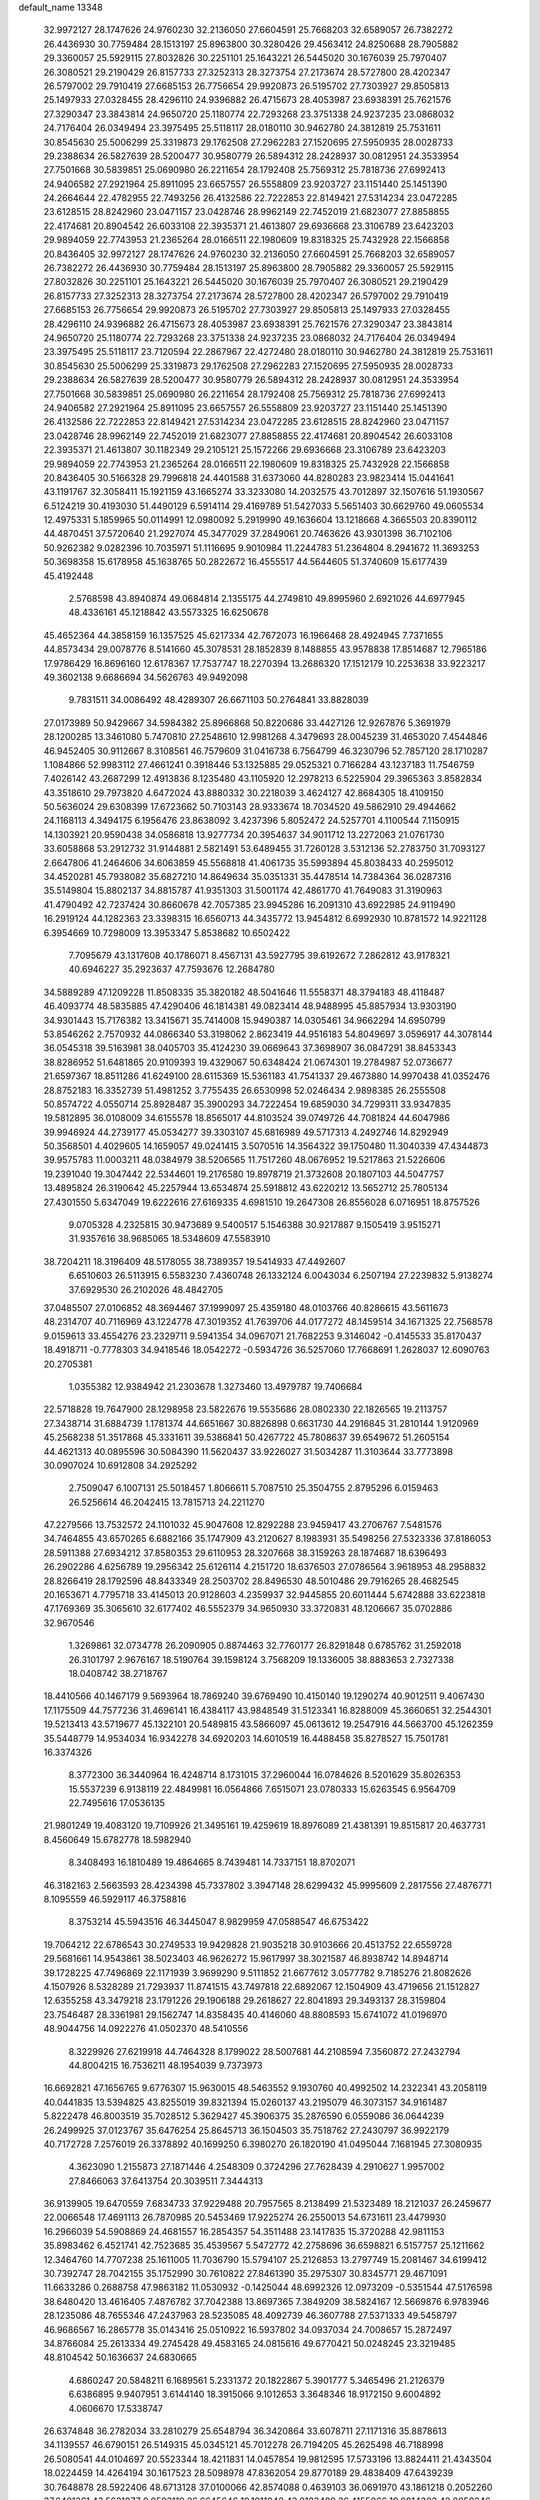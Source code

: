 default_name                                                                    
13348
  32.9972127  28.1747626  24.9760230  32.2136050  27.6604591  25.7668203
  32.6589057  26.7382272  26.4436930  30.7759484  28.1513197  25.8963800
  30.3280426  29.4563412  24.8250688  28.7905882  29.3360057  25.5929115
  27.8032826  30.2251101  25.1643221  26.5445020  30.1676039  25.7970407
  26.3080521  29.2190429  26.8157733  27.3252313  28.3273754  27.2173674
  28.5727800  28.4202347  26.5797002  29.7910419  27.6685153  26.7756654
  29.9920873  26.5195702  27.7303927  29.8505813  25.1497933  27.0328455
  28.4296110  24.9396882  26.4715673  28.4053987  23.6938391  25.7621576
  27.3290347  23.3843814  24.9650720  25.1180774  22.7293268  23.3751338
  24.9237235  23.0868032  24.7176404  26.0349494  23.3975495  25.5118117
  28.0180110  30.9462780  24.3812819  25.7531611  30.8545630  25.5006299
  25.3319873  29.1762508  27.2962283  27.1520695  27.5950935  28.0028733
  29.2388634  26.5827639  28.5200477  30.9580779  26.5894312  28.2428937
  30.0812951  24.3533954  27.7501668  30.5839851  25.0690980  26.2211654
  28.1792408  25.7569312  25.7818736  27.6992413  24.9406582  27.2921964
  25.8911095  23.6657557  26.5558809  23.9203727  23.1151440  25.1451390
  24.2664644  22.4782955  22.7493256  26.4132586  22.7222853  22.8149421
  27.5314234  23.0472285  23.6128515  28.8242960  23.0471157  23.0428746
  28.9962149  22.7452019  21.6823077  27.8858855  22.4174681  20.8904542
  26.6033108  22.3935371  21.4613807  29.6936668  23.3106789  23.6423203
  29.9894059  22.7743953  21.2365264  28.0166511  22.1980609  19.8318325
  25.7432928  22.1566858  20.8436405  32.9972127  28.1747626  24.9760230
  32.2136050  27.6604591  25.7668203  32.6589057  26.7382272  26.4436930
  30.7759484  28.1513197  25.8963800  28.7905882  29.3360057  25.5929115
  27.8032826  30.2251101  25.1643221  26.5445020  30.1676039  25.7970407
  26.3080521  29.2190429  26.8157733  27.3252313  28.3273754  27.2173674
  28.5727800  28.4202347  26.5797002  29.7910419  27.6685153  26.7756654
  29.9920873  26.5195702  27.7303927  29.8505813  25.1497933  27.0328455
  28.4296110  24.9396882  26.4715673  28.4053987  23.6938391  25.7621576
  27.3290347  23.3843814  24.9650720  25.1180774  22.7293268  23.3751338
  24.9237235  23.0868032  24.7176404  26.0349494  23.3975495  25.5118117
  23.7120594  22.2867967  22.4272480  28.0180110  30.9462780  24.3812819
  25.7531611  30.8545630  25.5006299  25.3319873  29.1762508  27.2962283
  27.1520695  27.5950935  28.0028733  29.2388634  26.5827639  28.5200477
  30.9580779  26.5894312  28.2428937  30.0812951  24.3533954  27.7501668
  30.5839851  25.0690980  26.2211654  28.1792408  25.7569312  25.7818736
  27.6992413  24.9406582  27.2921964  25.8911095  23.6657557  26.5558809
  23.9203727  23.1151440  25.1451390  26.4132586  22.7222853  22.8149421
  27.5314234  23.0472285  23.6128515  28.8242960  23.0471157  23.0428746
  28.9962149  22.7452019  21.6823077  27.8858855  22.4174681  20.8904542
  26.6033108  22.3935371  21.4613807  30.1182349  29.2105121  25.1572266
  29.6936668  23.3106789  23.6423203  29.9894059  22.7743953  21.2365264
  28.0166511  22.1980609  19.8318325  25.7432928  22.1566858  20.8436405
  30.5166328  29.7996818  24.4401588  31.6373060  44.8280283  23.9823414
  15.0441641  43.1191767  32.3058411  15.1921159  43.1665274  33.3233080
  14.2032575  43.7012897  32.1507616  51.1930567   6.5124219  30.4193030
  51.4490129   6.5914114  29.4169789  51.5427033   5.5651403  30.6629760
  49.0605534  12.4975331   5.1859965  50.0114991  12.0980092   5.2919990
  49.1636604  13.1218668   4.3665503  20.8390112  44.4870451  37.5720640
  21.2927074  45.3477029  37.2849061  20.7463626  43.9301398  36.7102106
  50.9262382   9.0282396  10.7035971  51.1116695   9.9010984  11.2244783
  51.2364804   8.2941672  11.3693253  50.3698358  15.6178958  45.1638765
  50.2822672  16.4555517  44.5644605  51.3740609  15.6177439  45.4192448
   2.5768598  43.8940874  49.0684814   2.1355175  44.2749810  49.8995960
   2.6921026  44.6977945  48.4336161  45.1218842  43.5573325  16.6250678
  45.4652364  44.3858159  16.1357525  45.6217334  42.7672073  16.1966468
  28.4924945   7.7371655  44.8573434  29.0078776   8.5141660  45.3078531
  28.1852839   8.1488855  43.9578838  17.8514687  12.7965186  17.9786429
  16.8696160  12.6178367  17.7537747  18.2270394  13.2686320  17.1512179
  10.2253638  33.9223217  49.3602138   9.6686694  34.5626763  49.9492098
   9.7831511  34.0086492  48.4289307  26.6671103  50.2764841  33.8828039
  27.0173989  50.9429667  34.5984382  25.8966868  50.8220686  33.4427126
  12.9267876   5.3691979  28.1200285  13.3461080   5.7470810  27.2548610
  12.9981268   4.3479693  28.0045239  31.4653020   7.4544846  46.9452405
  30.9112667   8.3108561  46.7579609  31.0416738   6.7564799  46.3230796
  52.7857120  28.1710287   1.1084866  52.9983112  27.4661241   0.3918446
  53.1325885  29.0525321   0.7166284  43.1237183  11.7546759   7.4026142
  43.2687299  12.4913836   8.1235480  43.1105920  12.2978213   6.5225904
  29.3965363   3.8582834  43.3518610  29.7973820   4.6472024  43.8880332
  30.2218039   3.4624127  42.8684305  18.4109150  50.5636024  29.6308399
  17.6723662  50.7103143  28.9333674  18.7034520  49.5862910  29.4944662
  24.1168113   4.3494175   6.1956476  23.8638092   3.4237396   5.8052472
  24.5257701   4.1100544   7.1150915  14.1303921  20.9590438  34.0586818
  13.9277734  20.3954637  34.9011712  13.2272063  21.0761730  33.6058868
  53.2912732  31.9144881   2.5821491  53.6489455  31.7260128   3.5312136
  52.2783750  31.7093127   2.6647806  41.2464606  34.6063859  45.5568818
  41.4061735  35.5993894  45.8038433  40.2595012  34.4520281  45.7938082
  35.6827210  14.8649634  35.0351331  35.4478514  14.7384364  36.0287316
  35.5149804  15.8802137  34.8815787  41.9351303  31.5001174  42.4861770
  41.7649083  31.3190963  41.4790492  42.7237424  30.8660678  42.7057385
  23.9945286  16.2091310  43.6922985  24.9119490  16.2919124  44.1282363
  23.3398315  16.6560713  44.3435772  13.9454812   6.6992930  10.8781572
  14.9221128   6.3954669  10.7298009  13.3953347   5.8538682  10.6502422
   7.7095679  43.1317608  40.1786071   8.4567131  43.5927795  39.6192672
   7.2862812  43.9178321  40.6946227  35.2923637  47.7593676  12.2684780
  34.5889289  47.1209228  11.8508335  35.3820182  48.5041646  11.5558371
  48.3794183  48.4118487  46.4093774  48.5835885  47.4290406  46.1814381
  49.0823414  48.9488995  45.8857934  13.9303190  34.9301443  15.7176382
  13.3415671  35.7414008  15.9490387  14.0305461  34.9662294  14.6950799
  53.8546262   2.7570932  44.0866340  53.3198062   2.8623419  44.9516183
  54.8049697   3.0596917  44.3078144  36.0545318  39.5163981  38.0405703
  35.4124230  39.0669643  37.3698907  36.0847291  38.8453343  38.8286952
  51.6481865  20.9109393  19.4329067  50.6348424  21.0674301  19.2784987
  52.0736677  21.6597367  18.8511286  41.6249100  28.6115369  15.5361183
  41.7541337  29.4673880  14.9970438  41.0352476  28.8752183  16.3352739
  51.4981252   3.7755435  26.6530998  52.0246434   2.9898385  26.2555508
  50.8574722   4.0550714  25.8928487  35.3900293  34.7222454  19.6859030
  34.7299311  33.9347835  19.5812895  36.0108009  34.6155578  18.8565017
  44.8103524  39.0749726  44.7081824  44.6047986  39.9946924  44.2739177
  45.0534277  39.3303107  45.6816989  49.5717313   4.2492746  14.8292949
  50.3568501   4.4029605  14.1659057  49.0241415   3.5070516  14.3564322
  39.1750480  11.3040339  47.4344873  39.9575783  11.0003211  48.0384979
  38.5206565  11.7517260  48.0676952  19.5217863  21.5226606  19.2391040
  19.3047442  22.5344601  19.2176580  19.8978719  21.3732608  20.1807103
  44.5047757  13.4895824  26.3190642  45.2257944  13.6534874  25.5918812
  43.6220212  13.5652712  25.7805134  27.4301550   5.6347049  19.6222616
  27.6169335   4.6981510  19.2647308  26.8556028   6.0716951  18.8757526
   9.0705328   4.2325815  30.9473689   9.5400517   5.1546388  30.9217887
   9.1505419   3.9515271  31.9357616  38.9685065  18.5348609  47.5583910
  38.7204211  18.3196409  48.5178055  38.7389357  19.5414933  47.4492607
   6.6510603  26.5113915   6.5583230   7.4360748  26.1332124   6.0043034
   6.2507194  27.2239832   5.9138274  37.6929530  26.2102026  48.4842705
  37.0485507  27.0106852  48.3694467  37.1999097  25.4359180  48.0103766
  40.8286615  43.5611673  48.2314707  40.7116969  43.1224778  47.3019352
  41.7639706  44.0177272  48.1459514  34.1671325  22.7568578   9.0159613
  33.4554276  23.2329711   9.5941354  34.0967071  21.7682253   9.3146042
  -0.4145533  35.8170437  18.4918711  -0.7778303  34.9418546  18.0542272
  -0.5934726  36.5257060  17.7668691   1.2628037  12.6090763  20.2705381
   1.0355382  12.9384942  21.2303678   1.3273460  13.4979787  19.7406684
  22.5718828  19.7647900  28.1298958  23.5822676  19.5535686  28.0802330
  22.1826565  19.2113757  27.3438714  31.6884739   1.1781374  44.6651667
  30.8826898   0.6631730  44.2916845  31.2810144   1.9120969  45.2568238
  51.3517868  45.3331611  39.5386841  50.4267722  45.7808637  39.6549672
  51.2605154  44.4621313  40.0895596  30.5084390  11.5620437  33.9226027
  31.5034287  11.3103644  33.7773898  30.0907024  10.6912808  34.2925292
   2.7509047   6.1007131  25.5018457   1.8066611   5.7087510  25.3504755
   2.8795296   6.0159463  26.5256614  46.2042415  13.7815713  24.2211270
  47.2279566  13.7532572  24.1101032  45.9047608  12.8292288  23.9459417
  43.2706767   7.5481576  34.7464855  43.6570265   6.6882166  35.1747909
  43.2120627   8.1983931  35.5498256  27.5323336  37.8186053  28.5911388
  27.6934212  37.8580353  29.6110953  28.3207668  38.3159263  28.1874687
  18.6396493  26.2902286   4.6256789  19.2956342  25.6126114   4.2151720
  18.6376503  27.0786564   3.9618953  48.2958832  28.8266419  28.1792596
  48.8433349  28.2503702  28.8496530  48.5010486  29.7916265  28.4682545
  20.1653671   4.7795718  33.4145013  20.9128603   4.2359937  32.9445855
  20.6011444   5.6742888  33.6223818  47.1769369  35.3065610  32.6177402
  46.5552379  34.9650930  33.3720831  48.1206667  35.0702886  32.9670546
   1.3269861  32.0734778  26.2090905   0.8874463  32.7760177  26.8291848
   0.6785762  31.2592018  26.3101797   2.9676167  18.5190764  39.1598124
   3.7568209  19.1336005  38.8883653   2.7327338  18.0408742  38.2718767
  18.4410566  40.1467179   9.5693964  18.7869240  39.6769490  10.4150140
  19.1290274  40.9012511   9.4067430  17.1175509  44.7577236  31.4696141
  16.4384117  43.9848549  31.5123341  16.8288009  45.3660651  32.2544301
  19.5213413  43.5719677  45.1322101  20.5489815  43.5866097  45.0613612
  19.2547916  44.5663700  45.1262359  35.5448779  14.9534034  16.9342278
  34.6920203  14.6010519  16.4488458  35.8278527  15.7501781  16.3374326
   8.3772300  36.3440964  16.4248714   8.1731015  37.2960044  16.0784626
   8.5201629  35.8026353  15.5537239   6.9138119  22.4849981  16.0564866
   7.6515071  23.0780333  15.6263545   6.9564709  22.7495616  17.0536135
  21.9801249  19.4083120  19.7109926  21.3495161  19.4259619  18.8976089
  21.4381391  19.8515817  20.4637731   8.4560649  15.6782778  18.5982940
   8.3408493  16.1810489  19.4864665   8.7439481  14.7337151  18.8702071
  46.3182163   2.5663593  28.4234398  45.7337802   3.3947148  28.6299432
  45.9995609   2.2817556  27.4876771   8.1095559  46.5929117  46.3758816
   8.3753214  45.5943516  46.3445047   8.9829959  47.0588547  46.6753422
  19.7064212  22.6786543  30.2749533  19.9429828  21.9035218  30.9103666
  20.4513752  22.6559728  29.5681661  14.9543861  38.5023403  46.9626272
  15.9617997  38.3021587  46.8938742  14.8948714  39.1728225  47.7496869
  22.1171939   3.9699290   9.5111852  21.6677612   3.0577782   9.7185276
  21.8082626   4.1507926   8.5328289  21.7293937  11.8741515  43.7497818
  22.6892067  12.1504909  43.4719656  21.1512827  12.6355258  43.3479218
  23.1791226  29.1906188  29.2618627  22.8041893  29.3493137  28.3159804
  23.7546487  28.3361981  29.1562747  14.8358435  40.4146060  48.8808593
  15.6741072  41.0196970  48.9044756  14.0922276  41.0502370  48.5410556
   8.3229926  27.6219918  44.7464328   8.1799022  28.5007681  44.2108594
   7.3560872  27.2432794  44.8004215  16.7536211  48.1954039   9.7373973
  16.6692821  47.1656765   9.6776307  15.9630015  48.5463552   9.1930760
  40.4992502  14.2322341  43.2058119  40.0441835  13.5394825  43.8255019
  39.8321394  15.0260137  43.2195079  46.3073157  34.9161487   5.8222478
  46.8003519  35.7028512   5.3629427  45.3906375  35.2876590   6.0559086
  36.0644239  26.2499925  37.0123767  35.6476254  25.8645713  36.1504503
  35.7518762  27.2430797  36.9922179  40.7172728   7.2576019  26.3378892
  40.1699250   6.3980270  26.1820190  41.0495044   7.1681945  27.3080935
   4.3623090   1.2155873  27.1871446   4.2548309   0.3724296  27.7628439
   4.2910627   1.9957002  27.8466063  37.6413754  20.3039511   7.3444313
  36.9139905  19.6470559   7.6834733  37.9229488  20.7957565   8.2138499
  21.5323489  18.2121037  26.2459677  22.0066548  17.4691113  26.7870985
  20.5453469  17.9225274  26.2550013  54.6731611  23.4479930  16.2966039
  54.5908869  24.4681557  16.2854357  54.3511488  23.1417835  15.3720288
  42.9811153  35.8983462   6.4521741  42.7523685  35.4539567   5.5472772
  42.2758696  36.6598821   6.5157757  25.1211662  12.3464760  14.7707238
  25.1611005  11.7036790  15.5794107  25.2126853  13.2797749  15.2081467
  34.6199412  30.7392747  28.7042155  35.1752990  30.7610822  27.8461390
  35.2975307  30.8345771  29.4671091  11.6633286   0.2688758  47.9863182
  11.0530932  -0.1425044  48.6992326  12.0973209  -0.5351544  47.5176598
  38.6480420  13.4616405   7.4876782  37.7042388  13.8697365   7.3849209
  38.5824167  12.5669876   6.9783946  28.1235086  48.7655346  47.2437963
  28.5235085  48.4092739  46.3607788  27.5371333  49.5458797  46.9686567
  16.2865778  35.0143416  25.0510922  16.5937802  34.0937034  24.7008657
  15.2872497  34.8766084  25.2613334  49.2745428  49.4583165  24.0815616
  49.6770421  50.0248245  23.3219485  48.8104542  50.1636637  24.6830665
   4.6860247  20.5848211   6.1689561   5.2331372  20.1822867   5.3901777
   5.3465496  21.2126379   6.6386895   9.9407951   3.6144140  18.3915066
   9.1012653   3.3648346  18.9172150   9.6004892   4.0606670  17.5338747
  26.6374848  36.2782034  33.2810279  25.6548794  36.3420864  33.6078711
  27.1171316  35.8878613  34.1139557  46.6790151  26.5149315  45.0345121
  45.7012278  26.7194205  45.2625498  46.7188998  26.5080541  44.0104697
  20.5523344  18.4211831  14.0457854  19.9812595  17.5733196  13.8824411
  21.4343504  18.0224459  14.4264194  30.1617523  28.5098978  47.8362054
  29.8770189  29.4838409  47.6439239  30.7648878  28.5922406  48.6713128
  37.0100066  42.8574088   0.4639103  36.0691970  43.1861218   0.2052260
  37.6401261  43.5621877   0.0592119  26.6645646  19.1011048  43.8183489
  26.4155066  19.0814303  42.8059246  26.7398584  18.0874867  44.0364405
   6.2254761   7.1517036  40.2235703   5.6741780   6.3600393  40.5967520
   5.5442356   7.6627853  39.6426969  29.3699158  31.0432015  47.3912590
  29.9792110  31.8228213  47.6740742  28.5939845  31.0509587  48.0481981
  50.0621330  13.4413809  12.6500846  49.1808940  12.9961280  12.9450129
  49.7578787  14.3374053  12.2366636  26.7659976  16.3517814  44.0627294
  26.5115655  15.6818309  43.3058143  27.6199160  15.9215598  44.4532537
  18.1255841  28.6966464  31.5826475  18.1918752  29.6869325  31.8678688
  18.4715961  28.6829707  30.6199045  42.7196620  21.4387306  12.1019603
  43.1376371  22.2393916  12.6005279  43.4697921  21.1171858  11.4733760
  45.8052155  16.2683148  23.2631024  45.8513474  15.3231602  23.6798933
  44.7959832  16.4535044  23.1875270   7.6682588  45.9825121  20.7961905
   8.1580986  46.8334623  20.4586094   8.3427621  45.5846241  21.4677531
   6.8266876  49.7483159  25.3972260   7.6640206  50.2675324  25.0986967
   6.9060941  49.7262845  26.4282540  35.8210351  24.6089942  28.6908411
  35.8018794  24.3782359  27.6784316  36.7780540  24.3056023  28.9645307
  39.0775960  11.2666878  27.3289168  38.5563456  11.0786192  28.2006964
  38.9478896  10.3926411  26.7866273  48.7329935   5.2026268  38.7394566
  48.3842065   6.1741799  38.7657982  49.4862350   5.2383392  38.0364747
  54.2630506  36.7280566  20.2307302  55.1049380  36.4144414  19.7194711
  53.4898351  36.4014254  19.6210206   6.2487347   4.1783422  45.6407233
   6.3217210   5.1395262  46.0215766   6.0121029   3.6123060  46.4715656
   8.4618875  14.2694147  35.4359151   7.9655845  14.2180365  34.5242482
   8.1959244  13.3737185  35.8840267  54.8250587   4.5723178  36.8407439
  55.6717085   3.9987148  36.9304021  54.1089938   4.0826100  37.3741126
   3.9802700  23.7957890   8.0490707   3.5690492  23.5245064   8.9539861
   4.8678395  23.2926737   8.0045082  23.3807992  49.0520863  38.5294131
  23.5731444  50.0260747  38.2409621  23.9103931  48.4889498  37.8434117
  13.5744966  26.4714765   3.1725084  13.0919987  26.7034807   2.2758744
  14.1488650  27.3244989   3.3296907  42.2321150  18.0209566  43.8740644
  42.9585542  18.7433084  43.7320098  41.8542101  18.2461870  44.8111342
  11.8206686  32.1162792  22.1146416  10.9257571  31.6492182  22.3300247
  12.0148669  31.8558008  21.1439679  13.2988073  19.4602656   7.1250787
  13.1718645  18.5810803   6.5944672  13.6486022  20.1185280   6.4126039
  28.2869196  46.8736377  31.5411332  28.5355492  46.3399308  32.3967274
  29.1121506  46.7045046  30.9306064   9.7277987  41.6547766  45.2947976
   9.9079198  41.4574622  44.2834558  10.7011188  41.7993388  45.6415996
  41.6405912  37.0662281  23.2835604  41.9479137  37.8624685  23.8683957
  41.2453827  37.5276177  22.4481003  49.8118281  21.3360113  34.5090641
  49.3174713  22.0452716  33.9447671  50.3775697  20.8242908  33.8123974
   6.7225940  35.7326000  18.5215286   6.8901668  36.5507900  19.1195466
   7.2927879  35.9104408  17.6832758  53.1780098  42.0905690  42.6975787
  53.0052471  41.2361350  43.2479209  53.6112807  42.7304010  43.3969878
  15.4457160  28.5733539  49.1561111  15.7973655  28.7579497  48.2089806
  14.6743945  27.9304985  49.0427235   4.1852609   3.2813208  29.1393635
   3.6469256   2.9796718  29.9427102   5.0865110   3.6048554  29.5259877
  54.3906215  43.7239451  44.4422926  54.0095710  44.1406616  45.3048291
  55.3495537  44.0904326  44.3924276  20.0745166   8.3141540  29.4303715
  20.2991465   9.2967054  29.1850990  20.0206166   8.3450239  30.4602439
  42.7274861  34.6151769  38.4672386  41.9319370  33.9743845  38.3602720
  42.6367304  34.9810174  39.4215236  27.3542688  13.4410357  49.8046420
  26.7683500  12.8730027  49.1705077  28.3047400  13.3255340  49.4094424
  45.6431658  34.2938091  34.6189791  44.8412999  33.6527648  34.7336773
  45.4198687  35.0829071  35.2433866   4.0413621  50.9717501  35.4904850
   4.4679305  50.2941338  36.1466635   3.2039900  50.4761474  35.1467894
  15.0600645  48.3508330  24.8065326  15.1080821  49.3157093  25.1258468
  15.6558097  48.3360344  23.9567694  32.8280672  12.0014157  19.3666172
  32.1758023  11.7527976  20.1294425  32.2241635  12.4572076  18.6699444
  35.2805466  18.7686698  32.2511722  34.3786166  18.8826664  31.7636234
  35.7528194  18.0202071  31.7197393  39.5915232  36.8074716  38.4074310
  39.2661898  36.4197245  37.5052531  39.3853327  37.8115516  38.3173232
  18.7497338  20.3775347  33.8280976  18.5010495  21.3520060  34.0969448
  17.8540510  19.8752794  33.9612063  38.9558932  39.0788044  43.7368218
  38.8784329  38.4891598  42.8871213  38.9260502  40.0402049  43.3469162
  51.2664283   5.6560681  22.4964664  51.9112467   4.9344786  22.1559485
  50.5033174   5.6772652  21.8085540  37.3133976  26.3252028   1.2712864
  38.1810074  26.5564859   1.7625307  37.5751679  26.2854180   0.2752946
   3.4759126  21.2983494  46.7629795   3.8456570  20.3330349  46.7334655
   2.7723197  21.3096295  46.0063795  12.5746471  11.6177432  42.1522250
  11.9494463  11.0366283  42.7425632  11.9704549  11.8463833  41.3466161
  43.9611570  39.2747772   3.2916197  43.7989771  39.9585280   2.5409263
  44.1959417  39.8398809   4.1150257  52.9379708  49.1228693   1.9313020
  52.8437549  49.7756987   1.1595980  52.1510883  49.3623895   2.5648593
  16.5139831  11.6298180  34.9955276  16.3574625  12.5953891  35.3094973
  15.6349036  11.3599971  34.5372798  53.4462928  47.0363092  42.9531379
  53.1514328  47.3546318  42.0248990  54.1727455  46.3315842  42.7506652
  40.3644893  24.6953808   3.5372689  40.7612310  24.6185350   4.4924091
  39.7014627  23.8997943   3.4986375   6.2847536  21.6593338  11.3109296
   7.2123326  21.2986960  11.6194389   5.6366915  21.2099820  11.9842564
  36.9383997   7.3794342  16.6401523  36.0141041   7.2511317  16.1904402
  37.1394409   6.4421113  17.0317845  19.5620648  41.8308665  41.2630351
  19.9304866  41.1244393  41.9161396  20.3754891  42.0944032  40.6904301
  35.5049758   4.2063941  21.9812479  35.4088652   4.5893429  21.0215881
  36.3320068   4.6651976  22.3534512  15.0690885  19.6898214  18.1237470
  14.8761825  18.8653545  18.7171985  14.3012684  20.3441248  18.4089928
  30.0590397  30.9953616  29.6330138  30.9167657  31.3533981  29.1647909
  30.3580931  30.0592512  29.9585901  22.7255458  41.4900401  43.0601475
  21.8075740  41.0033255  43.0622554  23.3214430  40.8490229  43.6081741
   1.1199074  20.0999063  25.2810788   1.6629359  20.8000914  24.7576038
   1.7674711  19.6925285  25.9415725  33.3891150  32.6677548   9.1088535
  33.2805598  32.8973221  10.1056931  33.9738059  33.4277163   8.7353204
   6.8514746  28.5488334  30.6158383   6.8220945  29.5673308  30.7749848
   7.7485480  28.3892298  30.1415062  29.8470750  17.4349514  28.8420901
  28.9177332  16.9979800  28.9899446  29.6019762  18.4329810  28.6949745
  46.6914979  23.1961983  24.6461264  47.2508682  22.9437985  23.8104125
  46.5149522  22.2836766  25.0962871  35.4635731  49.5971551  10.2193802
  36.0323828  50.3903463   9.8867000  35.2279156  49.0803852   9.3623452
  48.4892750  20.3486595   5.2996013  47.8882954  19.9195062   6.0131052
  48.6825761  19.5736878   4.6427487   8.1725861  16.9148270  21.0857947
   7.1443178  16.9807338  21.1145165   8.4892326  17.8548875  21.3627800
  51.1038602   9.4826842  34.9407020  51.1718362   8.9991042  34.0331891
  52.1009896   9.5616933  35.2351804  36.2351363   3.2296437  26.7464553
  35.7538521   2.6390346  26.0400570  36.1188077   4.1834884  26.3873584
   5.5771677  33.8668836  35.7146319   6.2778985  34.2874423  36.3519696
   5.3859991  32.9487775  36.1556256  50.7215139  41.4940126  46.9169278
  51.3667744  40.7035809  47.0927878  50.3228347  41.2597337  45.9902151
  34.5687158  25.3802349  22.5735358  35.0065461  24.4626738  22.3841447
  35.2639328  26.0537082  22.2088973  14.3268998  20.9442266   4.9683559
  13.4157310  21.3121770   4.6462479  14.6559373  20.3764580   4.1732360
  46.2659658  49.4766732  45.1065406  46.9951854  49.0357459  45.6889025
  46.2458810  48.8812493  44.2622249  53.3578089   3.8883449  21.9595950
  53.0815443   2.9486258  22.2713909  54.1922456   3.7321475  21.3771251
   1.3723785  14.2735093  43.3058507   1.7807594  15.0104802  42.7048412
   1.4812623  14.6477860  44.2593019  53.6635309  26.2017908   4.7192558
  53.0012229  26.7557933   4.1729947  53.8189580  25.3512654   4.1648190
  32.2008556  20.8259140  17.2254102  32.8873255  21.3234658  17.8200309
  32.0070140  21.5032889  16.4717743   8.6127030  19.7771151  31.9187007
   7.7272475  20.1967860  32.2274569   8.3090567  19.0310144  31.2644273
  13.7832077   5.1975326  34.7819968  13.3848494   5.1115767  35.7165980
  13.0240166   4.8126932  34.1677101  25.0962709   7.1930634   6.7983349
  24.6124738   6.3073922   6.6791676  25.7876457   7.2237126   6.0345285
   7.0512679  34.5417798  27.0688266   6.4253077  34.9390048  26.3397643
   7.9758137  34.5608871  26.6103756   8.0741524  23.0273347   5.2158859
   8.2166367  24.0478803   5.1192366   8.2903316  22.6785137   4.2623365
  50.0218520   2.0992232  38.7939231  49.5077567   2.6537882  39.4869481
  50.8822250   2.6227332  38.6208988  42.5734429  30.8932304  14.0721609
  42.3776837  30.5109992  13.1264446  43.3277921  31.5788363  13.8834098
  32.9432919  43.9034433   3.1775892  33.0568119  42.9297401   2.8382311
  31.9344617  43.9449554   3.4131224   3.8013241  49.6538699  15.6834049
   4.4343168  50.4751966  15.6838920   3.6997434  49.4478472  14.6736186
   9.3360937  34.2847799  25.5208368   8.7102797  33.5927419  25.0616627
  10.2516816  34.0866816  25.0784106  28.5727976  31.8614842  27.5702504
  27.9254281  31.1544827  27.2379616  29.0209996  31.4603396  28.4026542
  44.4052117  33.7291704  26.3037055  44.9707880  34.5520507  26.0371136
  45.0838234  33.1290902  26.8017023  42.1989495  13.6011750  24.9001913
  41.7498773  14.1952401  25.6092864  41.8784311  13.9940873  24.0036706
  17.6684739   0.7761406  44.1343440  16.6988371   0.4292625  44.0101930
  18.1544561  -0.0235739  44.5600501   8.1778739   6.0866281  19.7909852
   8.1747547   6.5242665  18.8492044   9.1195082   6.3394085  20.1480176
  32.2216394   0.2435408  20.4339110  31.5563891   0.9950971  20.1772751
  33.1405769   0.6527698  20.2181721  22.7951965   1.9071704   2.4369414
  23.2271587   2.0388811   3.3495965  23.2387389   2.6037025   1.8245945
   4.4519541  22.8697608  43.0458540   3.7274661  22.1821206  43.2414785
   4.4788306  22.9237363  42.0116097  26.3771048  23.9514946   2.8698900
  26.3178344  23.8359642   3.9067172  27.3497119  24.3256590   2.7688438
  42.1096538  46.4534379  41.0819111  41.6406356  46.9580423  40.3176392
  42.2561964  45.5094585  40.6831959   0.7223325  18.3651480   2.7022314
   1.2929688  18.7874863   1.9462641   1.0638885  17.3902984   2.7287067
  33.3201831  50.7227179  15.1699877  33.5799583  49.8046986  14.7988279
  33.5114943  51.3819619  14.4026077  45.2250473  48.0785268   3.8415502
  45.9905001  47.4287962   3.5749393  45.6689031  48.7438151   4.4681474
  19.3837265  10.9835730  26.3831045  18.4717956  10.5274974  26.4998891
  19.2057829  11.9713014  26.6004138  21.2394583   8.0174332  14.7844739
  21.9308539   8.4680933  15.4060447  21.7878916   7.8126777  13.9293833
  23.6104261  44.3646126  20.1893502  24.4213088  43.7961678  20.4937224
  22.9341861  44.2335087  20.9634266  25.9806642  27.8230900  23.8247839
  26.8367688  27.6325228  23.2656133  26.3374452  28.0627670  24.7488978
  10.9098379  27.8094855  40.7232500  10.4199468  27.4093729  39.9028071
  10.4209076  27.3738688  41.5260042  10.8580311  27.9064185   9.7911489
  10.2774814  27.0905640  10.0522709  11.8238140  27.5714462   9.9330932
  30.8371307  42.1903313  48.2040944  30.3518110  41.2954909  48.0683962
  31.6745222  41.9395490  48.7556289  20.4214562  10.4974644  40.4640300
  21.4048530  10.3836098  40.7493203  20.1786011   9.5393682  40.1245378
  48.7757217  46.3713023  39.8685590  48.1855085  45.5801912  40.1750313
  48.1698910  46.8473543  39.1739152   4.6138175  47.5405103  27.2395057
   4.7801719  46.6538742  27.7223951   4.9888401  47.4040963  26.2976346
  15.5708182  19.9239357   8.5341555  14.6476703  19.6484855   8.1683671
  16.2329641  19.3220681   8.0301328  18.8564330   4.3461743  41.5232100
  18.0311187   4.9684007  41.4796940  19.6073838   4.9237969  41.1171121
  14.7958853   1.6488691  19.6259646  14.4913844   2.3402451  18.9319226
  15.8153077   1.6315357  19.5578448  43.9326524  30.9177395  32.1995738
  43.7004139  31.3313937  31.2864973  43.9553224  31.7043525  32.8483195
  49.4128383   9.0838923  24.4889508  48.7721803   9.8775294  24.6852064
  49.2049412   8.8588447  23.5012945  18.6106671  20.2826045  27.1322211
  19.1213432  21.1046628  26.7985336  19.1127188  20.0246339  28.0081983
  13.1871808  40.1160571  37.5521292  14.0013441  40.4727481  38.0875512
  13.3562252  40.4245125  36.5993714  33.0038253  41.2991075   2.3725571
  33.7965548  40.6440114   2.5308469  32.2011348  40.7665056   2.7603296
  37.7182145  33.1860748  30.1733141  38.5680033  33.5636909  30.6288474
  37.9154440  33.3305585  29.1661685  37.3308621  17.3226411  22.8607154
  37.2513686  17.9028420  23.7181748  37.7975581  16.4685025  23.1857883
   3.5846855  25.7175271  16.8367605   3.6817330  25.2154494  15.9415291
   3.7101543  26.7096832  16.5674782   2.1593382  32.9158934  23.7972678
   2.1132092  32.0276531  23.2642243   1.7967993  32.6415879  24.7288115
  47.7774176   2.7662287  24.5350716  48.5666608   3.4334439  24.6053579
  47.1238449   3.2439447  23.8914381  25.5352288  39.0068151  12.1547415
  25.5726350  39.8497868  11.5557029  25.9691756  38.2809301  11.5589150
  35.3314149  44.7916130  35.8489414  36.1859930  44.3338221  36.1999599
  34.8884310  44.0702573  35.2583653  36.3919259  23.4116383  10.5243494
  35.6261975  23.1235106   9.8920593  36.1814235  24.4100931  10.7005188
  10.4028577  23.2183529  30.5050042   9.9044718  22.8599523  29.6671586
   9.6437902  23.6872709  31.0309155  30.6908987   7.6033055  30.6089836
  31.0694023   8.1645701  29.8563154  31.3690819   7.6658802  31.3748665
   6.8163882  44.7928325   8.7191808   7.5109507  44.0957955   9.0502799
   6.5120249  45.2358567   9.6085317  24.9224933   9.8783125  31.4370471
  25.5879864   9.1934728  31.0426959  24.0852358   9.2986920  31.6304558
   2.6933574  37.2767065  28.9370442   2.2274929  37.6386244  29.7815981
   3.6512349  37.0660266  29.2596351  50.0702958  14.8130516  40.4328806
  49.7175680  15.2171899  39.5489998  49.4513701  13.9947814  40.5764290
  47.3326845  12.5501663  18.3857402  48.1904823  12.0015298  18.1822623
  47.6332826  13.1020350  19.2217834  35.6753103  30.7207668  26.1232824
  35.6632359  29.6832826  26.0795788  34.8726447  31.0031667  25.5673180
  24.7437589  35.3669574  42.1709134  25.4307658  35.1787752  42.9137441
  24.4854463  36.3502906  42.2987789  18.7418370  10.6365785  35.9941598
  17.8543185  11.0656192  35.6343829  18.6387722  10.7999851  37.0211171
  24.9387456   5.3228272  41.1505460  24.9226300   4.3068263  40.9341887
  25.7856256   5.4036809  41.7472004  51.4828694  45.4774268  26.5115238
  51.1219152  46.4397655  26.5002660  50.8697549  44.9749962  25.8549619
   3.2917885  49.2568646   0.9411057   3.1280343  49.1228769  -0.0772755
   3.3236591  48.2722147   1.2817444  41.7189293  13.7420706  35.4436135
  41.1015787  14.0079805  34.6538358  41.8021093  14.6268389  35.9724337
  36.3606160  24.1046448   2.4026773  35.6355917  24.5321795   3.0072779
  36.7186987  24.9202568   1.8694046  16.2050157  33.4234604  44.0366504
  15.1941229  33.5699743  44.2068795  16.5564210  34.3784321  43.8607647
  19.2026036  49.8093874  45.3941518  19.8920496  50.4946415  45.7462265
  19.7876901  49.0424011  45.0374437  17.1523678  23.6249205  30.3141826
  18.1167805  23.2535881  30.3398688  17.2734097  24.6259952  30.1381648
   2.5506507   6.3117409  18.1314671   3.0706479   5.8657672  17.3519485
   1.8140580   6.8386061  17.6742159  25.0498318  45.4115397  13.1773367
  24.4740289  45.7422489  13.9762216  24.7503494  46.0328146  12.4058178
   3.2017778  14.8807287  37.4596947   3.9876344  14.9758536  36.7770337
   2.6921500  15.7734244  37.3143302  11.9421711  34.3358806   3.9758819
  12.1956662  35.2631018   3.5849438  12.5651549  34.2602431   4.8016631
  15.9274499  17.2931377  41.7883842  15.1112749  17.1841960  42.4157657
  16.7281529  17.0561169  42.3952503  17.3231764   3.0907511  30.8926079
  17.4034044   3.8590434  31.5747854  17.6398662   2.2594033  31.4085910
  23.5495430  40.9272497  20.5144397  22.7431611  41.4466113  20.1261157
  23.1192337  40.3329324  21.2410341  24.3563983  10.5021401  -0.0705184
  24.2196235  10.9244898   0.8654880  24.7788381   9.5806729   0.1682877
  20.0934012  25.0463399  46.3430080  20.8542462  24.3648527  46.4983083
  19.2403190  24.4792946  46.5183755   6.7767929  11.9176619   8.1825321
   6.3877147  12.3519788   7.3411206   6.7802986  12.6858208   8.8772733
  14.6837863  47.5085823  45.8081075  15.6646911  47.7130473  46.0424111
  14.6536611  46.4802629  45.7342323  35.5750115  15.3625563  19.5917661
  36.4083192  15.9813807  19.4833001  35.3744715  15.1152417  18.5998787
   6.6874902  13.1940105  49.1067465   6.4124876  13.0567478  50.0918373
   5.9771095  13.8498224  48.7457738  38.3962336  25.9319691  13.5955165
  38.3418387  26.2976853  12.6281603  38.1489807  24.9361183  13.4874399
  34.6802492  39.8784433  48.4271325  34.1344845  39.6600076  47.5757529
  34.0859326  40.5817942  48.9058352  26.0827357  43.1134215  46.4039784
  26.5018716  42.8520689  45.4948542  25.2014432  42.5681216  46.4175677
   5.7077097  15.0741628   3.5827132   5.0238903  15.5652000   2.9789230
   6.5531576  15.6381063   3.5064258  15.6836413  26.4381961  23.8673229
  16.4034131  27.0333942  23.4154316  14.9754643  26.3284128  23.1185768
  51.0854799  43.0287186  41.1055024  50.6642674  42.1410904  40.7981296
  51.8449262  42.7371510  41.7375815  34.3889232  32.6899078  45.7487357
  33.8239897  33.4023713  45.2642424  34.2017693  32.8770366  46.7475357
  53.9882289   7.8834533  11.2317755  54.1514556   8.8495222  11.5485715
  53.1900641   7.5738600  11.8121478   4.1000840  39.0448178  20.8250935
   4.9512595  38.8255357  21.3769502   3.4207796  38.3416298  21.1879467
  21.0240822  35.1962734  10.7549709  20.7901256  34.7987391  11.6703137
  21.2210593  36.1916026  10.9580398  48.3396485  23.2464094  33.0056090
  47.9357639  22.9484839  32.1002322  47.5272960  23.6651416  33.4943424
  42.6896997  21.8540774  19.4263313  42.8606847  21.6161309  18.4118392
  41.6610963  21.6910523  19.4810586  19.9993408  22.9235331   9.9589881
  20.9302793  23.1095512   9.5469753  19.3480190  23.4000557   9.3168984
  10.1013109   9.4416855  38.7460864  10.3978857   9.0791522  39.6718662
  10.4884786   8.7524062  38.0922153   1.9869129  26.1544313  19.0856864
   2.3746214  25.9975976  18.1528311   1.4266130  25.3204384  19.2869934
   9.2845827  27.3613729   2.6755655   9.7914933  27.9036915   3.4067275
   9.0807011  28.0858099   1.9670538  35.4229230  21.9518897   1.1499441
  35.8421996  22.7796172   1.6193056  34.4507506  21.9625926   1.5031899
  54.7947031  42.9154067  40.6460299  54.1956403  42.5005838  41.3798815
  54.4040223  42.5372451  39.7714675  50.5410434  32.1350417  16.4869506
  49.6273569  32.6036101  16.5695078  50.3014363  31.1358201  16.4073852
  52.8847830  15.9575187  48.3354078  52.9795049  15.6949979  47.3378942
  52.5783619  16.9367356  48.2968421  37.8054266  15.7450258  33.4478665
  37.1651277  15.1620335  34.0114599  37.8181759  16.6401864  33.9392938
  50.1591353  16.0705377  15.8239377  50.5260230  15.1347273  15.6060765
  50.3226093  16.1710135  16.8350174   6.4694083  22.5237913   7.3354981
   6.8539100  23.3274617   7.8930367   6.9875363  22.6459389   6.4384256
  18.5081156  13.4247757  27.4029773  17.5570939  13.8002486  27.2523151
  18.4054584  12.8490129  28.2551736  52.5890746  18.1003764  39.3512546
  53.3053491  17.3990147  39.1389398  53.1038610  18.9213132  39.6868280
  42.1369880  17.0042883  12.0137142  41.3643439  16.9151594  11.3237844
  41.8688308  16.3248746  12.7460164   4.4586911  40.5697985   1.1490674
   4.5450404  41.0846102   0.2519375   4.5710498  41.3268706   1.8485277
  44.1959439  35.1477264  16.8124842  44.2048055  35.3539255  17.8257172
  44.8384052  34.3510158  16.7126150  40.1477057   2.4460282  47.6995948
  40.7238461   3.1241086  48.2157159  39.2873732   2.3643300  48.2553620
  44.1402063  44.8428940  32.6118527  44.8639308  44.8793238  31.8804220
  43.2565846  44.9415535  32.0969010  45.2435113   5.2190817   1.8494088
  45.5936619   4.5366812   1.1843472  45.4899720   4.8369333   2.7761118
   3.7405149  24.7981932   0.6355354   3.3575762  25.6862346   0.9919040
   3.9791324  24.2775995   1.4952361  31.7793697  21.2627367  40.7527112
  32.1967727  21.4479553  41.6697472  32.3838524  21.7810900  40.0909739
  31.3570366  16.8327421  31.0452953  32.0228375  17.6096485  31.0822043
  30.8033252  17.0091791  30.1953578  52.2778633  46.6854768   8.7187018
  51.3700104  46.2705669   8.4400239  52.0060511  47.5570340   9.1986191
  21.5696878  36.9511159  28.7126293  21.0481465  36.2072314  28.2067194
  21.5703917  37.7322131  28.0337805  31.0590684  -0.6849716  22.7509392
  30.5835127   0.1508123  23.1103127  31.4922930  -0.3664012  21.8687871
  33.7970760   9.5624353  31.3265265  34.8224658   9.4568711  31.2456677
  33.5101273   9.8691374  30.3823595   2.1597587  11.9581321  30.6932523
   2.6853078  11.7973094  31.5775298   1.6971842  11.0341895  30.5556609
  30.3993638  16.2251353  34.9676806  29.9266410  16.9832103  34.4881980
  30.8230487  15.6613670  34.2059520   4.4802226  24.2088282  34.8404106
   4.9517948  24.3660835  35.7530190   4.1020167  25.1583351  34.6316296
  31.1514019  42.0045828  17.7839338  31.5272904  42.9659146  17.8460927
  31.7153269  41.5750364  17.0381407   9.8520957   1.5412574  40.0637319
   8.8388569   1.4020398  39.8769826   9.9080569   2.5728995  40.1943996
   3.4300871  27.2944884   1.8204147   4.3371795  27.5110009   1.4171379
   3.3131044  27.9516686   2.5996597  24.9081728  47.9074783   8.8237510
  25.8871329  47.7008637   9.0910646  24.9796135  48.8019354   8.3175436
   3.3897521  11.4022805  33.0405044   4.1779223  11.7017290  33.6299643
   3.6179812  10.4255555  32.8009977  35.9332547  46.9424364  34.3099989
  36.1993651  47.6067276  35.0643838  35.5495180  46.1431333  34.8509310
  21.3395600  13.1599292  16.1258125  21.8229595  12.8506310  15.2620105
  22.0769546  13.0744989  16.8502355  45.3230905   5.6343292  46.1085120
  45.5955875   5.0832760  45.2762522  44.7762507   4.9559407  46.6681119
   7.2024240  35.8364780  12.0637487   6.6453287  35.0305531  11.6972775
   6.4698839  36.4016863  12.5311307  34.0004108  32.6738341  16.8606281
  33.7540591  32.5886401  17.8581986  34.8867421  32.1337188  16.7905090
  32.4084183  33.4169314  32.3539868  32.3188805  34.3134806  32.8628444
  31.4403637  33.2719813  31.9909982   7.9368278  31.5227302  19.1010029
   8.1670535  30.5828262  18.7108788   8.8467768  32.0247213  18.9765433
  48.8945021  39.2023910  19.8774065  48.2969902  39.6274771  19.1496594
  48.2102268  38.8903864  20.5895730  20.4455594   2.8004947   5.0412032
  19.6134823   3.4099262   4.9383239  20.3560570   2.1591355   4.2313417
  22.3193594   1.0894977  33.5046204  22.1365008   2.0195626  33.0936611
  23.3354083   0.9611897  33.3527111  31.2861063  18.2033838   7.8477270
  31.8699024  17.3466835   8.0203535  31.3249460  18.6640492   8.7800240
   7.6520281  32.5838876  24.3438329   7.0647693  32.1240282  25.0577661
   6.9738951  33.1168875  23.7753141  21.3393631  43.3699583  15.3634370
  21.9689465  43.4662509  16.1779551  20.6077792  44.0780967  15.5510947
  34.4564084  23.2406224  30.5532890  33.7134541  22.8963864  29.9343937
  35.0037736  23.8717928  29.9427275  50.6630519  31.4194296   2.6653516
  50.3744413  31.1538285   1.7059328  50.2220881  30.6944869   3.2536509
  28.3564444  25.2097955  34.5090443  28.7223101  26.1769835  34.5806806
  29.2128857  24.6342947  34.6208049  33.9367162  35.9301890  47.0742029
  33.9215013  35.0782826  47.6587956  34.9384177  36.1375995  46.9681997
  37.8897043  42.3562341  45.2722176  37.1806512  43.0958911  45.2412659
  37.5183948  41.6897965  45.9731600  16.5999181  45.5108768   9.8964618
  16.2976278  45.4279819  10.8778524  16.0629277  44.7633652   9.4170072
  11.9214492  28.1451266  46.6458504  11.9946471  29.1038336  47.0256033
  10.9798451  27.8416371  46.9500083  42.3191071   4.6324830  30.0743492
  42.8236386   4.8985048  30.9309612  41.9464222   5.5172588  29.7098075
   4.2086910   8.6617055  44.0920749   4.0286590   7.9154086  44.7788799
   5.2341827   8.7660309  44.1072986  32.0900664  15.5807617   4.7632293
  32.9481577  16.0125610   4.3688409  32.4619894  14.9554997   5.4938102
   2.0292233  30.1658558  10.0275798   2.6945395  29.3596627  10.0099620
   1.4144075  29.9320332  10.8146332  24.3461868  30.6687922  33.4969549
  24.2308418  30.9578444  32.5061872  23.4043161  30.8505002  33.8936608
  41.5852827  28.3968592  23.8571695  41.7218284  27.4396768  24.2274450
  41.5307283  28.2512087  22.8370111  49.4253483  21.8299383   0.5259331
  50.0071120  21.1512453   1.0420355  49.0649480  22.4508846   1.2682201
  26.6886879  13.9755000  20.5477401  25.7782382  13.7649346  21.0358365
  27.3691799  13.6201235  21.2524704  43.0842268  19.9872658  21.3704781
  43.4291948  19.1097059  20.9478105  43.0202597  20.6384058  20.5763921
   6.2745990  20.7627807  19.9543310   6.6843593  20.8029910  20.8948030
   6.8720603  20.1036014  19.4369176  48.9425026  20.7575645  10.2864992
  49.0804208  20.5519105  11.2877818  49.8017258  21.2598165  10.0177690
  28.2951294   6.6508235  41.0345846  28.1620343   7.5745354  41.4883435
  27.8360659   6.0088604  41.7107073  16.2464938  35.4484986  17.0517930
  15.4064455  35.1412699  16.5313976  16.5424226  36.2952358  16.5287379
  10.2658101  31.9195467  38.9715614   9.7558641  32.8147858  39.0854033
  11.2117814  32.2339943  38.6846344  18.5342076   3.0320176   1.9990912
  19.2677224   2.3238345   2.1893299  17.6589749   2.5118915   2.1868165
  38.0874197  11.8225393  33.8074202  38.6003361  11.6920414  32.9211466
  38.4602380  11.0495258  34.3947093  21.7490435  18.4659510  41.4730029
  21.4298115  18.7618010  42.4016430  20.9062416  18.1412051  40.9866199
  26.2605115  39.2038730  14.8073482  25.9726333  40.1341860  15.1197005
  25.9282723  39.1319772  13.8373132  13.1166041  26.8248217   5.9348757
  12.1678415  26.4317864   6.0500260  13.3061284  26.7149353   4.9305265
  13.9797462  38.6077164  18.5045435  14.2949805  38.3245483  19.4408051
  13.4674972  39.4883540  18.6671604   9.1134340  30.9968385  27.1591465
   8.1750755  30.9269984  26.7426204   9.7339574  30.6412651  26.4056222
   6.9105165  39.6995801  34.7489326   5.9864230  40.0273677  35.0615960
   6.8280553  39.6466761  33.7293233  48.8788990   5.7108056  33.2511614
  47.9962235   5.6913475  33.7735147  48.6265483   6.0226484  32.3111511
  26.6007789   3.3154626  38.9376278  27.5520949   2.9908082  39.1802837
  26.0292918   2.9972822  39.7406744  16.7129220  45.1543904  43.1610944
  16.8994612  45.4348129  42.1719064  17.0236464  44.1609417  43.1582952
  35.1835965   5.2591990  19.5512486  34.6254888   4.6289308  18.9468272
  34.6313740   6.1254589  19.5837170  38.4080617   3.3977512  16.1900388
  39.4021484   3.4075594  16.4781266  37.9682158   4.0492790  16.8689041
  50.8800524  22.2200082  14.0069415  50.3281283  21.4777285  13.5493843
  50.4608878  22.2782676  14.9511002  45.6151512  26.2530741  49.8107021
  45.6410279  26.9823759  49.0670735  45.1310918  26.7737829  50.5813829
  20.3233649  46.6899419   9.7938067  19.7919585  45.9342792   9.3208165
  21.1267546  46.1679333  10.1979375  11.0240082  47.4925570  42.7577798
  10.2528803  46.9646879  42.3325893  10.6135174  47.9507892  43.5746524
  25.0710913  42.8508792  12.5096172  25.0775820  43.8777443  12.6923859
  25.9146618  42.5376321  13.0303010  41.1893850  39.2735310  27.2360318
  41.4543492  38.3210621  27.5663155  41.3555435  39.8498048  28.0886865
  13.4929447  27.0732730   9.9697024  13.8378033  26.8220729  10.9012159
  14.0373548  26.4785874   9.3271128  51.1672221  35.5604297  45.0307936
  51.6145740  36.2691524  44.4318021  51.7123029  34.7045669  44.8545555
  50.7553237  49.4443671  28.6078699  50.3849790  49.5608240  29.5576821
  51.7133330  49.0942179  28.7446186  48.3760846  38.2309239  43.8168937
  48.5163202  37.1931787  43.7436006  48.1355937  38.3339984  44.8221590
  31.6824057  19.6522411  12.9264479  31.7373005  18.6549384  13.1950240
  30.9461383  20.0311111  13.5396771  24.1231234  36.4184442  34.4196134
  23.5994680  36.1890613  33.5593819  23.8565262  37.3800072  34.6363974
  44.6140231  40.2746100   5.8163817  45.5671188  40.5909264   6.0500214
  44.5095002  39.4021754   6.3564302  20.1378264  48.8403226  11.5969844
  19.1755904  48.6398772  11.9096586  20.3441131  48.0762926  10.9394848
   6.2212873  44.6202199  18.9324029   6.8516339  43.9160732  18.5402772
   6.7826211  45.0911010  19.6602184   3.6732876  39.1771883  18.0823584
   2.6523911  39.1250493  17.9878478   3.8360998  39.0714931  19.0977294
  15.7771691  15.1177424  14.0056675  16.1879348  14.9494839  13.0929141
  14.8006400  14.7942917  13.9171416  22.2201931  15.1202344   5.7610359
  23.0769540  14.7471514   6.1911046  21.4677574  14.8059800   6.4053886
  10.6952312   6.8520719  20.4315024  10.9152730   7.1250136  21.3900476
  11.3217103   6.0601811  20.2283650  37.2033854  13.2291179  38.2146732
  36.9593350  12.3617838  38.7171758  36.3000178  13.6885957  38.0525520
  25.8816142  36.6654404  37.5482128  25.2612743  36.1851227  38.2187062
  25.4994433  37.6205121  37.5003528  22.5680895   2.4628544  29.7799173
  21.7435916   1.9520816  29.4095464  23.2600494   1.7027128  29.9198174
  10.1847920  34.3466314  33.5003747  10.1307290  34.9402587  34.3365763
   9.8733662  33.4188981  33.8444520  42.3886557  31.9862030  19.2924739
  41.5473581  31.4441849  19.5664238  42.4365027  31.8367499  18.2699537
   1.7184645  34.9126306  19.9340188   2.4736563  35.2663669  19.3520154
   0.8569725  35.2612379  19.4724406   8.8512604  24.0452007  15.0577067
   9.8704778  24.0599189  14.9072112   8.5688726  25.0249634  14.9371988
  18.0147409  24.1682084   8.5752494  17.7722434  24.7267122   7.7322323
  17.3247382  23.3866371   8.5059856  49.3513279  37.2500026  14.5182131
  48.6302258  37.5760395  13.8347133  49.3940785  36.2356103  14.3190370
  18.1803117   6.8654812   3.8567575  17.6672047   6.7401196   2.9684995
  18.2724426   5.9026320   4.2183202  28.9536626  41.8752204   3.1438607
  29.1657968  41.8830932   2.1469409  29.4841715  42.6923561   3.5139502
  52.2013379  18.5796886  47.7375572  51.2267395  18.5858180  47.3812070
  52.7674299  18.7177014  46.9036625  38.6071652  14.7614985  23.3550817
  38.0770665  14.1638905  22.6913822  38.5410229  14.2262396  24.2390656
  12.8049416   9.0668704  26.7340737  12.7745536   9.2577316  27.7446744
  13.1686988   8.1109105  26.6633120  46.4554026  38.7436520  35.3366373
  45.8844024  37.8937574  35.4207738  47.1380288  38.6616343  36.1029585
  34.3162148   9.9015623  18.4330514  34.2954946   9.9911376  17.4041828
  33.7966281  10.7352773  18.7564844  52.6291962  46.8823498   6.0121337
  53.5670079  47.2086376   5.8052144  52.6089947  46.7557783   7.0363094
   9.5866923  37.3636543  29.1452965  10.3515069  36.7233093  29.4204546
   9.9309794  37.7478419  28.2415104  27.0655817   5.8659833  22.3470554
  27.7935084   5.2083468  22.6822751  27.0837020   5.7325827  21.3220302
  15.2905579  40.9547693  39.0096754  16.1816058  41.4728867  39.0825046
  14.8493089  41.1134337  39.9332014  38.0256897  13.9804336  16.9623838
  37.0292148  14.2602841  17.0002880  38.1854137  13.5463820  17.8880518
  10.8116815   9.9828833  25.1273853  10.7833795   9.3284377  24.3341229
  11.5814139   9.6293148  25.7181578   8.9032186  44.2658506  26.4978820
   9.1562979  45.2398032  26.7347327   7.9295899  44.3485047  26.1601100
  13.0897177   6.7914809  30.4180455  13.1696003   6.1865635  29.5839942
  13.7703062   6.3714968  31.0793986  24.3635810  29.4006630  45.4606431
  24.0481216  29.0326499  46.3760634  23.5960636  29.1173888  44.8241905
  57.3900599  37.8669960   8.5772099  57.5634167  38.5326651   9.3405097
  56.6658325  37.2323647   8.9614738  32.8286386  26.8566893  16.8797511
  31.9939380  27.0058361  16.2882953  32.7679596  27.5985478  17.5887362
  25.8342014  14.4228676  39.6989833  26.2525506  13.8475411  38.9670811
  25.2213728  15.0818859  39.2121390  24.2750170  11.5363189  40.5929137
  23.7528574  10.6641168  40.7889000  25.2476321  11.2548284  40.5492135
  38.6440362  44.5256834  11.1778071  38.5090366  43.5489890  11.4902775
  38.5414423  44.4459311  10.1448251  16.1799206  36.4751586   9.2670957
  16.1528637  36.5813040  10.2939215  16.3599868  37.4334035   8.9281605
   4.8798090  49.1554432  46.3010323   5.3316453  50.0215592  46.6549592
   5.5481611  48.8585626  45.5508931  23.4009186  47.9588006  24.0784205
  22.9916153  48.2508167  23.1825669  24.2213389  47.3959892  23.8093589
  11.6432923  46.9678151  35.2483626  10.9687760  47.3819824  34.5838609
  11.8942767  47.7717017  35.8559719  53.2313921   5.1565955  15.1155506
  53.4833993   6.1355386  15.2699345  52.8460997   4.8362862  16.0092748
  15.7143455  47.9387743  20.0942645  15.2764632  47.0528848  20.4189317
  16.4955414  47.6158381  19.5052708  51.9514863  12.9394260  41.0938592
  51.2836164  13.6992322  40.8951573  51.8153853  12.7484008  42.0974872
  47.8310089  49.2987690  48.8930420  48.0544561  50.3040917  48.9128084
  48.0296676  49.0217756  47.9160973  36.5217891  11.3364168   1.7517024
  36.5797152  11.6717959   2.7275630  37.4551717  10.9270904   1.5806932
  40.3695233   8.3829405   7.4379222  39.3955388   8.5401809   7.1488392
  40.5222974   9.0495930   8.2037057  18.7613008  17.5764461  16.7574855
  19.4983889  16.8784024  16.5763873  19.2952200  18.4522707  16.8941879
  14.0302267   8.8291485  44.8689004  13.9411370   9.7116368  45.3961114
  14.8563653   8.3773466  45.2938410  21.0587651  50.7939573  24.7945166
  21.6642122  51.2847519  24.1354285  20.1765200  50.6441750  24.2992686
  21.9430259  39.5055385  15.4329038  22.5739530  40.2225753  15.8072922
  22.4913792  39.0411359  14.6947819  20.0321566  37.4815125  42.4006106
  20.0986961  36.8771425  41.5577090  19.0382633  37.7844740  42.3775053
  14.5223881  26.1190223  12.5607963  14.8735749  25.9159795  13.5104490
  13.7928019  25.3942968  12.4234392  46.3976358  49.7687164  39.5874316
  46.5208034  48.9465299  38.9629715  46.9922853  49.5125929  40.3968718
  10.3454980  31.9154310  43.2320158  11.3341347  32.1345434  42.9956033
  10.1144280  31.1898567  42.5192836   7.0871112  48.5281845   1.4371928
   6.5941879  48.6771356   2.3341460   7.8795664  47.9220482   1.7011555
  40.5577793  20.3025105  15.5835063  39.7435686  20.9226228  15.5014842
  40.7333492  19.9858684  14.6177199  39.3207887  45.2644130  38.5947797
  39.9322749  44.4880660  38.2623606  39.9824516  46.0711433  38.5762220
  44.9020264  19.6833525  37.2601220  45.7685979  19.2938901  37.6753976
  44.9216990  19.3223201  36.2920530  45.5207550  26.1617938  25.4904786
  44.9774876  25.3305453  25.2491684  46.4618652  25.8199288  25.6984032
  15.4951137  49.0070987  39.3685679  14.9894626  49.7624510  39.8665806
  15.3517689  49.2635276  38.3721371  10.8609842  41.9986959   8.9464539
  10.6111215  41.0214293   9.2013225  11.2569129  41.8839431   7.9931886
  13.6462366  19.4318637  25.8897247  13.8707647  18.5113033  25.4973764
  14.5213222  19.7485590  26.3268094   5.3672537  28.0270501  38.6339828
   4.8413038  27.8069705  39.4980983   4.7178953  27.8100564  37.8826678
   6.4716376  32.0985599  16.6937620   7.3050502  32.4155223  16.1626051
   6.8106539  32.0732080  17.6652174  44.2782504   7.7384579  32.2229213
  43.9452939   7.8422831  33.1874457  44.3888265   8.6911343  31.8706802
  21.2102264  19.6292650  43.8613911  21.5217818  20.6046955  43.9398548
  20.1828279  19.6832225  43.8596208  28.7303467  10.7432960  40.9503423
  29.7083038  10.3962194  40.9030568  28.4171485  10.6621730  39.9638170
  10.4245023  43.9693132  32.3924459   9.5326954  44.4847755  32.4593358
  10.3497033  43.4611339  31.4984699   6.0803982  34.1707681  22.7639873
   5.1318861  34.0178099  22.3596788   6.6803889  34.1513546  21.9173810
  41.8201597  16.3616959  36.2600550  42.0205070  16.7952431  35.3564763
  42.2657376  16.9883631  36.9514630  28.6200624  13.5698596   2.4072970
  27.9772383  14.1696369   2.9559002  28.1390214  13.4751877   1.5003621
  53.9369337  19.5157026  19.8860124  54.4670759  19.9933445  20.6297394
  53.0818634  20.0839545  19.7858706  27.6353047  51.1580200  10.5003291
  28.5458287  51.0961959  10.0215566  27.5881741  50.2772630  11.0437238
  23.1108360  36.5985027  18.4465298  23.4996276  37.5543539  18.4345933
  23.2657373  36.2713672  19.4031105  37.1033314  18.9310109  25.0227969
  36.8197356  18.4978271  25.9205963  37.0336395  19.9340749  25.1998786
  15.1661696  19.4916917   2.7336466  14.3352211  19.7224024   2.1549137
  15.9284613  19.4768089   2.0199459  39.7651209  41.3318849  31.3452081
  38.8803366  41.8761218  31.2685159  40.3500451  41.9529785  31.9353349
   1.6697037   4.6738413  20.2100359   1.9515552   5.2766007  19.4252278
   2.5584626   4.4574699  20.6832496  17.9920070  39.9236576  19.7890360
  17.2869907  39.7287206  19.0476469  18.8546510  40.0689831  19.2362815
  24.0287746  22.4395741  48.5180452  24.1763336  22.5578499  49.5239501
  24.3058108  23.3525118  48.1120366  27.9345861  10.4112874  38.3780043
  27.5432477  11.3173716  38.0637855  27.1918145   9.7383972  38.1205641
  36.3512306  19.2552712  12.4994285  35.6034134  19.9753846  12.5394501
  35.8383741  18.3961815  12.7728885  37.2818241  30.7792218  48.8606621
  37.7828908  30.9711184  47.9922679  38.0022641  30.8219067  49.5948525
  38.5140530  21.1356939  47.3245136  37.6618418  21.4309506  47.8284189
  39.2246838  21.8246829  47.6043112  29.2165988  43.6482332  12.4848436
  29.5142916  42.7688702  12.0522341  29.0248895  44.2778277  11.6905776
  26.3959875  14.3521622  42.2765588  27.3196188  13.9031965  42.2068216
  26.1161467  14.4507931  41.2746567  22.8351424  12.7642225  26.1171718
  22.6741996  11.8526205  26.5630022  21.9480149  12.9780717  25.6389556
   6.5927330   8.0255055  13.5628783   7.5687360   8.3376130  13.4037030
   6.5185531   7.1919799  12.9558768  51.7311570  28.7962459  25.4149202
  50.7488701  28.5131734  25.5545230  52.2564988  27.9365666  25.6613529
  45.7669881   1.9489411  42.4119748  46.7008638   1.6511609  42.7378694
  45.8326488   1.8044507  41.3851074  51.6625828  27.8056151   3.4739724
  52.0525066  27.9653995   2.5194345  50.8179261  28.3983963   3.4804592
  44.6185308  48.9993130  26.1195427  45.2706910  48.2515002  25.7604497
  43.8226212  48.4114689  26.4515491  28.8077765  40.0394255  14.2213309
  29.4621579  39.7335969  14.9634526  27.9513778  39.5004237  14.4269391
  27.7787391  32.5629868  33.3220523  28.7148852  32.1347876  33.3728748
  27.2401610  32.0652455  34.0434419  35.7191769  26.0092384  11.0399456
  36.6369323  26.4754532  11.1574600  35.2543697  26.5948114  10.3218478
  -1.7921069  22.2955051  28.7369462  -1.2386473  21.9766423  29.5312044
  -1.5728971  23.3093171  28.6654301   7.0150557   8.3653845  44.4195512
   7.7470207   8.9941992  44.8022878   7.4134571   8.0866403  43.5049702
  10.8942872  48.1463179   9.5026826  10.2381230  48.0217305  10.2963884
  11.7973739  48.3047033   9.9864517  20.8678756  10.8940290  29.3284545
  21.2208699  11.2578607  30.2159112  21.6873703  10.8401800  28.7123208
  27.3418968  32.7631028  37.1109241  28.2195612  32.2657396  37.3444789
  26.9422167  32.1632786  36.3583248   5.0669937  38.3368462  15.6818820
   4.7089726  38.4682679  16.6326478   6.0878098  38.4505338  15.7697512
  25.4500960  26.7715461  49.0455873  26.4690104  26.9245761  48.9684742
  25.3304774  26.5236499  50.0453720  10.0803380  31.8063320  45.9552668
   9.8523261  32.7705400  46.2457612  10.2098080  31.8798403  44.9340046
  29.0533554  14.7565002  44.3024655  28.9761260  14.0330906  43.5810258
  29.5844416  14.3275967  45.0609220  14.9469824  37.7618234  20.9631771
  15.4802174  37.6684093  21.8376240  15.2075551  36.9001148  20.4387079
  51.6040499   5.1067040  40.5260225  50.6684101   5.3611741  40.8862101
  52.1631613   5.0015667  41.3937006  47.8835938   4.7485809  10.1698036
  46.9298534   4.3276934  10.0686701  48.4610149   3.9197753  10.3996028
  51.9730757  50.2562533  20.1523659  51.9628289  49.2983916  19.8198389
  52.7429894  50.2882232  20.8430001  10.3362357   6.0638164  27.8754435
  11.3523606   5.8771651  27.9715244  10.0475095   5.3674474  27.1621450
  21.6425784  38.3772602  36.7211664  20.7231435  38.1176147  36.3187511
  21.8427124  37.5790378  37.3551068  21.0564035  48.5565775  37.0810745
  21.8838220  48.6798234  37.6872689  20.3522043  49.1754571  37.5308159
  36.5059766  12.3024833   4.2622477  37.2566066  11.9492815   4.8766775
  36.5258750  13.3225858   4.4068119  15.1226751   1.6421700  11.4109593
  14.6820799   0.9379957  10.8051287  15.5158118   2.3342448  10.7588034
  18.2100892   9.4827819  33.5908814  18.5292178   9.8589999  34.4994654
  17.5350402  10.1755391  33.2613166   1.8335964  15.8546115   2.5232821
   2.8061501  16.1239578   2.3019183   1.4781464  15.4868239   1.6239634
  22.4872913  33.3819308  30.9932453  21.7274977  33.0227509  31.6045540
  23.1363096  32.5735090  30.9452548  38.6566335  20.7351025  12.8591331
  39.4308491  20.0566743  12.9215241  37.8160791  20.1362644  12.7958205
  39.2636278  14.1615164  10.1159375  39.6271360  15.1259375  10.1536612
  39.1064449  13.9947389   9.1124177  10.3853241   6.5784009  30.5316080
  11.4089990   6.6546080  30.6650263  10.2898078   6.4544879  29.5103344
  14.0757837  30.5845564  37.8778562  13.7922172  30.1411413  37.0082301
  13.8177741  29.9213879  38.6210766   6.4975933  39.3866346  31.9946597
   7.4763759  39.1430180  31.7292905   6.0793659  38.4448148  32.1430036
  40.1062101   8.1666306  31.2150545  39.2323089   7.6321789  31.0898604
  40.3720713   7.9684435  32.1944431  55.5157564  24.7511759   8.2303576
  55.7068658  24.2747011   7.3605934  54.7480540  25.4053297   8.0219281
   9.2615804  40.8328925  16.8045361   8.4755920  41.5042363  16.9293806
  10.0914044  41.4579836  16.8873147  24.6180900  30.5349950  -0.7275144
  25.5972536  30.2918597  -0.9565526  24.4219747  31.3448814  -1.3367293
  27.2260569   4.3484143  12.0845303  27.3201691   3.3174409  12.2337678
  26.4511187   4.5886887  12.7291132  31.5379876  16.4052669  27.0003801
  32.0092864  17.2508024  26.6459823  30.9002548  16.7742391  27.7283151
  49.7021294  16.1111492  24.3871295  49.4750292  16.4707086  25.3264005
  49.4807851  15.1072911  24.4450015  25.6706024  46.4476855  23.6651050
  25.4245976  45.6724303  24.3066376  26.1906060  45.9584396  22.9121327
   8.0582742  49.4849690  42.6015984   8.5697986  49.4605047  41.6965667
   7.9512821  50.4994347  42.7736924  29.2717118  47.2009141  35.8184386
  29.1661807  46.7797366  36.7515165  30.2458818  47.5141730  35.7787449
  29.7433105  31.3747621  37.5573729  30.2602251  31.9440667  36.8585750
  30.2951318  30.4980905  37.5766031  31.4172285   7.8226702   4.0497330
  31.3131251   7.2267572   3.2150050  30.6820485   7.5027580   4.6881125
  37.0787748  19.4839167  43.5839635  38.0105345  19.1741863  43.2747366
  36.5684469  19.6622037  42.7066985  40.5892955  28.7275729   2.0306568
  39.8893619  28.1452175   2.5321186  41.2452186  28.0365811   1.6559437
  55.2713839  28.1367369  12.7828147  56.2886109  28.2934615  12.7374985
  55.0451391  28.2710461  13.7822612  18.9852290  13.8828270   9.7513254
  19.0730472  12.8703193   9.9425450  17.9535161  14.0256949   9.7648491
  50.2335527  37.9918698   1.2046460  50.7090770  37.9123586   0.2885462
  49.3399936  37.4789305   1.0261897  10.9624916  21.5122543  34.4726675
  11.0145532  21.1680277  33.5012890  10.2400244  22.2485258  34.4250175
  54.4213009  19.5780600  43.7706179  53.7532736  20.2586211  44.1564437
  55.1855907  19.5533020  44.4622777  47.8276498   9.9129231  28.8897951
  47.2990532  10.0810256  29.7408256  47.6906977  10.7714428  28.3254824
  37.4474288  29.3943714  32.8604664  37.2849549  28.3748212  32.9392943
  36.8628365  29.7752447  33.6308430   4.3631567  40.5639651  35.3456215
   3.9020489  40.9401104  34.5032394   4.3745625  41.3819925  35.9859719
  22.1682416  14.5498316  37.9687544  22.8142644  15.2554853  38.3580481
  21.2598847  14.7758811  38.3876811  52.3562005  26.5283723   9.8924133
  51.6718903  25.7830450   9.6648333  53.0100065  26.4869693   9.0935207
  30.8404857  40.7783062  41.3758803  31.4591476  41.3488184  41.9822469
  30.4727849  40.0681539  42.0494441  43.9372624  44.1817980   8.9347742
  44.8145930  43.6984884   8.6799419  43.3128416  43.4114965   9.2212481
  55.0720472  23.5608079  21.1283454  55.0552219  22.5602477  21.3519711
  54.0793959  23.8264667  21.0550155  55.3726891  25.9714203  43.2862948
  54.4777715  25.5530654  43.5753045  55.1664539  26.9537302  43.1332712
  28.0968661  28.8431480  12.4167211  28.1574624  28.7593137  13.4455139
  28.6265264  28.0244563  12.0793806  55.9029865  26.0817044  32.7431734
  56.7525023  26.0942997  32.1624761  55.9251636  26.9800893  33.2464878
  19.0642167  41.8577555  47.2134757  19.1240525  42.5727700  46.4698425
  19.2721782  40.9790700  46.7142130   6.2950043  15.4710018  41.3148060
   7.0946400  15.4975080  40.6769616   5.5317784  15.0554591  40.7728355
   1.0804085  41.0446952  12.8911356   1.3361983  40.8718404  13.8779326
   1.6334561  41.8874887  12.6523972  27.2272190  17.2009653  32.9408044
  27.5602275  16.3539280  32.4480080  26.5184165  16.8395951  33.5905283
  41.4496634  30.9549518  39.9008288  40.7124913  30.3355076  39.5110703
  42.3006932  30.6415597  39.3962975  45.6500116  32.8680059  16.1890404
  45.2560554  32.6660886  15.2598269  45.6434278  31.9565743  16.6699114
  13.3065989   4.1951007  15.3177787  13.4178572   3.4402332  14.6037545
  12.3773591   4.5849624  15.0703122  25.8186347  27.3208876  42.8051608
  26.3572092  28.1820387  42.9882319  26.5559313  26.6127017  42.6378353
  32.7476036  21.2263106  33.0835736  32.8133459  20.4173097  32.4637264
  31.9235616  21.0407171  33.6728399  26.8295310  28.3974597  45.8562755
  25.8549096  28.7110202  45.6859918  27.3091591  28.6743100  44.9814482
  22.4639013   8.0305616  36.0378241  22.8436052   7.3406190  36.6989306
  22.9812742   8.8988039  36.2453640  13.3519546  41.6821547  26.3272466
  13.9682856  42.2466049  26.9373674  12.5569369  42.3331074  26.1530148
   8.9163477  46.6508061   2.2757234   9.6908500  46.4496472   2.9383207
   8.1021129  46.2115333   2.7415180  33.4280495   8.2757157  22.6526912
  32.5043631   8.6787001  22.8787631  33.5465499   7.5279344  23.3552587
   4.6096698  10.7392995   2.9006985   4.6594147  10.7524397   3.9313063
   4.9893926   9.8005001   2.6678435  41.1184820  42.9966087  32.9772934
  41.3539136  43.8145076  32.3844892  42.0236645  42.7457883  33.4061997
  27.0766482  44.9546454  21.8611790  26.5578158  44.1074696  21.5907909
  27.9601282  44.6034169  22.2455355  35.2277571   4.9195670  30.5411582
  35.0834432   5.5476344  29.7161432  34.6044091   5.3162910  31.2432042
  16.2129524   7.8318702  46.3074926  16.4990415   6.8319581  46.2948766
  17.1231173   8.3221916  46.2378212  13.1544530  39.0075031  26.5642315
  13.7709203  38.8703999  27.3880767  13.1675081  40.0401466  26.4452368
  21.4444872   6.1841270  19.8328406  21.0273703   5.6770127  19.0338390
  20.8452877   7.0162371  19.9342865   2.4348288  48.2632955  37.2251824
   2.3304825  47.3719645  36.7032989   3.3861025  48.5700032  36.9688055
  23.9340332  18.5893559  34.7931689  24.3819999  17.6942466  34.5748554
  23.9447610  18.6367888  35.8206129  46.3651371  22.5778315  47.3658931
  45.7813931  23.0957232  48.0332720  46.9876227  23.2873716  46.9597368
  50.5587523  39.6895743  27.2717451  51.5195031  39.3865806  27.0377425
  50.6918215  40.6321889  27.6728010  47.7507682  32.1858544  49.5932887
  48.6220577  31.6321419  49.6874903  47.0115112  31.4712415  49.7087971
  17.7070432  11.1149560  22.3531645  17.9719089  10.3802816  23.0532067
  17.1720240  10.5522880  21.6588060   9.7619976   4.1931795  40.4437871
  10.0709965   4.5620247  39.5301569  10.0789454   4.8833640  41.1229202
  32.0911688  46.3847993  38.6000627  31.8937349  47.3077194  38.9812467
  31.6869231  45.7260786  39.2858885  29.4495788  43.9806646  23.2218655
  29.7103446  43.0651531  22.8301189  28.8427013  43.7499312  24.0223491
   9.4304486  47.8694782  11.7995873   8.8061159  48.6953362  11.7726114
   9.6714995  47.7833058  12.7987958  13.5706846  34.9476484  25.6656795
  12.8966127  34.4838548  25.0276927  13.2594478  34.6314801  26.5975533
  21.2728286  31.8936667  46.7975145  20.6938881  32.1471138  47.6022828
  21.1557536  30.8688379  46.7185866  27.0633656  43.1585256   6.6700113
  27.8041571  43.5699940   7.2615391  26.7296413  43.9523817   6.1036473
  33.1848638  12.3760605  37.8755631  32.4130224  12.6518819  37.2425734
  33.8537271  13.1510114  37.8011695   4.3686694  14.6672999  11.0120750
   4.5800236  15.6809232  11.1075140   3.8940618  14.4260416  11.8743629
  22.3207231  45.1338469  10.7348209  22.2666973  44.5012891  11.5461185
  22.9889587  45.8624924  11.0351481  13.6169732  46.8404902  33.4477140
  12.9407001  46.8000872  34.2354938  13.4019553  47.7612538  33.0192668
  18.4419200  35.6945614  45.7205472  19.4317021  35.7755297  45.4279759
  17.9353119  35.6995863  44.8155876   3.9345327  28.2351623  15.8561188
   3.3344565  28.9312947  15.3945636   4.5220432  27.8733547  15.0730640
  14.2056125  40.5851177   1.6200357  13.2334290  40.8713194   1.5557182
  14.4719282  40.3532910   0.6463319  32.1750785  39.7974579  36.7980271
  32.3332828  40.0159129  37.7940281  31.1429856  39.6660239  36.7529310
  19.3585169  45.0889571  16.0099412  18.5174685  44.8233664  16.5311877
  19.0070596  45.4393297  15.1074808  44.1653856  18.5300784   8.4371350
  45.0267302  18.6291280   7.8934636  43.4177714  18.8027510   7.7748915
  34.1908276  46.6924248  27.3346055  34.9243253  47.3655780  27.5866210
  34.4385539  45.8394031  27.8604456  41.7827754  37.0326736  49.1220821
  42.6165187  37.6440005  49.1881988  41.3163335  37.1866698  50.0377748
  38.0943089   9.2643051  45.9757871  38.8369404   8.5903639  45.7399234
  38.5868231  10.0413585  46.4338726  52.1331846  47.8167277  15.5196140
  52.4416859  47.7277721  14.5256597  52.0204385  46.8291660  15.8044486
  10.1678496  37.7123727  41.7771864  10.6092691  37.0821064  41.0778211
  10.9821118  38.0956144  42.2896676  23.2070524  14.6366169   0.6343290
  22.9073572  13.7290410   0.2878170  23.0294630  14.5887615   1.6577023
   6.8260893  21.4634187  25.1458264   6.9832080  21.3241029  24.1352937
   7.1636392  20.5840549  25.5663273   9.7561021   7.1887779  10.6457489
   9.4940549   6.9509604   9.6724732  10.0206954   6.2769957  11.0503637
  28.5455091  39.2867607  18.1669528  27.6827569  38.7925073  17.8709477
  28.9081581  38.6782781  18.9239295  43.3756939  46.8227286  16.1581626
  42.9733693  47.4786786  16.8311577  42.6030230  46.5573219  15.5448099
  32.5810285  42.8004624  28.1269069  33.2871670  43.4857053  28.4262306
  32.0017990  42.6446729  28.9588633  20.1829683  35.8478698  40.2948297
  20.7720080  36.0963489  39.4786302  20.5004391  34.8810358  40.5129664
  49.6643471  27.2476280  29.8498929  49.4496347  26.7580320  30.7307599
  50.3822110  26.6424170  29.4125189  28.9701261  46.6033358  18.1834614
  28.9612267  47.4063827  17.5338232  28.9385422  45.7836123  17.5502277
  29.4431175  33.4609104   8.3165867  29.2082785  34.0315575   7.4833082
  30.2532790  32.9076400   7.9875806  42.3826712  43.2267315  28.7376983
  43.2699093  43.5367641  28.3627025  41.7901788  44.0683761  28.7685067
  20.0409990   8.4434861  20.3453144  19.6356163   9.3401726  20.0232053
  19.2178995   7.8573975  20.5387829  41.5829657  40.7899998  29.3990354
  40.8514879  40.9917693  30.1019665  41.8977382  41.7455989  29.1207421
  47.2249731   7.5058244  41.2677451  47.4751389   7.7507855  40.3007090
  47.2018766   8.4061711  41.7636311  12.6830419  32.8293599  38.1991558
  13.0182267  33.3781429  37.3867914  13.2125714  31.9413053  38.1054355
   0.1135014  10.7682086  16.6699598  -0.2899115  10.8207469  17.6116125
  -0.6741157  10.5315323  16.0581833   5.4115940   3.3489479  18.7878493
   4.8079616   3.6708745  19.5639370   6.3343611   3.2400238  19.2539053
  46.6357197  11.1383817   5.0361755  47.5010068  11.6992373   5.0791262
  46.9269270  10.2844454   4.5294660  54.0576449  23.9870773   0.6431319
  53.9646954  24.9215116   0.2264593  54.2399655  24.1564497   1.6374176
  30.8342647  22.7963673  29.9754979  31.6032646  22.6699177  29.2945868
  30.6796789  21.8430502  30.3388732  51.4078715  48.9893456  10.0210166
  51.8880194  49.7655705  10.5129350  50.7888854  48.6048758  10.7582413
  45.4639816   9.2422521  49.5269929  46.1773265   9.3446664  48.7888015
  45.3644094  10.1930950  49.9108971  50.0745237  21.2471623  45.8837350
  49.8968112  20.2591316  46.1343759  49.2501886  21.4896627  45.2991254
   2.1781725  28.4299319  44.6306779   2.5506064  28.4469642  45.5719253
   1.8080400  27.4734917  44.5072822   6.6609575  48.2172756  44.6106479
   7.3546518  47.6311314  45.0813200   7.1439847  48.5963011  43.7878379
  28.2002004   9.8978876  29.6237348  28.4355669  10.3686732  30.5133115
  27.6115546   9.1063248  29.9088840  45.6760175   7.9680354   8.0727834
  46.5954482   7.6737006   8.4169240  45.7460543   8.9862860   7.9629129
  26.2933550  43.3444679  41.5907699  25.5588857  42.8578037  41.0688865
  27.0133920  43.5664163  40.8944249  33.9805637  47.9931652  14.6995726
  34.5378214  47.9413850  13.8317080  33.9256473  46.9982557  15.0007471
  10.3324184  28.8389551   4.6193491  11.2269439  29.3391287   4.4825715
  10.3252574  28.6315489   5.6315898  20.0800876  30.6236478  28.2795544
  20.7785170  30.2165179  27.6247942  20.4977381  31.5544356  28.4808375
  33.0056894  34.0650699  22.0281656  34.0045631  34.0949328  22.2811380
  32.6139941  33.3970518  22.7309115  40.2517982  25.4164138  47.9167043
  39.3095691  25.7695091  48.1407938  40.7316269  26.2329748  47.5116004
   3.7893868   2.2322387  11.4975201   4.0495645   1.8881237  12.4181487
   3.0830506   1.5395469  11.1640644  13.1401839  36.7257254  35.9120345
  12.3009229  37.2525277  35.6274821  13.9225981  37.3295546  35.6215294
  15.8329266  31.6617510  15.8416155  15.0178219  32.0419877  16.3434765
  15.6787950  31.9656273  14.8635316  21.1630775  51.2974156  17.3406392
  22.1486108  51.5271089  17.5632864  20.8234378  52.1857706  16.9119092
  24.0651431   3.8164079  48.0592057  25.0028928   3.9906800  47.6731693
  23.4256995   4.2484141  47.3860044  49.5145450  36.0889424  47.1722921
  50.1293757  36.5899506  47.8366629  50.1577430  35.8360281  46.4035943
  41.9416596  46.1320540   2.3235530  41.8575032  46.8486909   1.5782255
  42.6010605  45.4554261   1.9486847  26.8687699  46.8073060  19.8804293
  27.7063337  46.6849714  19.2822872  27.0213997  46.1174809  20.6366318
  54.5034568   6.5781565   2.9915268  54.9545134   6.2109794   3.8454061
  54.5078965   7.5984231   3.1411324  29.0263411  19.9813966  28.6250489
  28.0610852  20.3099779  28.8024514  29.2942131  20.4830971  27.7614151
  22.5378603  44.3899926   1.8079952  22.5004970  44.4102205   0.7831541
  23.5345274  44.2777405   2.0304399  47.1349327  40.8006532   6.7980359
  47.2708250  39.7894554   6.9765243  48.0453503  41.0946005   6.4106741
  27.0286870  10.4420125  21.8150392  27.5034182  11.3091635  22.1179081
  26.7475507  10.6517910  20.8451470  43.0577316   3.7341906  34.0999775
  43.3777957   4.2675615  33.2663525  43.7240018   2.9420175  34.1301084
  34.2205624  28.0030825   0.5511350  34.8032480  28.1612296   1.3847509
  34.8943097  28.0472337  -0.2312701  30.9359809  33.2215156  47.8397957
  31.1388512  33.6469828  46.9395869  30.3244827  33.9051883  48.3194929
  40.1925217  21.7227368  43.4813296  40.8645781  21.6498355  44.2618029
  39.2837082  21.8372170  43.9645121  23.6680132   0.5962191  37.7640987
  24.3380841   1.2431837  37.3139741  22.8656673   0.6071704  37.0912336
  51.8644435  28.9334875  37.8881287  51.9242510  28.5226513  38.8291811
  51.4845473  28.1683755  37.3057349  27.2436623  -0.4208706  17.7197883
  27.5762898   0.0950705  18.5573013  26.5355761  -1.0656130  18.1042328
  31.3650144   3.5044852  17.4690798  31.5058406   4.3646743  16.9243125
  30.7878045   2.9081085  16.8595348  14.8446374   1.9346261  30.9810375
  15.0732387   1.6304936  31.9472589  15.6566821   2.5294909  30.7369200
  28.0602584  45.9124007  26.8277818  27.4090382  46.6801340  27.0492104
  28.1328566  45.3943486  27.7196162  16.3280568  17.3856661  15.3353303
  17.2172686  17.3482890  15.8512850  16.2185668  16.4316191  14.9496680
  42.4013452  23.8253654   8.2766928  42.1902122  22.8044675   8.3237475
  41.8647757  24.1951084   9.0842618   6.1359673  39.1347464  10.2984687
   6.7362399  39.0471608  11.1235896   6.4349062  38.3772092   9.6717389
  43.0253475  16.8185517  47.1764244  43.2933409  16.3894917  46.2779388
  42.3050917  17.5116953  46.9015902  29.0302763  27.1986514  31.0632501
  29.1095822  26.1956771  30.7995144  29.9135477  27.6045188  30.7200097
  21.5521498  46.6604579  25.5897445  22.2189450  47.1227683  24.9562144
  20.6556496  47.1289368  25.3915923  36.6281725  13.1971802  44.5044671
  36.5139203  12.7876311  43.5618679  36.2199406  14.1414328  44.4016532
  28.8728989  19.7441229  22.2035431  28.8310003  19.5208869  23.2113889
  28.6354942  20.7351412  22.1510533   8.6369368  38.4105411   0.6756511
   7.7652851  38.6070038   1.1921780   8.5180051  38.9300641  -0.2086797
  54.3338487  13.1451106  26.7577804  54.6568306  13.1178540  27.7292492
  54.7785426  13.9809489  26.3596543  28.1761960  33.1866893  22.5159653
  27.1691772  33.3199189  22.6967331  28.6277229  33.5889268  23.3529817
  36.2907491  30.9269996  30.8706943  36.8854033  31.7403995  30.6378175
  36.8455986  30.4169333  31.5758615  36.8839921   4.4914141   8.9034565
  37.3184742   4.3639962   9.8163866  36.8534776   5.5074022   8.7614657
  51.4952731   0.9784485  18.0690157  51.8576688   0.3999532  17.2943789
  51.6872794   0.4090413  18.9061223  23.2078129   3.9413402  12.1452103
  22.7997597   4.2809301  11.2665220  23.4347566   2.9508984  11.9326613
  27.9303361   2.0568871  44.6809743  28.4588514   2.8033479  44.1930953
  28.1253278   2.2477015  45.6789634  41.8239899  34.5243864  26.6228265
  42.7941855  34.2015319  26.4628734  41.5141420  33.9442763  27.4217530
  49.0630314  16.6515086  29.8207382  48.1290638  16.5456735  30.2353135
  48.9180937  16.5527319  28.8136783  53.0987083   5.0847775  42.7430890
  53.4440501   4.2135206  43.1586460  53.9356170   5.6010112  42.4620673
  34.3072200  50.0524903  25.1176862  33.7540411  49.4219215  24.5091634
  35.2508709  49.6355712  25.0905112  24.0877475  39.1859295  18.4177548
  23.8132693  39.9208270  17.7389759  24.0655972  39.6977298  19.3179600
  52.6133023  39.5465962  46.9765255  52.6919397  39.5962038  45.9480009
  53.5440967  39.7631559  47.3196802   5.3333375  23.2906252  46.3324848
   4.6640765  22.5449609  46.5480802   4.7716041  24.0292138  45.8954423
  42.2352146  29.9801845  11.5462671  42.8641898  29.1769857  11.3582490
  42.4902866  30.6550586  10.8051181  44.9186029  36.4922506  40.7749595
  44.9548937  36.9764548  39.8631421  45.3761640  37.1595995  41.4194229
  14.8949104  27.9462423  26.0034122  14.4183647  27.3828525  26.7150241
  15.1355002  27.2667383  25.2631845  52.2487060  29.9211615  14.4556668
  53.0122873  29.2756058  14.7213770  51.5499214  29.7939690  15.1924293
  38.3661516  44.7661317  20.5972234  38.2230112  45.7785384  20.6792231
  38.8788076  44.6501078  19.7134046   3.4530803  12.5623015  43.7580960
   2.6653272  13.1514378  43.4450679   2.9835857  11.7430692  44.1794602
  33.7554866  30.8928229  37.7999692  33.7101284  31.7937498  37.3088138
  34.0941600  31.1373097  38.7442115   6.3305132  44.6106424  25.7303515
   5.9130292  43.9522457  25.0640219   6.1276560  45.5396506  25.3353778
  20.0738429  40.2608605  17.9549001  19.6303155  39.5880127  17.3053606
  20.9761229  40.4562198  17.5059679  10.0580993   2.7947476   8.4446159
  10.9033020   2.5685118   8.9864543  10.3435916   3.5783487   7.8386573
  51.2557261  18.9675136  27.8485026  51.2683645  19.2779221  26.8623559
  52.1703386  19.2653366  28.2123912  44.3466438  25.3942159   4.0920574
  44.1036967  25.6769955   5.0374303  45.2223877  25.9005034   3.8822639
  39.2622049  27.9051367  27.2106903  39.0331882  28.0646098  28.2107453
  40.1665676  27.3952051  27.2730418  43.5511515   3.8125225  16.4006008
  43.7292725   3.5491052  15.4181937  43.6478224   4.8409764  16.3972973
  10.6006013  23.4537587  10.7016769  10.1369567  22.5627181  10.8409526
  10.7924544  23.5010326   9.6858849  27.4179718   4.2506100  31.9292143
  28.2945529   3.7218676  32.1293974  27.7622476   5.2250911  31.8500473
  36.3225044  17.0691952  15.4010240  36.1722292  17.8744610  16.0210366
  35.6462066  17.2107470  14.6335854   8.2710333  13.8167753  14.5559053
   7.2716807  13.6614100  14.6461709   8.4521211  13.7374401  13.5385097
  36.3031208  36.4658654   2.4295311  36.2790238  37.2065873   1.7195443
  36.9699664  36.8023691   3.1361344  23.2002131  33.9892050  12.7567025
  23.9759148  33.6018190  12.2350706  23.6267665  34.6698318  13.4073619
   9.0305758   9.9758377  45.2956949   8.5364254  10.8829370  45.1965155
   9.3966705  10.0202339  46.2636680  27.5654998  37.2053720  21.5946018
  27.3769935  37.7323587  22.4456180  26.7739191  36.5660262  21.4824535
  22.4969420  29.2088786  18.8799413  23.2624063  28.8756684  19.4973093
  23.0088241  29.5308835  18.0382410  19.2117769  11.2162681  10.3577626
  19.9847579  11.0854135  11.0331177  19.5982448  10.8053779   9.4868330
  16.2910881  17.1585614  32.7512491  16.3246061  17.9811104  33.3796207
  16.4420724  17.5660521  31.8129383  34.9012049  51.0609169  17.3471222
  34.8648407  50.0326029  17.5042259  34.3071413  51.1719236  16.5044849
  35.6511051  28.6929819  43.8727438  36.5618179  28.2512408  43.6623314
  35.9158044  29.6670681  44.1162507  12.9745040  48.6975513  41.4957339
  12.1970170  48.2373686  42.0266081  13.8017012  48.4260533  42.0597634
   5.6485695   9.3869568   8.1569386   4.8747473   9.3247040   8.8303870
   6.0806008  10.3005546   8.3340860  45.2167665  22.8437709  19.4654977
  44.2435175  22.4998389  19.4084523  45.4881025  22.9303034  18.4644134
  22.2599008  43.5403319  44.8813647  22.8430985  42.9882824  45.5410849
  22.3787810  43.0156025  43.9970924  18.5681961  26.3527012  36.6727041
  17.6190534  26.0932282  36.9896443  18.6911099  25.8101588  35.8017377
   8.8636646  16.2942697   6.2660932   8.7380970  17.2297645   5.8573814
   7.9978484  16.1316921   6.8014723  55.4941638  40.6724677  18.9415740
  54.5954064  40.6143806  18.4331829  55.7447504  41.6683903  18.8624429
   2.8559405  24.8092907  37.9183987   2.7087634  24.9663053  38.9340120
   2.8287384  23.7813375  37.8361496  20.3937463  20.4292738  31.7049786
  19.7685582  20.3729805  32.5281618  21.2470387  19.9393659  32.0185005
  16.8434871  11.1392307  45.9592496  16.8558540  11.0686003  44.9104569
  17.5194461  10.3989125  46.2239690  17.1256940  11.5518063  15.1351697
  17.7288758  12.3927474  15.1754979  17.0918742  11.3316866  14.1282703
  19.0917081  20.5306016   6.2355426  20.1080864  20.5031097   5.9889955
  18.7440568  21.2588757   5.5794835  18.2623842  44.4819839  38.5145702
  19.2035619  44.5918023  38.1143472  17.6266258  44.7932059  37.7691788
  47.0898812   8.1498331  36.0328598  47.8875270   8.5653235  35.5601490
  46.3765786   8.8958547  36.0495323  15.9374177   5.9716950  24.3770927
  15.5298009   5.2583195  23.7420411  15.8722624   6.8364266  23.7922558
  42.4708322  44.1474242  39.6802791  42.0489910  43.4965303  40.3667937
  41.9964701  43.8831365  38.7973517  19.1669822  48.7684694   8.5167274
  19.7396485  48.0239010   8.9626783  18.2662346  48.6840417   9.0208983
   4.3033784  32.3776110  15.0087134   4.2078348  33.4113972  15.0408725
   5.1163384  32.2128963  15.6311833  22.1263413  38.0084088  45.9482084
  22.6791379  37.5976652  46.7173515  21.6924220  37.1837906  45.4976228
   2.1677511  13.5576131  48.2601103   1.9849814  12.5734169  48.4863148
   1.6406025  14.0805857  48.9803630  12.1064680   1.8256196   9.9950344
  11.7093492   1.5439858  10.9129291  12.7688163   1.0539548   9.7960812
  31.7202617  30.4981806   2.1282258  30.9945695  30.1733294   2.7776135
  31.6276768  29.8791163   1.3138077  24.9873151   9.7608401  23.4872947
  25.3947569  10.0554713  24.3923383  25.7038296  10.0594774  22.8030160
  54.9127328  41.0271756  12.9419526  54.6611414  40.5375629  13.8103680
  55.9417981  40.9984531  12.9233118  35.5771825  18.8336170   8.4058464
  34.9062555  18.8060882   7.6057584  35.0547193  19.3930713   9.1044333
   7.6944769  37.6791830  20.2185390   8.1721899  38.5331803  19.8828178
   8.4634482  37.0002405  20.3312934  29.5814168  24.6892615  15.1464558
  28.7595816  24.5575887  15.7673740  29.1671490  24.6181694  14.2006235
  27.6687250  14.8882343  31.5140050  28.4220208  14.3814350  31.0124661
  27.2647771  14.1573830  32.1239622  53.3597982   6.6280366  18.3518638
  54.1911873   6.2622906  18.8064991  52.8190767   5.7837745  18.0877031
  20.9545965  15.8577957  16.7960923  20.9001425  15.8949009  17.8281992
  21.0342245  14.8575783  16.5856438  36.0007016  24.7264043  17.6068914
  36.0754786  25.6178981  17.0922350  35.0845384  24.8146032  18.0877241
  16.8854559  38.7108618  39.4873082  17.5145122  39.0620755  38.7548455
  16.0891157  39.3648780  39.4603727  30.9725523   3.4580680  46.0600629
  30.1266258   3.2037842  46.6033312  30.7337371   4.3864728  45.6763700
  16.5241616  42.0875985   2.0216541  15.7038630  41.4663855   1.9728144
  16.8499673  42.1397708   1.0455345  40.8153142  32.4987019  48.8882982
  40.3749377  33.4237801  48.9979125  41.6950820  32.7187294  48.3824820
  31.2109361  35.5198981  20.4900133  31.7737216  34.9929114  21.1771864
  31.9280985  35.9285508  19.8659553   2.5095510   7.2735889   7.7318176
   2.9311887   7.9195991   8.4054908   2.8762038   6.3511550   7.9975272
  48.0928255  12.8209021  34.5489666  49.0284527  12.4685584  34.2998182
  47.7997720  13.3545250  33.7209342  39.6859543   4.0799715  23.2672258
  40.6756581   4.1844736  22.9685894  39.2012313   3.9155737  22.3639823
  36.0014168  28.3668170  48.3994702  36.4090082  29.3014800  48.5190214
  35.3817955  28.4565262  47.5819866  30.4350356  16.6813756  42.9931908
  30.2120124  16.7304788  41.9881468  29.7798012  15.9827123  43.3674810
  49.0931667  36.7798553   8.4693931  48.3659737  37.3615099   7.9988278
  49.8529114  36.7779420   7.7549043  48.2730187   2.4164312  13.3317334
  48.6236497   2.4315368  12.3574608  48.3428087   1.4307738  13.6041091
  33.1923928  35.5008277   5.7821183  32.8939916  34.6059256   5.3597803
  32.3116112  36.0152003   5.9197157  47.5809138  32.5035728  34.0961797
  48.3349921  33.1992059  33.9527787  46.7629889  33.0959448  34.3285479
  28.7101024  49.0519073   7.7843567  29.1801874  49.8448857   8.2462500
  29.4969325  48.4961655   7.4010530  17.2654206  49.6132021   6.6767940
  18.1485546  49.5426721   7.1832809  17.4807777  50.1294205   5.8167323
  26.2284176  30.0819783  10.6899994  26.8713391  29.5665985  11.3126523
  25.3599245  30.1466455  11.2435336   5.2792640   5.0651605  25.1419275
   5.1397472   4.2866552  24.4829227   4.3446898   5.4995163  25.2100162
  13.6007393  27.8960603  17.6513828  14.0493937  28.4463001  16.8818250
  12.7904685  27.4702156  17.1705230  38.4760054  33.7094839  27.5964462
  38.3130649  33.0686519  26.8040141  38.1733885  34.6265786  27.2339792
  15.1875562   8.6927389   7.2595345  14.4563941   8.1066659   6.8083929
  15.9046522   8.7587455   6.5030917   6.1295547  44.4017086  31.0208996
   5.9455984  44.6976017  30.0550103   6.3740941  43.3933859  30.9172875
  37.5532030  33.0897778   9.0352095  37.1209002  33.0488354   8.1078196
  37.1314119  32.3112651   9.5549464  42.5340578  48.4128065  18.3880691
  41.8283233  48.7118210  19.0844894  43.0731113  47.6980489  18.8685243
  24.4798164  24.8221926  47.4219030  24.5039422  25.1056156  46.4388385
  24.9435001  25.5806386  47.9312040  10.3409493   8.9521234  18.7702038
  11.3110218   9.1229638  18.4195855  10.4901430   8.1452536  19.4122309
  51.0193777  29.8757532  18.8878463  50.1079139  29.8954861  19.3645098
  50.7963668  29.6052728  17.9243997  19.5800932  38.3971188  16.0100854
  20.4685748  38.8017454  15.6515481  19.9132904  37.7308856  16.7328144
   6.5987573  45.0954295  41.7174645   5.7159612  45.3341715  41.2276312
   6.3718807  45.1956830  42.7031754   9.4852640  24.0441557  18.7274004
   8.5149005  23.6767301  18.7084556   9.5105052  24.5841198  19.6123261
  24.1970092  14.5111941  31.9168478  23.8050910  15.3007106  31.3834249
  24.5367736  13.8593012  31.2040419  11.7666065  22.3271049  21.5932407
  12.2497846  22.9771951  22.2172807  11.7125955  21.4484426  22.1335606
  31.2610495  47.3259884  13.9691322  32.1673679  47.6336082  14.3251826
  31.1666831  46.3524106  14.2925243  22.5701485  12.2963632  13.8960508
  23.5621057  12.1658986  14.1684265  22.6383026  13.0137036  13.1452104
   3.9790128   9.4666116  21.9877044   3.9341937   8.6521263  21.3723889
   3.5281653   9.1488298  22.8655783  35.9451769  48.7840730   3.9440027
  36.6097725  49.2291986   4.6024291  35.5566191  49.5932418   3.4320243
  51.2293590  43.0017151   0.7072084  50.2974370  43.4310884   0.5798356
  51.0134915  42.0750549   1.1131178  31.8070309  39.4233266  30.4305737
  31.4450769  40.3955012  30.3998564  32.8143964  39.5630210  30.6216136
  44.7184256  47.1726004  41.1474790  43.7120471  47.0292062  41.3278559
  44.8625389  46.7489650  40.2254631  37.4295340   4.7053758  47.6305509
  37.6808884   4.7620450  46.6249935  38.1803698   5.2448904  48.0829989
  41.2039010  49.4224224  24.2960382  42.1693763  49.1834873  23.9703880
  41.2552278  50.4548773  24.3585320  15.4530818  23.7881596  24.3193320
  14.4951562  23.6409910  23.9713055  15.5776705  24.8157054  24.2335130
  42.1650777  27.2626685   6.0363069  41.4340339  27.6959395   6.6489183
  41.8185441  26.2872390   5.9565486  30.7177803  10.4211044   4.3804973
  31.0249633   9.4487962   4.1964186  31.3138556  10.9750708   3.7375401
   6.6636577   3.1699027  34.2842438   6.1154557   3.3431639  35.1434878
   6.6460683   2.1398959  34.1999370   9.0023798  44.0201353  46.5858721
   9.1777015  43.1008126  46.1658294   8.8562526  43.8233888  47.5853455
  12.1156384  40.2453593  33.9927406  11.6404249  39.4939348  34.5177687
  12.9721644  39.7911073  33.6406850  46.0215615  38.3797329  42.4130569
  45.4567713  38.6152670  43.2545315  46.9794724  38.3241202  42.8038628
  25.2289791  21.4556289   6.2466145  25.4924032  20.8891422   5.4216553
  25.2170015  20.7621193   7.0139528  26.0452734  18.9348567  41.2109279
  25.3150207  18.1951173  41.2216493  25.6459811  19.6355346  40.5599929
  40.2925528  22.2246834  11.2925141  41.2524699  21.9167938  11.5358463
  39.7051211  21.7239591  11.9780012  35.6014657  32.9109812  12.8762675
  34.6590794  32.8815101  12.4503427  35.8739546  31.9185020  12.9273335
  25.4510459  31.9497248  45.1961780  25.0316671  31.0081670  45.1287465
  26.4658434  31.7619393  45.1218205   4.2024878   4.7487883  43.8829000
   3.8983398   5.5477414  44.4528698   5.0156634   4.3772357  44.3990349
  24.8956774   0.9504845  32.7896490  24.6865022   0.8071680  31.7883093
  25.0328917   1.9739430  32.8612023  12.2757393   5.2648296   4.5291005
  12.5357134   4.3043888   4.2668522  11.7245959   5.6043844   3.7289141
   9.8457365  26.6787114  38.5185926   8.9178853  26.6749664  38.0622226
  10.4940436  26.8756427  37.7355552   6.6014298   8.5110655  48.3149186
   7.5948512   8.2951148  48.4597807   6.6030220   9.4922109  47.9873549
  47.2068199  32.9031290  24.9066694  48.1962634  33.0146619  24.6444659
  46.6906659  33.4085432  24.1807953  17.6986283  30.7668295  35.2246108
  18.2551061  30.1850548  35.8741843  16.8196850  30.2226536  35.1296828
  41.8574803  47.9900063   0.3662528  42.4230528  48.6968534   0.8455286
  41.2264995  48.5271078  -0.2454072  32.9401748  22.3241268  28.3530210
  33.8778049  21.9098397  28.2121444  32.5679476  22.3802096  27.3875072
   6.8451994  41.7056222  44.9870900   7.8578866  41.7556306  45.1195401
   6.4974024  41.2704686  45.8576503  44.8802496  23.8439316  39.5387812
  45.2637903  24.7520795  39.2941692  45.1086277  23.2400987  38.7251310
  39.6078709  29.3955845  11.4200565  39.2307321  29.9643061  12.1725677
  40.6311141  29.5571706  11.4623265  32.2253260  42.1884438  11.3862867
  31.4456026  41.5870608  11.7300125  31.9174787  42.3843737  10.4122958
  33.8819643   1.7211236  13.4049917  34.5323347   1.9041973  12.6262214
  33.0378542   2.2576977  13.1480685   5.0901887  10.0352763  27.3850443
   5.4708620  10.0614650  26.4269108   5.1231973   9.0307214  27.6326411
  32.6233892  42.1769798  42.8344181  33.0473106  42.1087280  43.7772146
  32.1714349  43.1107544  42.8536840  12.7972964  45.9491408  27.2062964
  12.7010252  45.3419539  28.0452328  12.3459301  46.8310202  27.5130423
  37.9887529  29.8312563   6.3220997  36.9717859  29.9839553   6.2876422
  38.2081889  29.8475138   7.3322144  28.2278432  21.7416515  12.2415683
  28.4855417  21.2971629  11.3456242  27.2154811  21.5586747  12.3215534
  15.1157004  36.0884626   6.7902828  15.9300803  35.8282610   6.2137415
  15.5070098  36.1798879   7.7417031  32.2345354   6.9620287  43.3392431
  33.0831414   6.6294308  43.8063855  32.5707814   7.5885747  42.6008747
  43.7624876  37.3213753  15.2723517  42.8072256  37.6611106  15.4490148
  43.8866888  36.5534870  15.9498621  25.5187241  21.2940907  12.4777794
  25.0553417  20.8347987  13.2836982  24.7096300  21.4879705  11.8407184
  23.9806278  47.1327728  32.4175510  23.5600086  47.4417842  33.3058510
  23.7127147  47.8842128  31.7562878  13.7162276  29.6599875  42.6748341
  13.0332556  29.0092427  43.1205575  14.6055795  29.3807202  43.1336851
   8.4952424   0.1264078  45.8638470   9.1185899   0.8832543  46.1933085
   7.6714206   0.1922834  46.4727994   3.8807586  17.2053949  49.0139771
   4.0797484  17.8315221  48.2162196   4.1717451  16.2773413  48.6604712
  20.3862469  19.7185685  17.4489858  20.8735012  20.1833472  16.6727753
  19.9884294  20.4972494  17.9991336  12.6423032  34.7272034  48.3464711
  11.7763882  34.4771681  48.8455888  12.9783837  33.8392474  47.9609745
  46.0929116   3.9571655   4.1789798  46.8860173   4.3547718   4.7068997
  45.4696694   3.5972571   4.9226450  46.7148088  26.7047878   3.6683919
  47.2314468  26.2824961   2.8733425  46.6122922  27.6880907   3.3732166
  27.0224050  29.5926682  48.3171233  27.4317023  28.8273557  48.8673622
  27.0003689  29.2091539  47.3553967  47.7615412  28.2521074  46.8351329
  48.7354112  27.9811070  47.0184841  47.4821503  27.6880117  46.0255437
  11.2655370  31.4361084  15.5827061  10.9952588  30.6364921  16.1491392
  11.6026783  31.0248016  14.6952787  29.5595271  48.1273042  23.3478236
  30.0556891  49.0027039  23.1229857  28.5733821  48.4164153  23.4259925
  27.1206465  36.3261778   5.5383229  27.9452698  35.7005225   5.6122919
  27.4821305  37.2169586   5.9244005  47.3449658   2.7624616  34.3530425
  47.2597319   3.7769219  34.4757194  46.3669584   2.4381136  34.2761154
   7.0401219   7.9097615  36.4981252   7.5030156   8.0522707  35.5884588
   6.1511471   7.4469306  36.2439598  41.8675122  37.0854220  46.4125205
  42.8586373  36.9525151  46.1638902  41.8691359  37.0843566  47.4453067
  51.9688700  42.2390859  34.8732393  52.8320598  42.3291101  35.4086284
  51.2328253  42.5879404  35.5063314  11.8919733  21.1195539  36.9402909
  12.0894018  22.1276712  37.0949163  11.4605346  21.1318578  35.9895300
  13.3539822   2.3930688  13.3551167  14.0739742   2.1559798  12.6582202
  12.5246129   1.8727968  13.0467157  36.9393637  21.2678129  39.4779656
  36.3904413  20.8099069  40.2215114  36.2511879  21.4091444  38.7205149
  26.4248338  23.8077493   5.5696523  26.0367749  22.9285694   5.9388022
  25.8498556  24.5410518   6.0149996  30.6627709  12.7764203  17.6866372
  30.6712769  12.3158609  16.7742652  30.0374331  12.1888208  18.2614523
  15.6648100  45.3998664  12.5066307  16.1997969  44.5883536  12.8668408
  15.7381042  46.0849791  13.2753234  41.6876895  11.0696112  35.4594187
  40.7257711  10.6957688  35.4013176  41.5436957  12.0861467  35.5841707
  50.8512744  40.5700029   1.9305327  50.5924562  39.6210897   1.6068894
  51.6110212  40.3862977   2.6093206  13.6247304  33.7474223  44.5771348
  13.4994554  33.5231110  45.5648836  13.2552188  34.7007947  44.4670054
  18.0201493  48.2455947  39.9411856  17.0546944  48.5989103  39.8125965
  18.5849728  48.9008950  39.3787360  36.8228204  13.4028355  28.8241170
  36.0367854  13.9289408  29.2505281  37.2498045  14.1000423  28.1963429
  41.1872340  18.2378543  24.1917345  40.8021920  18.8551265  23.4588722
  41.9188663  17.7032653  23.6982838  19.4591833  27.8992837   9.2547699
  18.9679027  27.1034003   9.6795599  19.5433029  27.6611590   8.2614567
  43.9265660  33.2030373   2.4441078  44.8508644  33.2366827   2.9101238
  44.0357827  33.7811978   1.6162209   2.9072013  14.8460700   8.6464836
   3.4785421  14.6566260   9.4785179   2.3911325  15.7033429   8.8861268
  39.7685150   7.3722652  45.0702723  40.6931688   7.4382179  45.5237592
  39.9492452   7.6166983  44.0873164   6.5755937  44.2678398  15.0622196
   5.5473299  44.4157891  14.9668616   6.7412589  43.5022827  14.3812246
  23.1495756  12.9184724  18.0947040  23.7324111  13.7346104  18.3418584
  22.8790246  12.5330831  19.0202440  45.2726583  20.3613693  22.9336218
  45.8316048  20.6337573  22.1122338  44.3266293  20.2172621  22.5380656
  24.5838430  25.8698846  11.4839142  24.1062847  26.5181201  12.0992092
  25.0505233  25.1938252  12.0998973  40.5516420  42.1492479  45.9040810
  39.5758312  42.3254308  45.6175167  40.6020959  41.1234711  45.9803837
   2.2484949  20.6862000  11.6632760   2.3220438  19.6500981  11.7106779
   1.2590235  20.8254060  11.3896434   8.1131536  12.2675690   4.9029306
   7.8443442  11.3135530   4.6145470   7.2532099  12.6575806   5.3052337
  50.1196922  17.8598287  43.6544429  50.6879946  17.4206010  42.9002566
  49.7606702  18.7103586  43.1786541   6.5773553  10.1620667  22.5005901
   6.9152868  10.8623154  21.8344558   5.5936695  10.0035163  22.2402766
   9.9103169  10.3070568  47.8443125   9.6956943  11.2996998  48.0311052
  10.8336735  10.1749077  48.3011029  29.2439747  31.2926438  12.1383253
  29.2175711  31.2732942  11.1055038  28.8454431  30.3736858  12.3946557
  44.8155309   4.7258261  28.9919181  45.3805339   4.7476470  29.8543031
  43.8541957   4.5686079  29.3267352  48.1155261  36.4866291   0.6417467
  47.1371561  36.6357800   0.3592275  48.1058150  35.5347942   1.0447873
  30.2847925   5.1839935  39.7967010  30.4641151   5.7453224  38.9441938
  29.6401648   5.7842282  40.3387069   6.8519530  41.9326777  37.8973976
   7.5355068  42.3081494  37.2222679   7.1614283  42.3310850  38.8002547
  49.6247869   1.2696508   3.5840130  49.6453541   1.7006377   4.5201417
  48.6333202   1.4124246   3.2913951  14.8963084  13.8786693  39.4736327
  15.0315760  14.6067889  38.7468173  13.8916346  13.6557049  39.3858823
  51.2650291   0.0382368  13.8218009  51.6721931  -0.1097780  14.7504396
  50.2518918   0.0381755  13.9752839  38.2398141  21.5108938   9.6792670
  37.5159259  22.1986755   9.9505608  39.0787284  21.8485563  10.1820376
  53.4609783  26.3560372   7.3793008  52.4713798  26.6641984   7.3218662
  53.7173487  26.2955813   6.3678641  22.6503699  19.0214389  32.3511669
  22.9946372  18.7982370  33.2925102  22.7162478  18.1367819  31.8353038
  14.3256622  24.9051543  19.5780340  14.9711548  25.3715306  18.9219295
  13.4445654  24.8393519  19.0351582  47.2615193   9.9793491  42.6258842
  48.2692281  10.2036806  42.6196623  46.8360499  10.7463201  42.0856450
  37.5258960   5.8000234  33.5657573  37.1875689   5.3336794  34.4420289
  37.1222184   6.7529956  33.6776905  48.5165067   0.9501934  48.9232425
  49.1155842   1.3601596  49.6496907  49.0155067   1.1434330  48.0433118
  24.8075196   3.6725309   8.7606929  23.8589969   3.7607066   9.1417767
  25.0666345   2.6918332   8.9496975  18.0621497  16.8076129  43.4348776
  18.8561368  16.3741888  43.9361117  18.2441808  17.8210414  43.5453741
  12.8945057  12.7522466  15.7407345  13.0396415  13.3871156  14.9319272
  11.8710461  12.8266192  15.9051143  29.3056718  14.4310584  39.6150140
  29.2054676  14.4341816  38.5912364  29.6543772  15.3758593  39.8332622
  33.5649739   8.5221196  41.4120757  33.9794951   8.7748370  40.4849557
  34.0758297   9.1718977  42.0484757  12.9028291  36.3618981  44.1149259
  12.8575525  36.5421078  45.1404768  12.5172652  37.2430895  43.7263673
  51.6086090  11.6574340   5.5718007  52.1489716  11.9744541   4.7431346
  51.9290989  10.6769673   5.6830390   3.6870083  31.4703543   5.0716012
   4.3008434  32.2762643   5.2279151   3.3466449  31.2200626   6.0096712
  34.5301698   9.9921187  15.6528300  33.9716916  10.4774177  14.9349914
  35.5037564  10.1945709  15.3690110  25.1916652  44.3031105   2.6330002
  25.7061797  45.0173375   2.0855952  25.3969779  44.5636564   3.6101697
  12.7047389  32.2716446   2.3540504  13.7101670  32.4933885   2.2587288
  12.3323066  33.0830059   2.8750306  23.8579179  40.3784972  26.1187452
  24.0992585  40.9860470  26.9312331  23.7701207  41.0434408  25.3458192
   4.7802073  28.1257740  28.9064657   4.1164891  28.9090005  28.9348872
   5.4879002  28.3572754  29.6150930   1.1569149  44.3420630  22.7121551
   1.2342072  44.0909470  21.7037473   2.1401977  44.5958727  22.9453601
  38.0885651  15.2101225   2.3985347  39.0252018  15.3794739   2.8151246
  38.2283229  14.3941712   1.8066677  23.3383550  18.2416636  47.6428802
  23.7670951  17.3712612  47.9469819  24.0368461  18.9682127  47.8886747
  34.4588633  26.9349299  28.4036662  34.8729052  26.0020580  28.5565174
  33.6606629  26.7481145  27.7729101  11.2855846  48.6989688   4.8448439
  11.0863992  47.7530281   4.4933880  10.7051222  48.7736401   5.6975594
  31.3747332  14.8964172  32.8399741  31.3726621  15.6384289  32.1100998
  30.9260518  14.1030456  32.3960287  10.2421040  18.9186664  19.0731077
   9.2639758  18.8402160  18.7296135  10.3925611  19.9501053  19.0689548
   3.9094924  44.4365732  32.6027152   4.2697679  44.6467455  33.5485762
   4.7580791  44.4454202  32.0133964  47.0009485  23.4896523   7.3135002
  47.4030395  24.1072406   8.0415694  46.6835742  22.6722461   7.8666402
   0.6769033  18.5579024   5.5743462   0.7146285  18.6822121   4.5500678
   0.0874435  17.7117823   5.6823660   4.7525565  41.5164861  17.2836828
   4.6863569  41.4033816  16.2595117   4.3916893  40.6130649  17.6425783
  51.1948795  19.6613415  25.2437182  50.3872479  19.9004319  24.6275565
  51.6448266  18.8922816  24.7128110  32.1184339  29.4864552  32.8343140
  32.9603873  30.0785974  32.8680655  32.1690283  28.9267135  33.7003092
  46.3009673  33.2078165   3.6952797  46.3556920  33.8411919   4.5121160
  46.3907536  32.2691715   4.1208764  53.1521107  45.5905487  11.2016892
  53.1943868  44.5764322  11.2929355  52.9381575  45.7846992  10.2264780
  30.4998348  50.4332729  32.1520222  30.1580659  50.9670859  32.9773773
  29.6197008  50.1148441  31.7120929  52.3583290  29.2437796  44.2738755
  51.6726860  28.4843824  44.1324412  51.7845249  29.9977935  44.6983554
  25.3252065  21.6655189  16.6928218  24.8653612  21.5074883  17.6054564
  25.1009559  22.6450466  16.4714047  28.5532002   4.1979394  15.9236777
  28.9442049   3.2553078  16.0784095  27.5327973   4.0531613  15.9990876
  22.8633291  14.1363661  12.0153236  23.4280193  14.8486105  12.5037329
  22.0071827  14.6506620  11.7443587  45.5958516  13.8549706  12.0161595
  46.0431138  14.6589797  11.5413143  45.7544236  13.0811971  11.3477106
  52.7842369  13.9831271  50.1106146  52.2068904  13.3138535  49.5822732
  52.8601435  14.7887760  49.4504021   2.9543534  48.3285925  44.2929275
   3.6013634  48.7039901  44.9846900   2.2157110  47.8647397  44.8320430
  51.5067079  16.8575060  41.5611948  51.8168261  17.3504120  40.7095621
  50.9512627  16.0673482  41.1923797  52.1624804  45.0401398  30.9204496
  52.5973410  44.3638600  31.5719620  52.3287722  44.6172946  29.9913753
  22.6935347  25.2157608   5.2638287  23.5866664  25.4236425   5.7542621
  22.3759832  26.1613497   4.9775518  29.4629839  50.0262672   3.9909633
  29.4602610  50.9279699   4.5063320  29.5319648  50.3164405   3.0044377
  44.1826491  13.5885747  47.0348529  43.9933004  14.4139068  46.4664159
  44.1932441  12.8098961  46.3506624  20.6123270  38.3463349  33.6461993
  19.9867525  38.0299434  34.3925391  20.5521440  37.6440804  32.9143928
  35.1006985  39.5940701  33.9049393  35.2672137  40.4661817  33.3637758
  35.8388496  38.9642609  33.5337116  15.3036442  38.2115501  35.1321475
  15.9617576  37.4329425  35.1580229  15.0156920  38.2988812  34.1498784
  34.0664584  43.1130736  34.1602077  34.6702025  42.7197680  33.4074086
  33.4073686  42.3291903  34.3340855  12.2319845  33.9912279  31.6978062
  11.3988129  34.0207567  32.2951775  12.1357723  33.1499591  31.1282173
  16.7513067  21.6801115  18.9306259  16.2291024  20.8959985  18.5146491
  17.7277419  21.3789220  18.9205907  17.5959738  13.3930102  39.5734270
  17.8178008  13.0006531  40.5006057  16.5783821  13.5492618  39.6027421
  33.6250294  33.2072211  36.1821884  32.6566472  32.9276994  35.9410438
  33.7011056  34.1580528  35.7984302  23.5378572  18.6834824   4.9070166
  24.4775239  19.0508041   4.6935346  23.2206409  18.2896828   4.0078775
  51.2158793  45.6655015   4.0160396  51.7931965  46.0613605   4.7738756
  51.8860921  45.1584388   3.4272904  17.4634340  48.2870441  27.1827883
  18.1520656  48.1115743  27.9342463  16.8163362  47.4965203  27.2404127
   2.2606259   6.9056519  48.1825316   2.2101736   7.0497870  49.2046237
   1.7050973   7.6883074  47.8047835  12.1809964  25.9192894  32.3850885
  11.9060303  26.8683260  32.0652718  12.3931779  25.4321396  31.4963404
  41.4042576  36.5069933  34.1018911  41.1172635  35.5207423  33.9634697
  41.8151305  36.4936034  35.0560048   7.2810101  25.5732278  12.1344887
   6.4610495  24.9475806  12.1232769   7.5499919  25.6328724  13.1163083
  33.6051252  26.1819249  43.2206393  33.6605099  25.2431273  43.6558197
  34.4168707  26.6779209  43.5812455  27.2017668  18.0964811  20.9156722
  26.6144759  17.9059190  21.7245779  27.9275405  18.7448062  21.2834332
  26.5430271  17.4311170   2.3419836  26.3029050  16.6870538   1.6463634
  26.0158185  18.2406187   1.9918181   7.2858746   9.6477519   4.4131996
   6.9358406   9.0442428   3.6586190   6.4278797   9.8365306   4.9726478
  33.3369671   3.7035261  35.7592472  33.2781964   3.0687807  36.5776644
  34.0984586   3.2774829  35.1977220   2.2103268  29.8859196  40.3504361
   2.4568680  30.1867557  41.3033790   2.5982235  30.6250121  39.7449346
  46.2143299  24.7524971  21.0903189  45.3568954  25.2410246  21.3881404
  45.8675214  24.0221681  20.4485720  26.0881998  36.3322879  46.5212940
  25.2196104  36.7343364  46.8930100  26.6947574  37.1433626  46.3441632
  29.6205905  39.5402635  47.8908584  29.0147473  39.2009766  48.6591482
  30.3754818  38.8559097  47.8398861   6.2266309  36.7402192  39.4200288
   6.5936430  36.8033517  40.3821184   6.3471099  37.6979996  39.0507614
  51.5043675  41.0879639  37.9566060  51.0544487  41.9077934  37.5153760
  52.4777119  41.3993282  38.1055385  38.4385387  50.1128019  20.8833868
  38.1324030  50.9654910  20.3802054  38.1690568  50.3211184  21.8623658
  33.5934782  46.0896431  24.7651719  33.8173357  46.2718560  25.7593343
  33.3919603  47.0281163  24.3899272  37.7545376   6.7844633  31.0686588
  37.7438491   6.3057841  31.9856846  37.2407433   6.1599832  30.4504810
   5.9119154   6.4828590  21.1408404   6.7620312   6.3269993  20.5714876
   5.3149602   7.0609684  20.5230565  43.5776247  13.5016805  32.0730085
  43.9067111  14.1891382  32.7736877  44.4501897  13.2389383  31.5793465
  38.6513007  16.2121582  14.3151490  38.3242406  15.6229448  13.5297628
  37.7639374  16.5961725  14.6942104  54.5724735  31.7955918   9.0862427
  53.7233510  31.3926357   8.6516619  54.6919629  31.2013367   9.9294158
  12.7487354  18.3471225  11.1811518  12.9072864  19.0131910  11.9561187
  13.7148733  18.0178639  10.9648020  46.5783332  21.3376961   9.0099517
  47.4437512  21.2181626   9.5630307  45.8308553  21.0924740   9.6774106
  43.0693596   0.6381327  14.8845733  42.1310146   0.7191028  14.5028867
  43.5533379   1.4946215  14.5570244  15.0783703  19.8051173  15.4089812
  15.5773992  18.9096086  15.2560293  14.9701700  19.8172003  16.4446824
  20.6786132  32.5709383   4.8537814  20.4264498  33.2572342   5.5783536
  19.8314486  32.0081041   4.7205200   8.6076964  36.2123400   3.6189360
   8.7443734  35.2137612   3.8174907   8.1326050  36.5776836   4.4529528
   3.9643835   2.5802885  16.5273999   4.3796878   2.7388210  17.4544172
   4.4524009   1.7490327  16.1719499  14.7515377  25.8830022   7.8500236
  14.1645074  26.2496702   7.0782560  15.6602968  25.7106229   7.3824228
  31.8776351  28.0861228  35.1484411  32.2415854  27.1468618  35.3752606
  31.8397910  28.5620795  36.0620145  22.7200421  43.9498206  17.6324946
  22.3567707  44.9058006  17.4779377  23.0786564  43.9996555  18.6052551
  40.0712959  22.9395774  33.3735382  39.6468307  23.8494411  33.6286167
  40.1939024  22.4691432  34.2840630  37.4127215  44.2775233  14.9447378
  37.3050915  45.0559987  14.2723876  38.4284390  44.1791482  15.0468631
  42.5265795  15.5157256  49.5817951  42.6057651  16.2729164  50.2723787
  42.6857552  15.9804396  48.6776146  40.4589520  37.3591270   1.5758939
  39.8144892  38.1609447   1.6036710  39.9803302  36.6147946   2.0879296
  26.5210528  45.1681355  34.6214352  27.4626681  45.1248271  34.1871819
  26.4389075  46.1731822  34.8669894  20.2486894  24.8366867  42.0234075
  19.9990606  23.8849273  41.6875408  19.6485864  25.4449430  41.4365397
  36.4875685   9.2109664  31.3170328  36.9707170   9.9112585  30.7309658
  36.9851184   8.3337258  31.1064188   3.9260354  44.4037221  14.5560913
   3.5648970  45.3244111  14.8282114   3.3142901  44.0782519  13.8100057
  55.8465857  10.7819446  34.4328238  55.1469011  11.3961668  34.0237468
  56.6586444  11.3982130  34.6111276  53.5536531  40.1135494   7.9561843
  53.5530344  40.1544044   8.9931215  53.4699118  41.1056930   7.6838985
  18.7943258  28.5002922   3.0293191  18.0334956  28.6781787   2.3587139
  19.6400691  28.4314989   2.4456263   5.0052196  36.4471147   0.9520756
   4.8926862  35.8334629   1.7676451   4.1444418  37.0084899   0.9266090
  20.2881031   1.1942716   2.8683922  20.2582650   0.1792717   3.0267439
  21.2735026   1.3700709   2.5882931   5.4009519  14.7914944  22.6365002
   5.3820920  14.1897290  21.8020572   5.4347169  15.7443441  22.2567119
   4.4956659  34.7522042  44.8029320   4.0349321  33.9989170  44.2773594
   3.9383253  34.8448110  45.6638379  38.5263749  13.7315729  35.8429667
  38.0416846  13.3897178  36.6801661  38.3178269  13.0474960  35.1132017
  11.3171934  39.2833130  15.5660158  10.5527819  39.7528029  16.0624360
  11.1649846  39.5611913  14.5749984  55.3486518  48.1570432   2.9535505
  54.4896222  48.6594193   2.6945214  55.3543624  47.3302342   2.3619743
  13.2186842  10.6914262   3.4751759  12.8413394  11.0235507   2.5711232
  13.1684788  11.5282610   4.0776276  53.8079509  45.3627889  34.8429102
  54.2368820  46.2125583  34.4536310  53.1504592  45.7105331  35.5540400
  42.4062826   0.5951859  20.2152656  42.7325658   0.4281406  19.2487119
  41.9013336  -0.2728638  20.4496487  47.4012452   9.3726752  47.5493740
  47.1042580   9.8255254  46.6704199  48.4170333   9.5494185  47.5849402
  37.5450930   0.0042037  23.2943578  36.7979782   0.6135005  22.9274253
  38.2011643   0.6680522  23.7427022  44.3679598  15.1906513  34.0261520
  43.5782294  15.8388394  33.9561626  45.0327742  15.6667242  34.6570038
  54.0660285  14.8374778   9.6997742  53.1109822  14.8526266   9.3095854
  54.2341568  13.8438813   9.9011409  10.6216229  25.8120702  49.1855854
   9.9362556  25.4481565  49.8533045  10.0680922  26.3297661  48.4907360
  15.6390941  38.8497249  13.6097393  14.9979167  39.1065136  14.4055997
  15.7944004  39.7918595  13.1854301  30.0309622  20.2448733  46.4478925
  30.3884845  19.4156535  45.9357195  30.2093022  21.0171493  45.7795199
  29.8505742  43.3204697  35.3714327  29.2551756  42.8363622  36.0595637
  30.6495183  43.6514026  35.9376257  50.8042285  24.4846841   8.8735335
  50.8027095  24.4680360   7.8401539  50.9802121  23.4994062   9.1283613
  21.2870936  27.4379511  22.5216815  22.2692504  27.1294739  22.5136106
  21.0422508  27.5487059  21.5323165   9.2668961   5.6430489  50.1517492
   9.6433947   4.9929966  49.4637624   9.1395618   6.5235802  49.6136667
  45.8750056   4.2775555  43.8325283  45.7287584   3.4081143  43.2925636
  45.5295480   5.0113638  43.1890905  49.4154324  49.8666966  31.0800486
  48.6291168  49.3912270  30.5947909  48.9358113  50.6198771  31.5998199
  11.0116174  36.0445360  22.5076781  10.4278477  35.9236852  21.6553554
  11.5956403  36.8657045  22.2720812  29.6572159  26.8621338  41.5377650
  28.8455064  26.3064923  41.8698812  29.8230055  26.4739022  40.5911497
  40.5572213   8.0653517  19.1204718  40.9201420   8.3546753  20.0536216
  39.9851087   7.2331739  19.3616275   8.7516874  16.1305098  15.9643343
   8.6361865  15.9777305  16.9817397   8.6026797  15.2050209  15.5500616
  17.7103653  29.6848341  10.4797838  17.2640211  28.9229652  11.0044003
  18.4498191  29.2204569   9.9379763  50.2375658  27.2459925  47.1436237
  51.1774662  27.6730762  47.1294191  50.3213176  26.5198249  47.8782593
  42.8162447  43.1338077  44.6369235  42.5208560  44.0560220  44.2494769
  41.9611357  42.8038635  45.1129134  34.1844127   9.9415844   1.9555489
  34.2978890   9.1934536   2.6460194  35.1270363  10.3086722   1.7977128
  38.8599439  10.7398200  21.9746168  38.9531277  10.6336147  20.9500169
  38.3378368  11.6235751  22.0760367  38.1986034  27.0663822  11.1733777
  38.5493420  26.6794112  10.2763349  38.7211624  27.9535145  11.2631026
  21.8464821  23.6683444   1.6743025  21.9757919  24.5791916   1.2195656
  21.1183346  23.1990634   1.1208217  13.2963245  23.1657341  16.1954839
  12.7020553  22.3038026  16.2115364  12.9941815  23.6581383  17.0503129
  29.3934090  34.9623122  10.6402957  29.4291207  34.3746513   9.7898480
  28.6289747  35.6127083  10.4661676   7.5944452   2.3164167  37.2684681
   7.4194929   1.8614843  38.1753106   6.6814571   2.7148316  37.0102445
  53.9235752  39.7525498  15.2916500  53.6499637  40.2532166  16.1557347
  53.0167221  39.4315308  14.9123706  52.9650430  34.5841981   1.9835133
  53.2830261  33.6179255   2.1535863  51.9692685  34.5566480   2.2622560
  35.2183058  27.3958920   6.6689878  34.4442693  26.7634759   6.3942656
  35.1059560  27.4428500   7.7028798   9.3638369  12.9169554  48.4372863
   8.3742853  13.0531066  48.6886916   9.8803341  13.2028057  49.2811209
  33.8603597  31.9766762   2.6225100  33.0201994  31.3886732   2.4260537
  34.2735020  32.0927934   1.6814542  24.4758505  26.8592256  29.2399472
  25.3547530  26.8211777  29.8006518  23.8694251  26.1965851  29.7635125
  40.6547603   2.8295484  37.5826749  41.2644988   2.0105417  37.4187189
  40.6579906   3.3080389  36.6623291  22.3525431  27.7723413  12.3839892
  22.0850811  26.9016573  12.8839293  21.6459174  28.4510916  12.7354671
  12.0344418   7.0599622  44.1564994  12.6981746   7.7990692  44.4531876
  12.4559176   6.7235036  43.2713637  30.8421687  13.8865191  46.4567073
  31.7353451  14.0838012  46.9477444  31.0650736  13.0157360  45.9326656
  23.1338185  29.7308738   8.0617223  22.7141338  28.9431502   8.5829687
  22.5978199  29.7956922   7.2013155  21.4005368  32.9894443  15.7236809
  22.1457152  33.6155479  16.0841471  20.9029272  32.6934837  16.5713703
   6.8734129   2.7066046  14.4044541   7.0518711   3.3328537  13.6198048
   6.6887571   3.3388709  15.2008974  23.6065754  28.4310427  47.8684747
  24.2621053  27.7100368  48.2214735  23.8642374  29.2610283  48.4389008
  44.9008391   6.2078771  42.1328749  44.2720070   6.0602936  41.3336869
  45.7215169   6.6798273  41.7280489  47.8642542  25.8179770   1.3685126
  48.0318400  24.8270358   1.5630766  47.0526452  25.8328681   0.7369959
  18.6803863  12.1613803  41.7114927  19.2786519  12.8730583  42.1626143
  19.3638970  11.4948596  41.3130445  40.9611437  24.6498923  10.3601274
  40.6621946  23.7605282  10.7962269  41.5495425  25.0892261  11.0881748
  47.4714229  37.8055057  12.7681614  46.7984586  38.4255100  12.2996230
  47.7855836  37.1669891  12.0223795  45.0029434  34.2177914  29.5864502
  45.9652379  33.8860629  29.5225711  44.4297599  33.3605555  29.6058104
   3.5452854   4.7485827   8.3544954   4.0107429   3.8551511   8.6090451
   3.7072579   4.7726843   7.3192358  35.4252717  21.2544903  28.0019875
  36.0526038  21.5812769  28.7320962  35.9822597  21.2664721  27.1403767
  11.8615993  21.8130033   4.3191677  11.3555177  21.1129816   3.7610773
  11.3082137  21.8597382   5.1969435  48.1285885   2.4493001  30.3177915
  49.0238226   2.6300361  29.8323722  47.4480697   2.4076735  29.5271266
  44.8413278   1.7187071  34.1262853  44.8444311   0.9852946  34.8576230
  44.3389689   1.2646987  33.3435589  10.6402406  25.8402960   6.4277470
  10.3498084  26.6972160   6.9198838  10.7495790  25.1400104   7.1761027
  43.7311680  29.8272725  24.8389271  42.8507613  29.3729975  24.5567930
  43.6083287  30.8075111  24.5236996  51.3944364  20.0387537  32.6270204
  51.8403995  20.9265487  32.3520871  50.9342707  19.7089817  31.7669713
  46.0279481  37.7298136   2.5941941  45.7537997  37.2134594   1.7499578
  45.1724869  38.2446126   2.8630117  32.7780755  -0.3738595   1.7214573
  33.6555297  -0.1480073   2.2239360  32.7618460  -1.4091171   1.7394627
  44.4190416  30.0871899   8.1135766  43.8493995  30.7016536   8.7234387
  44.1337231  30.3802918   7.1604252  30.5805351  36.1032230  37.7425206
  31.2397203  36.6707011  38.3019768  29.6888527  36.6206469  37.8399183
  16.0926524  41.1690572  28.7715732  17.0473780  41.2651604  28.3794492
  15.6173800  42.0254823  28.4301850  35.3313625  21.6384535  37.3084315
  35.6751508  20.7368596  36.9289173  35.3700199  22.2754044  36.5183261
  22.9687094   8.0626149  31.9273536  22.9011380   7.6475899  30.9786826
  22.0034745   8.4043615  32.0929289  22.8739173  10.3589327  27.4960329
  22.2958193   9.8363412  26.8092887  23.6692767   9.7275691  27.6627311
  10.9166843  46.1979607   7.5265099  10.9921413  46.8693419   8.3090321
   9.9168768  46.2575376   7.2658203  50.5735782  24.5186738   6.1586965
  50.6180787  23.4860549   6.0628094  50.4809129  24.8290280   5.1720624
  22.2113614  17.5406903  45.2449582  22.6064296  17.8976815  46.1263132
  21.8866967  18.3935758  44.7577965   2.3986371  43.6996100  45.5049020
   3.1096353  43.1124838  45.0220540   1.9521656  43.0263167  46.1510494
  11.8977118  30.7059494  47.6146799  11.1504340  31.0842900  47.0052615
  11.5622871  30.9154354  48.5671363   5.8545175  48.1645463  11.6620366
   5.2367740  48.4394864  12.4335661   6.6137847  48.8651000  11.6869875
  11.9916724  38.8391815  43.3916727  12.8127476  39.2331888  43.8902650
  11.3946728  39.6738679  43.2457009   1.7826227   7.5334467   0.9614748
   1.9446115   8.5142519   1.2404043   0.7987119   7.3667103   1.1422291
  52.4015555  36.2673914  27.8692835  52.1899414  36.3115815  28.8704824
  52.6222509  37.2321040  27.5983105  40.6445524  29.3779282  36.0653742
  40.6761175  28.3764472  36.3368118  41.0262495  29.3729441  35.1107739
  53.6497902   9.5739660  35.6659021  54.5574685   9.9326420  35.3682603
  53.8527370   8.7252509  36.2023418   7.9456285   3.8553515  11.7186477
   7.3506034   4.7081665  11.7218729   8.9057792   4.2570677  11.7580264
  44.3680814  10.2784604  31.1150770  44.9475645  11.1219300  31.0302345
  43.5638882  10.5821519  31.6848785  47.7128286   6.3843645  12.2731287
  47.8395201   7.3033935  11.8158599  47.8064627   5.7232571  11.4754322
  29.5887623  22.6978409   4.2998440  29.3034488  23.5747388   3.8441403
  29.4698256  21.9860170   3.5639854  50.2125565  43.1910097  36.7707110
  49.3230908  43.0755463  37.3007960  50.0990303  44.1470649  36.3803568
  35.4209799   2.4914546  34.5767154  35.9681270   1.7680509  35.0611711
  35.7400946   2.4489665  33.6014771  22.8122228  24.3602348  42.6519676
  21.8321435  24.6100190  42.4034110  22.6684457  23.5225459  43.2568049
  24.2621066  35.8243281  14.3915792  25.2819224  35.7422302  14.2433312
  24.0327415  36.7746105  14.0834672  11.3043245  20.5990902  25.6079671
  12.2430210  20.1838948  25.7975269  10.7741580  20.3545270  26.4594748
  37.1860667  38.1104816  33.0177974  37.4971150  38.3551973  32.0621122
  38.0445568  38.2140331  33.5802133  30.6668769  27.1505064  15.2990846
  30.2410686  26.2059788  15.3011358  29.8440000  27.7781894  15.2728761
  47.2466439  32.6845705  37.9632720  48.0822273  33.1200395  38.3723533
  47.6229356  32.0705542  37.2240923  43.7451085  30.8191406   5.6453628
  43.2269956  30.1416759   5.0473110  43.0164241  31.5455179   5.8205097
  41.1569006  24.7607459   6.0928020  40.1770041  24.6351484   6.4001882
  41.7008580  24.3421504   6.8712869  50.7435345  17.0933706   9.9225274
  50.2368847  16.6489661  10.7008980  51.4921078  17.6325994  10.3759289
   0.5511957   2.9974100  37.0247427   0.9948262   3.3092867  37.8854441
   1.3470847   2.8038021  36.3881176  17.0027214  13.5875301  21.5384138
  17.3832491  12.6457744  21.7665697  15.9872784  13.3868921  21.4313518
  45.5322684  48.7486439  34.3044449  45.6811753  49.0882942  33.3481095
  44.5424682  48.4587869  34.3163528  29.5619026  26.3894412   8.9559429
  29.1478893  25.7036357   8.2923456  29.2218046  27.2969099   8.5826131
   5.1756526  36.6903067  29.8258342   5.3296076  36.6744148  30.8464901
   5.1280147  35.6992390  29.5610489   5.5242040  24.7147756  37.2611031
   5.9368310  24.0057167  37.8909004   4.5529736  24.8028906  37.5908311
  43.1245770   1.8320087  42.9762775  43.1147595   1.8262406  44.0154741
  44.1401724   1.8024297  42.7656572  25.0645405  19.8210576   1.3853620
  25.2454691  19.7266367   0.3691900  24.7440700  20.8085810   1.4574501
  29.2090570  34.1086467  24.9331941  29.6485119  34.9543312  25.3380658
  29.8145717  33.3491686  25.2981330  32.5385000  45.3164230  34.2629707
  32.3917053  45.5691729  33.2695294  33.1588399  44.4849351  34.1907951
   6.9575316  49.6568529  28.1224639   5.9524763  49.8477742  28.2903486
   7.4073780  50.0022484  28.9872046  36.7575122  36.2614043  46.7141668
  37.1684701  36.6347071  47.5865409  37.3071764  35.4223094  46.5169274
  43.7314137  16.4325137  40.1114194  43.5018174  16.9143630  39.2259240
  42.7950090  16.2157140  40.5021137  19.9427975  27.6763208   6.5355694
  20.7988420  27.7542229   5.9605585  19.3245224  27.0948350   5.9387415
  19.1839376  36.7386818   5.3722491  18.8116467  37.6713221   5.5989304
  18.3274048  36.1704211   5.2276734  46.4365412   4.4069425  13.6313513
  46.9353523   5.1766238  13.1516351  47.0974482   3.6150417  13.5492985
  10.3027443   8.3864869  22.9133285   9.3286516   8.0524697  22.9639106
  10.2476980   9.1901604  22.2642428  18.4500947  30.1022472  24.1979772
  18.0524476  29.6984678  25.0643926  17.9944606  31.0235233  24.1339070
  15.8158123  28.5463620  43.9443481  15.8679686  28.7270034  44.9610466
  16.8281616  28.4406566  43.6931702  48.1218097  37.5945871  16.8423320
  47.3146723  36.9950552  16.6912860  48.6556838  37.5290952  15.9521691
  18.1836973  46.0135948  23.4897005  18.6327502  46.7053418  24.1241642
  18.9061265  45.9019938  22.7458004   3.4620254  49.5788363   3.6138602
   3.3663205  49.4526803   2.5927705   4.3586542  49.1148560   3.8287980
  52.7457334  28.1943557  46.7397848  53.1291173  27.2409142  46.6352639
  52.8310901  28.5945619  45.7933509  11.7933930  16.8076428  19.9407650
  11.6577952  16.0182034  19.2930378  11.1597322  17.5376731  19.5920748
  28.4554210   8.2541024  22.6325624  27.8889615   9.0451168  22.2825069
  27.8180735   7.4477611  22.5728335   5.6154392  46.7687587  47.4480573
   5.3536521  47.6910397  47.0619416   6.5612816  46.6150824  47.0461685
  54.9024640  13.8559108  29.4355516  54.5080406  14.6982779  28.9898684
  54.1080204  13.5142456  30.0191943  35.4710047  16.1952881   9.2575574
  35.6678043  17.1806215   9.0185495  35.9130652  15.6642132   8.4958847
  29.2547629  20.7634438   2.4320905  30.1242457  20.4387230   1.9864199
  28.9427667  19.9562512   2.9901652  45.1113791   6.8531302  27.4104063
  44.5694164   7.5983375  27.8719452  44.9682758   6.0328841  28.0276543
  20.1343337  23.0219284  38.3280452  20.3127716  24.0419443  38.3440310
  19.9464294  22.8035803  39.3201235  40.7610564  26.4432196  18.9688777
  41.2360174  25.9870235  18.1641322  40.2289827  25.6557034  19.3857501
  35.2008211  32.2216281   0.2199631  35.8853526  31.6207090  -0.2599822
  35.7945429  32.9890473   0.6032571  24.2399607  12.7310905  43.0466258
  24.9035766  13.5178057  42.9408925  24.2127312  12.3283204  42.0921302
  29.8002308   6.7235119  20.5450803  28.9373852   6.3980843  20.0814130
  29.4705743   7.3774868  21.2603561  21.3511085  23.2962954  21.3457545
  20.9435169  23.9084589  22.0670988  21.0927422  22.3507897  21.6318923
  11.5770896  46.9479203  19.9062560  10.6693366  47.4260183  20.0263723
  11.7875006  46.5667251  20.8333453  17.0093856   8.4852735   9.2686668
  16.3245905   8.5023875   8.4929899  17.1093123   9.4624746   9.5377495
  19.4590356   5.0314351  12.5287691  20.0592782   5.5453176  11.8599505
  18.7458551   5.7293392  12.7927764   4.5660054  38.1831831  36.7826524
   4.3452315  39.0335317  36.2335220   5.3351754  38.5066661  37.3981220
  50.1608590  36.6689241   3.7366172  50.2991240  37.2336808   2.8854323
  50.3053603  35.6992344   3.4073664  41.6297798  50.9158641  34.3892298
  41.8774332  51.2498273  35.3399624  40.6361597  51.1793823  34.3044391
  49.9903089  40.6888535  40.1259353  50.6005138  40.7984027  39.2964657
  49.0385322  40.7258014  39.7221025  20.0544552   1.2884502  39.6573244
  19.7108022   2.0800373  39.0915009  19.6442349   1.4566073  40.5907160
  43.3510858   1.7509986  45.6704329  44.2806838   1.3031294  45.8085432
  43.4307296   2.6057652  46.2480320  28.2786099  16.0334655  13.0725167
  29.1296158  15.5401832  12.7884169  28.1832985  15.8386781  14.0739629
   9.7725290   5.7842912  43.1505812   9.1839478   6.5272376  42.7338123
  10.5319882   6.3168055  43.6067839  38.7403175   2.2780126  40.9315099
  39.4368562   1.8907053  41.5974586  37.8653914   2.2682301  41.4685249
  48.5628814  28.5354837   6.5476735  48.0302168  27.6494984   6.4528849
  48.0572814  29.0280454   7.3062281  36.6970483   7.3919371   4.5414664
  36.6692509   6.3511959   4.5762927  35.7228957   7.6351407   4.2938760
  25.1454794   4.1251600  44.4939166  24.1712322   4.3926083  44.5855557
  25.1301212   3.1748434  44.0922672  43.7362691  32.3373962  34.8610256
  42.7550751  32.4206830  35.1735806  44.0208783  31.4163547  35.2326539
   9.9743502  28.3204421   7.2784644  10.3158810  28.2814651   8.2535034
   9.1741926  28.9731328   7.3308415  22.9175608  31.2340131   5.5041592
  22.0355646  31.7101330   5.2571137  23.3762434  31.8501084   6.1642537
  31.3811283  37.3515338   2.3767684  32.3178113  37.1563078   2.7566420
  31.1671202  38.2978779   2.7152031  18.2731196   9.3461609  16.4589014
  19.1837722   9.8113793  16.6429067  17.7360263  10.0837829  15.9740836
  38.4348387  36.1980645  36.0401815  38.7800681  36.9505768  35.4306187
  38.2804468  35.4072045  35.3921335  22.9545653   9.2825317  41.0828951
  23.4010105   8.5728801  40.4797185  22.8811651   8.8192509  41.9975925
  13.0922007  22.8065441   0.9876195  12.4676313  23.3308698   1.6141571
  12.8113005  23.1125031   0.0428043  47.7041972   2.5744795  45.1600681
  48.0689525   2.2536590  44.2386410  47.1081385   3.3740759  44.9038111
  21.5193739   3.6359802  23.8290819  22.0662048   3.7908570  24.6973764
  21.5853098   4.5626220  23.3581804  42.2455806  38.6049213  38.3690871
  41.8377267  39.4908119  38.0272195  41.8488022  38.5091171  39.3173992
  26.2139972  34.5897587  44.4075733  25.8201214  33.6890738  44.6997818
  26.1216315  35.1936693  45.2371244  45.8763706   1.9876314  48.5903379
  45.7429959   1.4910181  47.6912504  46.8142315   1.6873762  48.8862672
  44.0737714  17.7102344  20.3634073  45.0747202  17.8971889  20.1832539
  43.7078423  17.4843646  19.4188226  49.9914794  29.2963159  34.8455371
  50.4398574  28.4833389  35.2864174  50.7473537  29.9825011  34.7353867
  19.4282314  28.1572689  29.1212811  19.4312235  27.6927949  28.1896739
  19.6562010  29.1415017  28.8727852  14.1764981  11.1351781  46.3683998
  15.1709696  11.3218441  46.1650106  13.7226924  12.0501154  46.3023160
   6.7691794  36.8389651  42.1161773   7.1363897  37.7458226  42.4752357
   7.4131780  36.1574794  42.5493149  24.7234000  48.7799143  15.8499162
  25.1299168  48.6858540  16.7946188  24.3066032  49.7072566  15.8409614
   5.4326063  41.5026363   9.0995279   4.4129100  41.4274965   8.9590002
   5.6826929  40.6045984   9.5459055  12.7820661  40.9494981  19.1133590
  12.1227611  40.7193144  19.8790052  13.5356711  41.4641893  19.6000827
  30.0686123  50.9539464   9.1934325  30.8690450  50.3158114   9.0644696
  30.5021694  51.8508912   9.4346876   8.9908530   4.7725979   4.1615028
   9.6169144   5.4769738   3.7343605   8.5248909   4.3577444   3.3286487
   6.2855397  11.1323963  40.3090990   6.7127835  10.7055015  39.4677841
   5.3270463  11.3568280  39.9954966  35.4825046  27.1973991  16.5657756
  34.4593854  27.0460537  16.5210227  35.6121149  27.7510963  17.4180076
  42.8873853  40.5099959  41.2615314  42.3708677  39.6378171  41.3756667
  43.3458799  40.6878917  42.1584323  55.2682541  33.6222842  17.3037966
  55.3839761  33.5302692  16.2812387  54.4217948  33.0712242  17.5027499
  52.4507682  24.5073693  21.1560897  52.2948129  25.4197365  20.6946173
  52.1364793  24.6936860  22.1319146   6.2673236  17.7606596  28.0699459
   5.3805339  18.2740290  28.2218495   5.9746878  16.7799526  27.9728145
  27.4019809  48.9276169  11.9493173  26.4479702  48.9532520  12.3623966
  27.9670267  48.5442315  12.7353025  29.0355073  45.4629823  33.7775793
  29.4667165  44.6178477  34.1853561  29.2023245  46.1823415  34.5056953
  36.8743096  39.5969184   4.6066707  37.2681763  40.2913223   3.9573763
  37.4622945  38.7637855   4.4812232  17.3331079   4.9165223  15.7822450
  18.0781030   5.6307059  15.8144867  16.4821488   5.4581254  15.5644479
  56.2105072  30.1011521  26.6008734  55.4670105  29.8311817  25.9456509
  55.8973973  29.7611205  27.5118955  23.6614059  21.3719104  34.6341195
  23.6959954  20.3445003  34.5843298  22.8378465  21.5633301  35.2259278
   8.9294152   5.0784519  16.2922717   8.8558113   6.0268967  16.7129161
   7.9362769   4.7761807  16.2640479  23.0728126   1.9472774   5.2978498
  23.0726284   0.9307245   5.4516939  22.0761651   2.1970387   5.2563162
  51.3418248  43.0698061  23.3021907  51.8549894  43.8204521  22.8222861
  51.5912176  42.2183320  22.7843190  56.6198965  18.7501728  36.1066611
  55.8485890  18.8429285  36.7590510  57.0795439  19.6766974  36.1122833
  22.6836661  26.7689378  35.9007663  22.7921176  26.8226024  36.9257919
  23.6447314  26.9629779  35.5554320   6.3544485  29.4401587  16.3130628
   6.1471470  30.4283155  16.5045100   5.4340462  28.9839052  16.2787509
  43.2016288  17.3511952  17.8572541  42.3032039  17.8537979  17.7586056
  43.1531030  16.6265546  17.1199035  36.5368681  11.7965601   9.8369931
  36.5721553  12.7693302   9.5397030  37.5402031  11.5122278   9.8630000
   6.4451503  18.6617855  12.8547892   5.7219113  19.3738984  13.0559622
   6.4946985  18.1311809  13.7517486  20.3938188  24.8943511  23.3677073
  20.7105794  24.9423102  24.3508749  20.5215790  25.8565436  23.0263825
  10.6637562  41.6530470  23.3417735   9.7505127  42.1384692  23.2695036
  10.6228182  41.2466548  24.2958003  35.9153683  42.2601328  38.5711203
  35.9906292  41.2612921  38.3348150  36.5528206  42.7278395  37.9176078
   1.8325557  38.4615022  31.2517377   2.6833322  39.0522990  31.2535649
   1.0895229  39.1129828  31.5424105  20.8674484  37.3799443  20.7108397
  20.6788482  37.3321540  19.6972506  19.9275364  37.5252391  21.1191925
  30.8964282   6.4760303  37.4789112  31.9321380   6.5621019  37.4027915
  30.6729129   5.8818591  36.6610182  51.7382780   7.3114137  12.6063898
  51.5656527   6.3010787  12.7391584  51.4942741   7.7232125  13.5175980
  11.7627176  23.4979606  43.0521230  10.7343364  23.6130916  43.0017381
  12.1114225  24.2599843  42.4459659  25.9924247  38.5591188  26.1644328
  25.2133257  39.2289130  26.2227642  26.3453807  38.4784290  27.1184936
   8.8814284  35.0638393  14.1019175   9.7719452  35.4741973  13.7668442
   8.2253045  35.2673191  13.3299301   6.7499023   7.1085302   9.2899281
   6.3456958   7.9076133   8.7832976   7.6110366   6.8930847   8.7668250
  17.2611469  33.3995003  29.5637383  18.0296175  33.7738766  30.1620828
  17.2374758  34.0823224  28.7845606  42.0929768  29.4655442  33.6140361
  42.7995910  29.9803904  33.0532277  41.2435188  29.5453100  33.0022037
   9.5046984  46.8298726  27.0369706   8.8049093  46.9443487  27.7943419
  10.2993529  47.4027825  27.3640657  14.5935357   2.5121678  40.1056064
  14.3464530   1.5300464  40.2892888  14.2853610   3.0165232  40.9428221
  14.0394847  18.8328457  22.4420788  14.8038830  19.5313659  22.4686469
  14.1239456  18.4416529  21.4841104  52.6232560  30.8562667  20.8289802
  52.1629328  30.4337100  20.0063278  53.6274410  30.7257990  20.6510816
  51.4116040  45.1927287  15.8769228  51.4013286  44.6405806  15.0041833
  50.4223526  45.4178448  16.0381958  26.3330479   7.0858354  46.4258078
  27.0902174   7.3259896  45.7629424  26.6638572   7.5354618  47.3104579
  42.3387917  10.2540977  15.4542364  41.9158741   9.4020383  15.8473745
  42.2370230  10.1226561  14.4308313  33.1347143  43.4385053   7.4210585
  33.6637263  43.8573624   8.2172177  33.6051662  43.8826157   6.6013156
  46.6823421  15.7917133  10.4078533  47.0372353  15.7198832   9.4364636
  45.6969532  16.0775200  10.2707779  48.5510850  23.4720368   2.5948142
  49.1781277  24.1324796   3.0730607  47.9547787  23.1073886   3.3563157
  22.3958271   3.2088742  18.9478387  21.8699159   3.8943793  18.3952315
  21.8718544   3.1458049  19.8327313  11.9530492  41.5445650   6.5520725
  12.8090748  41.1038536   6.9078284  11.5374006  40.8280112   5.9362032
  16.4057744  44.2643710  22.3011047  17.0962497  44.8277457  22.8046528
  16.8290408  43.3409766  22.1990628  15.7552711  27.5795311  39.8661525
  16.5400026  28.1999779  39.6593758  14.9191523  28.1719291  39.8033910
   5.9907926  48.3683373   3.9368046   6.5314849  48.6536918   4.7812495
   6.1981903  47.3606804   3.8721607   3.5055639   1.1617306   4.1698586
   3.8323938   1.2203671   5.1494010   3.3840942   0.1374637   4.0366473
   1.4153670  10.0563764  26.3492770   0.9155039  10.6730529  25.6831534
   1.9658368  10.7147893  26.9165943  45.1084122   1.8028508  17.4355208
  44.5760365   2.6158109  17.0790478  44.3760855   1.0850331  17.5703522
  36.6987004   7.3076850   8.8448704  36.9067984   7.5704004   9.8201548
  35.6850038   7.4772862   8.7554681  23.8474779  29.4780659   3.7289298
  23.5334717  29.8830306   2.8313583  23.5733051  30.2032324   4.4202057
  49.3516138  20.0876199  23.3717195  48.5357259  19.4473344  23.4775095
  49.8690305  19.6660181  22.5800948  46.2657539  13.5537890  48.7910751
  45.4573521  13.7077299  48.1729297  46.5317625  14.4961540  49.1043800
  43.3307553   0.4569767  32.3102534  42.7922102   1.0346013  31.6284325
  42.6149985   0.2216935  33.0187410  42.5192938  13.6168221  17.7603850
  43.3451139  13.0903773  18.0841309  42.9122515  14.3339782  17.1326676
   6.7254613   4.9880251  27.4998177   7.1989110   5.8967059  27.4203817
   6.1367107   4.9317035  26.6599828  28.3330409  29.1639301  32.6991351
  28.6249787  28.4566572  31.9950488  27.3138323  29.0005423  32.7759917
  40.3044138  48.2771673  10.1246328  39.2980730  48.3079700  10.2534414
  40.6196513  47.4656009  10.6759399  25.5795890   4.7072892  24.4437543
  26.0325341   5.1309579  23.6232924  25.8428564   5.3482065  25.2170188
  45.6989091  41.0584631  34.2392945  45.8441107  40.8554519  33.2348562
  45.9844163  40.1653584  34.6932745  49.1125388  15.8717389  11.7409075
  48.9983346  16.5091974  12.5469823  48.1856915  15.8829885  11.2882899
  18.3092242  37.7899466  21.4866379  17.6654441  37.8468354  22.2751532
  18.1014492  38.6170833  20.9098530  40.7464901  26.7282618  36.7243228
  39.8605821  26.1894905  36.6893390  41.1432397  26.4398144  37.6440980
  13.7344289  37.4153994  24.5203422  13.5182027  38.0652584  25.3023966
  13.6535978  36.4850947  24.9702599  16.8821581  10.9780808  43.3727897
  16.1222082  10.5692700  42.8226020  17.5046518  11.4158674  42.6836889
   9.3933722  19.2933655  21.6599956  10.2392594  19.5202855  22.2200092
   9.7720342  19.1826655  20.7070495  41.7508448   7.1950179  38.0304347
  42.2909081   7.9875558  37.6448728  42.4166821   6.7223505  38.6552008
  22.3177774  10.4565892  23.4829452  21.9691089   9.9715319  24.3262721
  23.3211690  10.2342581  23.4687324  49.6290672  14.0154615   2.9745104
  50.5886578  14.4055299   2.9922240  49.7244316  13.2373984   2.2827265
  37.4428528  36.1709028  26.5707680  36.9185423  36.0005634  25.6964402
  36.7895265  36.7676832  27.1131369  38.8510865  25.2565820  33.9263235
  38.0641006  25.8389503  33.5949377  38.7349984  25.2545909  34.9504214
  12.9799018  51.4275342  33.8965084  13.9852223  51.6609185  33.8839170
  12.9370933  50.5015400  33.4438520  21.2604205   3.7402570  14.0700572
  22.0744985   3.8163513  13.4476817  20.5168315   4.2490694  13.5682573
  43.8456879  27.4583361   8.2530269  44.1162383  28.4556643   8.1981343
  43.2359965  27.3320683   7.4321105  26.8024996  40.4122247  30.9917079
  25.8803375  40.2350671  30.5475053  26.5535298  40.5019925  31.9929375
  12.5568504  30.3482346   4.2787019  12.5783453  31.0339218   3.5065447
  12.3623441  30.9255802   5.1110660  26.3677984   9.4925858   3.1869083
  27.0990142  10.1747049   3.4608140  25.5455296  10.0980678   3.0115737
  38.7559395   3.5229418  20.8073314  39.6747073   3.3088553  20.3651899
  38.1734138   2.7228296  20.4879524  21.4565772  37.8002560  11.3611343
  21.7889810  38.2567956  10.4819089  20.6465573  38.3957298  11.6183724
  31.1093080  18.2499268  45.0124201  30.7235193  17.6991736  44.2153738
  32.0214500  18.5654558  44.6305974  52.5921196  44.0355014  28.4623088
  52.2136039  44.6386596  27.7007058  51.9649290  43.2138600  28.4292765
  48.0928975  40.6850986  11.0749911  47.2092626  40.1600734  11.1018992
  48.7895616  39.9607237  10.7979134  53.3448237  36.0098831   6.9767744
  53.7282706  35.0598114   6.8628056  54.1349111  36.6357958   6.8141610
   4.7864797  42.3407980  49.0165328   5.4553993  42.9444136  49.5264474
   3.9266297  42.9147537  48.9874059  48.2095431   4.8519766   5.7544662
  48.5840362   3.8940119   5.8966345  48.9831040   5.4473551   6.0956718
  32.4725261  40.7896461  15.6165143  32.1881473  41.1451054  14.7098727
  31.7560898  40.0731001  15.8479917  12.7408127  31.8016824  19.3908416
  13.1875889  30.8858284  19.5960326  13.1002609  32.0173148  18.4401815
  18.0692787  35.2754625  20.5698552  18.2313872  36.2256245  20.9473648
  17.0620034  35.3051315  20.3095467  33.1230972   5.3392595   7.7909914
  33.6014472   4.8079472   8.5301702  33.2360006   4.7703288   6.9449976
  25.2283888  27.1428215  35.2601645  25.5642642  26.1823018  35.4634813
  25.9691239  27.7359683  35.6799621  50.6764765   4.8793632  50.7109832
  51.1173488   4.6647746  49.8176748  49.9365469   5.5658555  50.4721442
  12.9532151  43.2556979  10.1123895  13.0613062  42.6636611  10.9578705
  12.1411278  42.8271758   9.6364268  43.0550705  38.3105303  19.5520487
  43.4205202  37.3490626  19.4550497  43.9127880  38.8857907  19.6137349
  10.2955829  28.4701949  14.5467495  11.0168524  28.9481701  13.9811021
   9.4965490  29.1321740  14.5058882  36.6987897  46.1743819   2.9682952
  37.6640633  46.1112993   2.6331689  36.5911544  47.1410017   3.2934220
  23.3030861  34.6567796  16.5947966  23.6914967  35.1223041  15.7520387
  23.2795556  35.4210791  17.2917625   7.6772204  41.9535630  20.6914801
   8.0229834  41.1151664  20.1997062   6.6659131  41.7851240  20.7895972
  25.7708117  16.8947443   7.4596279  25.5119967  17.8932342   7.5004843
  25.5119546  16.5522007   8.4063574  12.5532682   1.7520870  25.3599556
  13.4801484   1.8190648  24.9231389  12.6906537   2.1325078  26.3079009
  38.7838455  44.8147060  -0.3740202  39.0715100  44.9967622   0.5954468
  39.5993754  44.3440521  -0.7981260  11.8673442  11.5962386  34.3465971
  11.7028110  12.6006595  34.5118526  10.9176717  11.2067114  34.2599149
  42.0921402  37.1208058  11.3372776  41.7117473  36.5298179  12.0704223
  41.3220841  37.7122719  11.0175513  35.2061028  37.4295050  30.2079375
  35.4079425  37.5060458  29.2005337  35.3252668  36.4276994  30.4089984
  26.6565321  39.7737589  43.9618210  26.8567009  39.5020488  42.9871178
  25.6534076  39.5996488  44.0773939  39.3381181  30.9912213   0.8800404
  39.8606512  30.1838282   1.2475112  40.0191716  31.4910452   0.2947814
  17.8461166   0.6439471  32.0577584  18.0403254   0.2363911  31.1234937
  18.2988293  -0.0359641  32.6971654  31.9267765  27.3252147  12.9213895
  31.5388805  27.3047868  13.8848275  31.0884460  27.1269619  12.3422418
  44.5462297  27.2179722  36.6226819  45.4927535  26.9497708  36.2976489
  43.9300528  26.5456800  36.1360654  25.1580466  19.0540162  27.5362351
  25.4336761  19.4812726  26.6339251  25.3352105  18.0621248  27.4166942
  53.7684499   7.1120634  36.8569677  53.4195691   7.2326322  37.8237574
  54.2657264   6.2085193  36.8941670  25.1480489  50.1712988   7.2640065
  24.2822732  50.2301032   6.7051037  25.8762512  49.9615600   6.5658892
  18.8627696   2.9351433  24.7960204  19.8230906   3.0296195  24.4561815
  18.6183325   3.8896800  25.1136651   2.4600658  21.4855193  30.6099749
   3.0813596  21.7870933  29.8475132   2.1727672  20.5324887  30.3320697
  13.0464985   2.6417069   4.1239612  12.5507464   1.8733561   4.5997647
  13.8912399   2.7872441   4.6867218   9.0911494  23.9413406  42.8703260
   8.3314436  23.5653480  43.4637785   8.8842839  23.5332704  41.9409799
  53.9091730  12.7751388  15.6896657  54.0973808  11.7922377  15.4248727
  54.6620733  13.3047714  15.2623802  52.3827499  29.1658923   5.7657400
  51.9064235  28.4236641   6.3201544  52.2690813  28.8083630   4.7987880
  28.7779731  28.7626963   8.0124755  28.6663797  29.4588198   8.7725630
  29.1331435  29.3547066   7.2330592  15.7635090  26.2692398  17.6170230
  14.9821293  26.9444739  17.6710080  15.7191338  25.9270891  16.6473426
  46.1188446  11.9941018  41.1266122  45.9304644  13.0085699  40.9955182
  45.1699799  11.6145352  41.2975224  38.5592105   3.1838258  33.4182407
  37.8221674   2.8709027  32.7593013  38.3759767   4.1999199  33.4885061
  47.0602008  29.8572878   8.3973942  47.3147203  30.7323587   8.8869693
  46.0332578  29.9419554   8.2848654  47.6086029  32.4584995  20.3050796
  47.7165693  33.2783797  19.6911629  46.6058402  32.2347739  20.2488148
   7.6303498   7.7014826  22.8999116   7.2843013   8.6779616  22.8404401
   6.9509483   7.1865524  22.3117023   7.6926489  29.7041654  11.8424474
   8.5901140  29.9211303  11.3756640   7.9043989  29.8539000  12.8446739
  43.0649513  44.5625280   6.2696598  43.4671715  44.6957534   7.2016221
  43.0898025  45.4950023   5.8338705  27.2166990  42.4300503  44.0197816
  27.0891136  41.4059982  43.9896807  26.8781626  42.7463326  43.0983722
  21.4509468  -1.3080779  32.7319495  20.4432215  -1.2917961  32.9809454
  21.7576021  -0.3487027  32.9908724  53.1419519  41.0136604  17.5953375
  53.1051319  42.0450421  17.5149282  52.3541273  40.8005498  18.2307350
   1.0523761  32.1207134  20.0718354   1.3300101  31.9332131  19.1144645
   1.1797524  33.1316079  20.1976061  11.8354510  18.5453430  16.7948468
  11.3984690  18.5478438  17.7172456  12.6838970  17.9613680  16.9073404
   7.5486225   2.6707462   9.2795981   8.5382035   2.7561831   8.9487048
   7.5958183   3.1541417  10.1980118  23.6014645  34.2729864  36.3311270
  23.8407599  34.9937646  35.6455837  22.5944906  34.1320741  36.2363145
  43.0064849  46.8605246   4.7750126  43.8937855  47.2433096   4.4018632
  42.4898660  46.5934719   3.9203618  35.1510723  19.3227033  47.5921575
  35.5103456  20.2264391  47.9221217  34.8674796  18.8310674  48.4528040
  10.4768999  15.7930803  22.1198060  11.1244455  16.1288546  21.3865008
   9.5695323  16.1959975  21.8277997   8.8598743  14.4935975  28.1417778
   9.0033717  13.4738400  28.2332713   9.4896963  14.8855513  28.8601874
  42.9688536   2.1703818  40.1931758  42.4799449   1.2783307  40.0336970
  43.0080176   2.2481153  41.2177168   4.3109683   5.3730948  38.2947369
   4.1892069   6.3977197  38.4111984   4.4156905   5.0461380  39.2689198
  28.3972485  23.4232887  39.2272508  27.5505611  23.6431231  39.7780747
  28.7784913  22.5884520  39.7136790   2.5049587   7.5311729  34.5502284
   1.7232334   7.9587078  34.0308982   2.7815670   8.2614501  35.2204017
  43.0467312  30.8114550  45.6429894  43.3029328  31.6607252  46.1567566
  42.2393024  30.4412972  46.1587526   5.4378463  35.5060732  25.1217090
   5.7115153  35.1443805  24.1991340   5.3319943  36.5209364  24.9804300
  14.3643069  17.7330057  20.0095757  14.9911372  16.9179954  19.9912974
  13.4188480  17.3258835  19.9432526  44.9138585  44.3091528   4.0046678
  45.6104033  44.4716015   4.7528673  44.0334459  44.1983404   4.5073205
  55.4669405  42.3748136  48.5299006  55.5302069  42.6720938  49.5196223
  54.4745237  42.5164211  48.3031135  53.4697281  17.1359947  18.6300174
  53.6676712  17.4619621  17.6683830  53.6152310  17.9896504  19.1990869
  32.2607682  49.7247271  37.0874758  31.7181726  50.5252733  36.7432135
  32.1345185  49.0001072  36.3647807  21.8502906  22.8810266  46.7364625
  21.1641963  22.2366886  47.1751772  22.6862208  22.7679753  47.3276969
  43.2152970  44.6447201  47.9000648  43.9670496  44.3380774  47.2691037
  43.3572732  45.6614265  47.9827372  31.5765658  11.1914087   9.1457835
  32.1078280  10.4537918   9.6325527  31.0901382  10.6935333   8.3873712
  39.2715632  44.6515327  41.2733977  40.0021035  43.9341953  41.3427620
  39.2653357  44.9226725  40.2857171  25.6527732  37.3037942   3.3642573
  26.2062127  36.8895277   2.5878047  26.1484516  36.9580547   4.2030681
  16.1231955  36.2646704  38.7093347  16.3931194  37.2081070  39.0402575
  15.1313354  36.1945334  38.9197284  32.8105845  34.7629894  44.9256574
  33.1851132  35.2854813  45.7390924  32.8823963  35.4629685  44.1590839
  16.5894816  40.6406607  35.2130097  16.0005981  39.7913995  35.2713939
  17.1035244  40.5019508  34.3234270  20.3583531  32.1136884  38.6170186
  20.6171393  32.5854762  39.5008624  19.3720625  31.8509591  38.7664287
   3.4178481  29.0025142   4.0358364   2.9473556  28.5999590   4.8603873
   3.4759731  30.0129848   4.2678487   4.2727128  36.8833355  43.0591572
   4.3163703  36.1260383  43.7631221   5.2433983  36.9088658  42.6925397
  24.4565891  41.8544955  28.2189980  24.4316021  42.7919971  28.6282028
  24.4316518  41.2112731  29.0158187  51.4498896  12.2954945  43.7567702
  51.0067666  12.5354666  44.6588375  50.8050538  11.5966991  43.3528687
  22.5534083  48.1889213  34.6833761  22.1281271  48.7648073  33.9370712
  21.9403336  48.3580006  35.4940708   5.8466323  13.4226800  24.8890602
   4.9863974  13.6443066  25.4150892   5.7148530  13.9614246  24.0052060
  42.2953029  23.1281762  40.0358942  42.4160656  22.2590060  40.6007376
  43.2778259  23.4207865  39.8779340  24.2911720  44.5524231  33.2851162
  25.1723510  44.7100209  33.8112675  24.0686824  45.4998276  32.9322122
  34.0677260   7.9094618  46.4992434  34.5097523   7.3334040  47.2304679
  33.0574130   7.8432409  46.7232230  55.3567265  15.5380460  25.8555464
  55.1015160  16.1748770  25.0870658  56.3182060  15.2447497  25.6285204
  12.5786321  11.9765194  12.0821851  11.6441254  11.6085910  12.3317221
  12.4672208  12.1964905  11.0732771  45.0120406  11.7789643  50.5175339
  45.6853297  12.3926857  50.0270978  44.0976862  12.1267928  50.1837069
  46.3702061  43.2860656  42.5475339  46.4514420  43.7184278  41.6151065
  46.4166583  44.0909637  43.1942195   9.0250396  35.7847680  43.3396069
   9.3836000  35.9658581  44.2907640   9.5002452  36.4978665  42.7650132
  24.3554075  29.2101784  37.9593891  24.7319619  29.4931133  37.0582807
  25.1024491  29.4437951  38.6361120  14.0577449  39.8839764  44.7680943
  14.9145513  40.0853935  44.2281920  14.4005891  39.3386387  45.5744881
  33.1124610  14.2732113  47.8862852  33.7508790  13.6263450  47.3700888
  33.6249613  15.1512388  47.9042504  39.9719906   6.1440948  47.9996199
  39.2498559   6.8640521  48.1872560  40.6639295   6.6427979  47.4241901
  40.4509600   1.3870307  42.7806243  40.1152949   1.7927112  43.6703227
  41.4745626   1.5340269  42.8283650   1.1568751   7.4241696  44.8431123
   0.7986707   7.9537592  45.6374010   1.9675248   6.9142817  45.2019857
   6.9992506  38.3962692  28.7282044   7.8857116  37.8910504  28.8272324
   6.2895542  37.7397550  29.0856408  50.4032714  25.3558790   3.5951585
  50.8182271  24.9804370   2.7206087  50.7665115  26.3223901   3.6218632
  37.6380870  43.7722744  36.8844163  38.0897086  44.3376418  37.6169724
  38.3476226  43.7453108  36.1337833  38.4190925  22.8322434   3.5899344
  37.6638066  23.2727533   3.0286764  37.9386157  22.6582523   4.4975220
  42.6622477  -0.2613585   3.7802151  43.0597755  -0.7080058   2.9478536
  42.1050402   0.5204140   3.4187626  22.2816778  48.5191526  21.4702207
  23.0004081  47.9423152  20.9934267  21.4063661  48.2421813  21.0118188
  18.7373164   8.0045373  42.2024462  19.1933674   8.2176406  41.3172202
  19.2104285   8.5701529  42.9066629  38.3959525  18.7912977  20.8737053
  39.2262228  19.2182535  21.3241461  37.9596607  18.2666965  21.6576993
   9.6564374  36.8528216  24.6974053  10.1600645  36.5971339  23.8292537
   9.3984957  35.9318751  25.0933498  51.2424625  15.5893210  31.0239695
  51.9795869  16.2628766  30.7651549  50.4218106  15.9081619  30.4830025
   1.1608299  14.3119429  25.2831607   0.8608641  13.3341356  25.3714233
   2.1081323  14.3220041  25.6899867   2.8553326  30.3870934   7.4271598
   2.3998573  30.3863204   8.3505152   2.6120332  29.4643503   7.0322299
   9.3351799   8.7709307  31.7010843   9.6984555   7.9053463  31.2714567
   9.8296246   9.5233808  31.2262503  10.1391772  50.1908358   0.1070296
  10.4195485  50.4915044   1.0329285  10.2836569  49.1687550   0.1007993
  34.4187277   1.7909083  40.4541036  33.7983557   2.6020026  40.4125917
  35.1881551   2.0690980  41.0678553  19.6160890   9.6366083   5.7150193
  18.5931362   9.5272878   5.7047705  19.9224515   9.1731692   4.8495301
  50.7436151  19.0078427  21.3484469  50.1153275  18.4463332  20.7462851
  51.1887371  19.6611045  20.6913290  37.7207652  42.2234431  21.1007360
  37.9478957  43.2327153  20.9968147  38.5544059  41.8383070  21.5635636
   8.7039826  10.4048781  41.3892573   7.7663376  10.7426071  41.1232973
   9.3427456  11.0581690  40.9088782   4.9804506  41.6551376  21.2625966
   4.4546874  42.2524730  20.6060378   4.5655859  40.7202332  21.1253358
  21.2905823   9.2764242  25.6551369  20.4995012   9.8996069  25.9132697
  20.8202079   8.4471207  25.2609371  45.3654016   7.7548707  18.0560797
  46.3591759   7.4961181  18.1361629  45.3701517   8.6703979  17.5988717
  14.1573551  23.9086186  46.6650297  13.5811896  23.9324037  47.5212281
  14.1758333  24.8943495  46.3580884   2.1962420  10.3722937  44.7821215
   1.8832007   9.9542492  45.6617558   2.9763848   9.7657450  44.4777159
   7.8319291  29.9307141   4.4149921   8.7911922  29.5541103   4.3866099
   7.8325399  30.6553799   3.6778176  10.2602000   0.8388398  30.3704960
  10.9179372   1.3053798  31.0271736  10.0810055   1.5843068  29.6714952
  16.0000558  10.8589336  28.7188481  16.8990692  11.2552369  29.0560629
  15.4709247  10.7171787  29.5969449  10.2826052  39.4336575   9.4249492
  10.4964208  38.8908542   8.5716870   9.7565900  38.7782888  10.0123661
  14.9333914  26.5870999  42.2589553  15.3252086  26.8637726  41.3414536
  15.2222023  27.3602000  42.8814618  14.0187425  39.9886451   7.9250217
  15.0245507  39.8486159   8.1092388  13.8158129  39.2633053   7.2090539
  49.7418993  36.8672622  18.9467858  49.2947192  37.0133961  18.0180861
  49.5414908  37.7843139  19.4096678  51.3664708  11.0641041  12.5103619
  50.9557956  12.0037106  12.3548927  51.0201141  10.8046409  13.4400336
   2.7712517  35.5829210  24.0771844   2.4453188  34.6101239  24.0277992
   3.6353598  35.5439397  24.6179463  57.2816480   0.2712915   8.2334678
  56.6237636  -0.2255222   7.6391315  56.8156715   1.1710699   8.4396186
  44.8778136  38.1981377  24.7148190  43.9540233  38.6479401  24.7140853
  45.5008122  38.8919402  24.2814795  22.4335951  23.3842400   8.9411508
  22.9100697  24.3019469   8.9575315  22.5355372  23.0791840   7.9597691
  18.5177604  19.5011702  43.6748913  18.0108978  20.0839540  43.0062195
  18.2851622  19.8985067  44.5995826  41.4502260  39.8431688  18.0408491
  42.0761639  39.2220731  18.5718470  41.3240347  39.3720284  17.1399953
  32.8776197  16.1427150   8.2237805  32.9956232  15.3170711   7.6240586
  33.7524819  16.1902394   8.7614503  11.0034816  16.0338668  32.8413329
  11.0537126  15.2934346  33.5589631  11.9499921  16.4459575  32.8532523
  39.3380628   9.8307637  35.0961428  38.7596654   9.2749520  35.7361232
  39.8165101   9.1240350  34.5142555  48.0416324   7.0332399  18.4321670
  48.5741342   6.3434399  17.9036822  48.6742479   7.8231145  18.5837936
  10.0065295  10.4028889  21.1368657  10.1153052  10.0044723  20.1980185
   9.1716561  10.9960815  21.0714859   3.3806470  31.8006730  38.7752765
   4.0386090  31.6779799  37.9988014   3.9041480  32.3408113  39.4788277
  54.4014211  19.0966439   8.6300372  55.2433191  19.6461663   8.3825121
  54.7541031  18.1189754   8.5589069  44.1983124  35.3917895  13.3722312
  43.1763465  35.3091738  13.1985111  44.2439299  36.1786783  14.0422502
  16.8901532  38.0921854   3.2392624  17.8094976  38.3359075   2.8263169
  16.6477104  37.1975097   2.8106585   0.9906269  47.0178808  45.6641480
   0.2605658  47.5768482  46.1247628   1.5412104  46.6182538  46.4255463
  20.6323877  15.4445624  11.2330004  21.1842253  16.0051219  10.5630623
  20.0108838  14.8846956  10.6227768  10.0132784  15.6779188  42.1626709
  10.9726673  15.6496448  41.7795401   9.4212296  15.5269339  41.3284325
  29.3442326   7.6078641   5.9944760  29.6743403   8.4835973   6.4273125
  29.0831791   7.0303434   6.8222614  14.7420633  22.7947342  29.5569683
  15.6507793  23.0884543  29.9803386  14.9140565  22.9534349  28.5471370
  40.9766866  49.1849116  20.5358668  40.9494001  48.4437609  21.2546859
  40.0153836  49.5752434  20.5762147  31.2526875  49.3899797  39.6517053
  31.0134334  50.3301721  39.9933107  31.7071399  49.5623158  38.7427777
  17.4719404  38.3659261  42.2034546  17.2187378  38.4413722  41.2054789
  16.9819479  39.1720504  42.6320038  34.6291721  44.4020143   9.4037757
  35.4076869  44.9970528   9.0944085  35.0582238  43.6685947   9.9722722
   4.9997880  10.1937521   5.6449031   5.2077651   9.7728340   6.5676430
   3.9973017  10.4571123   5.7355398  12.5050251  15.9292140  41.0620346
  13.0281823  16.5343210  40.4041682  12.9510062  16.1535239  41.9726285
  42.0670251   9.9762927  12.7983609  42.2494060  10.9128055  12.3872421
  42.9435140   9.4660428  12.5911765  43.9057539   7.3250488   4.9683260
  43.5972509   8.0032197   5.6944176  44.9210244   7.2559117   5.1222432
  28.7541402  20.3956772   9.9220166  27.8527029  19.9156061  10.0789118
  28.8465916  20.4144570   8.8961671  47.7425803   7.3648373  28.0375612
  47.7289350   8.3581012  28.3241133  46.7736330   7.1854624  27.7329019
  52.3161279   1.2143887  25.6627170  51.4514194   1.0247949  26.2040820
  52.9995379   0.5696388  26.0981266  20.5358848  20.6204343  21.7498767
  19.6556670  20.0684009  21.7587655  20.9028730  20.4761655  22.7086061
  12.4905424  43.0870235  14.7427303  11.8762789  42.7888517  15.5227434
  13.4385572  42.9274880  15.1459252  27.0557072   5.0387410  42.7619679
  27.9226962   4.5214470  42.9799349  26.4196631   4.7873485  43.5332547
   2.1705853  51.4231375  10.5437776   1.5578280  51.3689003   9.7203024
   2.6333217  50.5022205  10.5701811  37.0100689  19.7774264   1.7104894
  36.4116714  18.9953323   1.4713370  36.4496596  20.6167800   1.5012517
   8.6473328  33.5643155  41.9084017   9.2655839  32.9047642  42.4161409
   8.7162011  34.4216822  42.4943396   7.6879830  32.5615445  28.8796914
   8.3781774  32.0238433  28.3378065   7.5451845  33.4167764  28.3286552
  41.9797412   7.4957749  46.5540654  42.3866162   7.9292573  47.3952416
  42.7476217   7.4889188  45.8736455  14.0059974  39.7922702  15.4249291
  14.1561397  40.7584324  15.7329097  12.9985932  39.6330503  15.5390009
  44.9585405  34.9741322  47.7841970  45.9155382  34.6129511  47.6318208
  44.8094742  35.6064402  46.9813016  33.0873731  51.0423616  10.2924222
  34.0083592  50.6599084  10.5442936  32.6928963  50.3139126   9.6703825
  46.3081865  35.7424560  20.8709276  46.2122542  35.2982721  21.8046373
  46.5267961  36.7285464  21.1112406  34.8152069  36.7069652  15.6516750
  33.8997435  36.4670394  16.0662305  35.2149690  35.7613656  15.4532103
  29.3958267   0.2797876  43.3283837  28.8169755   0.9684825  43.8459350
  28.7276839  -0.5019691  43.1844252  19.2309174  45.4810682  30.0739633
  19.9738524  45.1703595  30.6943162  18.3576235  45.2084241  30.5773471
   8.7138363  23.4505994  22.4669220   9.4281320  23.2514084  23.1866212
   9.1626805  24.1555755  21.8657019  35.7225345  46.5555846  18.9728978
  36.1345019  45.7742138  18.4388930  35.2867050  46.0891799  19.7864584
  31.4703503  46.5029967  22.2127646  31.4423280  46.4031442  21.1856381
  30.5904307  46.9867371  22.4387634  16.9091102  25.2332718   6.3534147
  17.5107917  25.7143897   5.6599623  16.5372371  24.4279412   5.8283666
  38.8452922  35.4193744  13.6200324  37.9855952  35.3946173  13.0398340
  38.8132197  36.3541965  14.0518304   0.8205060  18.0932831  40.7967894
   1.2030685  17.2665087  41.2669253   1.5566375  18.3567041  40.1230465
  10.9579545   5.3154844  14.5008813  10.1817851   5.1508572  15.1650036
  11.0802753   6.3395840  14.5226136  15.8480851  32.2436679  31.5972099
  15.3742784  31.5211714  31.0266281  16.3134228  32.8292949  30.8784553
  -0.1601415   3.4977677   6.3189744   0.8242487   3.3848167   6.0983699
  -0.2451010   3.2230824   7.3102330  25.0707613  41.5318446   7.6225262
  25.8014860  42.2701856   7.5431840  24.9567743  41.2555210   6.6222257
   2.3914127  18.0172278  11.7881262   1.9390127  17.6567306  10.9288540
   3.3763225  17.7145995  11.6675918  24.7016551  25.6137326  44.6899698
  24.0352934  25.0693572  44.1375818  24.9909581  26.3772976  44.0632066
  26.0312535  41.6858164  16.0645388  26.8142280  41.7906127  16.7332799
  26.4195192  42.1046802  15.1977024  23.8424010  12.2605945  10.2866076
  24.7895273  12.6762110  10.1995473  23.3516024  12.9499015  10.8865515
  51.4845328  39.5616537   6.2584806  52.2367647  39.6701826   6.9590800
  51.1934135  38.5752019   6.3740755  35.2150523  15.2400400  25.5755282
  34.5635160  14.8807029  26.2890176  36.1103116  15.3203710  26.0649008
  20.3697251  42.7605777  35.4840330  20.4107169  42.2090967  34.6053298
  20.5680404  42.0436906  36.2055180  17.7157350  45.0145794  26.0931673
  17.9030935  45.1973227  25.1032305  16.8192465  45.4840333  26.2764879
  48.7983185  31.1711369  43.7998708  48.2816218  32.0158472  44.1065884
  49.5487934  31.0916493  44.5042937   6.2850183   2.0761445   0.5239629
   5.4002064   1.6855742   0.9000124   6.8358022   1.2235091   0.3145328
  21.4150865   4.3927649   6.9747343  22.3283196   4.6552391   6.5817359
  21.0230010   3.7509164   6.2611866  23.3882835  47.6672278   4.6703922
  23.5927266  47.1099932   5.5226009  22.6490680  47.1127200   4.2059383
  44.0178179  35.7708238  19.4075996  44.8321420  35.6811578  20.0322539
  43.2712930  35.2460517  19.8866832  10.6520860  40.6011310  38.4245985
  10.0727333  40.5189251  37.5757792  11.6101076  40.4276475  38.0854756
  -0.4398367  10.5034483  43.9073318  -0.5713878  11.4701003  43.5574735
   0.5681747  10.4622789  44.1199361  12.0615723  19.1259833  43.8441527
  11.6517225  19.5273727  44.7016646  12.5579306  19.9270288  43.4169692
  45.8377561  22.9238005  16.8657382  46.5989783  23.2599412  16.2480186
  45.6524265  21.9697678  16.4968245   2.2979008  32.8751130   9.9744640
   2.6566302  33.0288322  10.9327591   2.2247112  31.8442760   9.9172131
  40.2295616  49.6288457  37.8430059  39.4480357  49.5344982  38.5283937
  39.7872855  49.3528861  36.9518699  51.8900229  32.6030971  27.6414696
  51.3479882  33.0032217  28.4130424  52.7832236  33.1011852  27.6571322
  24.3863826  28.4038861  20.6031503  24.1358136  27.6675220  21.2848745
  24.7153512  29.1788608  21.2030370  39.0693145  10.3570866  19.3157724
  39.7602112   9.6069735  19.1437677  38.1722542   9.9027037  19.0515255
  13.2238332   7.2316743   6.1128361  12.9447100   6.4782768   5.4564282
  12.5807255   8.0032008   5.8591937  43.9491980  50.3134931  38.4951478
  43.2452595  50.3628479  39.2443921  44.8284958  50.1114243  38.9998509
  50.3943951  34.1427693   2.7371874  50.5341304  33.1216995   2.8471051
  49.4572163  34.1877317   2.2866762  22.0270884  23.4490058  15.3949368
  21.8688908  22.4347550  15.2751156  21.2677672  23.7312551  16.0391840
  23.9395653  10.2574110  36.3601591  23.7701613  11.1044520  36.9338052
  24.3211740  10.6351149  35.4813080  50.6692477  12.6188125  21.7736796
  51.5576855  12.8268313  22.2726427  50.6375953  11.6026751  21.7376869
  33.8967400  35.8874853  35.2442565  33.1150198  35.9467575  34.5654245
  34.0484998  36.8727849  35.5188405   7.6161633  12.2470832  45.0655641
   6.9871477  12.1047484  44.2455924   8.0326469  13.1703805  44.8724771
  10.0414273   2.9272473  28.6901873   9.6910836   3.3761433  27.8374222
   9.6443134   3.4923176  29.4568848  12.1026666  -1.0951732  29.8876829
  12.8829401  -0.5172555  29.5290301  11.3515663  -0.4043775  30.0540549
  38.4649289  11.2320839   5.8073855  39.2034914  11.0227492   5.1111647
  38.2221270  10.2992601   6.1798211  41.1053943  19.4805842  13.0533370
  41.4526783  18.5897651  12.6817946  41.7871617  20.1771318  12.7062102
  15.3813560  35.6869287   2.7950982  14.4057607  36.0033471   2.7575288
  15.3367127  34.6988644   2.5028078  18.4279386  25.1040977  15.0317716
  19.0772877  24.9450761  15.8249489  18.3809119  24.1694150  14.5872650
   5.4892069  46.5815305  17.2119698   5.7237986  45.8137968  17.8626248
   6.3351828  46.6706533  16.6270855  45.6204782  42.1775255  50.2100267
  45.9513763  42.1712525  49.2364047  46.1622927  41.4127302  50.6583302
  39.0579500  47.4949095  14.6964241  38.3666042  47.0674091  14.0614363
  38.5861637  48.2826918  15.1185701  31.8397522  17.3113667   0.9619826
  31.6403517  16.4579012   1.5145536  30.9850886  17.3729313   0.3563540
  13.6830191  12.2916860  28.0259793  13.7572558  12.7242088  27.0956539
  14.5489778  11.7572630  28.1345697  42.5402464  25.7166010  12.2814609
  41.9654468  25.9375750  13.1158516  43.1041440  24.9087224  12.6017194
  31.9430495  17.0226315  13.4840103  31.4237458  16.2581829  13.0457220
  31.8535217  16.8332908  14.5008777   9.9271686  43.5643792  20.3168821
   9.8473042  44.1267534  21.1650250   9.0956634  42.9636742  20.3169424
  40.9518046   3.7097732  17.1245317  41.9564584   3.6695455  16.8701866
  40.9643760   3.5075787  18.1380293   7.4155201  31.1980710  45.6612939
   8.4149305  31.2824513  45.8914127   7.0233524  32.1148226  45.9163111
  22.0273725  47.7770322  28.6373920  21.9761085  46.7713209  28.3940618
  22.6404248  48.1602594  27.8980974  37.4698186  20.5637395  18.9914374
  37.6602845  19.9002952  19.7589337  36.8422206  20.0394468  18.3643671
  47.2230358  18.7807944  38.2345134  47.7702514  18.6870890  37.3662832
  47.8583600  19.3116411  38.8556347   6.6646667  26.3825354  32.2186989
   6.8710872  26.7479832  33.1611912   6.7458443  27.2260095  31.6188317
  36.3631791   8.3797801  27.2100056  37.2932515   8.5731761  26.7875997
  36.0166320   9.3413274  27.4067067  42.3898928  29.1770060   4.0723668
  41.6135550  29.0264031   3.4137441  42.3059834  28.3860089   4.7342265
  22.6324067  17.2468839  15.2242198  22.0192797  16.7411649  15.8855175
  23.4315833  17.5422564  15.8025497  44.4061795  27.4032111  41.8777765
  44.2331478  27.5515140  40.8698260  44.2362297  28.3311861  42.2945842
  11.0754660  14.2106541  34.9011879  11.4485494  14.6376286  35.7673467
  10.0512744  14.2086354  35.0780450  41.2314057  47.1599087  38.4730236
  40.9600536  48.1257997  38.2455551  41.9686230  46.9421391  37.7833901
  18.6630716   9.1405046  46.2872881  19.2708352   9.0201033  47.1069292
  19.3106853   9.1792190  45.4902406  15.6300673  13.0330514   5.1744792
  14.5968623  12.9634772   5.1361969  15.8602346  12.4000849   5.9720293
  48.6800910  41.0859898   3.4597659  49.0473535  41.2469759   4.3978009
  49.5088188  40.9477564   2.8677204  49.2514109  44.3655247   5.4805622
  49.4362384  43.3679067   5.3557050  49.8895040  44.8315238   4.8182788
  51.0707780  40.7174910  19.3701887  50.2912728  40.0736604  19.6040139
  51.4728857  40.9257658  20.3035637  10.0433140  36.5721594  45.8029032
   9.6271702  37.5207597  45.8305598  11.0036944  36.7270490  46.1475116
  28.1904258  16.5594658  24.5944973  28.2789325  17.5768801  24.6851231
  27.1892963  16.3782172  24.5142334  16.9709371   8.2543991  18.5816853
  17.5334428   8.6902427  17.8389457  17.5962786   7.5729615  19.0223109
  35.1166598  40.8199641  18.5374583  34.8043924  41.7609931  18.8282333
  34.5260067  40.1807916  19.0900617  19.2191304  -0.9273188  38.3701890
  18.3566646  -0.5152511  37.9707085  19.6323634  -0.1262909  38.8858366
  43.9690408   3.7099792  47.4899139  43.1616645   3.9052809  48.0922083
  44.6048176   3.1517031  48.0721637  18.5987843   3.7671558  20.0927060
  18.1131387   2.8497731  20.1537543  19.5414133   3.5397944  20.4585754
  33.5440959  24.9073269  18.6302607  33.1481003  25.5086071  17.8848302
  33.2259953  25.3764008  19.4963148  45.5436472  38.7815926  28.6651819
  44.8933191  39.1856819  29.3658490  45.0745101  37.8850676  28.4228620
   2.4975022  11.0430112   5.6537016   1.6213530  10.8129959   5.1975126
   2.4586349  12.0436936   5.8621535  28.0787117  44.8584118  46.7181010
  27.5843554  45.6003169  46.1885518  27.3641454  44.1068768  46.7670896
  29.9699077   9.5896400  46.1496037  30.4588781  10.3993217  45.7414783
  29.3824846  10.0067233  46.8925744  56.9178965   4.8906867  25.1420962
  57.1135508   3.9932409  24.7124096  56.1368848   5.2790999  24.5768511
   9.0871214  42.0036550  27.9021647   8.9659832  42.9064029  27.4140857
   8.1305256  41.6248675  27.9611692  15.9714519  17.4163023  47.4778223
  16.7549201  18.0164862  47.8005664  16.2563881  16.4815625  47.8360875
   7.7395935  38.8055850  15.4234475   8.2946540  39.5737902  15.8125210
   7.8054982  38.9272395  14.4032421  54.4887279  18.2207734   2.4239950
  54.1302457  18.6933418   1.5955769  55.4961725  18.3831343   2.4288529
  18.1058872  43.9589604   6.1363156  18.1864553  43.1049777   5.5609893
  17.0849568  44.1384663   6.1411416  36.3214891   2.7194377  31.9266919
  36.1629059   2.0943920  31.1264677  36.0163344   3.6404169  31.5708018
  55.2118417  42.5084192  26.2595653  56.0360535  42.5071359  25.6176378
  54.4343800  42.7575055  25.6545158  40.4296142  47.4076180  22.7361090
  39.4415591  47.2233052  22.9518924  40.6710618  48.2018020  23.3525390
   6.7926268   9.1572865  16.3447595   6.5312445   8.8232854  15.4135306
   5.9095880   9.4388509  16.7853434  14.7042051  41.2574514  24.0390610
  14.2169995  41.3661025  24.9456604  14.1586773  41.8637347  23.4074863
  46.0045151  16.4369378  35.8124313  45.9828884  16.0398394  36.7682772
  47.0249475  16.4499148  35.6038410  26.4445482  12.6179231  37.6252830
  26.5919360  13.1988455  36.7868876  25.4208009  12.5127485  37.6778417
  46.5417039  10.6605119  45.2983894  46.7747700  10.3009852  44.3623119
  45.5604433  10.9747682  45.2005256  18.0443397  22.6719464  13.8824900
  18.3143482  21.7009628  13.6298542  17.0961499  22.5511792  14.2729187
   5.9717600  20.0558938  49.8555037   6.4337067  19.7765142  48.9818094
   5.0906944  20.4919094  49.5536759  47.3327205  42.9064839  31.6550245
  46.7323225  43.6028762  31.1866324  46.7708082  42.0401731  31.6211288
  10.2689483  41.5963633  48.7702209   9.5858003  40.8439104  48.6133895
   9.6900874  42.4009289  49.0523777  49.6330550   9.5947799   2.6888105
  48.6507992   9.4976703   3.0101442  50.1376291   8.9727021   3.3534310
  33.7570242  16.8850616  24.0989966  34.2105891  16.9086277  23.1694235
  34.3408744  16.1976192  24.6197862  36.6222957   4.7127330   4.6358433
  37.4858993   4.2208814   4.8855950  35.9296211   3.9739938   4.5017057
  55.8234506  28.2838435  34.3097086  56.7123008  28.4336469  34.8012922
  55.1076109  28.4591694  35.0356617  40.8528653  45.4683697  28.8711036
  40.2968443  45.3059457  28.0093266  40.9163823  46.5085727  28.8885263
  20.1033481  24.4195922  17.0598880  19.4200543  24.2296096  17.8215366
  20.8566331  24.9250235  17.5651375  46.5162313  28.7861835  11.0324615
  45.5535689  28.4385726  11.0844169  46.6786917  28.9895093  10.0476365
  11.6261616  20.0033380  22.9597968  12.5284578  19.5159249  22.8460398
  11.5409881  20.1379726  23.9773586   6.5554340  22.0709146  30.3857628
   6.3095828  21.4614536  31.1733406   5.7392953  22.0477851  29.7689913
  39.2555289  12.4656362  44.9325427  38.2677124  12.7312261  44.7796184
  39.2603137  12.1211743  45.9054760  12.5818949   4.4807098  10.1586129
  12.5333511   3.4493700  10.1137683  12.9973233   4.7297963   9.2357211
  41.7748250  25.8314619  24.7324938  42.4348788  25.0706613  24.5810422
  40.8562808  25.4522095  24.4624708  14.4309982  12.6555579  21.3474470
  14.4047261  12.1013217  20.4684494  13.4332432  12.5993826  21.6583749
  39.2169645   1.8567041   9.9916108  39.9454728   1.1119424  10.0196806
  39.5059766   2.4048558   9.1511054  51.3396597   9.8654501  26.2326419
  50.6027607   9.5977780  25.5638730  51.5701934  10.8380530  25.9735675
  46.2972115  30.7732841   4.8720548  46.7997388  30.5090140   5.7157749
  45.3006270  30.7938030   5.1637310  13.3242625  34.3074857  20.2844410
  13.1677491  33.3456089  19.9578701  12.6165057  34.4719318  20.9892251
   3.0318355  45.8127188  47.1802139   4.0470905  45.9980943  47.1712958
   2.9114055  45.0859709  46.4532751  52.0077197  48.4466047  46.2746354
  51.2763350  49.1235958  45.9895115  51.7044239  47.5697261  45.8159704
  40.8196033  41.7089147  25.7395348  39.9652660  42.2137026  26.0210515
  40.8757141  40.9232074  26.3902267   7.2444554  19.0540146  47.4683395
   7.6062665  19.6614463  46.7151609   7.9725219  18.3403327  47.5821395
  46.5824531  25.0118211  11.1750686  47.3135108  25.1230992  10.4434532
  45.7105634  25.0395323  10.5985672  23.8154379  34.4549856  49.0416731
  23.8886698  33.7026913  48.3217337  23.1622581  34.0305590  49.7253057
  44.6378194  37.9083338   7.3301597  44.0216120  37.1583042   6.9795744
  44.4792979  37.8814850   8.3549967  12.2587410   1.9289030  31.8008121
  13.1955083   2.0421862  31.3793800  12.4473020   1.3733394  32.6527700
  23.4959121   5.9582268  37.4580558  22.9198409   5.2078279  37.8820927
  24.0874872   5.4613831  36.7838850  48.3702088   3.3515808  40.5848396
  47.5860234   2.7487828  40.2827638  48.3786027   4.1009030  39.8599605
  51.7669594  24.9275428  32.6842654  52.4648844  25.2949385  32.0158362
  50.8855790  25.3751900  32.3921564  31.0401370  26.7301790  43.8184334
  32.0129411  26.5205860  43.5324640  30.5443787  26.8208206  42.9133185
   5.4947854  46.6768347  22.2984530   5.0959944  47.4957867  21.7823117
   6.2696900  46.3867509  21.6777445  14.9324932  13.5555449  31.1613033
  15.3948667  14.2009855  30.4921590  15.4215380  13.7807368  32.0500724
  18.1643014  31.3157355  20.0337447  18.7794023  31.5836239  19.2648258
  18.4344860  31.9260637  20.8144452  39.8296486  10.8525285  31.7642595
  40.7845785  11.0691675  32.0964047  39.9034352   9.8581732  31.4847398
  18.1579355  10.2792061  49.6630719  19.0011539   9.8740457  49.2442583
  18.4461251  11.2069172  49.9933506  34.1399018   8.2480297   4.1267188
  34.2039896   8.7516352   5.0257898  33.1437579   7.9813051   4.0718541
  20.1760275  21.2344051  48.0003183  20.4637533  20.2729759  48.2495043
  20.0204491  21.6804914  48.9194843  52.9869296  38.6982340  26.6537615
  53.1924185  38.5122451  25.6601061  53.8229646  39.2145302  26.9795471
  49.5388430  48.2936903  14.8330096  50.5137972  48.2342891  15.1718084
  49.0706671  47.5210967  15.3362315  21.7596710  42.0609966  47.9474782
  21.9479877  42.9403831  48.4452913  20.7398005  42.0041057  47.8918686
  26.5587226  22.7354697  45.6586082  26.9761482  23.5509687  46.0878887
  26.9330404  21.9241537  46.1533179  48.4973734  31.4688736  29.0545934
  49.2793812  32.1257650  29.0077048  48.3005581  31.3837978  30.0652956
  25.5486435  38.8483824   8.2384100  24.7456394  38.3776538   7.7971517
  25.4068887  39.8410450   8.0430149  42.7824700  12.8766743  49.3326570
  42.5978286  13.8884720  49.5357964  43.2345681  12.9403674  48.3998916
  12.8430842  42.0470800  48.0706825  12.6783715  42.0282514  47.0423593
  11.8866188  41.8718541  48.4426068   5.4978626  30.3738737   8.0440473
   5.5093906  30.7112913   9.0124744   4.5039692  30.3818567   7.7807813
  51.5891955  34.2303397  15.1476991  51.3648009  33.3860069  15.7042930
  50.6799332  34.4619731  14.7091175   9.5158953  17.0834600  47.7968637
   9.7698086  16.2068382  47.3136534  10.3860198  17.6356724  47.7630820
  33.3619164  29.6326507  12.5725877  32.8354392  28.7496385  12.6915764
  32.8660702  30.2898192  13.1981799   8.9848164  47.0340072  38.7970621
   8.3765717  47.4013099  38.0513720   9.7635859  47.6940985  38.8447032
  35.9430366  35.6791207  33.2653185  36.3049686  36.6367942  33.1399638
  35.1922897  35.7757074  33.9551502  41.5295074  26.4615387  27.3552552
  42.5115999  26.6844555  27.6305676  41.6349650  26.2135126  26.3555861
  47.0824142  29.3551407   2.6946062  46.6138404  29.6820898   1.8327241
  46.6730488  29.9547668   3.4312246  56.7771329  23.6471303  10.3490518
  56.3284462  24.1442587   9.5544956  56.1381417  23.8803820  11.1405372
  36.4338072  30.8347241  10.2065237  35.4747037  30.5433127   9.9436486
  36.4633346  30.6155972  11.2195760  47.5776485  36.9587727   4.6381824
  47.0394003  37.2777060   3.8071516  48.5427972  36.8886918   4.2745285
  47.9068966  41.6763255  13.5576606  48.8309852  41.5855121  14.0122150
  48.0669719  41.2803301  12.6142231  -1.8063331  38.5472554   4.1987084
  -1.7115984  38.3449141   5.2128273  -0.8739013  38.8206722   3.9083660
   1.5920580  27.0048508  25.7630977   2.1120936  26.1137466  25.7295445
   1.5304992  27.2033614  26.7726537  12.2119091  34.5271400  11.3472255
  12.0260971  35.0885472  10.4999482  11.7036723  35.0468137  12.0836794
  55.5973381  42.0665170  33.5858111  55.8669821  41.1871082  33.1220550
  54.8604760  42.4578036  32.9961899  12.7166966  24.5743432  30.0559418
  13.4606879  23.8672555  29.9315635  11.8596677  24.0058931  30.1560229
  53.8777266  18.1927085  16.1307017  52.9358596  18.2771800  15.7589979
  54.4814081  18.1417159  15.2889360  47.5031458  18.1158600  47.7776758
  46.5049385  18.2531638  47.5409299  47.7722117  19.0695390  48.1177370
   8.9943273  38.5634300  31.4426724   9.7466498  39.2735438  31.4899471
   9.1736889  38.1098458  30.5229991   9.2154222  27.6755493  29.4328502
   9.7961627  27.1429650  30.0755816   9.0987997  27.0600063  28.6114772
   8.9718409  39.9084580  19.4582011   9.8544145  40.0033409  19.9819082
   9.2103113  40.1578856  18.4950081  39.0822150   5.0949800  25.7532989
  39.1481248   4.2459563  26.3266099  39.3282677   4.7762733  24.8029614
  33.5643842  39.0600881  19.9578356  33.4139669  38.1208155  19.5596166
  32.6126255  39.4625500  19.9997757  51.7600840  31.4883950  34.5279346
  51.5764798  31.7156698  33.5478511  52.7774919  31.4185734  34.6099071
  40.9194427  40.6070170  34.6168857  41.8904519  40.9809532  34.6163069
  40.4461104  41.1957820  33.9249311  48.1456889  46.2785773  29.7668287
  48.3267166  46.0692295  28.7761476  47.8290681  47.2640689  29.7578569
  22.6655792   1.6702338  39.9883032  23.1052994   1.1649117  39.1884454
  21.6668087   1.3843629  39.8934802  29.0630758  13.1021537  14.3605927
  29.8098750  13.4462363  13.7502522  29.4301291  12.2192893  14.7496908
   0.9789958  21.3215759  36.3992334   1.4673072  21.8219476  35.6324990
   0.2136424  21.9378616  36.6556980  42.9408335  21.1565218  16.9128623
  43.7590867  20.8869783  16.3587798  42.1316814  20.9172968  16.3360404
   5.1463432  31.3626493  36.6263559   5.2076286  30.7144264  35.8233561
   5.8526339  30.9809776  37.2856462  31.7597880  37.6666020  46.9925809
  32.5434032  37.0166328  47.1781515  32.2470929  38.5079746  46.6293557
  30.6042586  10.6336671  25.5079464  31.2927170  11.3907751  25.6483303
  30.4754576  10.2448065  26.4498556  20.0197120  19.5031454  29.2305097
  21.0095488  19.4484593  28.9553363  20.0667396  19.8409778  30.2108561
   3.0452490   3.8007207   3.3858839   3.1501332   2.8150197   3.6820937
   2.9147857   3.7102577   2.3552374   3.4274204  46.9155728  15.4938983
   3.3366396  47.9313342  15.6510908   4.1731982  46.6501074  16.1667944
   9.4746438  44.3921812  38.6401557   9.2603323  45.4022443  38.6724152
  10.2048694  44.3203340  37.9225309  19.7449195  32.2556675  17.8440410
  19.2159058  31.7846049  17.0852629  19.3174128  33.2016640  17.8699316
  48.1427193  23.9762256  42.4898781  48.9502997  23.9554040  41.8481312
  47.7335520  24.9145610  42.3430694  21.0739883  15.7568325  22.9884983
  20.5205025  15.2770393  22.2545829  21.0542421  15.0718450  23.7653968
  44.7603132  10.2929284  16.7675284  44.5759415  10.9391812  17.5461863
  43.8701292  10.2659848  16.2481527  52.0403890   2.6719133  33.2053169
  51.3428174   1.9376256  33.1371880  52.8949432   2.1892907  33.5349852
   2.5598745  37.0370935  21.7737132   2.0306382  36.3361146  21.2571707
   2.6600035  36.6284867  22.7207979  21.9135572  10.5501783   3.8243959
  21.3763306   9.7069371   3.5453330  21.6899959  10.6628578   4.8141872
  51.0007926  19.6949331  37.8009200  51.5719053  20.4676739  37.4619371
  51.6479716  19.0772270  38.3084352  28.1729854  27.2190384  49.2543599
  28.9310124  27.5747058  48.6422506  28.3902933  26.1940062  49.2887342
   4.1726442  41.9802504  44.4410413   3.9465103  41.0101951  44.1973831
   5.1915207  41.9756344  44.5860526  31.2609011  44.4814698  42.8979956
  30.5096671  44.1515462  43.5400842  31.3739106  45.4718829  43.1946762
  19.1666709  16.0802947  13.4502360  19.7232013  15.7989183  12.6259868
  18.3820221  16.6098949  13.0476998  54.7283729  36.7610692   2.0938612
  54.6097065  37.3450688   2.9226348  54.1236928  35.9488210   2.2418670
  25.9150069   8.1962467  10.4904902  26.8920641   8.4065730  10.7844579
  26.0102326   7.2339574  10.1067889  28.2952941  36.7191497  40.6307546
  28.0975555  35.7294098  40.3902679  29.2428422  36.6725603  41.0434617
  35.0799432  35.5605665  41.4406039  34.5714322  34.6681711  41.3964370
  36.0619600  35.2840704  41.5957912   6.3431705  43.8574032   0.6863380
   5.8653945  43.5302280   1.5399334   6.0992139  44.8601203   0.6354311
   8.4415980  29.1653698  17.9312623   8.7306658  28.1821910  17.8892946
   7.6261411  29.2039932  17.2931997  18.7607724   3.4419987  35.4014659
  17.7615538   3.5636152  35.1879111  19.2469314   3.9544969  34.6548117
  44.5751497  32.7139965  13.6258003  44.8405680  32.5261372  12.6411236
  44.4374266  33.7434853  13.6242051  23.7646085  36.9576178  47.9105854
  23.8949208  37.5775577  48.7071395  23.6873755  36.0139054  48.3297736
   7.1865163  16.6768164  35.5267819   7.8124784  15.8592362  35.5937100
   7.7151644  17.4251856  36.0057423  39.3494556  45.2351106   2.3044943
  39.3762388  44.4039402   2.8895653  40.2903607  45.6486788   2.3917623
  20.6535459  34.0665150  13.3480378  21.6593918  34.0098303  13.0394196
  20.7453336  33.7538652  14.3394366  28.4492493  41.8767015  17.4088069
  29.4639200  42.0503742  17.5458404  28.3417777  40.9148269  17.7854697
  32.0802673   6.0023329  16.3039744  31.7923548   6.5316594  17.1342072
  31.5402119   6.3968439  15.5305593   0.3231211  36.9417861  32.9672085
   0.9783534  37.3227243  32.2697467   0.9170613  36.6917988  33.7640565
  48.3796468  26.2137143  20.8428178  48.7159347  26.4410085  21.7929153
  47.5751698  25.5780935  21.0177430  35.8614850   6.8668399  37.9583797
  36.2764660   5.9410314  38.1694303  36.5830824   7.3116479  37.3642554
  11.5032102   7.9819541  14.3218674  11.7617688   8.8232498  14.8667378
  12.4060447   7.7335369  13.8676650   4.5766365  20.5949490  13.0716875
   3.6494078  20.6862640  12.6295049   4.4586915  21.0702115  13.9830772
   9.1087824   0.1466049  24.8048213   9.5127488   0.9448088  24.2940258
   9.3088317   0.3423478  25.7829986  11.1570870  40.2185200  31.3944160
  11.4818953  40.3407949  32.3628774  11.8188487  39.5303289  30.9974198
  44.7941702  42.1388262  20.8981880  45.2762956  42.2767002  21.8026040
  43.7938267  42.2063952  21.1470875  48.4114764  43.0384390   9.7877567
  49.2839279  42.8801654   9.2603777  48.3052231  42.1672683  10.3387874
  29.4617060  13.4912943  30.0681368  30.4715846  13.2281751  30.0287768
  29.2217474  13.6129117  29.0710894  46.5498760   4.5900594  31.0707150
  47.1171817   3.7315500  30.9663449  47.2485515   5.3418937  30.9055796
  20.4479329  26.5321236  44.1052562  20.3502341  25.8388261  43.3432400
  20.3425983  25.9561598  44.9599702  29.6876545   1.7533353  16.1625336
  28.8285733   1.3675544  15.7286400  30.2363056   0.8988473  16.3737367
  24.2262580  44.4715334  29.1173297  23.4149675  44.8137893  28.5793885
  24.7580223  45.3073530  29.3566224  42.7972894  25.6038491  35.3126302
  41.9691798  25.9467701  35.8312106  42.6321912  25.9623921  34.3541093
  10.3711175   4.7084948   6.5306342   9.7317075   4.6666160   5.7140487
  11.2735050   4.9562548   6.0980834  34.7373175  44.4480670  28.8000194
  34.9568800  44.9610167  29.6675886  35.5282235  43.7928498  28.6957539
  29.8084056   4.5573179  25.8593725  30.5091322   3.8127861  25.9306023
  29.0241479   4.2306979  26.4442221  43.9095653   7.3241818  44.4612541
  44.4879598   6.8223140  45.1574021  44.2234850   6.9143926  43.5640195
  32.9784735  18.5855191  26.0362420  33.4002625  17.9199258  25.3586332
  32.7879241  19.4132349  25.4571991  55.4209772  19.9050285  17.6607784
  54.9221322  19.2970233  17.0003398  54.9317954  19.7568162  18.5548567
  26.6961905  37.4672187  10.1622750  26.2639469  37.9989931   9.3702732
  26.3637150  36.5002681   9.9648764  50.8461772  38.1184769  34.4861977
  49.8871489  37.8072717  34.3737670  50.9626154  38.2606047  35.5018255
  33.9762231  19.0267258  28.5120563  34.5453625  19.8686737  28.3241931
  33.5377628  18.8299788  27.5944912  10.5669249  11.6211882   5.8930024
  10.2817340  11.5887397   6.8948235   9.6798002  11.8761941   5.4227384
  38.8152174  27.9698122  29.9256981  37.8192002  27.8569262  30.1527594
  39.2900683  27.2715807  30.5164737  12.1448749  13.9316271  39.2574830
  12.2177003  14.6516691  39.9982555  11.9816805  14.4950488  38.4023989
  15.7084737  18.0782519   4.9546255  15.6390584  18.4515899   4.0009392
  16.0296012  17.1115487   4.8491830  55.3852205  13.5551543   1.0151995
  54.3966892  13.6614680   0.7644276  55.3901624  13.1009579   1.9283480
  30.0880142  49.0347038  49.0355255  29.2699805  48.9146082  48.4108607
  30.8302159  49.3592663  48.4256485   2.2550135  46.0663762  35.6874876
   1.5566678  45.4107490  36.0913804   1.7366471  46.5144921  34.9155045
  49.4726966  29.3709598   4.0513975  49.2085699  29.1217421   5.0172556
  48.5840101  29.3164111   3.5335947  14.5826067  47.5298924   2.0281660
  15.5352905  47.1466366   2.1367309  13.9717390  46.7158606   2.1563275
  17.0383951   9.5717018  26.6117766  16.2130223   9.5318936  25.9771323
  16.6278784  10.0164692  27.4616352  20.7471077  40.8272090  37.3744355
  21.2478435  39.9426668  37.1683861  19.7576380  40.5294219  37.4026194
  25.4427927  18.7172640  18.9053206  25.1273059  19.6913516  19.0117765
  26.2262192  18.6306810  19.5684626  54.7166096  43.0705410  35.8958942
  55.1529297  42.6352252  35.0548031  54.4049771  43.9914899  35.5286908
  55.1002749  24.9126488  28.3893586  54.8541538  25.9172695  28.4750219
  55.2408429  24.8032921  27.3686826   9.9723761   2.9635255  36.2771409
  10.2302153   3.7664732  36.8791241   9.0336515   2.7008173  36.6530474
  25.1168905  26.1338806   1.7840496  25.3742540  26.8277879   2.5118222
  25.5399792  25.2609910   2.1472190  41.9753225  33.9897954   8.3399163
  41.0480488  34.3707030   8.5898776  42.4372334  34.7630032   7.8471556
  22.9295160   9.2332467  16.5516673  23.7360165   9.8749716  16.6463131
  23.1395213   8.4971101  17.2505563  37.1234297  23.2030717  19.5764787
  37.2368697  22.2307406  19.2478888  36.7840397  23.7097944  18.7470245
  36.5479560  10.9699085  39.5998332  37.3239861  10.2961564  39.4126316
  35.7121199  10.3815184  39.4402066  13.4099969  16.9738974  35.6460168
  13.3810019  16.9989844  34.6144223  13.5827451  17.9696350  35.8943097
  13.5006129  34.0421403   6.1423335  14.2005329  33.3744723   6.5347516
  13.9364184  34.9569407   6.3828367  10.4592054  19.9550694  13.8322868
  11.4476859  20.0706473  13.5309095  10.4325933  18.9477882  14.0961006
  49.0032691   5.9909316  20.9186308  48.8651933   6.3060131  19.9459444
  48.0876250   5.5345152  21.1282599  14.2968377   0.8190890   6.4191387
  14.5435607   0.0398177   7.0319785  13.3752365   0.5702699   6.0367599
  20.7797742  34.1171397  36.8340146  20.7127419  33.3012750  37.4710995
  19.8658751  34.1139252  36.3609901  43.8017889  27.8507045  10.9848082
  43.7534780  27.5780390   9.9927396  43.4152600  27.0305926  11.4810111
  55.0980042  26.3900257  37.0193920  54.6693712  27.3088891  36.8451778
  56.0847589  26.6151627  37.2294723  25.5300738  42.7136563  21.1331887
  26.2988590  42.1370899  21.5415439  24.8247161  41.9911824  20.8939754
  46.8516147  49.9093765  12.2774698  47.5334942  50.3161588  12.9338064
  45.9770519  49.8820822  12.8376315   8.0584137  20.4952391  45.2643318
   7.6943192  21.3957754  44.9084608   7.7401608  19.8173219  44.5486030
   4.2841409  22.1687506  28.6078339   4.3325591  23.2059083  28.7046144
   4.2687220  22.0611247  27.5695557   8.6435131  49.9450840  35.0124109
   9.3135900  50.5871015  35.4414275   7.8435610  50.5472230  34.7554340
  13.5056197  47.8720264  18.2716787  12.7607352  47.5484626  18.9177899
  14.2691222  48.1404061  18.9082588   7.0685015  21.0414425  36.9648751
   7.0201508  21.7840699  37.6788967   6.8978230  21.5443365  36.0797207
   0.5389293  13.6117699  22.6651296   0.9534163  14.1110268  23.4642994
  -0.3721556  14.0870132  22.5326612  54.3996536  28.4686166  15.3277493
  54.6130492  29.0796496  16.1353301  54.3072559  27.5328387  15.7642801
  38.1308411  37.1316813   4.3786494  38.7825950  36.4272635   3.9898154
  38.2592707  37.0256331   5.4004476  11.6816186  41.8990759  40.7068222
  11.2141842  41.6560063  39.8265487  11.5249151  42.9144903  40.8103096
  36.2611065  32.6838939  35.8753223  36.7370356  32.8110005  36.7804800
  35.2725992  32.8968251  36.0782538  21.5085700  32.9500513  28.4499305
  21.8577925  33.2178175  29.3808120  20.9681515  33.7769071  28.1430999
   6.2087327  26.5245819  27.3534065   5.6758752  27.2531943  27.8636915
   6.0229018  26.7650343  26.3561204  38.4723675  33.1265235  15.2990866
  38.5022135  33.7329265  14.4712939  38.9632708  33.6671482  16.0198637
  36.1628848  21.7813076  48.4339240  35.8541068  21.8998485  49.4120837
  36.1092590  22.7339777  48.0411606  26.7220991  34.2328303  18.9325092
  26.2551534  34.6697747  19.7443739  27.6553912  33.9858000  19.2994478
  11.5928087  26.7186145  16.2065642  11.0941429  27.4462842  15.6646348
  11.5886293  25.9102502  15.5536315  48.3218567   1.4704636  36.6482931
  49.0352158   1.8449584  37.2730973  48.3089094   2.0751517  35.8278971
  16.2434053  41.5884829  10.2643692  15.9670785  42.2801419   9.5583236
  17.0463975  41.0993665   9.8611896  53.8524837  25.5225595  31.0604279
  54.6303754  25.7309046  31.7029352  54.2974176  25.2208415  30.1967001
  32.5802581  17.7408377  20.2678070  33.4147654  17.6298403  20.8576258
  32.1465663  18.6144574  20.5959861  31.1778498  20.0520985  20.7325521
  30.6397890  20.2622336  19.8659579  30.4280179  19.8290213  21.4095851
  41.0394323  41.0732964   2.7292297  41.8821325  41.0177100   2.1570887
  40.3390390  40.5177556   2.2266038  19.2394134  41.8755332  14.4902056
  20.0720557  42.2778246  14.9612581  19.5771224  41.7590373  13.5145121
  34.6457509   9.0174416  39.0593039  35.1640605   8.2084523  38.6722802
  34.0436524   9.3068741  38.2662491  30.0313218  33.2776739  31.1810243
  29.9326090  32.4272497  30.6184805  29.1380314  33.7566366  31.1191343
  25.3399801   1.0068319   9.2861077  26.2244994   0.7267854   9.7487833
  25.2562108   0.3223177   8.5145553  37.3891466  46.1983595  13.0398610
  36.6073166  46.7671128  12.6800092  37.7282659  45.6810095  12.2202417
  37.0384603  34.4863726  17.6307623  37.9998654  34.7908829  17.3991107
  36.6023358  34.3547602  16.7040144   5.1541288   3.3982386  36.5734798
   4.2402728   3.0550947  36.2405871   4.9023781   4.1172800  37.2706298
  31.5770052  32.1758972   7.1078757  32.2853308  32.3363172   7.8379820
  32.0009176  32.5639136   6.2533690  28.7174171   6.1926245   8.1762757
  29.4025139   5.5017069   8.5103320  27.8752970   6.0059296   8.7362960
  40.5519659  47.8940182   7.4233570  41.2150670  48.5111083   6.9380495
  40.6151495  48.1673490   8.4111224  18.0843866  27.7095411  18.4339816
  17.3327709  27.0732213  18.1361620  18.5218702  28.0100122  17.5478191
   9.9707061  11.0312385  12.0683936  10.2726897  10.5763441  11.1821151
   9.5511891  10.2420652  12.5886559   4.1344061  32.4869242  30.6151386
   4.9699395  31.9005105  30.7369917   4.4079772  33.1588454  29.8823516
  40.3459141  38.9750459  10.2656523  40.8043304  39.3200152   9.4001942
  40.4700032  39.7683452  10.9181395  14.8635524   1.9589287  23.8408206
  14.3499142   1.4850075  23.0746188  14.9744462   2.9217700  23.4760271
  12.1400658  31.7811142  11.0673641  12.2016693  32.8049331  11.1942197
  12.6642460  31.6168176  10.1913581  18.9027328  33.1412654  21.9420233
  19.9316016  33.1788322  21.9155621  18.6136647  33.9936424  21.4307660
  50.8978073  50.5887835   7.8695785  50.7782163  49.9391596   7.0711451
  51.1054966  49.9550821   8.6586794  22.6074219  26.1433480  50.5793337
  23.5288281  26.1405924  51.0450036  22.8159811  26.1901622  49.5863269
  46.6033284  44.6388107   6.0748118  47.5868625  44.5204516   5.7866424
  46.4776184  43.9421931   6.8243420  36.1337862  28.6907401  18.9426251
  36.3594894  29.4258685  19.6452790  36.7921484  28.9316958  18.1698934
  14.0919394  33.1356257  33.5373484  14.8566940  32.8343284  32.9049017
  13.4232485  33.5825610  32.8852120  18.6110931  30.0123512   6.8851532
  19.1237963  30.5315227   7.6264663  19.1229946  29.1150225   6.8414423
   8.5775345   1.3636913  12.6825119   8.0836152   1.5381178  13.5716030
   8.4145603   2.2408556  12.1559095   3.1131395  41.8776470  33.1996089
   3.4143433  42.8350089  32.9503077   2.1414799  41.9801629  33.4808186
  52.2927108  30.6678147   8.0217686  52.3675592  30.1084861   7.1566732
  51.6369513  31.4093170   7.7951880  30.8730017  36.8649351  41.5295357
  31.3543998  37.0787622  40.6348065  31.6663857  36.6194921  42.1528514
   5.1147141  43.1774093  11.2941137   5.3291680  42.7116123  10.4047656
   5.5585822  44.1050071  11.2134382  13.6398498  26.4102265  28.1554911
  13.2162163  25.7049825  28.7835840  14.1700980  27.0088237  28.8154866
  32.0243778  42.9726943  25.3934932  32.1613054  42.9268430  26.4123953
  32.2634307  42.0321478  25.0614481  29.7324743  25.8083400  39.0507973
  28.9859356  26.4530622  38.7575720  29.2802468  24.8780826  39.0160147
   3.6063948  28.0386844  10.0433079   4.5055255  27.9638693  10.5588018
   3.7698797  27.4494734   9.2119739  34.4197936  27.5241095   9.2228111
  33.5070376  27.0625564   9.0735526  34.1608626  28.4892124   9.4917305
  48.0136451  11.8550894  13.6651892  47.4548867  11.2880424  13.0037458
  47.3410108  12.0613499  14.4241286  52.0756954  12.3847585  25.6088298
  52.2772701  12.6966400  24.6464279  52.9657582  12.6125916  26.1074964
  34.6478131   1.3516998  19.6194923  34.3864568   2.2512195  19.1561094
  34.7776278   0.7341019  18.7807749  24.2942826  39.8892778  30.1692379
  23.4277559  40.1760712  30.6530796  24.1915210  38.8653726  30.0780643
   1.3470757   7.4857473   5.2402501   2.1088679   7.1812215   4.6208494
   1.7817320   7.4683316   6.1825649   8.7359756  14.7504165  44.4556318
   9.4112765  14.7733602  45.2367381   9.3036798  15.0078325  43.6340181
  33.1412645  23.1352656   6.5245656  33.5761733  22.9508345   7.4443693
  32.1483021  22.8796259   6.6743841  29.1461722  21.1631810  40.4768259
  30.1837886  21.1595077  40.5576858  28.9333822  20.2142442  40.1353742
  13.9602158  16.9686616  16.8447626  14.8094722  17.1542674  16.3079123
  14.1424809  16.0795750  17.3275920   7.8318376  50.0075307  11.6212784
   8.1045740  50.8864302  12.0945613   7.6639500  50.3254631  10.6415342
  26.6580715  11.5037217  19.2481599  26.6293708  12.4748710  19.5787203
  27.6711514  11.3147941  19.1328407  28.5470113  28.8487171  15.1051700
  28.9574722  29.7756740  15.2898566  27.6954044  28.8352497  15.6907206
  55.1238584  15.2346045  19.6430176  54.7262451  14.3882850  19.2009609
  54.5338556  15.9952796  19.2589146  34.2191691   1.2666437  45.5810199
  33.2663316   1.0802046  45.2246366  34.8284913   1.1153224  44.7800878
  39.9029695   8.2206093  42.4920574  40.8578716   8.6123221  42.5608003
  39.8859471   7.7978348  41.5490114  32.3704826  11.6870446   2.6631581
  32.1693969  12.2472175   1.8225694  33.0153703  10.9505401   2.2980077
  30.8068605  15.9870335  21.4422792  29.9673906  15.9883562  20.8437478
  31.4955799  16.5310747  20.8997888   4.3388330  17.7839575  44.3091102
   5.0872088  17.0756020  44.2275559   4.2249893  18.1124414  43.3334735
  33.7698246  40.7526543   7.5222345  34.7863854  40.6683211   7.3391162
  33.5977143  41.7648383   7.4445710  11.4608068  36.4875848   9.5298426
  11.2630896  36.7659124   8.5564550  12.1495770  37.1940620   9.8395947
  31.6559413  20.7269017  48.5678113  30.9216874  20.5033412  47.8699699
  32.5131476  20.3717222  48.1497380  42.8886096  10.8424495  24.8771186
  42.4888769  11.7786479  24.7179890  43.0558636  10.8247755  25.8972414
  28.5209733  45.9858503  38.2005032  27.4930286  45.9603848  38.0107107
  28.6385753  45.1622221  38.8191464  15.0226614  49.6007159  36.8157173
  15.4873230  48.8466786  36.2825828  14.0205360  49.4370472  36.6576724
  54.8003076  48.6673527  38.5934421  54.5851563  49.4475634  39.2531680
  54.4519185  47.8426455  39.1250710  41.6450529  20.9571814  32.3969941
  41.0822870  21.8020518  32.5983900  42.2870308  20.9094695  33.2097569
  32.4000743  48.6311094  42.1076684  32.0857948  48.9267959  41.1813224
  33.3938513  48.8669569  42.1471953  30.4664310  20.9315020  34.5746690
  29.7859631  20.4850702  33.9384023  30.3428795  20.4593206  35.4631705
  43.0202235  25.9446712  43.6777492  43.1439395  24.9350753  43.4627940
  43.5572382  26.4070882  42.9238022  29.8627947  40.0266823  24.4364962
  30.8828848  40.0798844  24.5693637  29.4906841  40.5304260  25.2687669
  45.9014998  44.9756439  30.5288279  45.2447699  45.4454882  29.8833134
  46.8013593  45.4491733  30.3277655  21.2179842  29.1563586  46.6099881
  21.5186584  28.9858629  45.6363262  21.9918673  28.7766652  47.1736729
  41.9041302  34.0372992  16.0049656  42.7859096  34.4938584  16.3012348
  42.0584190  33.0473590  16.2335204  53.0097411  15.4786076  45.6941193
  53.4021320  14.5614195  45.4191314  53.2587755  16.0849982  44.8841497
  36.9666465  22.4401182   5.7801540  37.1761745  21.6181246   6.3724474
  36.0490137  22.2108154   5.3679564   0.4135490  44.4704488  36.7926214
   0.4612945  44.3462609  37.8107889  -0.3921816  43.9199940  36.4960472
  12.9593792  44.7440061  31.9255667  11.9873623  44.5138159  32.1941417
  13.1671001  45.5933336  32.4761303  44.6136354   5.1283920  25.2402712
  44.8127994   5.8019505  25.9964219  44.1192263   5.6955611  24.5344179
  22.0091883  45.2156988  27.7392175  21.1914170  44.5829743  27.7569878
  21.8838991  45.7049421  26.8212886  19.5545597  47.4532099   2.0614860
  19.6337859  48.3061260   2.6453649  19.9078554  47.7262432   1.1534785
   7.7222048  37.1901575   6.1370453   7.1450565  37.1817399   6.9966553
   7.9285879  38.1960219   6.0106130   3.0133175   4.1802521  48.0398776
   2.7176662   5.1603819  48.1564771   2.6270290   3.9334082  47.1047277
  32.5431626  47.9325088   1.8499036  31.7518510  47.4693418   1.3557332
  33.2818751  47.2027917   1.8030182   8.7466202  32.6155603  15.2938258
   9.7318490  32.3816728  15.4854700   8.8027053  33.5389070  14.8306259
  38.6202831  38.7838775  26.4298407  38.4143544  37.7804156  26.4499792
  39.6089943  38.8577723  26.6942682  21.3349918  46.6281777  13.5902786
  21.3899027  47.6573167  13.5631629  22.2092845  46.3547755  14.0604721
   3.3594219   5.7711333  28.1198896   4.1809409   6.3829530  28.2124844
   3.6999370   4.8394435  28.3870493  25.7350394  24.0255615  13.1413046
  25.6057292  23.0462605  12.8613817  25.3030630  24.0770671  14.0773712
  50.2162656  27.4506556  14.6601540  50.6468812  26.5533831  14.3940670
  49.5997667  27.6786103  13.8689363  50.0129286  48.0008286  12.1553150
  49.8314918  48.1994238  13.1566316  49.0820767  47.6834843  11.8211651
  45.4069111  36.5568004  50.0204306  45.2163327  35.8715645  49.2709566
  44.8560258  37.3837475  49.7211010  55.7046874  29.5772257  29.3346383
  56.3729454  30.3692632  29.2590245  55.5691212  29.5140553  30.3639865
  13.9104909  29.3998764  19.8953679  13.7629377  28.7846428  19.0744304
  14.9350586  29.3439029  20.0443866  26.5326160   5.6079049   9.7817012
  26.8616296   5.1221065  10.6357139  25.9072944   4.9164106   9.3408860
  30.9750043   4.4705725  21.5452523  30.2267971   4.3511299  22.2544439
  30.7087905   5.3573609  21.0838523  26.0120009  27.8832230   3.6739713
  25.2187599  28.5565288   3.6747090  26.2755880  27.8476072   4.6736043
  18.6177545  41.4330177  27.8174342  19.2733632  40.9811442  28.4809258
  18.9729119  42.4071045  27.7722214  51.4346027  12.1470839  48.4253898
  52.3762812  11.9385138  48.0167119  50.9632872  12.6186504  47.6279274
  34.1312016  20.8156363  12.6400694  33.2164674  20.3834718  12.8555519
  34.1537436  21.6440494  13.2581170   7.6508548   3.9925894   1.9551807
   8.0979510   4.6068623   1.2661563   7.1422731   3.2992869   1.3860497
  12.8991006  34.0845874  40.5613713  12.8709274  33.5751431  39.6599519
  12.8749071  33.3189573  41.2610622  49.1085173  15.5080208  37.9506542
  48.0984756  15.3751477  38.1685385  49.0628498  15.9413100  37.0058083
  43.4910829  23.3814159  42.9855282  42.8743315  22.6061809  42.7465741
  44.4194713  23.0881629  42.6552567  48.5739667  46.9305056  50.0631713
  48.3791262  47.8267644  49.5971589  49.1024942  47.1981566  50.9072097
  47.4890815  33.4127939  44.7847487  46.5433467  33.6993931  44.4871702
  47.4818511  33.5759146  45.8040877  11.8336659  22.8515144  45.6910993
  12.7834596  23.1587266  45.9439407  11.7494927  23.1273267  44.6978104
  41.6924767  21.3671159  45.8145754  41.3352139  21.9735866  46.5664414
  42.7141270  21.3821996  45.9431847  22.1403118  39.0610376   9.1172318
  22.5768520  38.4998811   8.3696559  22.0966149  40.0064405   8.7343403
  47.8770445  34.2479312   8.0264112  47.2942149  34.3951749   7.1918341
  48.3828585  35.1292364   8.1456234  10.6837995  11.8243264  40.0946794
  10.6019178  11.1271468  39.3514277  11.1905140  12.6119667  39.6640588
   8.5477633   9.8113900  26.5477889   7.7955553  10.1706861  25.9359227
   9.3913227   9.8721839  25.9501948  54.0941375  31.1985990   5.1238414
  53.4461871  30.4386013   5.3830218  55.0203166  30.7926972   5.2029849
   0.2517851  20.0626015   7.9421430   0.1668379  19.6495476   6.9971385
   1.2616220  20.0377223   8.1191124  37.2130134  47.1025747  38.6241948
  36.2826515  46.6418318  38.6342915  37.8746495  46.3253177  38.7136014
  38.4389018  32.5962932   2.9654616  38.7245312  31.9622401   2.2035678
  37.5314044  32.2118190   3.2788735  45.5531468  14.6186541  40.8078552
  44.7734625  15.2345687  40.4921713  45.7715467  15.0123896  41.7420498
  19.1748051  20.4463883   2.4587593  18.9214463  21.1273791   3.1965064
  19.5395514  19.6427377   2.9912815   2.5371971  43.6267161   3.8234652
   2.3787481  43.1342793   4.7087813   2.8995618  44.5447960   4.0939806
  45.8073948   0.8465981  46.1327244  46.5781062   1.4072434  45.7455678
  45.9641725  -0.0964724  45.7255123  49.4094354   4.6661363  17.4765437
  49.0612045   3.7797806  17.8681919  49.3810372   4.5029919  16.4531035
  52.6335125   5.5120041   5.7218829  53.6425329   5.6746202   5.7298382
  52.3898083   5.4446587   4.7239601   7.3712193  45.4268123  35.1976554
   6.3589379  45.2335516  35.1750357   7.6494990  45.4117042  34.2051185
   8.8687875  22.8221579  40.4211725   9.7011131  23.2290526  39.9762686
   9.0801679  21.8138559  40.4844112   9.6138272  11.4896345   8.3709696
   9.8681556  10.6554279   8.9222085   8.5900472  11.4965915   8.3685308
   4.4171874  33.2820743  40.8025201   4.0243564  33.1551425  41.7483353
   4.2049948  34.2720914  40.5884582  27.2969971  25.6615857  45.6177663
  27.2514843  26.6628373  45.8611992  26.3422322  25.4532222  45.2869482
  50.1723289  38.1619440  29.5021223  50.2925691  38.7446848  28.6538971
  49.2257446  37.7616446  29.3690997  20.3176599   8.4409292   3.3040441
  19.5334039   7.7965263   3.5096711  20.6324747   8.1318275   2.3685561
  53.3116324  26.1662284  12.4320407  54.0088219  26.9148391  12.5533681
  52.9242329  26.3404289  11.4912625  17.2515629  35.8303617  43.2851160
  17.1239088  36.8465851  43.1213461  17.3404956  35.4703992  42.3117270
  25.8608957  46.5967445  30.3194688  26.7603171  46.7811866  30.8000155
  25.1643649  46.7447947  31.0651842  38.8510309  16.3428505  43.1667742
  38.5319705  16.4581693  44.1537027  39.1918519  17.2859721  42.9298663
  37.4632224  26.4494466  25.7717465  36.6612692  27.1127418  25.7655775
  38.1545350  26.9515298  26.3629990  26.0815604  35.5551851  29.1585460
  26.5941385  35.1587975  29.9547790  26.6773474  36.3323342  28.8350729
  42.4146476  42.0066629   9.8316536  41.6621949  41.8627331  10.5253162
  42.1921318  41.3107763   9.0998314  22.3700084  -0.0087761  27.0644204
  21.8013576  -0.1276464  26.1945260  21.6676729   0.3628607  27.7306094
  51.8209316  33.3517050  20.1106087  52.1763598  32.4666250  20.5208741
  50.9787892  33.5408743  20.6841590  13.7247017   6.5518029  25.8471282
  13.1405491   6.6376147  25.0185716  14.6694151   6.3536812  25.4707749
  50.8376893  27.0544500  36.2879879  51.2466731  26.1548739  36.0046077
  50.0218206  26.7941452  36.8615498  23.4338298  25.4777478  27.0773728
  23.6683901  24.6398921  27.6370930  23.8796402  26.2413326  27.6036817
  16.1370569  40.5562406  43.1335669  16.7272764  41.3985700  43.2164292
  15.3938936  40.8472775  42.4728566  16.4301885  47.6214129  35.6514011
  16.2963132  47.0703875  34.7858577  17.4452554  47.8334302  35.6328944
  44.4259435   6.3050762  13.6559091  44.0997206   6.4531229  14.6246700
  45.2269410   5.6662424  13.7648730  43.2505118  15.4788947  15.9276478
  42.5259632  15.5162087  15.1908404  44.0857518  15.1371760  15.4165605
  54.1039716  30.0554210  40.2572026  53.9403809  30.8182702  39.5932250
  54.9752126  29.6097465  39.9115231  47.7955807  44.7224972  22.9117240
  47.9971722  44.5484624  21.9306013  47.7702815  45.7585682  22.9848813
  53.4931989  32.6625879  38.8381037  54.3170313  32.7403051  38.2108971
  52.8104932  33.3019143  38.4065164  55.2633384  44.3396125  28.2566028
  55.3919596  43.6314726  27.5071114  54.2517253  44.2305083  28.4807091
  13.9969064   3.6894825  17.9438476  14.9879295   3.9702524  17.9530385
  13.7117207   3.8117823  16.9606332  51.6126116  26.9174768  20.1592509
  51.3319570  27.6514735  20.8263546  50.8721180  26.9402839  19.4429055
   7.8401310   5.4639321  24.4392670   6.8533084   5.4023258  24.7530382
   7.8721134   6.3801693  23.9594008  45.7516538  30.5479566  17.6720695
  45.0339795  29.8346883  17.4830552  45.5220627  30.8939938  18.6150227
   3.1659514  32.8998740  43.2312855   2.1673073  33.0809482  43.2218413
   3.2363703  31.8632829  43.1872454  37.3715713   8.8277150  43.4147439
  37.5848008   9.0974975  44.3915020  38.3068877   8.7342774  42.9848688
   4.2543727   8.8722922  32.1377149   4.4090397   9.4528727  31.2812908
   4.5038684   7.9253175  31.8021178   6.2318489  38.6872631   1.9513172
   5.5868908  39.4043288   1.5857059   5.8662070  37.8049055   1.5650454
  23.9556992  48.8378358  41.1934517  23.7137872  48.9422884  40.1905668
  24.9347115  48.4930168  41.1546832  32.8104236  43.5089177  22.3261519
  33.7074682  42.9984616  22.3512064  32.1187391  42.8082094  22.0698144
  54.1304573  41.8100651  38.1871215  54.3550073  42.3820976  37.3498824
  54.7778994  41.0291217  38.1367644  31.2166088  13.0446938  36.1777111
  30.9441959  12.5343193  35.3240296  30.3366158  13.4861791  36.4888365
  14.4257962  31.8377350  23.3201246  13.6079446  32.0617890  22.7454622
  14.1019277  31.0589908  23.9147698  -0.2016663   8.7239474  28.2598336
   0.1452022   9.1667082  29.1129421   0.3683548   9.1259933  27.5050107
  26.5619365  46.3248742   1.4914505  26.3321679  47.0357586   2.1943690
  26.4126147  46.7770685   0.5868370  46.0383457  47.0635774  25.1957126
  46.0135577  46.1366331  25.6150082  46.7403945  47.0214256  24.4550035
  55.0018938  24.0608927  12.2799223  54.5519071  23.4003702  12.9324174
  54.3947812  24.8941424  12.3276966  41.5978229  40.0315515   8.0840981
  41.8413388  40.7549680   7.3785867  41.4881402  39.1811375   7.4965001
  32.2054485  26.0806785   8.6671781  31.1876081  26.2862428   8.7450249
  32.3154828  25.2756110   9.3109297  50.1532820  11.1722657  15.1473321
  50.5707590  12.1198125  15.2251252  49.2762527  11.3572256  14.6211854
  38.9406883  30.8126249  22.4715714  39.1004059  30.2897807  23.3450955
  38.8571090  31.7896610  22.7806715  22.0019415  25.8065484  18.3438162
  22.1243288  26.4098655  17.5132932  21.5152724  26.4143767  19.0159537
  27.5886571  25.3284202  42.3786321  27.0412843  24.7840161  41.6855954
  27.7562162  24.6691155  43.1374634  28.4741225   6.7558391  31.7998914
  29.2692137   7.0313496  31.1762529  28.9239244   6.8091783  32.7350729
  20.4315764  36.8325250  18.0164301  21.4296170  36.5912098  18.0260744
  19.9409144  35.9346517  17.9423648   1.2608375  25.8727067  44.4964027
   0.3400316  25.8576882  44.0323405   1.1669329  25.1293463  45.2192788
  21.5458271  46.3629750  16.9100941  20.6701161  45.8704593  16.6494894
  21.2710771  47.3584827  16.8441167  24.7797697   5.7650950   3.8960740
  25.6209900   6.2833033   4.1787979  24.5283168   5.2096028   4.7198286
  12.0506318  48.5131883  16.0088001  12.6128327  48.2098636  16.8224084
  11.6118450  49.3779439  16.3124510  45.3790906  20.5058339  15.8313702
  45.8936605  20.4065058  14.9399467  45.5377918  19.5954578  16.2979195
  28.8566520  24.6395818  30.3255595  28.0020071  24.2141560  29.9294110
  29.5821732  23.9266880  30.1628269  11.8603464   0.3999902   5.2372681
  11.6937243  -0.5630319   4.9110037  10.9913885   0.6275884   5.7544660
  19.6496600  44.3422422  19.4012733  18.8797762  44.1444397  18.7648486
  20.3318682  43.5969248  19.2588535  26.9467934  18.9118151  37.4534184
  25.9602024  18.7042223  37.3109713  27.0042809  19.9388399  37.4682596
  46.5203225   7.0722033   5.6185217  46.2200266   7.3037480   6.5763555
  47.0919892   6.2256708   5.7293666  11.2330315  51.9528585  12.3802898
  10.2294593  52.1340358  12.5456887  11.3716515  50.9841089  12.6465527
  42.0959859  16.8166109  33.4976201  41.4511014  17.5661516  33.1676323
  41.4877265  15.9712264  33.4142023   7.0825663   1.8824846   6.5591843
   6.8693755   2.5985374   5.8417787   7.1615141   2.4173108   7.4277584
  33.9608454  12.4686601   8.7239848  33.0957605  11.9763479   8.9752124
  34.7045866  11.9809873   9.2193055  26.5102936  28.0015349   6.4533061
  26.1155980  28.8297729   6.9408827  27.4495856  27.9259390   6.8740961
  19.5429355  32.5678918  49.4251527  18.9292652  33.0232252  48.7282525
  18.8862888  32.2316401  50.1428876  23.1156826  42.6456109  24.2010882
  22.8096658  43.3226506  23.4789211  22.3411186  41.9546118  24.1984215
  51.3805663  39.1427782  14.3686890  50.6554219  38.4267713  14.5199423
  50.8990975  40.0314672  14.5801764  13.2011338  37.7688570  12.6030530
  14.0576567  38.1451252  13.0117570  13.1399876  38.2173738  11.6755512
  20.6637081  36.7089140  31.2595155  20.9616027  36.8314687  30.2684417
  21.5401123  36.3642834  31.7028342  31.6669407   2.4564757  25.1831092
  30.9861017   2.0446210  24.5410516  32.3211638   2.9701655  24.5803203
  42.1820806  34.3859051   4.2253755  42.8020241  33.9667743   3.5166730
  42.0422511  33.6205719   4.9071051  22.7215241  19.4279486   9.5905900
  21.7978340  19.5716104   9.1386298  22.6764937  18.4336445   9.8741425
  54.5797071  10.2559497  14.9400784  54.4657469  10.2492213  13.9159264
  54.2165263   9.3344204  15.2331205  35.7690736  34.1957530  22.4305655
  36.6803298  33.7958033  22.6719820  35.8071508  34.3580488  21.4202585
  42.1718957  45.5583925  43.7610464  42.2742684  46.3451415  44.4078443
  42.0488947  45.9809042  42.8378851  49.8993234  29.0208539  42.2519168
  49.4975298  29.8737984  42.6686566  49.9664077  28.3731802  43.0576587
  34.9159114  15.0481317  29.7825167  34.4253834  14.6100049  30.5864247
  35.5165355  15.7558016  30.2375912  21.9761065  32.9881779   0.6669931
  21.7766134  33.5142622   1.5283876  21.0469965  32.8625713   0.2308070
   3.1921099   6.6117192   3.1679532   3.1619614   5.5878774   3.2462023
   2.7055124   6.8161844   2.2868835  28.9430548  13.2365013  41.9465377
  29.0723675  13.7158210  41.0211829  28.8003304  12.2499564  41.6446601
  21.4159541  46.0984875   3.5377101  21.8477445  45.3829066   2.9184503
  20.6995170  46.5261979   2.9306084  26.8566491   7.3280177   4.7591707
  27.8138460   7.4415381   5.1185082  26.7182344   8.1513652   4.1512581
  29.1991752   2.7479332  39.3330497  29.6621277   3.6164749  39.6480754
  29.6725015   2.0078579  39.8745098  10.7184078  20.4096689  45.8959938
  11.0759759  21.3775445  45.8416421   9.7185296  20.5023562  45.6616811
   4.8293996  42.8020274   2.7113517   3.8651854  43.1247432   2.9346528
   5.1920713  42.5425348   3.6467521  12.1559006  27.8742242  43.9244590
  11.9597414  28.0224971  44.9232924  11.3524253  27.3323940  43.5838028
   2.9042534  13.7151603   6.2025397   2.8186498  14.1455391   7.1476144
   3.9186690  13.6463052   6.0705650  19.4861530  33.9833041   8.8925986
  19.8854642  34.2939566   7.9902500  20.0483606  34.4966635   9.5925372
  41.1144307  12.8072692   2.3386791  40.9020906  13.7349156   2.7220007
  41.6848219  12.9716923   1.5175713  15.9971849   2.8667400  37.8832100
  15.3770117   2.7070914  38.7119553  16.5518775   3.6884034  38.1965322
   6.5990178  31.2414579  30.9630627   6.8239529  31.6870079  31.8559794
   7.0868968  31.8115888  30.2541529  43.9308780  29.8086719  43.1950928
  44.9208474  30.0680821  43.0194493  43.7754554  30.1110528  44.1700750
  47.1894540  18.5715831  23.5237232  46.4124620  19.2260924  23.3509499
  46.7250686  17.6489339  23.5396425   1.7613089  19.9453245  21.8599781
   1.5044230  19.0085570  22.1530048   2.5641670  19.8048422  21.2197916
  35.6721969  16.0712687   1.4086801  36.6520347  15.9277078   1.7073824
  35.3627845  15.0952892   1.1982218  14.5939420   7.2660828  17.9052355
  15.5162809   7.6674845  18.1523366  14.7549887   6.8450272  16.9794465
  23.5314559   7.5188618  18.5522398  22.9009394   6.7676835  18.8819332
  23.3833546   8.2593105  19.2659383  18.3671575  10.9816637  38.6011668
  19.1514520  10.8433958  39.2557331  18.0214328  11.9277880  38.8456764
  16.4673509  14.2862290  35.8631012  15.9016729  14.8156897  36.5446490
  17.4326836  14.6132514  36.0554264  15.2741669  12.3588746  16.9485132
  15.8917658  11.9990221  16.1958923  14.3763174  12.5148668  16.4489495
  30.5345444  46.7461019   0.5244560  30.2887268  47.5761714  -0.0356926
  30.3499446  45.9576294  -0.1298241  43.5074684   6.3345405  23.0024490
  42.9520026   7.1273963  23.3693987  44.0120271   6.7473740  22.2019600
  42.3672552  11.1980171  32.7691805  42.2291762  11.0918959  33.7823837
  42.7873488  12.1336596  32.6674589  14.4885375  22.1372421  12.3503693
  14.9865765  22.3269690  13.2303697  15.2276105  21.7246877  11.7435936
  37.7047755  47.4676189  20.6227487  37.9565355  48.4615620  20.5502094
  36.9690446  47.3333383  19.9190907  32.7418622  51.9846139  32.2145344
  31.8703473  51.4562185  32.1014464  32.6771813  52.4557539  33.1028730
  54.5033420  21.7624299  -0.7355914  55.5152831  21.6925092  -0.7435913
  54.3097012  22.6124340  -0.1679774  52.2923735  23.0236009  29.5761420
  52.3512244  22.7796659  30.5814948  53.2126138  22.7489924  29.2091994
  36.8571924   7.5646961  21.0607669  35.8775388   7.2719480  21.0158041
  36.9534840   8.1968358  20.2408691  45.6414937   3.7277196  23.2174733
  44.9042350   3.0736432  22.9438896  45.2172359   4.2918209  23.9732854
   5.0533959  23.9651069  11.9768406   5.6272040  23.1398405  11.7120980
   4.2150628  23.8532889  11.3813842  37.9128288  11.0925043  29.8617141
  37.5703854  12.0420188  29.6828850  38.6596244  11.2029417  30.5572243
   8.2543101  46.0930245   6.8827816   8.1986083  45.3199972   6.1970925
   7.6863586  45.7365047   7.6735186  26.5169821  34.1546407  25.4593155
  27.5442182  34.0942781  25.4132916  26.2792729  33.7297133  26.3674556
  44.4147473  41.4028445  43.3765887  45.1735302  42.0211054  43.0413264
  43.7771644  42.0692954  43.8593936  32.5877112  46.1473395  31.6383136
  32.5604349  47.1323949  31.9504490  33.5634809  46.0059353  31.3489933
  50.8742748  36.9349409   6.4464571  51.8012063  36.5006213   6.6115602
  50.6882200  36.7454124   5.4522199  49.0119933   6.8917079  14.6005170
  49.1756045   5.9031220  14.8484518  48.4397751   6.8249846  13.7423382
   8.0877957  45.4132487  32.5555944   7.3192824  45.0106733  31.9873629
   8.2249670  46.3468512  32.1371512  10.2255475  32.8165966  18.7363011
  10.4118935  33.7413173  18.3279940  11.1510701  32.4348874  18.9507766
  48.8696490  17.4869899  13.8936399  49.3706619  17.0002544  14.6609185
  47.8817822  17.4341232  14.1847393  41.0566572  16.0477393  29.5500768
  40.2024428  16.5539759  29.8353459  41.0360370  15.1927267  30.1329939
  21.8295716  24.4489567  34.8605769  22.1530104  25.3414566  35.2745208
  22.5621512  24.2404765  34.1575650  48.2557841  47.5477626   5.6876077
  47.5288038  47.4246281   6.4007356  47.8917987  47.0628566   4.8592078
  20.5337680  25.6916815  38.4184921  19.9591278  26.0305118  37.6371998
  21.4126329  26.2050759  38.3552720  20.4925566  27.6112364  19.8223756
  21.1334755  28.3288038  19.4386989  19.6152202  27.7727910  19.3005703
  47.2622280  48.8259456  29.8746122  46.5329782  49.2398384  30.4672317
  47.0908003  49.2616471  28.9433929   9.2009471   8.5403690  12.9604430
  10.0362343   8.2968166  13.5172151   9.3477074   8.0313513  12.0727799
   4.5738926  23.6527276   2.9129764   5.1799633  24.4690080   3.1089387
   4.1365268  23.4617776   3.8345827  34.5612533  48.0142103   8.0885905
  35.2324673  47.2614857   8.3180761  34.3729356  47.8556030   7.0829436
  20.9545505  28.5321582  34.8527756  20.5225507  28.0006703  34.0742653
  21.6366179  27.8576232  35.2425136  25.8305224  41.1726958  10.5051144
  25.4875560  41.8901908  11.1643359  25.4117709  41.4234971   9.6097984
  33.3413234  38.4606942  26.2257099  33.2622630  37.6005706  25.6577927
  32.5886480  38.3356281  26.9362954  40.9306229  43.4089443  37.5568312
  40.9539163  42.3739448  37.5530664  40.6533664  43.6458743  36.5920415
  27.4397687   1.7991892  12.6701630  27.4949675   1.2539960  13.5307432
  27.5228045   1.1218036  11.9075211  34.7112086  50.2084507  40.0444509
  34.5713200  51.2046728  40.2760134  34.8864952  49.7620380  40.9514850
  -0.0655115   3.5868637  43.8101945   0.0797428   4.4565927  43.2552635
   0.1923842   2.8427262  43.1698885  33.0768466   2.1319704  37.9015226
  33.7519734   1.5333593  38.3905009  32.8851918   2.8814796  38.6020180
  42.6966214   5.0569728   5.8130289  43.4399986   4.3727006   5.9946771
  43.1947913   5.8800918   5.4364693   8.6714390  35.6658240   0.9551265
   8.6809481  36.6325847   0.5829460   8.6492105  35.8244327   1.9800748
   8.2631828  14.6819468   1.7198701   8.6476182  14.6677061   2.6805861
   7.5083577  13.9864115   1.7429059  25.5083576   1.6862315  43.4283597
  26.4241939   1.6847077  43.9037845  25.1899077   0.7059258  43.5080746
  13.1354092  45.2201897   2.4171854  12.9550799  44.5634450   1.6631634
  13.9932883  44.8484101   2.8736715  48.2498775  35.9576286  10.9581932
  48.5538774  36.2611755  10.0193215  49.0063657  35.3725421  11.3001543
  44.7242917  19.2773161   0.4611233  44.4002228  20.2534840   0.6061881
  45.5290344  19.2166250   1.1240052  55.5348200  16.9049132  34.2570858
  54.9089536  17.4618441  33.6575456  56.0203763  17.6048897  34.8321026
  26.2733680  47.8779690  27.7577455  25.3564261  48.1784817  27.3886609
  26.0554902  47.5008848  28.6872344   5.5911354  29.7175006  34.4388109
   6.2832109  28.9550345  34.5836010   4.9952958  29.3254060  33.6823257
  53.3704484  17.0437092  43.6006116  52.7685803  16.9709432  42.7745482
  53.7737361  17.9855496  43.5527498  34.8275592  45.9939844  38.2377499
  33.8312168  46.1750203  38.3862454  34.8818011  45.5503884  37.3135307
  12.2835883  23.7539934  37.1216857  11.7179068  24.0245688  37.9363538
  11.8459743  24.2274100  36.3255093  54.8120594  14.9248413  22.3550578
  54.9028685  15.1529087  21.3535142  54.6994791  15.8394243  22.8127998
  12.4027662  45.7122465  39.0855977  13.4246089  45.8441055  39.0791581
  12.1998427  45.2384066  38.1949402  17.2764587   1.2160168  12.9367602
  16.3870948   1.3808720  12.4313718  17.3821700   0.2077693  12.9504051
  40.2918623  28.0897341   7.6876782  39.7486436  28.8739303   8.0717357
  39.8898310  27.2646342   8.1686195  29.6891835  31.3314755  15.5439639
  29.1326229  32.0984785  15.1794287  29.6908725  31.4712001  16.5694119
  53.8652729  15.5674351  36.0435940  53.1526906  15.0658250  35.4995182
  54.4831374  15.9802516  35.3326491  34.9934850  42.2195043  11.1502059
  33.9716355  42.1120695  11.2432583  35.3292181  42.2292514  12.1233071
  54.8044435  24.7015963  34.8475132  55.2110941  25.2564315  34.0796088
  54.9809806  25.2735681  35.6868062  21.2004316  42.0029064  19.6684627
  20.6760221  41.3251901  19.1042758  20.6744372  42.0611328  20.5548488
  19.7403149  48.1723312  20.1182103  19.0437074  47.7427800  19.4874788
  19.6545038  49.1817052  19.9122756   7.1790148   3.6350999  41.1527411
   8.0684292   3.9522286  40.7244572   7.4165916   3.6219976  42.1659992
  22.0887137  27.8640651   9.6688242  22.2154857  27.8159958  10.6940231
  21.0581854  27.9306475   9.5650342   8.7607286  46.9507560  24.4458518
   7.7446721  47.0190472  24.6076574   9.1532129  46.9463687  25.4046061
  43.0833250   5.6322519  39.9326590  42.1929135   5.1730193  40.1596784
  43.5521719   4.9564411  39.3049821  52.0977704  38.4148563  11.8750913
  52.7622867  37.6596805  12.1392118  51.7855304  38.7615039  12.8034410
   4.8321201   2.4744818   9.0149909   5.8483284   2.5837192   9.1457320
   4.4824035   2.2742218   9.9650723   3.6410568  21.4280198  -0.4411199
   3.5999351  22.4084067  -0.1661079   3.5236726  21.4422030  -1.4686250
  43.2610455  13.2516667   5.0757982  43.1329872  14.0644657   4.4542645
  43.5587555  12.5031746   4.4226695  25.8006029  15.5750187  50.5026998
  26.3893888  14.7835964  50.2047367  24.8404178  15.2140426  50.4357402
  50.1461671  38.3802585  41.5296752  49.3910258  38.3956767  42.2222213
  50.0908372  39.3113234  41.0791180  27.5247033   3.9275835  27.1918639
  27.2284329   3.6491235  28.1422660  27.0279387   4.8118689  27.0281189
  53.7647883  15.8910733  28.0299958  52.8918100  15.5670084  27.6188086
  54.4325711  15.8980044  27.2379593  18.8659280  27.6457363  46.6782522
  19.6642161  28.2999155  46.6928540  19.3144352  26.7192876  46.6961241
  26.4233309   4.4176023  46.8447760  26.0169822   4.2110158  45.9130018
  26.4704197   5.4552640  46.8382764  12.5469315  25.5422292  41.3939124
  12.0593133  26.4375104  41.2844939  13.4906023  25.8179496  41.7187969
  21.7674352   5.9660123  22.5351981  21.5986485   5.9197284  21.5121063
  22.6169708   6.5584472  22.5941837   6.1425604  15.0172579  27.8940735
   6.0639449  13.9804976  27.8515837   7.1648970  15.1437529  28.0180572
  10.8826342  40.3089138  13.1198804  10.1004575  40.8373715  12.7124553
  11.7220190  40.7653027  12.7423660  25.5072157  33.3891274  23.1178242
  24.6737920  32.8152868  23.2692371  25.7835902  33.6874012  24.0704707
   8.4648705  47.8096842  31.2857342   8.2061838  47.3828573  30.3748026
   8.2849142  48.8183721  31.1088104   4.5997154  18.8044528  46.8519914
   5.6164277  18.8446355  47.0263124   4.5289540  18.4139254  45.8995424
  27.2827670   0.4215475  22.6041888  27.1026196  -0.5528378  22.8849540
  26.5422184   0.9559728  23.0857726  34.0202484  22.2181143  18.6168753
  34.7124140  22.1403297  17.8584694  33.7942627  23.2253165  18.6439348
  24.0794038  21.1433101  19.0253501  23.2640903  20.5884431  19.3145385
  23.8165997  22.1141832  19.2731127  41.2484887  46.0897912  14.3649471
  40.4340543  46.7244071  14.5405455  40.9143197  45.1942124  14.7532078
  38.6810793  34.0474084  46.4560964  39.0523922  34.4163466  47.3503744
  38.5909834  33.0393323  46.6243513  19.7775465  49.6262276   3.6217562
  20.1140141  49.3590578   4.5620336  18.8193161  49.9800886   3.8104977
  43.7287507   1.7621521  22.3807823  43.2639919   1.3356459  21.5575774
  44.6365635   1.2641727  22.4130214  38.6092709  37.6268696  41.4939221
  37.8750608  37.9022918  40.8199862  38.3352053  36.6549432  41.7343530
   4.4473350  51.2457252  22.0344278   4.2827386  52.1921336  21.7177052
   4.6229100  51.3231093  23.0455778  10.4776659  14.8192573  10.5864433
  10.9446257  15.4028673  11.3031431  10.5453238  15.3919851   9.7287724
  50.0365823  45.5483550   7.8368535  49.1937951  45.7337050   8.4076834
  49.6539903  45.3221043   6.9065549  38.2333838   9.0013588  38.9324178
  38.1175709   8.6406009  37.9826326  38.8012627   8.2943500  39.4148261
   6.4073479  12.3597393  27.9782531   5.9647564  11.5143120  27.5960926
   7.4152780  12.1252822  27.9920593  33.7563221  19.3222394   3.8301527
  33.1177352  19.5797058   3.0807692  34.2028726  20.2100750   4.1092510
  26.7807370  14.2412675  35.4535143  26.1058043  14.9531141  35.1434294
  26.9401947  13.6780191  34.5969707  15.4904314  29.2169926  34.9091668
  15.0817590  28.4198974  35.4267088  14.6844142  29.8720208  34.8303918
  36.4668153  23.9792867  44.4119347  36.8758792  24.4370309  43.5816621
  37.0412762  23.1206311  44.5132507   7.0767016  13.8061513  33.2176261
   7.6783092  13.1798860  32.6589945   6.3401590  13.1970187  33.5791377
  52.3817278  33.2499272  44.1546704  52.2453884  33.5286527  43.1729822
  53.0816771  32.4992862  44.0935089  43.7546289   8.8765729  28.7848228
  44.0332039   9.2643597  29.7023440  43.6170446   9.7301810  28.2109115
  13.4232951  52.0513812  21.7451905  13.0352032  51.1357739  21.5431597
  13.9779768  52.2806154  20.8873902   6.3800163  31.3973631  26.4619393
   5.4043552  31.0779252  26.3270443   6.3813827  31.8027680  27.3979489
  51.3300724  25.1583609  23.4680053  50.6034763  25.8746823  23.3224557
  51.3709265  25.0410695  24.4826620  55.5110894  20.8143563  21.7547553
  56.5198832  20.6704774  21.6366406  55.3284051  20.5012196  22.7225697
  50.1390976  22.2827092  28.2186151  50.9138530  22.5620926  28.8573515
  50.6402567  22.1436856  27.3211109  44.6874615  39.6116247  14.2904881
  45.1104221  39.3865512  13.3857118  44.4110820  38.6869550  14.6723546
  17.5460452   5.0855541  32.7331438  18.5625541   4.9710533  32.8792853
  17.3100498   5.8788034  33.3581438  36.3166822  51.4915467  47.1086633
  35.3915451  51.7428633  46.7356217  36.2468762  50.4891353  47.3164075
   9.2553127  25.7668497  10.3362284   8.5096837  25.7377363  11.0568158
   9.8135332  24.9219797  10.5485787  45.4714626  28.3462373  48.1117269
  46.4055567  28.4414737  47.6556635  44.8672544  28.0531347  47.3338256
  20.6231018  16.9564642  34.9960302  20.6696620  17.9669974  35.2057172
  20.0917023  16.9301820  34.1006831   9.3182654  14.6259859   4.1742789
   9.2347812  15.2242585   5.0133493   8.9753131  13.7080723   4.4960754
  30.0368994   9.0376145  17.6070889  30.8383021   8.5200554  18.0253805
  29.4770572   8.2476758  17.2088822   6.6204788  15.7197506   7.7137954
   6.1020113  16.5479395   8.0478662   6.7381615  15.1479012   8.5656856
  40.0104532  34.3624308  31.1047830  40.1282201  35.3726863  30.9528910
  40.2768250  34.2175713  32.0869089  23.5783154   9.6861587  11.0560003
  24.4228149   9.1889347  10.7411203  23.7353530  10.6574081  10.7331691
  32.4122288  25.2952567  38.5591412  31.4132556  25.4546235  38.7603970
  32.8991136  25.8530939  39.2764650  48.3644734  48.7632122  41.2025286
  49.0321872  49.4514520  40.8274537  48.6756001  47.8678581  40.8022921
  30.3795736   5.8630975  44.8734609  31.0576568   6.3259128  44.2258918
  29.5829244   6.5360041  44.8619995  40.0695377  30.7531710  19.8833339
  39.8307675  30.5808781  20.8724519  39.3317209  31.4121942  19.5756660
  51.4446592  25.5332301  28.7749949  51.8177110  24.6814276  29.2127250
  51.1554623  25.2320331  27.8379571  21.4670077  19.1592619  38.1074402
  21.0035064  19.2577599  37.1905511  20.8085809  18.5805810  38.6536785
  52.8163169   7.2627723  39.4255559  52.2758230   6.4362298  39.7316297
  52.3516982   8.0448559  39.9083147  39.1850409  25.9916124   8.9319743
  39.8761449  25.4215254   9.4555717  38.8718280  25.3612555   8.1802133
  21.2660798   0.3817056  46.2277591  21.2684467   1.2934965  45.7285871
  21.3954581   0.6372562  47.2040474  20.5804055   4.9221512  17.6296850
  20.4481665   4.0226144  17.1343432  20.0675879   5.5963205  17.0450075
  42.9650497  12.3671997  11.8125139  43.7416099  12.8621265  12.2504892
  42.9262101  12.7328802  10.8563290  41.7043503  50.7774118  40.0880752
  41.0135937  50.3597726  39.4631437  41.2525990  50.8383462  40.9973295
  42.3308054  39.2602505  24.7526896  42.0384925  40.1881988  24.4397671
  41.9714965  39.2013469  25.7207816  26.2431610  15.2417779  27.1303391
  25.3654562  14.8264177  27.4947423  26.0091251  15.4605099  26.1490621
   6.0813139  28.9175455  46.7233915   6.5444167  28.7640477  47.6261986
   6.5161928  29.7667954  46.3481236  40.9111910  48.1298094  28.5591905
  41.5203855  48.9681536  28.6055286  39.9711818  48.5386521  28.4286329
  39.3192447  24.5746538  20.3314265  38.9629885  25.3526008  20.8995536
  38.4700468  24.0904332  20.0001053  31.6016675  28.5117046   0.2318454
  32.6366185  28.4428077   0.2104530  31.3130740  27.6927877   0.7667325
  53.6928676  36.5689216  13.0369323  53.6895725  36.6459670  14.0533257
  53.3477596  35.6040481  12.8578615  24.3276751  22.4674485   1.4889987
  24.9764420  23.0346226   2.0422895  23.3996785  22.8708490   1.6852429
  53.0789002   6.7831870  34.1877092  53.2734175   7.0303594  35.1674888
  52.3111182   6.0901349  34.2599977  26.4465426  24.3614188  32.6641082
  27.2155017  24.6778818  33.2761372  26.4431870  25.0571249  31.9028688
   5.1018563  42.0964277   5.3298451   4.1432890  42.0695895   5.7032727
   5.3068942  41.1083529   5.1031546   2.6090925  42.5508607   6.4038482
   2.5641319  41.9206423   7.2216038   2.4988403  43.4874866   6.8223738
  28.1977036  11.3086197   4.0296191  28.3485044  12.1385564   3.4349853
  29.1585884  10.9421861   4.1653533  36.5480438  19.3943947  36.3631003
  37.3688748  19.4557079  35.7417966  36.8674065  18.7671879  37.1217806
  38.8388806   2.5097645  26.9532851  38.9723972   2.0740805  26.0283280
  37.8285398   2.7206982  26.9806516  52.0197048   3.1997602  46.2408622
  51.7309095   4.1567290  46.0732511  52.0703191   3.1135412  47.2705823
  10.0436458  17.3913161  38.3494514  10.6203140  18.1646490  38.7307627
   9.4440807  17.8874704  37.6563958  42.8911173   8.4332158  49.0025598
  42.8151635   7.5846721  49.5857828  43.8680911   8.7373914  49.1549537
  19.8421591  15.7234364  27.8868239  19.3477620  16.4179156  27.3067461
  19.4317003  14.8215712  27.5865528  38.9065996   0.5579543  34.4220159
  38.9130851   1.4935033  33.9812161  38.1433535   0.6449659  35.1218761
   9.0312348  30.7202346  36.9046238   8.1425045  30.5236632  37.4103588
   9.6058885  31.1616338  37.6509299  16.3994907   4.3345230   7.4560997
  16.4189765   3.9178918   8.4069816  17.3355666   4.7923515   7.4038690
  50.7689204  35.4439551  25.8531807  51.5849636  35.0419537  25.3482380
  51.2097573  35.7741144  26.7344846  45.7936259  27.0291186  15.7950092
  45.1761757  26.1892591  15.8476755  46.3475485  26.8233846  14.9381320
  52.5432836  50.3756556  16.1702843  52.3643152  49.3653014  16.0088518
  53.5496147  50.4697386  16.0869303  32.6286212  40.8378291  34.3496939
  32.3994974  40.4773480  35.2909966  33.4059511  40.2414216  34.0404459
  50.6902752   8.7037144  50.3195169  50.2438271   9.0701878  51.1854672
  50.1102677   7.8703249  50.1108606  50.2442665  51.2231653  22.0294225
  50.7840202  50.7969509  21.2574581  50.9286954  51.8612312  22.4670384
  21.3659279  33.2692551  44.3468526  21.3445122  32.8035321  45.2680240
  20.6655600  32.7373999  43.7984974  15.9993139  29.3539705   6.0411843
  15.3278389  29.2240421   6.8025849  16.8831960  29.5882012   6.5018347
  44.0732349  19.9844085  43.6685380  44.1827560  20.4164110  44.6045191
  45.0406257  19.9393432  43.3160089  27.7599985  43.6650921  25.3389610
  26.7406583  43.7019040  25.1681239  27.9329325  44.5298114  25.8816822
  12.8683243  38.2940972  30.4959075  13.5841893  38.4765167  29.7708047
  12.4683996  37.3839774  30.2067550  13.9407429   0.9722380   2.1684741
  13.5173406   1.1169872   1.2598395  13.4685404   1.6360169   2.7999922
  55.7087839   3.6618645  20.4965941  56.6208031   4.1482700  20.5560272
  55.8571100   2.9273331  19.8153801  27.9318470  37.8796635  31.2905373
  27.5811509  38.8450841  31.3122196  27.4588856  37.4144814  32.0747299
  14.7778680  29.1820285  15.7220458  14.7151560  29.1602428  14.6922238
  15.2757526  30.0660258  15.9108392  45.1518390  27.9167394  23.4622119
  44.7037603  28.7179535  23.9471436  45.3854938  27.2854707  24.2544927
  43.3773948  11.2573334  27.5133372  43.9725487  12.0426747  27.2119584
  42.5548400  11.7273331  27.9309821  35.2630022   9.7246789  24.0961289
  36.1894169   9.3163459  23.8962320  34.6333495   9.2492163  23.4369429
  39.0684472  48.9774547  35.4176274  38.0989380  48.8069137  35.7435039
  39.0140813  49.8961691  34.9619901  56.9506476   8.6292715  33.2306409
  56.5261417   9.4428206  33.7089274  56.2114450   7.9326420  33.2041262
  12.8993133  12.8082854   5.2171700  12.8614540  13.6878658   5.7687898
  12.0017287  12.3514445   5.4743554  57.5108786  44.3245295  29.8520825
  57.2033764  43.6618519  30.5571950  56.7077418  44.4050780  29.2049726
  12.8019542  14.9962366   6.8266351  12.0329267  15.3143029   7.4441576
  13.0296979  15.8591616   6.2940995   7.8437085  39.0222332  12.6071671
   8.2153202  39.9670108  12.4187351   8.4869024  38.3981536  12.1038367
  52.5166738   9.1387421   5.7136052  52.3621355   8.8016864   6.6760110
  51.8277935   8.5990302   5.1592968  25.9964856  11.7943607  48.0460090
  25.5597068  11.7739481  47.1133232  25.3110988  11.3184407  48.6527027
  46.3492684  43.5375453  19.0943165  45.7428498  43.0730074  19.7831169
  45.7749582  43.5822449  18.2423620  50.7496193  28.9770445  21.8079863
  51.4954147  29.6813131  21.7437675  49.9524350  29.4187206  21.3201993
  47.2232866  26.1831279  13.6085114  47.7600639  27.0094337  13.2881764
  46.8922333  25.7681032  12.7196916  51.5610122  35.9985769  30.5103739
  51.0284983  36.8635567  30.3576132  51.8996564  36.0689278  31.4771974
   4.2418061  15.4076720  19.1298696   3.2343470  15.2689809  19.2477764
   4.6690704  14.5756846  19.5703406  10.9477196  24.3749124  39.4219505
  11.6206433  24.6901752  40.1335928  10.4514405  25.2366483  39.1479535
  29.9081243  44.7630211  48.7315976  30.2256383  43.7903673  48.6378611
  29.1900668  44.8620826  47.9980374  32.4836585  48.6763117  32.5379981
  31.6697248  49.2874965  32.3353772  33.2626397  49.1691317  32.0679633
  42.1983671  19.2524244  26.4637054  41.8136148  18.9701073  25.5469599
  42.6196839  20.1741044  26.2818630  26.2042143  13.5163328  10.1860640
  26.5698768  13.2740343  11.1190425  27.0244479  13.4497377   9.5673605
  17.9253264  48.4340390  16.1371941  18.9616053  48.4954566  16.1154767
  17.6249626  49.3956154  16.2820968  31.2412400  44.3758872  40.2105898
  31.3278520  44.4110001  41.2384882  31.9795220  43.7311318  39.9117025
   3.6933045  24.4366151  14.3577370   4.3233974  24.3804859  13.5421923
   2.7865093  24.6753217  13.9700602   0.2247884  11.7477334  24.6314452
   0.4494057  12.2697854  23.7697884  -0.7277083  11.3900314  24.4450479
   1.8950056  35.9904759  35.1738237   2.8531941  36.2099233  34.8347734
   2.0091377  36.0649345  36.2030743  36.1616882  25.8409115  39.8958488
  36.2302577  25.9098051  38.8738334  35.2150915  26.1804441  40.1075317
   7.5472656  11.8113457  36.0958052   6.5844393  11.8755929  35.7439759
   7.4755699  11.1965061  36.9214809   3.7133432  30.7674711  26.2755844
   2.8725011  31.3615939  26.1808230   3.5760662  30.0507724  25.5391662
  48.8436225   6.7082289  49.9881025  48.3426225   6.5946602  49.0773688
  48.0770237   7.0325423  50.6088307   2.9106892  33.5087995  34.3276991
   2.3817628  34.3100962  34.6814092   3.8290321  33.5796382  34.7635528
  46.0768735   2.8417481  19.7339119  45.7341061   2.4644589  18.8409843
  46.8086857   2.1911642  20.0294240  33.1377520  18.2725126  17.6669558
  32.8793405  18.0614174  18.6436212  32.7362186  19.2060460  17.4977922
  28.8233205  11.4748542  31.7704566  29.1615600  12.2050675  31.1268750
  29.5222417  11.4730120  32.5314475  18.5078565  25.9704386  21.0261228
  18.0457004  26.6238520  21.6705592  19.2930800  26.5017758  20.6422499
  54.4321930  20.2620721  12.4108313  55.2011365  20.5198221  11.7740389
  54.8413944  19.5261303  13.0077060  52.6507023  40.1688642   3.9006787
  52.1532060  39.9016457   4.7690550  53.4668077  39.5306398   3.8974681
  35.7353377  30.3892383  34.6286132  35.0298352  30.7232647  33.9471778
  36.0072263  31.2582537  35.1235634  43.9994757  27.0218695  45.9696707
  43.1126211  27.2708530  46.4400760  43.6687334  26.5514915  45.1053774
  50.6160137  32.2874202  32.0675303  50.7426362  32.7101456  31.1366670
  49.7813839  31.6896792  31.9485560  52.3010890   3.7282612  38.3152612
  52.1528842   4.1826192  39.2413818  51.7832443   4.3746414  37.6822436
  17.9722265  22.7612057  34.7291159  18.4388774  23.6618147  34.5187968
  16.9658828  23.0095363  34.7027825  36.6445047  48.4881820  36.3920954
  35.9540640  49.1827468  36.7373815  36.8613589  47.9452383  37.2513179
   0.9735121  47.4140151  33.6870126   1.3290827  46.9903058  32.8167122
  -0.0516513  47.4071213  33.5655640   1.0732417  23.3646900  32.0694424
   1.1985199  24.2849526  31.6224821   1.5702413  22.7137703  31.4436596
  54.6801594   3.9316081  30.0043114  55.4161809   3.6442447  30.6388524
  55.1550507   4.3111506  29.1763832  27.8073190  30.6836428  21.5378657
  27.9832923  31.6479788  21.8634886  26.8568353  30.4823319  21.8891993
  27.9405784   8.3524777  25.4183713  28.2078289   8.3861762  24.4286052
  28.7921558   7.9945064  25.8883646  35.1497977  49.1285605  42.5455075
  36.1667399  49.2556225  42.4024601  35.1008934  48.6344691  43.4493223
  42.6658052  37.6010505  31.9410306  43.5189413  37.0136375  31.8156412
  42.2705704  37.2404495  32.8251495  43.7146609  15.8438523  44.6702074
  43.1083781  16.5640288  44.2398080  44.6002431  15.9401342  44.1367202
  53.8221620  13.0463846  44.8380701  54.5454287  13.0291398  44.1032336
  52.9738668  12.7093707  44.3548010   5.4595850   9.5018398  34.3973229
   6.4273079   9.1802960  34.2457405   4.9731494   9.1788446  33.5371108
  39.9937520  29.5323510  32.0250975  39.8262679  29.1448543  31.0892169
  39.0442734  29.5642083  32.4411969  15.5156064  44.3001330   3.2479438
  15.9496930  43.4709668   2.8079710  16.1687477  45.0659551   3.0036901
  47.6468724  28.5758987  17.1847127  47.0448482  29.3774990  17.4229870
  47.0179723  27.9491847  16.6566512   8.3401146  31.9551298   9.0280961
   9.0315797  31.4519344   9.6163200   8.2466600  31.3242053   8.2076844
  30.6278134  23.7674278  34.7947333  30.5254847  22.7454049  34.8811389
  31.0335609  23.8673708  33.8344102  38.0764198   3.7746660  11.5268989
  38.8098750   4.4680631  11.7577025  38.6038346   3.0348283  11.0258507
  39.7141601  35.2129149   3.2781949  39.3078168  34.2786533   3.1641002
  40.6691330  35.0276300   3.6284093   2.2246310  22.7275116  34.4831359
   3.0427443  23.3389014  34.6420042   1.7623086  23.1406047  33.6612213
  42.8635543   9.1106481   6.5924619  42.8917805  10.1021802   6.8413423
  41.9131746   8.8055149   6.8414954  17.2793673  47.3540251   5.1073422
  17.1326125  48.1223266   5.7674805  18.1814044  46.9425686   5.3865164
   4.1585907  37.8304368   5.8554776   3.8409027  37.5461341   6.7820882
   3.6709768  37.1873110   5.2078762  26.6679292  46.5096612  45.1317287
  26.2852236  46.1792666  44.2294922  25.8350003  46.8619588  45.6313235
  51.4684713  14.7856113   8.6665255  50.5807116  14.4108692   8.2973394
  51.1967557  15.7064790   9.0511206  22.8701497  50.1437855   5.7125579
  21.9262291  49.8501248   6.0208308  23.1785859  49.3228666   5.1534131
   3.5870138  46.7895818   1.9311839   4.3949412  46.5183073   1.3617581
   3.7625715  46.4075288   2.8586557  37.8322791  14.3824665  12.4469853
  38.1324076  13.6684321  13.1234517  38.4158656  14.2095345  11.6160606
  12.2698684  49.1083054  36.7270818  12.0125820  48.9606535  37.7145772
  11.8205769  50.0010402  36.4840081  20.2605414  15.7229858  44.7410149
  20.2938242  15.1234445  45.5823363  21.0078118  16.4188720  44.9237680
  49.8178184  23.7154829  20.7538995  49.4416960  24.6653400  20.6811030
  50.8357389  23.8537138  20.8545382  34.5972539  43.9670909  49.6835705
  34.4031617  44.7464470  50.3298112  34.9309234  44.4512720  48.8250975
  28.1410304  13.4810775   8.2264375  28.0919455  14.2163764   7.5055414
  27.9636766  12.6108023   7.6946542  49.8956644  22.5676445  16.5201664
  49.3826817  22.1784048  17.3295047  50.8536276  22.6874369  16.8981412
   0.2663601  44.8950451  44.1296291   1.0537893  44.3080311  44.4579568
   0.4465758  45.7951572  44.6158559  51.9704802  46.0408040  36.8359488
  51.0344208  45.9653423  36.3973262  51.8048474  45.7199304  37.8019734
  14.4801628  25.6743653  33.7568391  13.5917628  25.7209287  33.2246126
  15.0881863  26.3397743  33.2457700  14.9559860  49.5362400   7.8821647
  14.4271978  49.0500229   7.1269721  15.9104697  49.6000254   7.4554297
  38.6862881  13.0047077  19.3564581  39.5844134  13.4630735  19.5686457
  38.9342621  12.0050704  19.2627999  20.4505875  40.0707558  43.1713351
  20.3635436  39.0883361  42.8553299  20.0970828  40.0285375  44.1448481
  51.3278757  21.8335604   9.4340922  52.0949092  21.7439942  10.0934896
  51.5820693  21.2033578   8.6523307   2.0686620  14.9853446  45.8635836
   1.9178104  14.4368185  46.7239431   3.0782804  14.8502054  45.6731096
  13.1106718  13.8655619  46.7079578  13.5594964  14.6737776  46.2449183
  13.6715900  13.7359608  47.5623257  46.5753190  20.3525006  13.4175395
  45.8841264  19.7631404  12.9508140  46.3896194  21.3065571  13.0731597
  39.2155543  16.0940361  36.8706244  40.2053570  16.2155761  36.5979882
  38.9435461  15.2219893  36.3730833   6.4700436   4.4049643  30.0696933
   6.6469439   4.5940864  29.0618177   7.4209888   4.2898111  30.4541037
   6.6190049  33.8114773  46.3846877   6.2272235  34.0927418  47.2979966
   5.9518287  34.2008330  45.7034260  19.4962453   3.4305172  38.0340381
  18.7333043   4.0351270  38.4007707  19.2798407   3.3951518  37.0202268
  32.5873498  20.4981328  23.8608426  33.0692558  20.8187364  23.0146476
  32.0905751  19.6421003  23.5499137  41.8720522  25.8649018  38.9728143
  42.6283797  26.4949263  39.2442515  42.0384936  24.9912100  39.4599910
   4.4286384   9.9968517  17.7572454   4.2313026  10.5305872  18.6262156
   3.7920069  10.4464762  17.0736960   9.2367255   7.7908500  48.4745231
   9.8975025   7.3597641  47.7901166   9.4467019   8.8041295  48.3477204
  54.8585954  47.5418181  33.4254326  54.4324706  48.4167933  33.7742335
  54.4070498  47.4246071  32.4992316  52.9413723  10.1295985   1.4787360
  52.1746824   9.5345786   1.1292337  53.3351800  10.5538767   0.6403361
   8.2243208  39.1371142  24.2593761   8.6573261  38.2061142  24.4048574
   8.9140977  39.7770589  24.6920206   4.7569611  10.3918274  30.0934563
   5.3136331  11.2177573  30.3417870   5.0053877  10.1817035  29.1259447
  32.2705042  37.5279170  39.3026228  32.5670469  38.5076464  39.3283312
  33.0786619  37.0183603  38.9183920  39.2743712  16.3778682  16.9682830
  39.1712971  16.5212987  15.9443954  38.9119953  15.4063473  17.0774758
  30.8663506  44.9692663   6.5091724  30.1069334  44.6498125   7.1353153
  31.6936337  44.4694889   6.8473584  50.6205859  25.2478647  48.9324820
  50.5899638  24.3094240  48.4809703  50.6240391  25.0074152  49.9378717
  53.7618466   6.3920750   9.0281595  53.8990946   6.9081296   9.9202938
  54.5999499   6.5870405   8.4921322  36.9824154  10.6117801  14.4267236
  36.6349625  10.5745969  13.4653505  37.5518389  11.4732115  14.4603338
  54.9898580  20.4653332  31.3287321  55.1204290  21.2519911  31.9829353
  54.6907473  19.6897284  31.9403416  34.8912696  17.0244357  21.6525204
  35.8229453  17.2019818  22.0648185  35.0872159  16.3497206  20.8975161
  51.7166241  14.1064453  34.9114815  51.5276989  13.9566651  35.9167278
  51.3772178  13.2305668  34.4753599  38.1823022  41.8864960  11.8436452
  37.4335011  41.9174800  12.5560443  37.7427923  41.3825185  11.0565643
  50.2168398   2.1511375   0.9526005  50.2060309   3.1687965   1.1167126
  50.0550396   1.7522292   1.8892873  43.2098440  50.3955661   8.2995084
  42.9036770  50.0191121   7.3834723  43.8149602  49.6416835   8.6688720
  10.7999351   1.2602166  42.6601720  10.7094721   1.3018702  41.6361177
   9.8281925   1.0860228  42.9752636  16.3094146   9.0403597  38.4705342
  16.7958207   8.2920625  37.9484803  17.0332227   9.7641139  38.5870173
  22.1234083  17.5391670   6.9880159  21.9788888  16.6338677   6.5027858
  22.7499202  18.0429583   6.3358496  14.1014775  13.2519332   8.4985322
  13.7468526  13.9599025   7.8312194  13.2331849  12.9470108   8.9815922
  16.8937636  24.3219854  40.8329999  17.5513678  25.0762252  40.5952775
  16.7774487  24.3974190  41.8502126  27.7471636   5.4097697  36.0540276
  28.2410595   6.1735478  35.5981184  27.6059252   5.7476549  37.0306936
  51.8726826  30.3857474  48.0917188  52.5664364  30.5777155  48.8334734
  52.2387023  29.5308278  47.6408479  32.8189291  48.4354363  23.5477427
  32.4480112  47.6766916  22.9452768  32.1906765  49.2283204  23.3184046
  20.3816114   2.5822163  16.2765704  20.8153633   2.9794200  15.4141905
  19.4049346   2.4008998  15.9582853  45.9436993  16.0000700  43.1439875
  46.3784893  16.8297393  42.7497140  46.6693533  15.6135962  43.7859860
  31.6060969  29.3135018  37.5893259  31.7164781  28.6575681  38.3542125
  32.4314423  29.9374455  37.6558933   4.2593132  45.8296675  40.5839563
   3.5804351  46.2854452  41.2188635   4.4844755  46.5819591  39.9148405
  18.6347140  13.1710417  31.9000502  17.8638162  13.4779671  32.5182288
  18.8836903  14.0492261  31.4019019  38.5563941  23.4092037  38.8817562
  37.8237118  22.7047530  39.0759489  38.9394042  23.6104936  39.8197936
  53.0771805  26.5867166  26.1958197  53.4034131  26.8887027  27.1237371
  52.3121520  25.9346497  26.3839404  34.8419012  14.6371597  37.6889002
  33.9636916  15.0393751  37.2938274  35.0926466  15.3278476  38.4202631
  30.5200244   9.1616209  38.0682871  29.5865045   9.5697169  37.9606439
  30.4223496   8.1856939  37.7703125  26.7219707  47.8456217  35.1065515
  26.7074146  48.7499680  34.6075369  27.7072275  47.7443602  35.3985047
  51.8235563  17.6392427  23.5221772  51.0555347  17.0026330  23.7915897
  51.4883601  18.0719355  22.6491065  51.9592378   2.0567040   7.2667284
  52.8073505   1.9300166   6.6907804  51.6784240   1.0986807   7.5135653
  23.2807629  38.2235178  13.3852676  22.6053283  38.0102122  12.6345689
  24.1091095  38.5691817  12.8707755  52.5803521  47.5451059  12.9312487
  52.9409947  46.7969861  12.3086250  51.6462681  47.7413551  12.5413871
  31.6648903  48.4381630   4.3734497  31.9627121  48.2321633   3.4048015
  30.8342886  49.0432746   4.2375492  30.0649850  13.2011453  10.1803981
  29.4332241  13.4323852   9.3970626  30.7302908  12.5286290   9.7581696
  54.0598583  -0.4222076  40.2581662  53.7707076  -0.1006741  41.1856383
  53.6539908   0.2500095  39.6006728   8.0864484  38.9148577  43.1076581
   8.9138961  38.6062389  42.5779690   7.8935165  39.8588510  42.7285869
  50.1548676   9.7493316  47.8380443  50.5930812  10.6744668  47.9320669
  50.3975844   9.2732574  48.7195500  53.0821620  42.7810526   4.5212912
  53.0923279  43.3447124   3.6638934  52.9352329  41.8161651   4.1884943
  40.9258097  46.0104175  11.5707525  40.1106989  45.4060750  11.3710342
  41.0082719  45.9774408  12.5947097  39.6017477   8.3156091  12.7266236
  40.4070962   8.9389590  12.5799631  39.3570575   8.4627276  13.7194605
  29.6838218  21.2873812  26.3441766  30.6612958  21.5783994  26.1597219
  29.1568850  22.1637422  26.2598325  30.1840978  16.9028281  40.3080567
  29.4380906  17.5906577  40.0827271  31.0149212  17.2770202  39.8616068
  25.9563318  45.2079674   5.1420795  26.2223835  46.0778571   4.6566036
  25.2417876  45.5292507   5.8221645  31.0738603  14.9878995   2.2505616
  31.3900360  15.1066256   3.2239855  30.1899783  14.4649693   2.3396104
  15.7581224  22.0059302  43.6457838  15.7722939  21.8286301  44.6619298
  15.9476490  23.0268964  43.5851708  49.7959664  33.3460205  24.3260850
  50.4522550  32.5953563  24.6162489  50.0281660  34.1202870  24.9662755
  20.9048384   2.7916808  21.1979166  21.1182862   1.7864270  21.2116491
  21.0367703   3.0958724  22.1678485  20.1757173  12.9363308  35.2555292
  20.9597693  12.8263421  34.6164319  19.8261829  11.9997867  35.4459614
  54.5027431  10.7882017  23.5820483  54.8167821  10.2894073  22.7362338
  54.1031718  10.0373811  24.1706218  49.1351295  34.5149842  14.1169349
  48.9723576  33.7619150  13.4311597  48.6904871  34.1604100  14.9791359
   6.5626094  19.6123587  40.9556184   6.7518035  19.3435133  41.9398399
   7.5060053  19.8627397  40.6099200  15.1661297  43.5473689  47.5647629
  14.2335733  43.1699381  47.7509834  15.0699115  44.0581450  46.6780475
  33.9801652   3.4293498  18.0495843  32.9634455   3.4458792  17.8414322
  34.3929030   3.2827950  17.1008535  42.8795976   6.1513132   0.7535988
  43.7384323   5.8589460   1.2405420  42.2242468   6.3700911   1.5248867
  29.2343811  35.0822214  48.7345495  29.3251207  35.5984914  47.8452316
  28.2131860  34.9987618  48.8617302  54.1818432  39.2702153  21.2570388
  54.7970603  39.8036138  20.6320720  54.2211158  38.3092867  20.8745979
  24.9186037  12.4039757  29.9949696  25.6446826  12.1501291  29.3038894
  24.8282592  11.5547864  30.5696699  51.9895237  29.2139764  10.3471153
  52.0227322  29.6598381   9.4208163  52.0196252  28.2036677  10.1441769
  23.9939926  37.1696414  29.9138602  23.1576672  37.0235297  29.3305093
  24.7050259  36.5510329  29.5026748  21.8274174   2.8697599  42.4096258
  22.2784813   2.3892714  41.6184900  20.8504584   2.5105415  42.3668060
  31.0672251  50.4827693  16.6536095  31.4238925  49.9625700  17.4707410
  31.9039796  50.5890889  16.0534411  18.4879471  24.0192944  19.1571203
  18.4440769  24.7372491  19.9040772  17.5432123  23.6376924  19.1180135
  41.9429529   0.4881943  37.0105683  41.2535155  -0.2126022  37.3388964
  42.8077629   0.2113275  37.4984281   4.0476062  45.8375404   4.6092771
   3.5343283  46.5876532   5.1089311   4.5151796  45.3360718   5.3944561
  45.0423780  43.8765471  46.0051708  44.2253866  43.5977316  45.4385070
  45.5909814  44.4732517  45.3685102   6.4753123  10.7924308  25.1207151
   6.5191843  10.4995795  24.1270565   6.2436257  11.8022720  25.0464897
   6.8342508  30.3468355  38.4037174   6.3574802  29.4829225  38.6938092
   6.8739362  30.9100913  39.2749974  29.0844537  43.9822105   8.2499843
  28.9110701  44.5624906   9.0966207  29.7827555  43.2963210   8.5911220
  38.5031882  24.6412357   6.6591013  37.8670269  23.8758469   6.4022214
  38.1068251  25.4725511   6.2065160  32.9404962  36.1232992  24.8194254
  32.1215938  35.9105227  25.4157864  32.6955631  35.7278317  23.9120465
  30.4430609  20.2512915  30.8601296  29.8688843  20.0936644  30.0114754
  29.8014120  20.0064723  31.6302011   8.1466649   7.7610032  42.0397871
   8.4374393   8.7103578  41.7535820   7.4273844   7.5159293  41.3345121
  40.5214551  19.9338157  22.1490323  41.5194683  19.8969748  21.8652185
  40.3141578  20.9483656  22.1039763  43.9145004  21.8235156   0.9885109
  44.2291732  22.1760719   1.9053795  44.2119843  22.5533110   0.3274883
  19.9441914  42.2519150  21.9893513  18.9281023  42.1245180  22.0051409
  20.2859202  41.7135657  22.8013629   2.1252251  10.0865839   1.8392549
   3.0222892  10.4277483   2.2218187   1.4901648  10.1114496   2.6488639
   5.3067718  28.6780984  42.6486540   6.2307379  29.1504538  42.6931118
   5.3819143  27.9909138  43.4294380  31.8261796  43.7283158  46.1783367
  30.9743296  43.7469834  45.5897449  31.4994030  43.2383586  47.0321257
  36.5508283  43.7932034   4.2878213  35.6732388  44.0094062   4.7952685
  36.7029647  44.6555099   3.7316580  34.0484834  47.4740927   5.4148261
  34.7742564  47.9385580   4.8435221  33.1678221  47.8774097   5.0608470
  23.8269633  48.7465157  26.7490381  23.3388394  49.6526306  26.8505591
  23.6522938  48.4897796  25.7646400  15.4651550  32.2628220  13.2514758
  15.0361945  33.2037749  13.1783302  16.1761359  32.2791219  12.4937484
   8.8118907  26.0709424  27.2291748   7.7889872  26.2705162  27.2843286
   8.8233614  25.0995931  26.8707550  36.9050895  40.5042327  46.9981378
  36.7508202  39.7717063  46.2820434  36.0834909  40.3979249  47.6186953
  17.7021011  39.1766809   5.5755691  17.3216089  38.7656254   4.7052588
  17.8752207  40.1595271   5.3146561  26.3474037  19.3769898  10.6101162
  25.9749752  20.0618703  11.2827334  26.2673909  18.4767649  11.1207749
  25.8533210  19.8999503   4.1137473  25.6320213  19.9816210   3.1134857
  26.8138178  19.5294964   4.1290040   2.5647455  47.6646825  41.7584204
   1.5542535  47.7668855  41.7605143   2.8438097  47.9526568  42.7222182
  25.6728476  45.7006890  42.7343993  24.6705862  45.7314226  42.5803658
  25.9687081  44.7854077  42.3515439  25.8181413   8.8569452  37.6832625
  25.0434855   9.4183616  37.2970267  25.3822920   8.3190181  38.4436097
   6.6150792  22.9227544  38.9380969   5.8369222  22.9074483  39.6157887
   7.4571767  22.9399587  39.5401091  33.7792793  42.2013687  45.2721175
  33.0512733  42.8028139  45.7054368  34.6043004  42.8153257  45.2390882
  34.1241043   4.0793752  42.7592079  34.1163349   4.7578678  41.9711871
  34.1861975   4.6964489  43.5856891  11.0762848  30.1445515  33.5465564
  10.4832723  30.9832268  33.6808147  10.5951840  29.4405568  34.1436553
  34.7719204   6.6493088  28.5761083  33.9195261   6.7865592  28.0135543
  35.4334963   7.3357168  28.1723663  55.3108199  28.0869439  21.2778595
  55.4703240  29.0742229  21.0698947  55.7372348  27.9280911  22.1941953
  16.3462416  19.3007664  34.3982546  15.5924434  19.9675090  34.1755853
  16.3413552  19.2524344  35.4244582  31.3488946  46.5316940  19.4475331
  30.3973525  46.4826637  19.0354703  31.6514216  47.4910824  19.2012520
  15.2190931  17.4773384  10.7327652  16.0041805  17.5908860  11.3803360
  15.6245295  17.1047805   9.8744547  39.2173444  19.8255209  39.1348529
  38.3531319  20.3586846  39.3403326  39.8235752  20.5288418  38.6828029
  54.1396086   1.1382782  34.0483723  54.5963832   1.1439658  34.9758155
  53.8006745   0.1634172  33.9626787  45.8081069  35.9810735  25.7319748
  45.4236240  36.8704222  25.3307057  46.8049792  36.2288572  25.8846006
   9.0553078  23.4291219  34.1106428   8.1681343  23.0617462  34.4997430
   8.7719990  23.7300800  33.1581640   4.5030296   0.9405879   6.7672548
   5.4953796   1.0646773   6.5061381   4.4158625   1.5385703   7.6099873
  53.1680809  26.1620737  49.1458739  53.5012084  26.0515904  48.1772086
  52.1711122  25.8907601  49.0842082  21.1149107   7.4005345   0.8812038
  22.0389345   7.0026334   1.1031868  20.4912176   6.5733022   0.8604582
  51.3046149  13.9983869  37.5652312  52.0469941  14.5922834  37.9240727
  50.4381997  14.5449871  37.7103191  36.6392625   6.2563302  43.3509089
  36.8882286   7.2617964  43.3526809  35.7690860   6.2187223  43.8973209
  53.8595574  50.1917427  22.0894933  53.7757200  49.2038891  22.4112580
  54.8567003  50.3815145  22.1511808   3.6510809  13.9793790  26.4955863
   4.2215693  14.5511943  27.1151453   3.3837764  13.1583290  27.0585421
  48.9645046  49.8794560  36.4905289  49.8760120  49.9416793  36.9690749
  48.6124594  50.8496017  36.5180909  34.4903585  21.8972193   4.5559444
  33.9612623  22.3545393   5.3209665  33.9386779  22.1296632   3.7157597
  39.7613731  35.1628739  48.6743945  39.0047082  35.8162002  48.9460275
  40.6128146  35.7371782  48.8104364  44.3016545  17.7748715  32.1898707
  43.4873062  17.3846052  32.6946576  43.9119941  17.9541957  31.2434381
  50.9244113  27.1767528   6.8824792  50.0316038  27.6870101   6.8121351
  50.6823123  26.2137378   6.6067469  46.5259065  47.7811390  42.9898752
  45.7813947  47.5706279  42.2912405  47.2735560  48.1898692  42.4049327
  53.9174835  27.6929789  19.0317424  53.0164673  27.3830436  19.4425885
  54.5378005  27.7302820  19.8683530  35.3337572  15.5641980  43.9984811
  34.3549542  15.5134086  43.6651118  35.3661702  16.4487879  44.5223925
   2.1495559  20.4578063  15.9993666   2.9627145  21.0572951  15.7844916
   1.4774812  21.1008370  16.4372477  47.7316899  23.7815047  15.1174036
  47.8554004  24.7357636  14.7778717  48.6214718  23.5205354  15.5484037
  42.1331097  42.2365348  21.6413860  42.3126810  42.6872712  22.5580261
  41.2507512  41.7196680  21.8166855  40.3009791  22.6439871  21.9356661
  41.2548265  22.9812985  22.1402712  39.9653453  23.3204882  21.2237186
  47.7505535  47.4011691  23.1182727  48.4281187  48.0919845  23.4911274
  47.0609881  48.0018513  22.6296132  23.8966486  26.6268315  22.5772378
  24.6509693  27.0248778  23.1671140  24.0079541  25.6201746  22.6727092
  23.6862395  25.7973287   8.9988212  24.1617218  25.7540926   9.9300041
  23.0314778  26.5914978   9.1363059  41.1964510   3.0497756  19.8350393
  41.6396231   3.5850369  20.5988471  41.6210352   2.1126713  19.9219092
   6.7030428   5.9437617  33.9015650   6.7521341   4.9191500  33.8585218
   5.9231070   6.1248068  34.5543322  56.2707835  24.9096869  23.2303022
  56.1906386  25.9322758  23.2176561  55.7373626  24.5896567  22.4142698
  38.7214487  36.8662156   7.0504426  38.3008639  37.4650594   7.7835067
  39.0094809  36.0258273   7.5796393  50.4963321  30.2489239  12.3554235
  51.1594411  30.1436641  13.1428144  51.0389515  29.8849076  11.5489728
  47.8916818  11.1933193  25.0457051  47.7383697  11.5221603  26.0161437
  46.9319965  11.1282788  24.6645936  51.1035897  48.4020348  32.5920762
  50.4762925  49.0509364  32.0784365  50.5622207  47.5215764  32.5985173
  12.8210800   9.2625866  17.8784225  12.8897996   9.5391660  16.8820070
  13.4494024   8.4361735  17.9300356  12.2044727  33.9287543  27.9125484
  12.4331354  33.1710228  28.5790595  11.3830277  33.5928683  27.4171367
  42.0476533   8.3351413  24.1207254  41.5923855   7.9619686  24.9664713
  42.3736733   9.2715781  24.4091519  53.7165650  11.6733872  47.2004313
  54.2388672  10.8277403  46.9306897  53.8069420  12.2859215  46.3731191
  11.8164604   0.4301170  38.6239142  11.6039656   0.5727908  37.6318704
  11.0915928   0.9679706  39.1204930  13.8481568  28.7845173   7.7865286
  13.5108909  28.1606536   7.0398975  13.7637373  28.2165272   8.6412099
  16.2700969  16.5039503   8.2369120  16.0857259  16.0327505   7.3374712
  16.8090143  17.3383156   7.9567726   7.3422024  18.6618667  43.3980436
   8.3212000  18.5051698  43.0909416   7.0073207  17.7179295  43.6262893
  11.1090029  23.7270022   8.0953346  12.1401369  23.5904720   8.1814998
  10.8329666  22.9724873   7.4456941  28.8922097  47.9486085  44.7516150
  28.1357562  47.2456970  44.8632401  28.4617346  48.6367229  44.1081788
  26.1235744  24.0801479  40.5113728  25.2784271  23.4938125  40.6174432
  25.8606431  24.7303503  39.7465185   2.3211211  17.4167833  36.7575025
   2.9283219  17.7800524  35.9902991   1.3938655  17.7933695  36.4979377
  25.8336580   6.4857482  17.5239799  24.9609360   6.9016452  17.8866526
  26.1101540   7.1103803  16.7572168  49.6475589  33.7986553  21.6866038
  49.6658363  33.5676797  22.6978845  48.8557784  33.2476217  21.3287920
  49.7680462  41.8303724  30.9262544  50.1616518  41.3607218  31.7482972
  48.8934358  42.2519284  31.2569750  22.3605670  43.2738211  12.7884565
  22.1294945  43.3571442  13.7871031  23.3510492  42.9995497  12.7740742
   3.6900734  27.6422348  40.7394634   3.0489509  28.4368413  40.5899830
   4.3043665  27.9688225  41.5056673   9.0346322  29.6811311   1.0424012
   9.8412601  30.1986148   0.6502665   8.5501626  30.4161600   1.5945840
   2.6182060  21.7437841  23.7057096   2.4588765  22.6477517  23.2229080
   2.3675488  21.0533521  22.9718551  25.3894320  10.7472372  33.9828341
  25.9656637   9.9721355  34.3371166  25.1564375  10.4632503  33.0185184
  30.2044129  29.2803808  21.4636980  30.8913219  29.5292419  22.1825281
  29.3958034  29.8836271  21.6350927  32.8183006  10.3329467  28.9186674
  33.4195686  10.2570365  28.0880957  31.8886367  10.0398626  28.5693830
  18.1474931  21.5700963  37.1300132  18.0953790  22.0274807  36.2062925
  18.8680048  22.1075655  37.6294783   7.3462607  35.1188317  37.4531290
   8.0637754  34.7061401  38.0808093   6.8355569  35.7543192  38.0938040
  52.9085644  34.2272312  24.7210299  53.0933333  34.7064247  23.8309055
  52.6752972  33.2680482  24.4723353  11.8746088  44.4820779  18.7526082
  11.1425302  44.0449347  19.3570921  11.8006705  45.4803480  19.0163645
  44.2351517  24.8324265  15.8319612  44.7300313  24.0849793  16.3399499
  43.3243849  24.9009467  16.3150961  32.1695508  13.3099934  50.2791260
  32.5190548  13.7605752  49.4227458  31.8260731  14.0865499  50.8601158
  32.5598322  15.3582973  36.5575591  32.1083358  14.4463696  36.3675213
  31.9599392  16.0261613  36.0600594  14.9289258  23.4302588  37.4559853
  13.9007916  23.5511111  37.3852300  15.2096283  23.3044796  36.4657899
  22.8677811   1.3161529  23.3664690  22.4211519   2.2184987  23.5847296
  23.8660375   1.4790940  23.5636343  17.0138111  46.4774560   2.6513918
  17.0478031  46.8330052   3.6356343  17.9563972  46.7188122   2.3030699
  34.2984484  28.3362475  46.2392112  33.3194221  28.5844355  46.0178416
  34.7916175  28.4768540  45.3456049  45.6739719  33.9464339  41.2692730
  45.4713908  34.9125504  40.9845825  45.3365778  33.3678301  40.4966732
   3.1774835  33.1863454  12.5393267   3.6765200  32.6550530  13.2644886
   2.4766503  33.7254263  13.0729150  35.4633681  41.7277540  32.3430657
  35.0811790  41.1234567  31.5888478  36.3157211  42.1249919  31.9175964
  17.9348855   2.2976291  15.3544407  17.5938511   3.2643581  15.4106518
  17.6079737   1.9532603  14.4465105   9.5125580  45.1198347  22.6344155
   9.2779839  45.8326940  23.3542754   9.0492845  44.2663060  23.0038655
  36.3513518  48.4116712  31.9915878  36.0648446  47.9789561  32.8776496
  35.6104062  49.0989828  31.7877382   5.9039426  13.7388673   5.9627162
   5.7612770  14.2289270   5.0629562   6.1430305  14.5072649   6.6135736
  29.8343217  20.5672650  18.4557226  30.7152153  20.6230926  17.9210815
  29.1180194  20.8708303  17.7852093   2.3410861  19.1202989   0.5904923
   2.8372973  18.3980204   0.0588531   2.7748387  20.0021990   0.2980955
  43.9806077  38.6672916  49.1997970  44.5490997  39.0804137  48.4438703
  43.8061560  39.4519767  49.8391894  36.5976621  35.3496620  12.2018097
  36.3281775  35.5661810  11.2269932  36.2365137  34.3934213  12.3467653
  31.7110840  39.6857474   6.1096094  32.5818547  40.0323812   6.5486288
  31.0135327  39.7780877   6.8639604  13.2187434  45.6195930  11.4141520
  13.1175387  44.7880479  10.8067197  14.1648940  45.5029073  11.8182343
  56.8386976  22.1306193  17.3971498  56.3467668  21.2223843  17.5485550
  56.0993689  22.7047710  16.9538458  33.4504028  14.5016103  27.4653038
  33.8891831  14.7029344  28.3749518  32.6961274  15.2018121  27.3925033
  13.2169504   8.8485378   9.3655132  13.4750165   8.0422833   9.9521286
  13.8971892   8.8447353   8.6052658   6.0604869  47.2040237  24.8534763
   5.7422773  47.1032148  23.8699582   6.2302479  48.2225086  24.9406473
  36.8587502   4.9593665  41.0172541  36.8352209   4.0143226  41.4255467
  36.9531422   5.5703684  41.8504070   5.6882704  39.5888873   4.5566070
   5.8906659  39.1550641   3.6458100   5.0972724  38.8795456   5.0359669
  53.1586149  19.5694444   0.2412231  52.7698316  19.1291265  -0.6100675
  53.6470160  20.4020699  -0.1246297  41.3972389  27.6159567  46.7322783
  41.1855663  28.5805477  47.0319985  41.0530717  27.5797695  45.7617252
  32.3547006  39.1077504   9.3694956  32.8378902  38.4241262   9.9673325
  33.0965884  39.5907174   8.8624485   9.8339724  18.3363132  42.5572841
   9.9369239  17.3139762  42.4324410  10.7078308  18.6016397  43.0467012
   3.1779311  43.8078119  39.0084199   3.6159962  44.4869318  39.6395739
   2.1770451  43.8647035  39.2123156  24.9827083  48.9596869  13.0993011
  25.0581881  48.6742526  14.0904345  24.4483247  49.8490290  13.1652483
  49.9463406  15.4542621  33.3648142  50.6318327  14.9778763  33.9807586
  50.4727391  15.5451013  32.4742571   6.4085641  42.1571532  13.3842408
   5.8562223  42.5362478  12.5911441   5.7073230  41.5847755  13.8921092
  44.8455838  18.7589112  47.6946001  44.1766542  17.9849460  47.5716864
  44.7913419  18.9725273  48.7051324  33.5073425  21.3849858  21.1848364
  32.5969084  20.9065565  21.0523897  33.7629760  21.6552680  20.2187944
  44.2255257  44.5317775  35.2396457  44.2368506  44.7202800  34.2147966
  45.1818778  44.1868284  35.4194059  42.5591044  43.1018655  24.2197114
  41.8702564  42.6048907  24.8164549  43.4415898  42.9969991  24.7483039
  47.6072356  14.3975225  32.3210435  47.1558744  15.2006933  31.8521040
  48.4891282  14.7983159  32.6802296  25.0163009  12.9190280  24.5455387
  24.1456925  12.8831941  25.1123803  25.5647820  12.1290800  24.9194823
   1.6793239  39.5574595  10.5940496   1.3762190  40.0021551  11.4710688
   2.4464463  38.9309151  10.8839793  34.7415402  29.4072910  21.8336154
  35.4680388  30.0320315  21.4575897  35.1992545  28.4882975  21.8703057
  48.6661726  16.5754277  35.4957232  48.8937205  17.5790440  35.5395594
  49.1430362  16.2430512  34.6448272  24.7141182  50.1502138  43.5216986
  24.0313222  49.8523383  44.2393341  24.3497989  49.7218599  42.6550214
  43.1997436  42.0867861  34.5117444  44.1171536  41.6150221  34.3929784
  43.4644746  42.9865198  34.9485356   5.6859979  27.0886333  44.7630695
   5.0266976  26.3170105  44.9124137   5.6271137  27.6593990  45.6171114
   9.3075226  33.5841257   4.0469397  10.3023933  33.8364522   4.0929347
   8.9363139  33.7953656   4.9820853  35.1683467   0.2494111   2.9273662
  35.1432935   0.9852969   3.6513909  35.9618684   0.5228468   2.3285107
  46.7897677  38.3483449  21.3515372  46.7477939  38.8544452  22.2569182
  46.1180138  38.8715316  20.7632582  31.7538895   2.7413232  42.4875669
  32.6392172   3.2715651  42.4993117  31.8524982   2.0934111  43.2863467
  18.3822536  17.2969234  19.4640648  18.3098480  17.4983823  18.4514462
  19.3216484  16.8735215  19.5469927  10.4309918  22.8924820  24.5124442
  10.7732955  21.9988976  24.9184895   9.7589376  23.2216253  25.2298865
  44.0247540  23.8878463  24.4483384  43.6567061  23.6842718  23.5062231
  45.0130606  23.5966712  24.3937835  27.5251157  27.5422915  38.7115282
  27.1361400  28.3227056  39.2598024  26.7738515  26.8347882  38.7205583
   7.8347352  41.4335462  42.2596649   7.1883022  41.8339514  42.9385075
   7.7248991  42.0199774  41.4144725  49.8392838  18.6070399  46.3680155
  48.9773725  18.2480542  46.8004538  49.8335993  18.2219451  45.4179052
   5.7042856  36.8588767  32.4549681   5.1813676  36.6349238  33.3199372
   6.6689822  36.5516777  32.6810560  32.1898225  34.2685546  39.2415861
  32.9560225  34.7925931  38.7886977  31.3466251  34.6123116  38.7748557
  36.4559435  31.6481572  16.4951858  36.9330161  30.7564307  16.7024884
  37.1715787  32.1830953  15.9738892  18.3237959   5.4794576  25.5288448
  18.3542307   6.1415067  26.3310006  17.3877505   5.6617795  25.1207119
  19.2798561   5.4365687   0.9230728  18.3738084   5.9050617   1.0591972
  19.1087578   4.4727278   1.2467284  16.3874643  19.6014408  37.3923858
  17.0609203  20.3943913  37.3035044  16.6707339  19.1676719  38.2824723
  49.8312719   4.6540912  24.6765529  50.3635179   5.0110004  23.8668785
  49.6660474   5.5110252  25.2401984  16.0992593  25.8744549  37.6862489
  15.9710157  26.2822969  38.6199311  15.7325027  24.9147917  37.7734438
  46.3998000  12.2872585  15.8067256  45.8221050  11.4523849  16.0088112
  46.8021100  12.5178149  16.7320270  14.7416309  29.6254851  13.0606214
  15.0503209  30.6071436  13.0304439  15.4300594  29.1120600  12.5130256
   5.0908172   0.7020556  24.6624022   5.6980127  -0.1054232  24.8826484
   4.7239909   0.9646280  25.6042744  20.3609088  19.2858522   8.3259226
  19.8006223  19.7762520   7.6176659  20.8672645  18.5652690   7.7910879
  36.4788819  42.3221150  41.3206475  35.7552614  41.6154867  41.5470358
  36.3645420  42.4476810  40.3014464  25.5091297  48.6902461  18.4714116
  26.1979009  48.0385646  18.9012224  24.6317294  48.4204802  18.9405683
  46.8005158  21.1019546  20.7240613  47.3103998  21.6698286  21.4247717
  46.1954012  21.7978768  20.2511567  49.7690892   1.4912476  46.5159613
  48.9804922   1.9806445  46.0581758  50.5807186   2.0855850  46.3165175
  48.1493087   6.9099666   8.6172321  48.0408918   6.0258837   9.1545876
  48.8695196   6.6810397   7.9246555  30.1103409  10.1155250   7.0236343
  30.4452440  10.3449737   6.0738054  29.1767012  10.5524035   7.0629497
  15.7693398  41.4223531  12.8026711  15.9481093  41.4650799  11.7699433
  16.3054069  42.2339520  13.1482405  51.4013569  25.0845206  14.1829853
  52.1541860  25.4003159  13.5540906  51.2609183  24.0995791  13.9422175
  29.5323606  39.5315298  36.6804454  29.1781955  39.4935307  35.7068733
  29.0566167  38.7440834  37.1459179  43.9995342  26.1304268  21.7285048
  44.3304723  26.7488080  22.4913719  43.7910096  26.7954880  20.9669624
  45.5242800  14.5246159   6.2181532  45.6613061  15.1339388   5.3934883
  44.7220891  13.9432778   5.9635524  40.1519077  43.7228104  15.5263474
  41.1152465  43.3923930  15.7397720  39.5863921  42.8688844  15.7442863
  46.2573732  42.9444986   8.1547915  47.0173795  43.0152041   8.8541345
  46.4749853  42.0521978   7.6709574  17.3362000  29.0476585  26.4271474
  16.3742886  28.6895067  26.2886098  17.2246313  29.7509153  27.1727981
  37.6966146  27.1279531   5.6330913  36.7304611  27.1553594   6.0099685
  38.0848259  28.0372360   5.9316519  41.7854795  32.5300416   6.1006745
  40.7733678  32.3372356   5.9710663  41.8170607  32.9986962   7.0221033
  24.6578234  14.4039393   6.7400230  25.0786407  15.3308596   6.8807647
  24.8328879  13.8947958   7.5996420  35.5216642   1.5599332  22.2797791
  35.0947865   1.2556167  21.3943826  35.5708074   2.5913357  22.1741065
  47.3218974  46.5227924   3.2723441  48.2189609  46.8483195   2.8797882
  47.1006551  45.6835552   2.7158679  17.3445767  26.2196349  29.3118480
  17.4166382  25.7100749  28.4212586  18.1496120  26.8478707  29.3216936
  44.4287495  36.4819570  45.5819494  44.7677602  35.8147709  44.8738049
  44.6298908  37.4056659  45.1741002  36.4181324  40.7156636   7.0687000
  36.5367730  40.1471070   6.2062514  37.0301343  41.5362375   6.8640205
  21.2501387  28.2299814   1.9072306  21.6809837  27.4479281   1.3925236
  21.8063719  29.0496907   1.6239526  11.3839083  44.5213561  41.3023290
  11.8219556  44.9973572  40.4915419  10.4944972  45.0371463  41.4147355
  27.3000024   0.7820959  15.3141815  26.3262324   1.1322468  15.2669298
  27.3021086   0.2551767  16.2103292  34.2133371  25.8187823  47.3299438
  33.3135896  25.3867749  47.0899612  34.1551891  26.7737023  46.9644212
  54.9762272  35.0227706  32.9097960  54.0436394  35.4529888  32.8784862
  55.6231002  35.8074280  32.7390859  51.6832146  22.1622011  26.0228647
  51.4591759  21.2226238  25.6364994  52.7204452  22.1780032  25.9651719
  40.6355759  24.6880651  29.2135833  40.9548868  25.4282346  28.5604619
  41.1305660  23.8482132  28.8637289  20.9611156  33.3760909  40.8961106
  21.9219169  33.3015358  41.2850057  20.4007266  32.8530619  41.5986698
  21.0379661  36.8102696   3.3977742  21.2440348  35.8275054   3.1675412
  20.3358154  36.7441074   4.1533584  21.5277722  31.5868668  19.7567331
  20.8983369  31.8436219  18.9811462  21.9206506  30.6806487  19.4617793
  35.7422023  10.2202628  11.8296017  36.0810041  10.8504161  11.0746086
  36.2949908   9.3560287  11.6660928  30.7933067  47.6816406   6.7970715
  31.1238413  47.9872056   5.8609672  30.8026459  46.6490207   6.7119706
   9.2094246  49.1375836  22.8321529   9.2001254  49.9300467  23.4802823
   9.1043012  48.3106811  23.4333672   1.4160988  33.5598128  38.0392296
   1.9182063  34.4418337  37.9536913   2.1222499  32.8705226  38.3196678
  10.6183382  30.0138923  25.1701847  10.2266896  30.3468542  24.2757244
  11.6372499  29.9854410  24.9917378  28.0705332  27.4821741  22.1881946
  28.9252218  27.9796147  21.9282013  27.6259460  27.2464892  21.2901310
  38.6364217  41.6515354  16.2459401  38.5111622  41.3675734  17.2315399
  37.7685784  41.3872709  15.7909841  18.7072504  20.1527853  13.1008074
  19.4557133  19.5417791  13.4629668  18.9356243  20.2466623  12.0956708
   4.1645650  25.9785761  31.0817543   4.3274186  25.5921414  30.1436211
   5.0908365  25.9588616  31.5294058  42.5064369  34.0273227  43.2503835
  41.9774324  34.1915601  44.1229525  42.2811185  33.0465655  43.0113964
  35.6667931  44.2123185  44.9886315  36.2047216  44.4237834  44.1246996
  34.8589116  44.8563167  44.9193927  49.6344045  33.2445168  39.2630747
  49.4915741  33.2651836  40.2675048  49.8296805  32.2522638  39.0429901
   9.4402600  25.5903914  20.9073825   9.9089167  26.2294884  21.5734084
   8.6606026  26.1532399  20.5409354  24.0599232  31.2088270  30.8703869
  24.9865801  31.4461565  30.4834558  23.7220045  30.4537662  30.2496153
   3.0222934  48.5029444  48.2255809   2.9408569  47.5141661  47.9875464
   3.6407814  48.8972683  47.5059601  14.6806915  42.3833300  16.0991274
  15.6948001  42.1865202  16.0832959  14.5607564  42.9334371  16.9659984
  51.4541519  25.4315158  16.9981769  51.2347307  25.3762065  15.9981556
  50.6678180  25.9465458  17.4120006  48.9026445  24.3376698  39.0558918
  49.5652514  24.0438914  39.7839262  48.6591017  23.4702747  38.5618818
  37.6255017  15.3420982  26.9444773  38.3338672  16.0473480  26.6663110
  37.9113443  14.5097714  26.3888463  26.4301230  31.1021866  35.2199333
  26.7078991  30.1606421  35.5250845  25.6109784  30.9435065  34.6138271
  28.0669857  21.5385569  16.5094449  28.0336715  22.5751189  16.5698535
  27.0639374  21.2881179  16.5885409  16.5990003  29.2615079   1.6138992
  15.8604644  29.0826025   2.3109231  16.1556802  28.9847491   0.7175281
  26.8641346  11.7126486  28.1487523  27.4190124  11.0163348  28.6750019
  27.5560537  12.4391666  27.9067186  31.8296390  16.4883673  16.0870316
  31.0635091  16.1696935  16.7041058  32.3484241  17.1604336  16.6792857
  51.5909578  34.5636743  37.9827378  50.7951874  34.0791312  38.4389963
  51.5654525  35.5035228  38.3993605  54.0289607  13.0167365  18.4609764
  54.6498934  12.2418605  18.7426534  53.9639792  12.9226078  17.4374747
   4.2504586   7.8739253  19.5702815   4.3995711   8.6176871  18.8722320
   3.5926425   7.2311200  19.0968625   3.1211657  22.0256427  38.1067675
   2.3602469  21.5966653  37.5660800   3.8200971  21.2726429  38.1961916
  53.1673356   1.1277452  38.1628562  53.9641428   1.0970009  37.5089060
  52.8888685   2.1171403  38.1756412  33.1071824  11.0788071  33.4843061
  33.9647763  11.6107497  33.6898331  33.3561920  10.5219941  32.6544195
  26.9250502  12.7105587  12.7256062  26.1528060  12.4895288  13.3780519
  27.7055503  12.9450533  13.3644434  45.9980669  49.1294528  21.9468301
  45.9517102  49.1599994  20.9344179  46.1036538  50.1184959  22.2350010
  15.0057075  47.9449954  43.1387474  14.7359288  47.8152083  44.1257605
  15.5550346  47.1212556  42.9085373   4.0814914   4.4651873   5.7831215
   3.5800959   4.3114740   4.8939455   5.0706592   4.3244493   5.5232136
   7.5503083  47.0756780  28.8363966   6.7792580  46.4064973  28.7061225
   7.1670772  47.9723179  28.5049669   2.8095064   8.5981098  24.3096792
   2.3103020   9.1296400  25.0342634   2.8400727   7.6386429  24.6877013
   6.9657650  22.8045524  44.2582511   6.5441332  23.0607323  45.1764282
   6.1343749  22.7812550  43.6410372   9.1611522  40.2808792  36.1103168
   8.9845602  41.3029008  36.0611853   8.3003266  39.9007021  35.6545117
  44.7245744  18.3786682  12.6149847  45.2925503  17.8717291  13.3130317
  43.8691152  17.8239877  12.5333822  10.0048323  19.9864303   3.2316121
   9.4850285  20.8620480   3.0371371   9.4418985  19.5362472   3.9729070
  39.0982910  39.7589488  48.4181569  39.6656016  39.5729602  47.5650945
  38.2432275  40.1921317  48.0163116   6.5731687  22.3841916  34.6384700
   5.7801642  23.0401842  34.6006305   6.3746755  21.7035024  33.8952366
  28.6932572  24.6069517   7.1465099  29.4035926  23.8725987   7.0459570
  27.9473183  24.3362179   6.4988849  28.4686092   8.6100815  11.2006256
  29.1270776   8.2902433  10.4981315  28.5546871   9.6504819  11.1767946
  50.7396056  21.8216505   5.7945039  51.3101844  21.2269044   6.4183236
  49.8812846  21.2611213   5.6531049  33.1627046  34.0559836  29.8727237
  34.1390629  34.3749107  30.0326182  32.8658995  33.7781545  30.8287214
  50.3584126  33.6984707  29.7005900  49.3832448  34.0630201  29.7711497
  50.9158980  34.5367252  29.9644330  49.2576136  25.8421287  32.2045254
  48.7229867  26.5253320  32.7576409  48.8946407  24.9298558  32.4972104
  25.7488920  28.4554005  32.9746204  25.1566148  29.2982700  33.0975534
  25.4677429  27.8612154  33.7752095  39.1597812  11.3636037  10.0530950
  40.0352476  10.8700827   9.8373308  39.4402652  12.3357647  10.2067923
  22.4949976  44.5378297  48.8706614  22.2354728  45.1270645  48.0677596
  23.5394570  44.5269347  48.8110195  34.4906955  39.9628149  30.5942200
  34.4261646  40.2159915  29.5875558  34.8212405  38.9770780  30.5543353
  11.1439949  40.1676831  21.0974341  10.9271996  40.7563858  21.9218459
  11.6572404  39.3689924  21.5190052  41.2946102  41.1899321  49.4087302
  41.1140951  42.1316243  49.0252063  40.4961679  40.6330008  49.0893454
  40.7844850  18.5464307  17.5920128  40.6820993  19.1803466  16.7789351
  40.1854704  17.7429342  17.3491108  56.3950072  20.9986803  10.5899604
  56.4680204  20.6535922   9.6255878  56.4672187  22.0275613  10.4868979
  33.4298577  13.9503283   6.6425772  33.5333601  13.2088761   5.9159568
  33.5358373  13.3854804   7.5203873  25.7474875  30.1332585   7.9806593
  24.7153727  30.0081380   7.9809311  25.9806717  30.0641911   8.9880291
  50.0665226  12.0043965   1.3239855  49.9205836  11.0911711   1.7565420
  50.3981817  11.8291945   0.3830881  51.7764238   6.3496155  27.7596892
  51.8966116   5.3750729  27.4431250  51.0135325   6.6988847  27.1549426
   4.5723002  36.2830330  34.8345747   4.7084415  36.9858494  35.5782121
   5.0115318  35.4321031  35.2094558  54.3435915  29.4416708  24.7180293
  54.2287565  30.1122772  23.9634958  53.3826642  29.1887194  24.9925144
  19.3435953  14.8963351  -0.5076595  19.1431228  14.0545417   0.0709838
  18.4035839  15.1453608  -0.8648838   4.6744933  48.7850938  20.9502960
   4.6026782  48.9234224  19.9367041   4.5465023  49.7299568  21.3464828
  55.4249414  36.2240528   9.3115608  55.7398349  35.2743986   9.5596337
  54.4966791  36.1022951   8.9196996   7.2308619  29.9325941  21.5399609
   6.2134943  29.8197346  21.6671638   7.3233328  30.4747797  20.6785539
  22.6691521  15.2786962  35.3981408  21.8912015  15.9498611  35.2341168
  22.4730444  14.9354825  36.3554101  45.4547741  11.2085949  23.8833271
  44.4942099  10.9770061  24.1768129  45.6664779  10.4708059  23.1773132
  39.9203618   5.6555532  12.3314726  39.7671974   6.6817200  12.3883218
  40.2548489   5.4370368  13.2935069  40.9181083  33.2141727  28.8099672
  40.0081321  33.2513285  28.3184550  40.6877685  33.5964393  29.7449235
  43.5093794  11.4014482  41.7048275  42.8296053  11.4871001  40.9571776
  43.3532656  12.2325859  42.3008031  36.8333265   9.0116704  18.7789543
  36.9193623   8.4171458  17.9337101  35.9015113   9.4482870  18.6588335
   5.0959223  12.5541170  35.0221629   4.3559996  12.2617240  35.6807916
   5.1433706  13.5839627  35.1923985  49.9806545  47.8437941  26.4411961
  50.2049958  48.5042131  27.1966137  49.8215093  48.4318389  25.6186652
  48.1288358  38.3952251  46.5704353  48.4625743  37.4465073  46.8151660
  48.7727013  39.0188991  47.0529726  38.0101860  31.9077877  25.5554824
  37.1006475  31.4789203  25.8181798  38.6236262  31.0816021  25.4369487
  15.7353855  11.4462533   7.3016578  15.1046447  12.0310349   7.8613083
  15.3773494  10.4978662   7.3823038  48.2437146  15.9697557  22.0276170
  47.2789242  16.1200629  22.3679325  48.8162588  16.1112475  22.8761770
  22.3322274  41.5973362   7.7730742  22.1796857  41.2429697   6.8123944
  23.3643984  41.6175951   7.8499441  58.2451750  43.8795599   9.7915524
  57.3154368  44.2808442   9.8481774  58.6988429  44.3851802   9.0074254
  10.3697618  27.3084039  22.7828863  11.2389517  27.8008317  22.5129934
  10.4791110  27.1919912  23.8074716  55.5543934  32.9687554  37.1344568
  56.4898542  33.0472838  37.5927180  55.5926611  33.7876777  36.4783434
  55.4117291  43.2428491   1.2388687  56.0468339  43.1892144   2.0216449
  54.5405930  43.6342673   1.6012324  27.8151369  40.8749099   5.4135586
  27.6129054  41.7391406   5.9484625  28.2504758  41.2291447   4.5477887
  27.2354060  49.3899997   5.5487905  27.9966953  49.6073266   4.8819782
  27.7516894  49.2010235   6.4288140  21.5498191  49.3636022  13.8035550
  21.0570457  49.3538766  12.8934609  22.2598015  50.1001112  13.6922597
  25.8282661  39.3920172   1.3956615  25.8369854  40.3236338   1.8296082
  25.6779733  38.7419875   2.1686997  18.5267553  50.1662551  23.8025863
  17.9617770  50.8714954  24.3011329  17.8395877  49.6272394  23.2634644
  29.1211408  14.6476264  36.8129086  29.5839533  15.3458202  36.2084208
  28.1992697  14.5184996  36.3677335  45.0125401   7.2313289  20.8216904
  44.9701348   7.4331525  19.8123304  45.6299562   6.3993780  20.8715184
   8.5545422  18.8471205   5.2610806   8.7036935  19.2509404   6.1989240
   7.6322378  19.2035529   4.9753288  20.2622842  14.7556500   7.4735526
  19.7312823  14.4211993   8.2831956  19.6502705  15.4270505   7.0044699
  18.7609812  13.7184059  15.4055977  19.7532275  13.5264070  15.5985823
  18.7743381  14.5382745  14.7905730  45.0349293  36.5067657  36.1739564
  45.1747493  36.9722861  37.0910157  44.0016189  36.4793882  36.0982139
  43.3799386  40.8026746   1.0796636  42.6072423  41.0199585   0.4162407
  44.1187167  41.4702552   0.8061627   7.9957288  34.5243517   6.2038181
   7.7080993  34.3480928   7.1862676   7.9737392  35.5617869   6.1525870
  24.9066465  32.6593320  17.4940933  25.6247837  33.1466992  18.0455686
  24.3015458  33.4185264  17.1483607  52.3679290  36.0613105  33.2474253
  52.1733059  35.3551495  33.9736455  51.9591881  36.9241023  33.6326124
  41.8155532   5.9530155  10.3159184  41.0291460   5.8181723  10.9639763
  41.4064674   5.7868663   9.3829512  30.2490084  41.5817160  22.2247696
  30.2054622  40.9028227  22.9981260  30.6168919  41.0328877  21.4313780
  47.1334795   1.8174901   2.8560096  46.4275109   1.4709988   2.2231421
  46.7132661   2.6241874   3.3346442  34.4525394  48.4610599  17.5893177
  34.3436748  48.1091530  16.6363299  34.9534104  47.7042889  18.0878885
  45.5824674  35.3904422  11.0191338  46.5864787  35.5889872  11.0980063
  45.2163552  35.4819110  11.9748212  37.0553856  21.7751525  25.7374673
  37.5109729  21.9984357  24.8242463  36.5498582  22.6740410  25.9250452
   5.3753453   3.0036547  23.2907367   5.2527278   2.1384262  23.8492873
   6.3867253   3.0073381  23.0826612  36.9274045  42.7589189  28.6342861
  36.8732559  41.7217683  28.6205145  37.5589882  42.9556834  27.8343239
  26.4736453   7.8396836  30.3687832  26.0325620   6.9475656  30.0386510
  27.2167232   7.4689163  31.0022112  38.5396806  43.1245434  26.4546815
  38.8930070  44.0934412  26.3993744  37.8915476  43.0495369  25.6572052
  24.3102272  35.3742652  39.4023843  24.5242230  34.4127131  39.0893372
  24.5526790  35.3620387  40.4036832  47.9246018  34.7832991  30.0406451
  47.8315362  35.6938599  29.5622915  47.6053359  34.9800153  31.0011702
  27.4691471  41.2790555  22.1994037  28.4769715  41.3984840  22.0864274
  27.3610101  40.4343796  22.7688302  26.3422043  28.9332238  16.7390527
  25.4543538  29.4657843  16.7593670  26.8226506  29.2422951  17.5990095
  37.1047655   7.9434334  11.5022696  36.6305731   7.3006399  12.1570232
  38.0505826   8.0466154  11.8951078  31.1187705  34.8523948  14.4312720
  30.2924550  34.3349649  14.0694066  31.5777596  35.1648851  13.5554667
  31.2483787  28.6532344  30.4427945  31.5983606  28.9426030  31.3755779
  32.0760607  28.3360872  29.9472836  14.1521712  17.0995771  24.5095566
  14.0516555  17.6848257  23.6639025  13.4482277  16.3595806  24.3841904
  31.5106874  47.1248464  27.6885486  32.5302179  46.9956496  27.5894173
  31.1361323  46.8000915  26.7834211  19.3712875  17.8217157  23.7400517
  20.0128866  17.1060505  23.3843321  18.9662731  18.2550136  22.9024898
  29.5803004  36.2400393  46.2884205  30.4610421  36.7525325  46.4936710
  28.9087998  37.0076115  46.1093666  36.7808141  33.1517970   6.3711888
  36.3676312  32.7694958   5.5057415  37.7936008  33.0024266   6.2294003
  55.2360337  19.9530447  24.3502098  54.7869363  20.6852936  24.9236662
  56.2090181  19.9410984  24.7244183  45.9780826  14.0869697  28.4838214
  45.3306254  13.8830360  27.6988326  46.0603037  15.1167164  28.4530646
  40.7712417  41.1511731  11.8681782  41.1337055  41.1427928  12.8253757
  39.8021867  41.4966531  11.9600719  21.5100083  27.4761717  30.7171958
  20.6988156  27.6206990  30.0891877  22.1898757  28.1756798  30.3805569
  47.4400802  40.0876972  17.7470428  46.9589011  40.5731470  16.9631767
  47.6755081  39.1670190  17.3350463  53.2646378  36.3151902  -0.1701505
  52.9932015  35.4954094   0.3955362  53.9996823  36.7554968   0.4076593
  11.4145536  19.6242598  39.0897214  12.3190994  19.7985901  39.5634238
  11.5055853  20.1907354  38.2210914  55.6047056  33.3730068  14.6164096
  55.6252628  34.0624254  13.8462811  55.0062948  32.6181896  14.2282474
  -1.3535475  46.9919452  27.6554828  -0.3653463  47.2086300  27.7502455
  -1.4142731  45.9772788  27.8537008  28.7751620  24.6378601  49.3517249
  29.6660436  24.2249888  49.0326334  28.3219409  23.8453055  49.8474750
  53.1320605  22.9210681  47.0590487  53.7004693  22.4249812  47.7622631
  52.1720418  22.8576479  47.4445018  35.3624391  28.0750248  26.0861259
  34.4620902  28.0490888  25.5576950  35.0769859  27.7396721  27.0225125
   0.8083955  23.7187733  19.6900721   0.6840814  23.1064848  18.8692849
  -0.1203746  23.7054926  20.1431919  35.2174716  28.7921274  36.7638273
  34.6707313  29.5125158  37.2567530  35.4723514  29.2555803  35.8754990
   2.9870395  36.1147827   4.1590761   2.1844651  35.5006712   4.1690434
   3.7442944  35.5697166   3.7212463  37.5290637  17.0650402  18.9984782
  38.2510080  16.9004778  18.2878234  37.9812980  17.6875511  19.6854122
  35.0990346  10.1366130  42.9204809  35.4072737  11.0455409  42.5314555
  36.0002028   9.6373313  43.0656439  48.4810647  44.3753829  33.5822808
  48.0479702  43.7580526  32.8674137  49.0041276  45.0552415  32.9948282
  14.3625343  38.7877449   3.6470418  15.3693153  38.5397570   3.5525091
  14.2579150  39.5447811   2.9461473  17.0456472   0.9640932  25.1433991
  17.7535744   1.7252231  25.0772084  16.2186330   1.3845616  24.6842262
  23.5979308   6.3138018   1.5698675  23.6482105   5.3500054   1.1949486
  23.9655831   6.1864435   2.5389912  13.8090526  48.5884105   5.6756651
  12.8290809  48.6410474   5.3389624  14.3410800  48.9964991   4.8843971
  48.0201695  21.8209087  44.2566619  48.0092907  22.6458972  43.6498245
  47.3665307  21.1652610  43.8283894   5.0645696  20.1224623  38.6505317
   5.7897121  20.2785608  37.9326298   5.6135149  19.9847943  39.5159578
  16.4705370  32.6047628   4.9007919  16.0568290  32.3999600   5.8261105
  17.1690524  31.8602260   4.7739165  37.7744746  40.8804011  18.7520239
  37.8603053  41.4224479  19.6322668  36.7435336  40.8188821  18.6315791
  41.1943948  12.6622100  28.2933344  40.3942237  12.1168511  27.9279728
  41.1769372  13.5268093  27.7412385  33.1309504  36.5633853  42.9828094
  33.8757603  36.2014453  42.3556330  33.5428426  37.4560215  43.3218328
  24.9808731  17.9974967  16.3409732  25.7889544  17.4231245  16.1200898
  25.1456768  18.3130420  17.3138537  45.3219070  39.8239892  19.6509425
  45.0955244  40.7376235  20.0872075  45.9780665  40.0661586  18.9018594
  21.8235772  20.8511719  40.2517581  21.9500418  19.9949368  40.8262113
  21.7050588  20.4595031  39.2996857  17.7259850  31.5693087  39.2719477
  17.0338814  32.0218876  38.6542009  17.4816530  31.9329325  40.2108274
  14.4395482  13.5175447   1.5417948  15.3136253  13.2011545   1.9924802
  14.0968215  14.2700864   2.1330623  12.4884954  31.8840733  29.7331950
  11.7810796  31.1434123  29.5900944  13.3812655  31.3664278  29.7261607
  21.3170574  16.5664743   0.4079478  22.0816783  15.8678588   0.4204741
  20.4942535  15.9933900   0.1358553  13.3042696  21.2442005  42.6946952
  12.7293725  22.0959643  42.7895993  14.2292017  21.5323975  43.0502677
   1.7624140  17.6020714  45.2240501   1.7550390  16.6141996  45.5260438
   2.7122967  17.7267741  44.8416407  50.3155128  27.4286578  44.4013955
  50.1703810  27.5022477  45.4245181  50.2160357  26.4079987  44.2391836
  46.8727766  40.2466727   1.6553515  47.5258479  40.6184796   2.3682653
  46.7097286  39.2801747   1.9539898  55.3791341  45.4408248  21.9813469
  56.2011718  45.0620322  22.4901537  55.6717692  45.4199521  21.0051443
  12.5439991  49.1300667  32.4811687  12.4162975  49.3574020  31.4833843
  11.5958214  48.8579255  32.7917905  38.3700712  22.2301438  31.4403126
  39.0720693  22.5233580  32.1403344  37.6971780  21.6798537  31.9979167
  39.5745446  31.1944286  43.6943435  40.5414439  31.3469563  43.3388823
  39.1569666  30.6134133  42.9404652  30.6347739  14.5301417  12.5079561
  30.4146872  14.1255552  11.5764372  31.6247054  14.2375672  12.6453085
  44.7188003  49.7279921  13.9277925  44.0515685  49.0070719  13.5814535
  44.0905958  50.4732593  14.2710479  47.6558187  12.8556571  46.4754631
  47.1990608  12.9713840  47.3884046  47.2208585  12.0110886  46.0763949
  27.9209789  38.5579749  -0.1131394  27.1122586  39.0664382   0.2971381
  27.9148252  37.6730470   0.4121339  35.3327310  45.9724532  30.9798491
  35.6186392  46.9632583  30.9668381  36.0581836  45.5338516  31.5733876
  55.0954243   4.9613338  34.1141081  55.0481884   4.8071001  35.1291405
  54.3711620   5.6698482  33.9353891  22.8700624  49.3554146  45.3659042
  22.3485579  50.1788806  45.7093071  22.1237258  48.6937415  45.1015180
  35.4146241   2.4371576  29.1873771  35.2027093   3.3401241  29.6305453
  35.7661387   2.7090878  28.2501086  37.3785096   0.8068470   1.3282730
  37.4394616   1.5196689   0.5778761  37.6424147  -0.0637444   0.8117150
  43.4572539  32.4064618  24.1400758  43.8270829  32.8298941  25.0072105
  43.1976329  33.2215220  23.5690296  28.3965387  24.4064180  12.7217336
  27.3701688  24.4999662  12.8536795  28.4903580  23.4050128  12.4635066
  17.3032468  41.8207115  16.4997007  18.0364148  41.6366473  15.8037841
  17.0909471  40.8980471  16.9025914  18.9326150  15.4116014  30.4631705
  19.4103737  15.5961146  29.5673144  17.9320192  15.3857881  30.1970630
  35.2122708  42.1923734  22.2607621  34.9402850  41.1966264  22.3042320
  36.0796075  42.1859022  21.7018329  56.0410258   2.6445963   8.8575250
  56.4373257   2.9830129   9.7299722  55.0375397   2.9075555   8.9159533
  16.0995907  14.6158552  27.1480742  16.3536578  15.2849397  26.3892775
  15.2768212  14.1333435  26.7336368  19.7461583  14.2549275  21.1590366
  18.7248209  14.1336096  21.1094157  20.0735520  13.3372880  21.5158252
  10.5986220  47.5313483   0.2871929   9.9233621  47.1675945   0.9775605
  11.5087506  47.2439550   0.6340199  36.7831853   2.4479451   7.1402516
  36.7432593   3.2530419   7.8032672  37.5800342   2.6958437   6.5361104
  24.6820177  39.4221712  40.0995978  24.7873194  39.3524230  39.0739701
  24.4195273  40.4122708  40.2459588   2.6174072  47.4509535   6.3719507
   2.8684389  48.3055570   6.8990338   1.8874270  47.8046240   5.7148784
   6.2744703  19.7341192   4.1024449   6.3016231  18.9786266   3.3893249
   6.2496030  20.5861945   3.5030571  42.8816400  23.6575654  21.9559728
  42.9807603  23.2039924  21.0484358  43.1998999  24.6276606  21.8005440
  53.3696015  48.5857390  28.8234360  53.3728301  48.2335848  29.8015618
  54.0192231  47.9301276  28.3506703  41.3100625  38.6397645  15.5171407
  40.3808468  38.3511392  15.1748976  41.5166045  39.4951343  14.9905524
  11.6085990  33.9802167  24.0736913  11.7423155  33.1984482  23.4074736
  11.4046523  34.7818314  23.4443976  43.5470873  46.2153297  10.7398989
  42.5341480  46.0785975  10.9107089  43.7544588  45.4862180  10.0290942
  34.4644131   9.6843358   6.3899456  35.4272571   9.8838631   6.6483969
  34.1118917  10.5640994   5.9834702  40.6808640   5.5222361  14.9594960
  40.7170140   4.8194698  15.7047562  40.9135466   6.4041502  15.4203966
  49.1626222  27.6640215  25.8345113  48.8021496  28.1811369  26.6567859
  48.7579024  26.7225984  25.9549113  49.3149192  19.9510111  42.0991715
  49.2601524  20.0743318  41.0675531  48.3291631  20.0329122  42.3892142
   2.7651004   0.2154181  32.4869810   2.4827051   1.2041159  32.5607712
   2.2801700  -0.2369919  33.2772962  30.3932856  49.6406217  27.4972587
  30.8431345  48.7281641  27.6427810  31.1735770  50.2778555  27.2891951
  23.1615562  43.2248997  31.2564269  23.5689066  43.7013923  30.4394091
  23.5870512  43.7102580  32.0620173   2.7076936  45.0295618   7.6008357
   3.7049541  44.8693451   7.3640559   2.5367436  45.9776265   7.2116970
  46.4055331  32.1591944  27.3283697  46.8214982  32.3754972  26.4006732
  47.2221842  31.9158932  27.9060069  24.0335254  17.1875275  41.2375147
  24.0580657  16.6774435  42.1475985  23.1331288  17.7090981  41.3137334
  27.5973812  11.1991631   6.8371797  26.8045636  10.6204423   7.1407160
  27.5336527  11.2209341   5.8153993  30.7798756  13.7317052  22.9160512
  30.5802862  14.0807636  23.8751275  30.8349670  14.6153958  22.3672943
  51.5680627   4.6206655  13.0636162  52.3488907   4.6652389  13.7349424
  51.8185831   3.8631308  12.4201673  19.0015038  49.9579893  33.7798475
  18.9434013  49.0805406  34.3264516  19.0115645  50.6871736  34.5223070
  43.6377899   6.5515909  16.2879721  44.2857736   6.9490887  16.9892462
  42.7774479   7.0978180  16.4099521  38.7208494   0.9397127   3.6934352
  38.1770955   0.8850531   2.8118164  39.6856502   1.0971845   3.3624666
  21.0454659  25.0464195  25.9784483  21.9885512  25.2593147  26.3638509
  20.4737471  25.8357204  26.3102367   7.7908487  17.8038914  30.3029264
   7.3221393  17.0493936  30.8366764   7.2321606  17.8471652  29.4306299
  43.0415062  47.8680762  13.0380059  43.2064758  47.4194032  12.1382657
  42.4036369  47.2498371  13.5411825  43.2063028  15.5714159   3.3571400
  44.1882595  15.7242533   3.6645154  43.1013276  16.2827754   2.6076562
  13.9045750   8.9772230  37.2593413  14.8159293   9.0116901  37.7521589
  13.6230041   9.9501576  37.1794250   8.6609545  41.5213135  12.0809530
   8.6085821  42.1001269  11.2359507   7.8534764  41.8390447  12.6481574
  24.4656032  47.6048408  36.5084389  23.7610939  47.7712867  35.7692515
  25.3628395  47.7598106  36.0102379  18.2998626  19.1271334  21.6001721
  17.4009641  19.5992188  21.7534068  18.1447155  18.5284455  20.7801748
  23.7731747  41.7276263  46.2602647  23.0465546  41.7322914  47.0033759
  23.8112469  40.7615145  45.9478125   6.9423878  34.2925494   8.6298468
   5.9616333  34.0329461   8.7796896   7.4770212  33.4656986   8.9327032
  12.4239559  41.9514882  45.4539469  13.0614420  41.2114918  45.1195406
  12.5528814  42.7135334  44.7678264  50.9375656  24.7581517  26.2026479
  49.9189533  24.8083184  26.0844453  51.1559660  23.7536212  26.0894799
  31.0262204  32.6491986  35.5343054  30.6771739  32.0717124  34.7520771
  30.6161001  33.5793901  35.3514026  24.2905921   7.2324480  34.2039509
  23.9235954   7.4510574  33.2577981  23.5161982   7.5461028  34.8190524
  38.7412534  41.6012721  42.7555639  37.9606937  41.8771886  42.1370508
  38.4710351  41.9998465  43.6699362  18.9071659  44.6040028   8.6869562
  18.6055341  44.3786215   7.7265226  18.0437549  44.9256357   9.1481290
  20.6048317  10.5887388  16.9497078  21.4863964  10.0747105  16.7932139
  20.8036152  11.5373403  16.6158090  40.5392261  21.3496215  35.5072217
  40.5949135  21.5649083  36.5195077  41.5105663  21.0857034  35.2707798
  44.5832208  45.6829054  38.7732446  44.0908768  46.0809407  37.9518543
  43.8743835  45.0284698  39.1593159  36.3882219   8.1898049  34.0062854
  36.3889076   8.7559389  33.1473513  35.4139911   8.2651336  34.3476429
   7.3326795  27.6307139  34.7046329   8.2954329  28.0211696  34.7295854
   7.2618595  27.1630786  35.6254681  38.9982405  39.6862667   1.4638888
  38.8777135  39.8531325   0.4624866  38.3540149  40.3490324   1.9178968
   6.8012187  31.9995960  40.5230588   5.9127064  32.5028714  40.6609279
   7.4850283  32.5509670  41.0565937   8.7475173  22.3213742   2.7183360
   8.9688412  23.1825960   2.1961348   7.7857364  22.0909833   2.4017286
  39.0244116  21.5323746  27.5927734  38.6729425  22.2849399  28.2133319
  38.3543391  21.5492216  26.8062150  17.3756965  43.5707794  13.5115579
  18.0285862  42.8947558  13.9447925  17.9668083  44.4202598  13.4100733
  40.1374275  26.1474116  31.4942589  39.6821314  25.6248149  32.2421289
  40.3384265  25.4595879  30.7590879  19.0013787   0.7977446  35.6418946
  18.2183972   0.6161416  36.2995901  18.9435291   1.8233817  35.4995802
  48.2158194  25.2494562   9.0172275  49.2176986  25.0109477   9.0617657
  48.1428197  25.9562387   8.2905750  25.1381528  40.9193718   5.0066038
  25.2696826  41.2916968   4.0423257  26.1046779  40.6207630   5.2450304
  50.1781577  -0.9130255  45.2624606  49.9996053  -0.0255473  45.7615223
  50.2578692  -0.6204830  44.2753425   6.1877077  40.5908533  25.3064778
   6.9909916  40.0467954  24.9558832   6.3895983  40.7238909  26.3050769
   0.9222928   9.1292211  47.1031147   1.1784404   9.8342419  47.8087037
  -0.0786707   9.3128611  46.9212255  34.8927930  34.6001764   7.7203414
  35.6091463  34.1206139   7.1530544  34.2755385  35.0335252   7.0125441
  16.6193993  29.1719647  20.1985368  17.1487124  30.0710289  20.1514875
  17.1403106  28.5794499  19.5261812   6.5421045   3.8296719   4.7788584
   7.4349754   4.3555985   4.7921752   6.3666189   3.6896829   3.7784570
  24.0691623  18.8330212  37.6123144  23.0390464  18.9270810  37.7586960
  24.4395775  19.5258502  38.2959821  50.0577870  50.6426631  40.0628729
  49.8625680  51.5817429  39.6670777  50.5790879  50.1913117  39.2832335
   3.1361767  30.2405174  42.9098036   2.6370303  29.6051643  43.5729426
   4.0482689  29.7497931  42.8026613   0.7727845  14.3660273   4.5473535
   1.5709153  14.1693416   5.1723404   1.1964354  14.9323642   3.7910165
  44.9036872  26.0401146  32.3721730  45.1586591  26.5258348  31.5213054
  43.9227426  26.3033215  32.5507664  34.4128398  39.6556171  22.4539752
  35.2171182  39.0327140  22.6353618  34.0924083  39.3628493  21.5142204
  40.8295261  27.5409366  44.0477226  41.2403458  28.3705239  43.6269820
  41.5354015  26.7988104  43.8909692  47.7343985  15.0133138  44.8034588
  47.6180407  14.2011272  45.4271453  48.7209065  15.2808350  44.9315762
   5.5295005  33.8827506  11.3760086   5.7666889  32.9316459  11.0388729
   4.5933403  33.7574151  11.7880643  16.9637320   7.2000739  34.3119926
  15.9820409   7.5201189  34.3893023  17.4552495   8.0363767  33.9522440
  13.0826673  41.8463068  12.4287557  12.8274469  42.3409849  13.3010606
  14.0694898  41.5840010  12.5856241  40.9964857  26.1983148  14.4518512
  41.1497512  27.1535572  14.8001312  39.9997871  26.1658957  14.2039308
  42.7376967  47.1799155  26.7421353  41.8870782  47.4868659  27.2329488
  42.3803696  46.6484099  25.9325056  14.5779912  10.8674083  31.0329446
  14.4810313  10.6499475  32.0420021  14.6872796  11.9002580  31.0376274
   9.1317856   6.6407541   8.0499952   9.6189833   5.8554319   7.5842322
   9.1120814   7.3610373   7.2922195  30.1876472   3.6134008   6.1855173
  30.2839199   3.8643179   7.1836428  29.7135587   4.4057425   5.7638803
  46.7944019  44.4178185  40.0384551  47.2096542  43.8758660  39.2594771
  45.9603745  44.8443307  39.6169792  28.5407739  41.1826617  40.0345864
  27.9519662  40.4650334  40.4893331  29.4657948  41.0326648  40.4857032
  10.9787812  36.3461373  12.9667860  11.8713822  36.8846499  13.0143920
  10.3815664  36.9469053  12.3866211  33.3590304  22.6411988  39.0894946
  33.1007026  23.5882344  38.8075353  34.0468839  22.3261954  38.4039100
  13.3935951  30.8084054  34.8101482  13.6360348  31.7154983  34.3813521
  12.5330775  30.5295287  34.3111329  40.2635120  28.9080251  17.8652722
  40.2389947  29.5572696  18.6683952  40.4225052  27.9862667  18.3050398
  16.2551954  36.6435743  12.0310432  16.0435850  37.4878343  12.5805105
  17.2107783  36.3874300  12.3440476  15.5333082  34.4175030  48.3555344
  14.8597277  35.0294442  48.8127620  14.9640229  33.6705675  47.9379233
  30.4074016  39.2114574  16.2176168  29.7636657  39.3619780  17.0198020
  30.3135352  38.1742679  16.0764872  30.8718776   4.7387317  35.3682794
  30.2802801   3.9499636  35.6423075  31.8340510   4.3608247  35.4124114
  12.8200193  28.3805681  22.1994119  13.2256120  27.4278441  22.1133492
  13.1703502  28.8541010  21.3482112   4.4758565  40.7655225  14.6838293
   3.4504525  40.8077591  14.7758845   4.6972983  39.7795411  14.8989008
  41.6752431  45.1583000  31.4616933  41.5484117  46.1502181  31.7232673
  41.3505329  45.1355883  30.4780979  23.7105804  39.1915846  35.1586239
  22.8327480  38.9220201  35.6337884  23.5610938  40.1683822  34.8882319
  24.5081528  47.4399582  46.5130280  23.7542112  46.7345133  46.5897785
  24.0122699  48.2710875  46.1521366   7.7299541  29.7692777  43.2084894
   7.6439520  30.5013197  43.9153259   8.3312808  30.1499973  42.4786254
  51.3789473  50.1484805  37.7528332  51.9979341  50.9646334  37.8991300
  51.9875416  49.4799426  37.2514818  44.4037422   8.6708723  12.2509910
  44.0606703   8.4189295  11.3104971  44.4431647   7.7702171  12.7511502
  49.2225883  20.1361507  12.9872972  48.2178946  20.2956498  13.2098827
  49.3542794  19.1521638  13.2817626  12.8550156  38.8022778  10.1272583
  11.9299566  39.2456198  10.0442304  13.4223961  39.2947275   9.4178516
  52.5445618  21.3688593  44.7894525  51.5752053  21.2687952  45.1549123
  52.9637364  22.0365844  45.4571043  45.5467077  45.8920616  12.7387485
  44.7795102  46.0058507  12.0632364  45.6787666  44.8564574  12.7678463
  55.0261276  24.6560830  25.6517156  54.3674102  25.4444147  25.5969791
  55.5820202  24.7376773  24.7843884  21.1144271  40.8657022  23.9395313
  20.4473081  40.3836068  24.5529170  21.5329933  40.1138427  23.3686125
  53.3520159  44.9308231  46.6521730  53.5738829  45.7176890  47.2779929
  53.1215448  44.1602042  47.3044700   1.2500092  23.8541981  46.2219361
   1.8336384  23.7444208  47.0384207   1.3013418  22.9578251  45.7191565
  41.1632424   1.8753932   2.8137916  41.1092934   2.8017040   3.2743564
  41.2695659   2.0892882   1.8262667  16.5891189   3.5387168  10.0349976
  16.5656703   4.5396099  10.3020043  17.5062535   3.2210042  10.3813316
  29.3912718  20.1010274   7.2593400  28.9124468  19.8232255   6.4087322
  30.1082358  19.3796070   7.4156550  33.8574498  30.0622857   9.9114956
  33.4952868  30.9750563   9.6074736  33.5487625  29.9828122  10.8933646
  10.1284365  47.2228563  14.4030927  10.6072357  46.3742482  14.0513296
  10.8301761  47.6550986  15.0206845  12.6151543  18.9752239  30.8560560
  11.8962384  18.5174788  30.2707557  12.0916341  19.7637838  31.2828419
  35.6945648  37.9469165  27.6143240  34.8606439  38.1781764  27.0605832
  36.0755452  38.8638076  27.8899365  33.4437706  45.7973002  45.1821662
  32.9061425  45.1206609  45.7519985  32.6906250  46.3068419  44.6759882
  13.2310990  21.3035241  19.0111502  13.5400386  21.8004572  19.8475888
  12.2097408  21.3935052  19.0082611  11.8773528   4.1679644  33.3003997
  10.8573651   4.1201383  33.4549246  12.0477626   3.4143859  32.6167523
  45.4158229  39.8832233  40.2337326  44.5130384  40.3232609  40.4692355
  45.6937658  39.4223458  41.1180341  37.7222814  33.0870235  38.1084931
  37.4853450  32.3261776  38.7804619  38.7491499  33.0446677  38.0673325
  32.4607707  33.1495264   4.7048743  33.0244271  32.7485081   3.9360238
  31.5392252  33.3138532   4.2487140  41.8407467   1.9551463  30.6532538
  41.9749407   2.9466205  30.4092789  41.1319535   1.6265558  29.9853765
  30.6850815   4.3691963   8.7083202  30.9567688   3.5748804   9.3016285
  31.5715972   4.8482919   8.5012891  -0.1610121  28.9265568  39.3846298
   0.1830490  28.1925738  38.7622901   0.6941402  29.3257030  39.8026184
  20.4810230   9.3868139  44.0779771  21.3156716   8.8141589  43.9019152
  20.8107352  10.3529221  43.9346999  28.3527247  18.6760434   3.9715850
  27.8326935  18.0552417   3.3344366  28.9678058  18.0443556   4.4988418
  46.5950904  12.8576549  36.7510528  45.6919885  12.8931885  36.2431532
  47.2862748  12.8539795  35.9696724   1.6150666  17.2170921   9.2480588
   0.6319271  17.0787106   8.9698666   2.0051126  17.8255539   8.5225335
  53.3207070  35.9520055  41.1001454  54.3002027  36.0065841  40.8371677
  53.1526895  34.9355487  41.2433164  41.1981615   6.7925486   2.7564316
  41.6659319   7.6724418   3.0264493  40.1960140   7.0845976   2.6958884
   4.1895861  18.2950157  41.6025551   5.0977641  18.7200678  41.3602895
   3.6409944  18.4022954  40.7319896  31.5946976  13.1202331  42.7574359
  32.0879462  12.7462668  41.9144701  30.6200744  13.1933225  42.4286942
   8.4904302   7.4139636  17.4879902   7.8150332   8.0504502  17.0319275
   9.2081360   8.0456823  17.8670048   2.7412828  29.8995510  28.6794198
   2.0729801  30.6182822  28.9929718   3.1199066  30.2788734  27.7991052
  12.1887232   9.8378802  49.1294333  12.3410056  10.5223342  49.8817317
  13.1269539   9.5225957  48.8680930   3.4865851  15.2194978  33.4039619
   3.6724189  14.8540524  32.4650114   2.4621028  15.2337431  33.4792412
  12.3889653  13.1926441  30.1485605  12.8078567  12.8548471  29.2495768
  13.2359393  13.4111168  30.7036511  33.4143138  18.8939731  43.7737715
  33.6093767  18.4214790  42.8761027  34.1721778  18.5580326  44.3894431
  23.9925856   7.5111397  22.4231028  24.3380104   8.3423535  22.9357039
  24.8159687   6.9278188  22.3006287  53.2827244  36.0506146  16.2084743
  52.9789959  35.9662350  17.1939516  52.6985002  35.3383464  15.7319061
   5.1575142  44.4961415   6.6299977   5.8295537  44.5614089   7.4149306
   5.3418324  43.5617322   6.2317466  42.9284623  17.5550608   1.5077772
  43.6745976  18.1218996   1.0577163  42.3366899  18.2852334   1.9461592
  41.4016034  27.8829215  21.1517041  42.3079286  28.2599497  20.8289744
  41.1142541  27.2852022  20.3495895  11.5266384  44.6701848  36.7132116
  11.4565193  43.9130976  36.0156484  11.5414072  45.5276288  36.1343254
  20.4420179   9.0476544  32.1097285  20.6823688  10.0582111  32.0537141
  19.5688946   9.0598165  32.6677689   1.4447422  34.5425996  14.1559700
   0.8370988  34.9943465  13.4386297   0.7603010  33.9739212  14.6837760
   9.7506037  28.6679035  35.3137013   9.5030496  29.4055210  35.9938078
  10.4497743  28.0971958  35.8131101  16.3418958  15.4008984  29.7004772
  16.1829954  15.1639856  28.7078528  16.2795124  16.4222612  29.7358175
  19.8105650  29.5390568  41.5529644  19.3699548  29.2767086  40.6665751
  20.8200179  29.3921152  41.3941045  46.7208205   5.5956060  34.9669068
  45.7662757   5.3957077  35.3150438  46.9238871   6.5203333  35.3844031
  18.1578673  14.3576219  23.9965230  17.5895240  15.0842402  24.4604560
  17.6467641  14.1518787  23.1348004  48.6837604  29.9832103  20.3715444
  48.3335717  30.9580483  20.3518869  47.8352612  29.4308534  20.5630788
  14.6975780  42.2996287  20.4923796  15.6048794  42.1291478  20.9402277
  14.0759290  42.5387430  21.2879695  18.7436752  26.2853388  40.3097933
  19.4180407  26.0323907  39.5662737  18.4443499  27.2327499  40.0582090
   5.7224517  46.4449223   0.2851451   6.2209011  47.2939812   0.5937447
   5.6576934  46.5638572  -0.7406190  36.0749535  27.8575565  30.4458296
  35.4451556  27.5255804  29.6989228  35.8898858  28.8570546  30.5131184
  47.6062584  40.5375589  38.8202795  47.7142529  39.6881974  38.2466511
  46.7481391  40.3547151  39.3689037   3.3149903  39.3512390  43.9974056
   3.7512939  38.4505701  43.7381969   2.5630678  39.4724796  43.3262379
  29.8568375  36.6779192  15.9628460  30.2946360  35.9625690  15.3718071
  28.9863194  36.2409221  16.2951701  55.3516450  18.1378698  13.8629775
  55.1563311  17.4218482  13.1438151  56.3503472  18.0125886  14.0771459
  50.5691124  10.3933658  28.8597726  50.9405158  10.0179619  27.9765488
  49.5956423  10.0654633  28.8854010  50.5715160  36.3411582  21.6285678
  50.3217938  36.5802932  20.6630636  50.1490214  35.4029214  21.7607193
  30.6034531  37.1618740  31.4045682  29.6056021  37.4232893  31.4186779
  31.0773486  38.0377355  31.1249754  46.3596726  46.8472894   7.5618330
  46.9411509  46.4637500   8.3319899  46.2587879  46.0324685   6.9291414
  46.5276725   5.0379512  21.1135256  46.3482195   4.2692938  20.4268671
  46.2063690   4.5981875  22.0008491  14.9993033   7.9136388  40.5909120
  14.8629848   8.6945547  41.2649789  15.4580576   8.3785088  39.7908176
   4.1553541  25.2787860  23.4413004   4.9889421  25.1259955  22.8509455
   3.3867744  24.8702650  22.8891815  30.0568247  14.8199885  25.3177012
  30.6984627  15.3782480  25.9077319  29.3532157  15.5271380  25.0170040
   2.6927078  41.4761439   8.9432653   2.2686015  40.6999757   9.4792610
   2.2638995  42.3169701   9.3563866  36.8089768  15.1429859  41.7737754
  36.1901631  15.3264252  42.5850417  37.7185451  15.5185339  42.0949648
  53.4903945   3.5617639   9.0315852  53.4192166   4.5835930   8.9505818
  52.8438099   3.2010729   8.3163115  28.5066309  21.1483171  43.1334776
  27.8312382  20.4077268  43.3210516  28.6309999  21.1522721  42.1146809
  53.6098093  22.3975473  13.9120745  53.9060805  21.5456991  13.4054544
  52.5827861  22.2931845  13.9682614  40.6315310  22.7928328  -1.9540610
  41.0516027  22.7032079  -1.0336678  40.4601137  23.8191726  -2.0478080
  23.4916589  41.3369196  16.8433495  23.1970220  42.2541050  17.2148416
  24.4673157  41.5210547  16.5304144  44.0446676  41.4899443  11.8798511
  43.3215765  41.4016214  12.5996354  43.5126324  41.7369571  11.0248433
  52.6294178  45.1477577  22.0576786  52.5215650  46.0874259  22.4564110
  53.6563479  45.0329613  21.9972347  54.7350816   7.0042272  41.4045482
  54.7269293   7.9927559  41.7102618  54.1556764   7.0186200  40.5514010
  12.5877256  44.1254305  43.8157297  12.1984490  44.2965007  42.8755119
  11.9803053  44.7104357  44.4279736  20.3411404   8.9336048  48.5725933
  21.2746836   9.1860072  48.2097760  20.5614541   8.3558602  49.4026733
  24.7911545  15.0004420  18.6756411  24.2866951  15.7582388  19.1497960
  25.5348443  14.7352377  19.3304063  38.3995003  33.4309554  23.3803672
  38.1343602  32.8883689  24.2328753  39.1253970  34.0787876  23.7837157
  38.3442430   5.0783348  45.0913935  38.9770533   5.8963662  45.2032776
  37.6908959   5.4060245  44.3571105  49.0022498  28.2723729   1.0552646
  48.7676655  27.2679312   1.0371957  48.2554084  28.6852158   1.6275964
  12.0988207  30.1927811  13.3088343  13.0744309  29.8397803  13.2552233
  12.0470598  30.8183567  12.4824948  31.0575272   1.1010662  36.4980145
  30.3129344   1.7726965  36.7258656  31.8696263   1.4547185  37.0417890
  37.3931087   5.1145309  17.9727805  36.5403205   5.0568563  18.5551877
  38.1019505   5.4753848  18.6364404  26.2666434  47.1751815  48.6571217
  25.5285862  47.3242197  47.9532907  27.0815167  47.6638013  48.2671613
  46.4833104  42.2229831  47.5764282  47.4002173  42.6955306  47.4978694
  45.8694413  42.8285332  46.9937084  30.9158492  41.9614187  30.3598127
  29.9923348  41.9459738  29.8984363  30.6904462  42.0434334  31.3609555
  45.4705869  10.3769280  36.2168387  44.9745324  11.0248042  35.5831831
  46.0966079  11.0049811  36.7436066  23.9236462  23.5586479  28.9075754
  23.6202238  24.1253790  29.7238045  23.0827104  22.9838526  28.7112512
  48.4810047   6.3771306  30.5324565  49.5134427   6.4563610  30.5195074
  48.2080023   6.7175115  29.5968467  30.7996851  32.3177624  26.1924627
  31.4801560  32.1993739  26.9677655  29.8933000  32.1309996  26.6724061
   1.5133054  21.5080261  44.8886717   1.2435181  21.8030937  43.9254910
   0.8642758  20.7235228  45.0715513  17.4063469  28.0419680  22.5477082
  17.0427853  28.5193436  21.7056301  17.8681404  28.7950767  23.0750835
   1.9521231  32.3865774  32.1052965   2.8019540  32.4486521  31.4922416
   2.3048796  32.8458002  32.9765644  50.0565344  29.4444330  16.3293892
  49.1023511  29.2301457  16.6947157  50.1987023  28.6234572  15.6836669
  27.3738258  16.4483799  29.2634637  26.9652000  15.9416410  28.4659088
  27.4157712  15.7528118  30.0186546  18.1287682  18.8424776  48.2779699
  18.1264656  19.4235249  47.4246807  19.1305172  18.6489195  48.4325337
   6.2029049   6.7493851  46.3793955   6.5986152   7.3415305  45.6187143
   6.3351314   7.3606525  47.2145371  33.7696944  13.8244245  31.8560608
  33.0572853  14.2527671  32.4585846  34.3902684  13.3271854  32.5136798
  34.0655433   7.8358020   8.4171474  33.6282201   6.9521307   8.1110958
  34.0468941   8.4294322   7.5777309  48.7415666  52.0862445   8.5888589
  47.9686306  51.4785521   8.8880757  49.4978030  51.4364128   8.3353118
  27.3468991  35.2134756  35.7512278  27.2871013  34.2736059  36.1690684
  26.7111425  35.7775335  36.3417244  36.8754725  49.0957565  24.9977921
  37.1130755  48.2809149  24.3912089  37.1453893  49.8960167  24.3846122
  36.2920530  12.4037289  41.9102253  36.4412523  11.8961371  41.0210295
  36.4903233  13.3842657  41.6636458   5.4434704  17.4513449  17.6603153
   4.5758747  18.0177743  17.6649035   5.1569695  16.5836913  18.1379467
  38.5722434  38.9196929  30.7388387  39.1112048  39.7538955  31.0038746
  39.2846729  38.1867087  30.6075127  22.8888555  30.4387275   1.3378347
  22.4738173  31.3724729   1.1661613  23.6274287  30.3916375   0.6059591
  20.8386675  16.0175115  19.4702442  21.7632930  16.2417647  19.8344000
  20.4846262  15.2691185  20.0894622  39.2165836  20.2661214   3.2439854
  38.9925033  21.2690340   3.3843178  38.4128220  19.9389316   2.6713043
  16.4385389  39.4467023  17.6378206  16.6705144  38.7225544  16.9287340
  15.4550189  39.2126638  17.8729583  32.8605173   3.6528203   5.5144235
  32.7333995   3.8835791   4.5019486  31.8868530   3.4732154   5.8135735
   9.6108912   4.1775008  26.0941317  10.0109685   3.5610342  25.3759098
   8.8766857   4.6973957  25.5800964   7.3797886  50.9529484   9.1932615
   7.1919504  50.6680311   8.2410810   7.4366326  51.9743646   9.1791709
  35.2752578  15.0410117  11.7425908  35.3537803  15.4456644  10.7944562
  36.2481278  14.7843853  11.9775853   0.9513998  48.4934412   4.5929724
   1.6715487  48.9758551   4.0573860   0.1445717  48.4194786   3.9614128
   6.0504383  12.9450229   1.8834960   5.7571964  13.6500368   2.5729518
   5.5465551  12.0930821   2.1722309  54.3794076  22.0598427  26.0261298
  54.6672214  22.0272995  27.0157016  54.6685187  23.0131818  25.7330612
  14.8406883  13.3050717  48.7750790  15.1179492  12.3305628  48.7070494
  14.6460519  13.4541624  49.7797223  11.5484392  24.5250038  14.6526462
  12.2222436  23.9622413  15.2019452  11.9203439  24.4489838  13.6880019
  40.1773539  20.9357887  18.8991173  39.1498010  20.8581815  18.9618859
  40.4658896  20.0169749  18.5306251   4.1748563  26.4909487   7.7982622
   5.1352503  26.5500389   7.4228179   4.0352720  25.4714691   7.9218795
  53.4988965  40.3514862  10.6495226  52.9117888  39.5770253  11.0139061
  54.1727994  40.5081636  11.4158222  34.8240239   5.6876891  47.9699841
  34.3816578   4.8955893  47.4772335  35.8205107   5.4210973  48.0043880
  44.3522652  37.5633344  10.0114165  44.8350938  36.6758047  10.2505036
  43.4252001  37.4338672  10.4747018  21.7087460   0.1195603  21.3228348
  21.9702093  -0.8835896  21.3888369  22.2653248   0.5428454  22.0925848
  50.5785211  11.8970943  33.8432424  50.7132695  11.0114745  34.3626552
  50.8133269  11.6299050  32.8699631   8.1852100   6.4694184  38.4370211
   7.7825864   6.9772392  37.6310360   7.5154430   6.6614822  39.1963383
  33.9759354   6.2988742  24.4836978  33.6311629   5.3877249  24.1491209
  34.9022400   6.0841135  24.8833935  14.9067965  20.0445500  29.6837268
  14.0345441  19.6565897  30.0773116  14.7754689  21.0664401  29.7700119
  25.1294507   7.5745526  13.1147472  24.1022408   7.6454906  13.0030570
  25.4890063   7.8608818  12.1940401   8.1989926  30.1051765  14.4405825
   8.3562431  31.0878918  14.7215250   7.4694383  29.7825202  15.0982787
  13.8162475  50.7221282   9.9826877  14.2817870  50.3135043   9.1475540
  13.5132797  49.8770096  10.5008230   2.0180069  23.9830531  22.2498386
   1.7067642  23.8674143  21.2738718   1.1732027  24.3513338  22.7241333
  40.7561773  38.4407519  21.0505791  41.6532556  38.4405248  20.5365341
  40.0525714  38.2777568  20.3326665  17.0557131   6.2719412  41.0647698
  16.1942521   6.8311681  40.9329851  17.6639643   6.9250720  41.6033846
  22.7248181  14.3899590   3.2332858  23.6086888  13.9511180   3.5596661
  22.3612237  14.8177197   4.1096212  12.7565347   9.3509604  29.5853574
  13.4687933   9.9036662  30.0884917  12.9032605   8.3908245  29.9448890
  16.1849770  37.3805988  23.4662842  15.2159173  37.4626430  23.8518683
  16.5157194  36.5115784  23.9288943  10.4351588   4.8513430  11.8312140
  10.7567007   4.9258910  12.8083216  11.3015149   4.6834200  11.2964859
   6.7503110  33.7379804   1.1039978   6.2237984  33.8319637   0.2223668
   7.4853954  34.4627423   1.0155364  17.6220948  48.0985496  12.3153976
  16.8186434  47.9722074  12.9291611  17.2233400  48.1793880  11.3676359
  41.7007226  45.7124757  24.6430551  42.0649230  44.8052349  24.3263861
  41.3862360  46.1809721  23.7865775  11.7424541  12.6963072   9.6110634
  10.9970009  12.2188347   9.0777462  11.2554969  13.5337526   9.9857231
  32.1488744  22.3583839  25.7534254  32.3631233  21.6882279  24.9915808
  32.6222643  23.2240168  25.4439391  12.8950106  32.2271374  42.4881209
  13.2849390  31.2735047  42.5624267  13.2781197  32.7177058  43.3101828
  44.4434151   2.8979288   6.0887901  44.7254743   2.5348226   7.0166876
  43.8735931   2.1517146   5.6940582  40.2333773  17.0519558   7.5520451
  40.4387805  16.2437396   6.9544624  40.0056637  17.8084945   6.8993362
  10.5960681  13.7304750   0.8386785  11.1977935  14.3547251   1.4152004
   9.6437977  14.0457275   1.1063994  26.4888906  20.7487350  29.1317652
  25.9708989  20.1067756  28.5027138  25.8935280  20.7667646  29.9776527
   8.5921891  42.9497376  35.9702855   8.1698373  43.8711962  35.7965896
   9.5150937  43.0083756  35.5174314  35.4261808  19.9958103  41.4219088
  34.9734525  19.0734520  41.3278967  34.6593676  20.6419862  41.5974437
  33.5707379  45.9282475  11.3648962  33.8839938  45.3657182  10.5592019
  33.3732220  45.2232579  12.0935192  29.5912056  26.6386109  11.6594738
  29.1207739  25.7926720  12.0192448  29.5490815  26.5184020  10.6323232
  14.0932470   0.4686100  28.8914285  14.4590432   1.0064974  29.7012487
  14.9531576   0.1900088  28.3909468  32.0843185  24.3866236  46.4586507
  31.1706447  24.5024345  45.9911413  32.7083734  24.0857001  45.6900599
  37.9335539  37.2854180  48.9355659  38.4996418  38.1348165  48.7792377
  37.1780755  37.6241375  49.5599539  48.8031814  44.4181261  18.4166739
  47.8593407  44.1573299  18.7635297  49.1609030  43.5260189  18.0363115
   7.5395589  47.8608785  36.5749771   7.5309088  46.9755327  36.0508535
   7.9774638  48.5361177  35.9399633  11.5530962  43.6478946  26.0566569
  11.9640693  44.5295994  26.3606883  10.5389517  43.7843570  26.1304763
  46.5986158  18.5671787  19.6212242  46.7099687  19.4965883  20.0523239
  47.5405998  18.1464705  19.7109159  36.3598016  17.8910983  27.3849333
  35.5447112  18.0447317  27.9741061  36.6552921  16.9328396  27.5484460
   3.9218715  40.1510477  31.2635325   4.8877704  39.8999627  31.5137942
   3.6519961  40.8369043  31.9892093  18.1695187  20.5479867  46.1450298
  17.2868418  21.0578718  46.2809263  18.8606864  21.0761767  46.6903414
  46.2577754  24.5550221  34.0965627  46.5532580  25.2776540  34.7771844
  45.7496504  25.1185474  33.3795033  31.3059149  19.5510256  10.2384360
  31.4494162  19.5240221  11.2653354  30.3365037  19.9097068  10.1558772
   6.2045138  12.5945200  30.6147184   6.3905941  12.6397853  29.5995806
   7.1234508  12.3527554  31.0193599  27.9176515  34.1551219  39.6956654
  27.6713584  33.9722986  38.7222229  28.1359898  33.2270066  40.0818846
   3.8957838  35.0542316  15.0461101   3.9022503  35.6865841  15.8355775
   2.9033410  34.9713715  14.7682671  54.4899549  17.2649749  23.8562931
  53.4654168  17.3760282  23.7311933  54.8091913  18.2356096  24.0078293
  13.5466976  38.1101056   6.1356017  14.1839290  37.3186199   6.3449332
  13.8336953  38.3994194   5.1854449   8.2895413  36.3721241  32.9308800
   8.6585476  37.1775975  32.4044220   8.9790949  35.6297025  32.7850090
   4.0518076  14.3881670  40.0007664   3.9818541  13.3608721  39.9856957
   3.7421636  14.6620650  39.0519457  49.8130191  38.7806590  10.3934138
  50.6956045  38.5933973  10.8861860  49.7468601  38.0583423   9.6783331
  25.9140215  45.6527236  37.7967838  25.6674157  44.7429756  37.4145170
  25.2447510  46.3153567  37.3963375  46.6886523  19.3294041   7.2450048
  46.5555150  20.1786980   7.8333503  47.4612182  18.8436409   7.7403176
  26.0624697  17.0553922  11.9763142  25.3749035  16.6497198  12.6364887
  26.9683925  16.7025610  12.3514774  16.9274894  42.1344716  49.0307086
  17.7771444  42.0268628  48.4541545  16.3593967  42.8113666  48.4851566
  46.0323965  40.5313672  31.6083178  45.1039150  40.2804471  31.2184293
  46.6558110  39.8136666  31.2473494  52.0291401   3.0102848  -0.9456502
  52.9154257   2.9166373  -0.4649623  51.3425535   2.5320848  -0.3442053
  49.2975654   2.5342943  10.8209100  50.3237186   2.5691728  10.9034211
  49.1331088   1.9816249   9.9658485  34.5707812  25.6345931   3.7498936
  34.1160719  25.6833304   4.6658679  35.0065522  26.5577104   3.6217359
  33.5053221   6.2387067  36.8357184  34.4078347   6.4039641  37.3084360
  33.5948403   5.2928155  36.4438165  12.1479009   3.3869778  22.0720530
  12.5778009   2.4685607  21.8802344  12.0681791   3.8175029  21.1332106
  46.5931064  50.5909274   9.6003394  46.7398771  50.4722521  10.6176709
  45.9885474  49.7899835   9.3583444  31.0116408  39.8874236   3.5089800
  30.1428011  40.4226496   3.5142123  31.2707050  39.8053067   4.5070584
  28.4356643  10.6629271  48.0906228  29.0081334  11.4405043  48.4584768
  27.4943921  11.0853694  48.0015140  44.0225332   3.7154223  38.2722321
  43.5689996   3.1005150  38.9819569  44.7426813   3.0856530  37.8690603
  25.1108781  36.3780958  24.8428265  25.4648287  37.1410153  25.4414793
  25.6875594  35.5663259  25.1150992  26.5065698  35.0979058  48.9178294
  26.4133781  35.5245825  47.9805045  25.5519691  34.7566553  49.1159330
  13.3964410  29.0104435  40.0434786  13.5720450  29.3752799  40.9993346
  12.4711927  28.5635437  40.1369052  39.8563785   3.2837310   7.8497390
  40.2537684   4.2350805   7.8969200  39.5235842   3.1997179   6.8844717
  27.3616857  49.5659989  43.2112954  26.4074608  49.8603381  43.4938150
  27.1624584  48.9712855  42.3796454  48.1976160  33.6031157  16.5154017
  48.1359581  34.0618480  17.4432417  47.2182996  33.2948919  16.3538238
  10.5731221  29.9881410  29.2479130  10.0399874  29.0992959  29.3205076
  10.0948057  30.4666898  28.4633113  31.0387486  11.4222655  21.3341256
  31.0954451  10.6431926  22.0133258  30.9817443  12.2580862  21.9353981
  47.4730125  47.3467735  11.5908552  46.7518891  46.8039077  12.1036618
  47.1844574  48.3272073  11.7608654  10.7325865  11.0414646  30.2779285
  11.3257492  11.8951755  30.3532104  11.4281013  10.3297667  29.9704913
  18.5443499  30.8586640   4.3871156  18.5446930  30.5490581   5.3862416
  18.6427369  29.9518151   3.8883430  20.5964770  48.8873687  16.2558234
  20.9691333  49.0447089  15.2969687  20.8080504  49.7889819  16.7249068
  38.7807280  38.0238023  14.5361562  38.0382688  38.1791621  15.2461214
  38.4458804  38.5248127  13.7165286   3.3345975  48.8973572  30.8882347
   2.8964716  48.0059797  31.1285238   2.8773086  49.5974854  31.4721441
   1.4212191  18.0861868  14.4858300   1.6958971  18.9743943  14.9196135
   1.8678179  18.0923130  13.5633789  41.0668337  10.6109841  49.3166441
  41.6853948   9.7958136  49.1979469  41.7114406  11.4114589  49.3490573
  20.3375744  18.4866523   4.0503136  21.0932533  18.2016745   3.4105130
  20.7774883  19.1996213   4.6482431  12.3943678  27.1705290   0.8749068
  12.1264582  28.1318799   0.7061974  11.7846013  26.6077615   0.2634182
  46.5516409  20.1386489  42.4725217  46.2249080  21.0226936  42.0451422
  46.2982217  19.4239414  41.7643877   2.7961179   2.3853527  35.5423986
   3.2568587   1.4623039  35.5163756   2.5686722   2.5743402  34.5539058
  29.6671765  37.8342221  20.1295983  30.2275962  36.9728633  20.2404449
  28.8230017  37.6188354  20.7108835  53.0922252  35.8795986  22.5484141
  52.1296631  36.0087590  22.1948671  53.6770177  36.0802502  21.7202306
  35.5867017  34.2314896  15.2620804  34.9461356  33.6058892  15.7735239
  35.7123650  33.7522159  14.3537568  45.8423028  44.9332864  26.9970935
  45.3424420  45.4929497  27.6982783  46.8354581  45.1715374  27.1469053
   2.1080301   3.7792920  45.5339534   2.8125117   3.9472783  44.8116693
   1.2183388   3.7264656  45.0243171  47.1011110  22.5466279  30.6765055
  47.4869027  21.7479887  30.1460500  46.0971025  22.4093594  30.6649110
  16.9683143   8.8329963   5.2500754  16.5323284   9.3186459   4.4438001
  17.4307570   8.0203378   4.8031194  47.7688939  37.1828647  28.7726034
  47.9494828  37.0111100  27.7706713  46.9685320  37.8328189  28.7700394
  50.2394230  12.8472678  27.5869373  50.9099630  12.8048620  26.8085614
  50.5331161  12.0949444  28.2186753   3.6467795  33.7747613  21.7004939
   3.1150862  33.4448875  22.5183254   2.9496675  34.2111445  21.0973360
  39.2696436  14.9166932  39.2981394  39.2975695  15.4105342  38.3923354
  38.5678287  14.1809957  39.1488902  24.7299944   8.2923129  28.1084901
  25.4445120   8.3074901  28.8388401  23.9051473   7.8732970  28.5703725
  48.7740076   8.5442637  21.8600878  48.8690226   7.5224743  21.7140566
  49.0207978   8.9233141  20.9258077  16.0224363  23.0200366   4.9746222
  15.3897558  22.1917174   5.0287326  15.6511238  23.4945271   4.1143844
  10.5082045  35.4172885  17.8462273   9.7105954  35.7658408  17.2872817
  11.3097316  35.9522633  17.4726083   5.4286956  34.7100128  48.7163563
   4.5614785  34.8013569  48.1659455   5.3506730  35.4666396  49.4156104
  36.5817955  38.0473767  22.8660464  36.9480228  37.5253497  22.0561569
  36.2987164  37.3028229  23.5256238  28.9023799   6.8113521  16.6473728
  28.0783342   7.1575838  16.1297143  28.8925278   5.7969165  16.4567862
  35.9588089  38.4833840   0.5405427  35.4770424  38.9430552  -0.2550588
  35.5332852  38.9507436   1.3613974  47.5155294  34.0978996  47.4586995
  47.7071034  33.4397565  48.2225208  48.2738379  34.7897761  47.5134210
  20.4194378  13.9869500  42.6945160  20.8311216  14.5487091  41.9540181
  20.3165901  14.6467539  43.4883829  26.9394253  12.8159889  33.1696803
  27.6343686  12.2244228  32.6787830  26.2489846  12.1219680  33.5094743
  28.5743247  31.0881868   9.5173823  27.6093698  31.0472074   9.8462530
  28.6757174  31.9975290   9.0606075  13.2067969  31.2336072   8.5900237
  12.5747761  31.4699278   7.8075127  13.4862470  30.2562824   8.3666389
   9.3851589  27.4103896  47.3024554   8.9712555  27.4380932  46.3556866
   8.6266872  27.7786975  47.9030848  28.8623579  45.4258489  10.4612988
  28.2056806  46.1736233  10.1725557  29.6953115  45.9735069  10.7741889
  44.6324745  20.1446036  10.5905554  44.7067277  19.4304689  11.3376994
  44.3518393  19.5871745   9.7654536   2.1566958  46.2673198  31.5075496
   1.7006975  45.6943076  30.7829653   2.8419835  45.6147215  31.9282843
  15.3482943   5.6527980  20.2655702  15.8052177   5.0664084  19.5454594
  14.7687697   6.2973188  19.7185461  48.6505412  46.0099099  16.1835503
  48.6773144  45.5201998  17.0940301  47.6525382  45.9945893  15.9305465
  12.7399001  36.7473417   3.0444910  13.3534457  37.5453021   3.3006345
  11.8344731  37.2157962   2.8562095  34.3283881   5.9047739  44.7643842
  34.3108054   6.7361914  45.3917543  34.1159933   5.1298985  45.4257123
   1.7890918  18.9381889  29.8934930   0.7714508  18.9495131  29.9334247
   2.0261524  17.9402018  30.0926219  47.4626792  15.4471972   7.7996809
  46.6671605  15.0771579   7.2417527  48.1245511  14.6530575   7.8128196
  16.1261236   9.6827269  20.7197173  15.4057600  10.2515356  20.2360084
  16.5152483   9.1140893  19.9440144  38.6593685   8.9710726  25.9398440
  39.4797450   8.3534124  26.0353965  38.3757676   8.8579908  24.9549484
  25.4341613   5.5313280  29.5063267  24.5071293   5.3200567  29.1049048
  25.8818963   4.6096727  29.5842313   0.3389600   5.6553017  42.1623281
   1.1032989   6.3331514  42.1303439  -0.4830900   6.1823675  41.8272377
  36.5426920  46.1559640   8.4695120  37.0250160  46.9157843   7.9377268
  37.2693880  45.4133887   8.4808580  20.2945460  41.7859125  12.0070100
  21.1259963  42.3517001  12.2794913  20.1946473  42.0207248  10.9995705
  48.9291642  39.2835274  25.1467087  49.6249912  39.1026521  24.3989599
  49.5265768  39.5236642  25.9604876  19.2234286   6.8238351  16.0803303
  20.0699038   7.1166186  15.5500585  18.7636408   7.7343137  16.2715659
  27.0884024  39.1311458  41.3184392  26.1926032  39.1222159  40.8131702
  27.5085589  38.2143007  41.1075026  29.5005591  43.7202327  44.7552632
  29.0509133  44.2382961  45.5353801  28.7214464  43.1311451  44.4049797
  13.8191141  50.9497274  40.3038431  13.0664872  51.1480054  39.6174684
  13.4167271  50.1961380  40.8841122  50.8274157   5.5480958  36.9899156
  50.9474825   6.5589062  37.0127827  50.8823339   5.3077759  35.9814926
  32.1473819  49.1745618   8.6010200  31.5762851  48.5869587   7.9624573
  33.0905810  48.7505848   8.4979572   3.9760454  41.0554842  28.6595048
   3.6361184  40.3152548  28.0189223   3.8685684  40.6392940  29.5946924
  17.2624058  10.7740644  12.5008939  17.6847054  11.1831645  11.6567842
  17.9731498  10.0856146  12.8091717  14.8041354  43.3502052  27.9180144
  14.0238548  43.7073249  28.4922186  15.2983284  44.1784101  27.5999672
  53.7309927  47.2902187  48.0660316  54.5796467  47.7232685  47.6676684
  52.9667168  47.7608057  47.5486946  16.3724202   1.8325115   3.0210784
  15.5037131   1.4796847   2.5911271  16.0461179   2.2545933   3.9088417
  48.2118670  27.9755300  40.3933027  48.9523663  28.2836030  41.0508995
  47.7282098  28.8621809  40.1680918  31.6451409   2.2095895  10.2060289
  32.2318811   1.3487795  10.2796603  31.5685823   2.5121497  11.1933885
  49.6140255   6.9044816  26.1405791  49.5131507   7.7273858  25.5268028
  48.8806082   7.0450403  26.8571972  45.8835213  18.2034199  40.7066999
  46.3386628  18.2240781  39.7878372  45.0850857  17.5689027  40.5831536
  46.6527099  45.3706836  44.2976023  47.5195066  45.5032496  44.8469103
  46.5330985  46.2876738  43.8307314   4.9846128  34.6571864   3.0659104
   5.1198204  34.2140056   3.9870116   5.6316509  34.1499745   2.4475159
  30.0431359  50.6508030   1.3652193  29.9676500  49.9721725   0.5933071
  31.0559102  50.7120380   1.5417828  39.3153757   1.6983522  24.4143138
  39.3961231   2.6300163  23.9649868  40.3065442   1.3803703  24.4395901
  49.6046082   9.1158951  19.3210078  50.6000355   8.9008857  19.5223819
  49.6554574   9.9971662  18.7857878  11.3234383  18.7418186   8.8807831
  11.7956592  18.6360318   9.7986442  12.0744061  19.1216512   8.2784012
  34.0212465   7.6953669  20.0790436  33.7758162   8.0117103  21.0333606
  34.1400902   8.5739116  19.5518610  19.9201331   8.3048050  36.8726167
  20.8682716   8.1797795  36.4778003  19.6150188   9.2105205  36.4895394
   8.5256973  13.7400222  25.4304146   8.6501038  14.1613378  26.3582071
   7.5027567  13.6546372  25.3268644  18.4829120   3.1270094  45.3855084
  18.0705303   2.2971862  44.9424142  19.4905431   3.0221816  45.2503426
  49.5406010  41.9535113  17.5189443  48.7203179  41.3459324  17.6326044
  50.2127636  41.5911637  18.2174172  40.4897179  33.0039177  38.4606933
  40.8284262  32.2136099  39.0440040  40.1844339  33.6938060  39.1782566
  10.7002812   9.5916742   9.9310994  10.3455199   8.6477769  10.1728347
  11.6899731   9.3952741   9.6693132  11.7911211  31.9720266   6.3748146
  12.3357779  32.8432905   6.2879970  10.8291500  32.2651016   6.4903071
  42.3669922  36.5165730  36.5916150  42.4790111  35.7393595  37.2689755
  42.1700343  37.3271677  37.2047844  22.3028472  31.0116097  37.0953310
  22.9180163  30.4429714  37.6717976  21.5703110  31.3528359  37.7307642
  54.4821829  16.5729588  11.8279869  53.8058832  17.2742515  11.4948923
  54.4417276  15.8347640  11.1121607  43.3852213  31.9882154  29.6193569
  42.4569770  32.3181788  29.3206149  43.6534670  31.3110277  28.8891521
   3.4952739  49.0563040  10.3477411   3.4194683  49.1777273   9.3291742
   4.4360361  48.6801447  10.4949982  39.4546671  29.6388605  25.0125206
  39.2973446  29.0565837  25.8537360  40.3142227  29.2255733  24.6067687
  39.8724303  40.8020464  22.1970106  40.1757927  39.8916946  21.8230017
  39.2507908  40.5510028  22.9824406  50.6023701  42.1559748  28.4260625
  49.8204159  42.7014030  28.0751740  50.3571199  41.9834590  29.4257246
   5.0778106  49.0316853  37.0814144   4.9392887  48.8782097  38.0917445
   5.9965447  48.5967304  36.8954513  47.6938845  51.7658645  32.2736974
  47.6708785  52.3776522  33.1012820  47.8542122  52.4417498  31.4948291
  45.8755617  12.0321324  10.0120355  46.1552399  11.3249803  10.7153500
  45.9505525  11.5217571   9.1187866  48.3507383  36.7913013  26.1423658
  48.5493819  37.7016872  25.6999743  49.2198943  36.2533011  25.9909978
   3.5130225  26.6991951  34.5946251   3.9154610  27.2198652  33.7996608
   2.8002016  27.3341657  34.9658047  56.0359883  35.0965529  12.4906153
  56.0611818  34.6546007  11.5606050  55.2953402  35.8012217  12.4205067
  19.7179190  -0.2084938  19.5634226  20.2009393  -0.0236186  18.6642449
  20.4652170  -0.0336351  20.2619035  51.0076052  40.4745175  33.0317029
  51.3578247  41.1515561  33.7294569  50.9702127  39.5873297  33.5553472
  21.0520588   6.2226805  10.7203510  21.4353050   5.4634598  10.1430748
  20.4927769   6.7811546  10.0468329   5.9386301  27.7749180  11.3259640
   6.6361048  28.5346040  11.4305445   6.5050321  26.9178808  11.4079417
   9.9431866  30.3475207  10.5028819  10.7829194  30.8960704  10.7611143
  10.3374682  29.4217993  10.2537951  30.5383931   0.8844449  40.8780107
  30.0500992   0.5061307  41.7096465  31.1749337   1.5877694  41.2923200
  46.8054428  47.3956105  38.2791932  46.0265614  46.7341317  38.2798728
  47.1048677  47.4437885  37.2913939   8.5128761  23.4468497  26.3331655
   8.6223986  23.0008685  27.2623053   7.7864698  22.8767783  25.8788915
  51.2407955  43.7355854  13.5937322  50.6310203  44.2516173  12.9637855
  52.0173843  43.4132368  12.9875891  23.9598569  19.2134576  23.7600589
  23.7731592  18.2699521  23.3999807  23.0360729  19.6479317  23.8479615
  53.1122556  43.7345362  17.5862113  52.6138413  44.2837229  16.8630571
  52.5494559  43.9599271  18.4425978  19.1003909  37.9301387  35.8969522
  18.3798954  37.1853760  35.9424766  18.6820099  38.6991230  36.4366815
  15.1957256  50.6177620  43.8885392  14.1946308  50.7666792  44.0540341
  15.2452795  49.6815429  43.4687325   0.1364192  49.7228664  36.9369408
  -0.5766341  49.2803476  37.5430498   0.9918863  49.1805373  37.1515010
  10.1814513  21.8574197   6.4074204   9.3316737  22.3041924   6.0249804
   9.8092504  21.0508522   6.9373992  16.2224587  15.7119009  19.9316864
  17.0432753  16.3177213  19.7657445  16.5792053  14.9817116  20.5611217
   2.5960182   5.5847292  32.2699513   2.0910182   6.0479923  31.5037855
   2.5228967   6.2286923  33.0610242   6.5239034  18.1947694   1.8379242
   6.2703994  18.9326192   1.1469055   7.3719169  17.7790829   1.4040051
  16.6300439  16.2528634  25.1584525  15.7177672  16.6528082  24.8899292
  17.1845904  17.0411936  25.4830165   6.4063045  45.5597735  11.2259075
   6.1748159  46.5486933  11.4311312   7.3723808  45.4611774  11.5657152
  32.3626028  24.0737848  10.5157850  32.8395957  24.4418795  11.3577654
  31.4678460  23.7346871  10.8534284  36.2552187  27.1354016  21.3433228
  36.2838774  27.4769123  20.3778864  37.2521752  27.0282465  21.5999884
  40.3680906  49.2068089  48.2963945  40.8431832  50.0031190  47.8190127
  40.1205839  48.5885275  47.5073744   4.0853319   8.3282921  12.4199029
   5.0201606   8.4039471  12.8442482   3.6557949   7.5300993  12.8990940
  28.8562156  47.9474576  40.0522473  29.7332164  48.4556369  39.9180336
  28.8322913  47.2511505  39.2981556  26.9317974  21.6102544  37.7232642
  27.5688881  22.3366166  38.0701638  26.6794688  21.9262930  36.7723400
  41.5161130  10.1674659   9.2144610  42.0878460  10.8140130   8.6644278
  42.1906297   9.4756381   9.5751639  43.6786622  13.5306037   9.3291559
  43.8007260  14.5400301   9.4864832  44.5908535  13.1238554   9.5799626
  36.4070746  15.0173149   4.5340371  35.6124159  15.6407723   4.3181674
  37.0736091  15.2017551   3.7675298  10.4196077  19.2713897   0.5728225
  10.2139646  19.6371459   1.5139273   9.7890091  18.4555789   0.4943346
  33.2194606   5.6561652  12.2241618  34.1443998   5.9708025  12.5580554
  33.4243660   5.2415432  11.3025987  23.6376797  37.9277009  42.0824535
  22.6967209  37.6972074  41.7732964  24.0471421  38.4535326  41.2872241
   4.6550549  14.4748753  45.3525696   4.4124655  13.6723135  44.7516233
   5.3589440  14.9894546  44.8069144  13.9487351  34.1000079  36.1367199
  14.0364073  33.7647410  35.1623267  13.6352948  35.0784250  36.0230929
  17.1199962  36.1282718  36.1352815  17.4334661  35.1564356  35.9862435
  16.7120011  36.1067194  37.0838047  31.4864357  22.7002491  15.3085296
  30.8481603  21.9940325  14.8938102  30.8855282  23.5414336  15.3655684
  34.6980525  17.2008562  13.2549759  33.6672648  17.2188507  13.3131165
  34.8858858  16.3614639  12.6774181  24.8241959  32.9331477  38.3417877
  24.2987847  33.3082886  37.5250670  25.7747036  32.8083785  37.9651338
   1.7659174  28.7909360  35.2900621   1.9872661  29.6105807  35.8557986
   1.8291131  29.1429821  34.3130898  47.5125453  30.5554509  39.9231862
  46.9865278  31.2601807  39.3995382  48.4397930  30.5489044  39.4651366
  49.6683439  41.5339650   6.0305433  50.3352933  40.7328854   6.0441034
  49.9556149  42.0644054   6.8768196   4.5674778  29.1998455  21.9294560
   4.4281782  28.3429584  21.3693335   4.2507343  28.9420873  22.8690639
  28.9862470   4.1706698  23.3188502  29.2651591   4.4700853  24.2741767
  29.0473623   3.1412736  23.3776208  18.6950683  34.6932526  18.0212820
  18.4964329  34.8719091  19.0220789  17.7903036  34.9050671  17.5640971
   1.8075419  16.4433488  16.7421374   2.2831136  15.5789556  16.4363163
   1.5834515  16.9283155  15.8633359  16.0330653  20.6745801  22.3765558
  15.6333481  21.4076472  21.7565280  16.2355183  21.1693455  23.2416014
   5.6261288  51.6170985  15.5584035   6.1551391  52.3630868  15.0821793
   6.3423173  50.8847162  15.7248149  13.1255952  20.0239973  13.2956257
  13.7065023  19.8471071  14.1285722  13.5784800  20.8496484  12.8629726
  14.5829276   9.8307142  42.3768567  13.8553721  10.5538596  42.2483160
  14.3556761   9.4209062  43.2965166  17.3545756  50.6005703   4.1444622
  17.1935578  51.5320313   3.7235973  16.4582887  50.1113447   3.9476488
   1.3848630  42.0342172  47.4217078   0.3891004  42.0342516  47.7142974
   1.8333469  42.6286719  48.1365736   8.9915391  11.7719886  28.3291063
   8.9441062  10.9680590  27.6776951   9.6769002  11.4601911  29.0372613
  37.7872200   7.9354333  36.3787038  38.5365106   7.2414114  36.2067639
  37.2801183   7.9764754  35.4815994  21.8222648  27.2389984  16.0294383
  21.6308037  26.7092472  15.1703601  20.9951750  27.8396864  16.1466593
  35.6152991   2.4411779  11.3156641  36.4702822   2.9790577  11.5185583
  35.9337792   1.7358188  10.6303753  47.8975083  34.8034889  18.9388427
  47.2157557  35.1617177  19.6404809  48.6773921  35.4724724  19.0197897
  53.1693329  17.3433523  30.2059308  53.4724429  16.7334670  29.4205146
  53.2303401  18.2885981  29.7893850  35.0071428  13.5228369   1.0108864
  35.5566538  12.6696686   1.1810546  34.0687976  13.1906291   0.7907803
  14.6629353   9.1653739  48.1248876  14.4327051   9.9546998  47.4906648
  15.2543946   8.5617160  47.5222888  47.1615602  19.0395992  27.2931531
  46.6836738  19.6486504  26.6104015  47.4991212  19.7001566  28.0116572
  38.1451664  32.6011978  19.3734328  37.6869100  33.0910532  18.5923716
  38.5798932  33.3690565  19.9158358  47.9673041  27.8498494  33.5919025
  47.3456708  28.3869445  32.9786479  48.6867343  28.5181868  33.8911952
   5.5568273  27.4055918  13.9980446   6.5114606  27.1705955  14.2871651
   5.6179439  27.5619141  12.9864698  40.3492542  39.3583378  46.0529925
  39.8592873  39.2105251  45.1535222  40.9771443  38.5404091  46.1178243
  37.3001097  40.0185055  28.5264191  37.8578859  39.6530485  27.7456926
  37.6999499  39.5704031  29.3614741  48.7436253  12.4266042  40.4575085
  48.9813810  12.0180736  39.5569734  47.7424877  12.2361356  40.5913044
  29.6428459   2.8611363  32.2864758  30.4535188   2.7404145  31.6957276
  29.7050363   2.1310074  33.0048976  16.4921282  14.4544955  33.1779134
  16.4504095  14.3791609  34.2097295  16.3987813  15.4696551  33.0121979
  39.9827625   6.4142408  36.0540119  40.6484197   6.6171987  36.8171609
  40.1936483   5.4353705  35.8007700   0.8456872  31.6826976  29.5166912
   1.1591815  32.0763719  30.4061969   0.5218786  32.4948594  28.9709879
  40.0993898  16.8189264  10.2057392  39.3787293  17.5451385  10.4073751
  40.2164487  16.9238480   9.1729319  36.8827540  51.8836890  36.2326613
  36.1580655  51.2932337  36.6748140  37.3543760  52.3209131  37.0471749
  27.1834802  28.6500483  36.2491073  27.4011404  28.3334353  37.2122082
  28.0259160  28.3409422  35.7203567  32.2428260   4.0821617   2.9613347
  31.8690256   4.9402538   2.5365224  32.1532436   3.3721510   2.2266876
  43.0897160   9.2264540  36.8262399  44.0450862   9.6177253  36.7851219
  42.5141103   9.9726986  36.3916344  57.0059947   9.8439154   4.0702391
  57.3736267   9.0027044   4.5538820  56.0093512   9.5911858   3.9138434
  47.9279815  20.6165493  48.4850586  47.3473066  21.3465679  48.0548014
  48.4091232  21.0885429  49.2590534  31.1138122  40.1845576  20.0597587
  30.9411074  40.7374405  19.2165323  30.4938568  39.3685543  19.9789134
   2.1761877  30.7311358  22.2191976   1.7612421  31.1459277  21.3777930
   3.0675465  30.3349987  21.9062708  23.8233316  30.1230357  12.1241711
  23.5672745  30.5298424  13.0396538  23.4446037  29.1652270  12.1786145
   8.5911679  25.6661335   4.7466645   8.8437917  26.3094633   3.9750978
   9.4430742  25.6959265   5.3477311  29.8843613  40.9927237  11.9690030
  29.3114106  40.5105967  11.2522272  29.5444967  40.5634354  12.8519399
  39.8048028  44.1132161  35.1358443  39.7368038  45.0975555  34.8197769
  40.2187856  43.6361608  34.3192972  33.9440346  23.0017019  14.2602919
  33.8839653  23.8564345  13.6836912  33.0023984  22.9354496  14.6867081
  40.6990042   7.8033224  33.8544006  40.3324594   7.1717566  34.5908673
  41.7231162   7.7566248  34.0117947  43.8990768  49.2487931   1.7720802
  44.5099349  48.9641630   0.9865025  44.3546042  48.8017321   2.5879506
  21.6754808   0.6750038  36.0678423  21.9324028   0.8468352  35.0804255
  20.6436538   0.6581770  36.0424509  17.5450243   1.2891655  20.1882359
  17.2600152   0.8413842  21.0526997  18.3266918   0.7063657  19.8387190
  51.0801782  20.1184270   1.9235930  50.7715429  19.2571514   2.3684466
  51.8702542  19.8339818   1.3200665  13.9968338   7.6726497  13.3394983
  14.2558914   8.6638993  13.1794075  13.9593089   7.2890756  12.3738823
  15.3639958  23.3066422  34.7946418  14.8586342  22.5184436  34.3710821
  14.9948482  24.1390508  34.3125882  18.4375274   7.3346314  27.4307451
  19.0428035   7.6289565  28.2093921  17.8801792   8.1682540  27.2125796
   4.9801344  38.1740328  24.7300823   5.2629919  38.2025494  23.7376460
   5.2730656  39.0959365  25.0859326   5.8037387  27.0543559  24.7999621
   6.5055494  27.3283706  24.1037810   5.1118198  26.5102174  24.2765764
  29.0622003   3.0565989  36.6720345  29.0571390   3.0017073  37.7076484
  28.5175683   3.9147789  36.4787370  41.7046252   4.3742268  48.9592687
  42.1885755   4.9874507  49.6448541  40.9833767   5.0220269  48.5711042
   8.7184283  43.7635239  49.3040727   9.1243372  44.6007085  49.7126312
   7.7960474  43.6750669  49.7721879  47.3183336   6.6520341  47.7894869
  46.5970244   6.2659572  47.1668657  47.2862599   7.6656525  47.6149006
   3.9169889  19.3593900  20.2894827   3.5664500  19.1385108  19.3426036
   4.7143466  19.9891933  20.1141744  40.8005974  30.2362559  47.2321623
  39.8770192  30.4771280  46.8416166  40.9419100  30.9449213  47.9664880
  15.4799847  23.0084161  26.9467924  15.5919917  21.9834161  26.9093340
  15.3459563  23.2768151  25.9608902  40.1646691  42.1638010   5.0052691
  41.0240499  42.0493644   5.5663585  40.4326263  41.7471161   4.0911919
   4.4970817  42.7656302  36.9122662   5.3807853  42.4628378  37.3608167
   3.9452344  43.1272417  37.7162323  19.5406986  15.1584412  38.8135897
  19.3079712  15.1873108  37.7987303  18.8255599  14.5019727  39.1807558
   9.0359850  10.6955903  17.0333771   8.1908805  10.1953873  16.7351115
   9.4889354  10.0711007  17.7063682  31.6411903  19.9802650   1.3070738
  31.5849973  20.2718336   0.3109690  31.7210083  18.9481372   1.2327198
  44.0984290   5.1241719  32.0700512  44.1663748   6.1662529  32.1256243
  45.0736694   4.8588871  31.8352692  14.3204400  19.6207947  47.2134551
  13.3771742  19.3299965  47.4978164  14.8869748  18.7666959  47.3228618
  23.6566332   1.1198081  17.9646453  24.2773227   0.8354983  18.7159838
  23.1996483   1.9850390  18.3330431  26.1736648  24.7606585  18.8611288
  26.3958594  25.6792759  19.2618050  25.2797376  24.4951155  19.2640039
  53.3835721  25.5590777  46.4256500  53.3920516  24.5542940  46.6930680
  53.1785372  25.5107950  45.4094972  18.1077438  41.7199152   4.3839633
  17.5302512  41.8424218   3.5415866  19.0506953  41.5254438   4.0083588
   4.8512204  48.9838432  18.2105633   4.3425084  49.3712285  17.4012891
   5.0590181  48.0120656  17.9064584  22.6840961   9.1218748  20.5566615
  23.0739327   8.5628418  21.3266448  21.6767040   8.8906341  20.5683312
  27.8062516  50.2280951  27.5025671  28.8189738  49.9784988  27.4928110
  27.3402157  49.3122368  27.5476278  10.1245945  48.3350684  33.4092831
   9.5232896  48.9515422  33.9836917   9.5095178  48.0646745  32.6255309
  48.9777089  18.6390857   8.5783689  48.9464781  19.4540394   9.2164412
  49.6498260  18.0058393   9.0541422  21.0025357   1.5735834  10.1432992
  20.6703818   0.6622229   9.8328149  20.1732480   1.9938141  10.6108485
  28.4538534  41.8989600  29.2229457  28.1750219  42.8851004  29.2426757
  27.7936251  41.4215429  29.8459824  52.9071777  18.5849238  10.8402281
  53.4081342  18.7984009   9.9602108  53.2906443  19.2760077  11.5036955
  38.6068543  12.8056670  14.5968594  39.6210553  12.6759438  14.7751276
  38.2963071  13.2862440  15.4671596  22.4540570  16.3934543  28.0925961
  23.0109285  15.5245000  28.0730031  21.4765787  16.0551297  28.1062509
  45.5863692  48.0974818  49.7820953  46.0592171  47.2429521  50.0806907
  46.3575635  48.6855936  49.4110733  30.6442330  44.7158849  14.4859915
  30.0853305  44.6311473  15.3522741  29.9902319  44.3729153  13.7554784
  22.8180677  35.5729158  21.1226322  22.3496912  34.6650796  21.2915394
  22.0259098  36.2326795  21.0260744  42.5259121  42.7507670  16.3267189
  43.4835696  43.1259476  16.4539532  42.2070361  42.5986030  17.2999230
   8.0878166  24.0909807  31.6738386   7.5348839  24.9491911  31.8263484
   7.4516614  23.4688943  31.1614776  17.9512393  33.7068059  47.5473973
  17.0562716  34.0555530  47.9486961  18.1947452  34.4409324  46.8619249
   4.2550664  22.1408333  25.8787224   5.2225718  21.9236445  25.5805327
   3.6961582  21.9264690  25.0344403  41.8469722  36.8305869  28.0425069
  41.6446150  36.0028541  27.4468286  42.8803567  36.7599157  28.1573554
  41.5669098  22.3749697  28.0944274  41.9102377  21.6836919  28.7969099
  40.6344823  22.0058598  27.8495952  23.0418521  35.8100783  32.0447029
  23.5315934  36.3207272  31.2923654  22.9383866  34.8544285  31.6584474
  39.6497543  46.6202523  33.9994451  40.3035942  46.9998679  33.3049777
  39.4288300  47.4333501  34.5972035  37.7055720   8.7850611  23.3732812
  37.4593897   8.1799803  22.5725359  38.2031490   9.5752998  22.9151772
  26.0943601  41.7886024   2.6529150  27.0980857  41.9421167   2.7721219
  25.7083298  42.7396937   2.5115110  12.9971627  42.8203049  22.5250571
  12.1284288  42.3652928  22.8577113  12.7441664  43.8162603  22.4823435
  32.8687744  15.5506281  42.9217700  32.5444618  14.5669751  42.8595708
  31.9737472  16.0716392  43.0025151  17.1254260  19.4723410   0.9369404
  17.4422592  19.2137725  -0.0022246  17.9676326  19.7959011   1.4229440
  35.6304820  22.4121857  16.3453688  35.0498481  22.5727718  15.5078851
  35.8412874  23.3632045  16.6850275  37.8613774  34.1865995  34.3520751
  37.2919596  33.4937479  34.8770747  37.1405520  34.6951817  33.8035720
  16.3497418  14.2550795   9.7128279  15.5079112  13.7715425   9.3642929
  16.3208329  15.1648666   9.2240462  17.3314410  48.0479008  46.3489195
  17.9000599  48.8172664  45.9569061  17.3178258  48.2200386  47.3487034
  35.5234682  18.0357215  45.2620604  35.3816180  18.5475811  46.1551151
  36.1482060  18.6620123  44.7259378  12.1607387  23.7431163  48.4778578
  11.6596908  23.3174482  47.6943252  11.5803710  24.5622335  48.7327826
  42.4276930  47.6061958  45.6329749  42.9297654  48.4264382  45.3001642
  42.8314653  47.4251302  46.5696550  31.2141247  24.0898395   1.5593758
  31.7837025  24.9498144   1.6101561  31.1924692  23.8725852   0.5481346
   8.6548179  17.1306469  50.3916172   8.8913926  16.9919349  49.3957100
   8.5528729  16.1715224  50.7552430  16.6097451   4.2973016  18.2967734
  17.4548426   4.0791513  18.8477050  16.9770448   4.4519076  17.3430055
  30.1306004   7.1850877  26.5316813  31.1682597   7.2262603  26.6148951
  29.9706028   6.1862466  26.3026784  35.3833599  47.7636855  45.0151895
  34.6382025  47.0628765  45.1450374  35.5212391  48.1677617  45.9437213
  43.9501804  28.6405324  17.0373186  44.6536919  28.0367068  16.5636453
  43.0865467  28.4282596  16.5044695  14.7801078  28.8491289   3.6877921
  15.3483714  28.9938792   4.5495706  13.9335045  29.4125952   3.8878054
  24.2827515  15.8390980  13.6408358  23.5672699  16.4380832  14.0953396
  24.7292546  15.3694603  14.4474398  49.0799327  17.1711248   6.3253214
  49.1686745  17.8235897   7.1288563  48.4628860  16.4338987   6.7100435
  19.3151964   9.1412477  13.2301504  19.9948996   9.7327643  12.7082795
  19.9213910   8.7154276  13.9585760  25.9999167  40.2432816  33.5670990
  25.4779374  39.4128038  33.8598348  25.4097046  41.0275567  33.9067871
  24.1365139  47.0074828  20.2499954  25.1674608  46.9376121  20.2282896
  23.8399733  46.0164878  20.1597312  48.1086368  25.0793591  26.0226650
  47.6502135  24.3349427  25.4661938  48.0121051  24.7155122  26.9987139
  20.1339334  35.0574442  27.4965916  19.1004894  35.0705895  27.5645473
  20.2833406  34.8448599  26.4830113  48.2735236   8.5589861  10.7315124
  48.1906488   7.9934097   9.8655647  49.2770933   8.8234443  10.7295563
   3.2970451  24.7370377  25.9344464   3.5570308  23.7374325  25.9610699
   3.6570939  25.0378312  25.0065782  41.6202620  21.3103929   8.4648232
  41.9528482  20.6091390   7.7874650  40.8242584  20.8875630   8.9225142
  31.8213421   3.3594972  12.6547073  32.3680784   4.2357371  12.5779179
  30.9063317   3.6925093  13.0093588  37.8780710  49.3161611  42.4299111
  38.0233431  48.4621304  42.9912324  38.3892036  50.0430647  42.9205442
  52.0469282  28.2358406  40.5493753  52.8011419  28.9360130  40.5491142
  51.3246996  28.6326231  41.1606571  55.7936886  43.3686224  18.1978742
  56.2133175  43.9539383  17.4819126  54.7741947  43.4939321  18.0645141
  26.9589344  48.9026776  23.7878565  26.7441139  49.1651235  24.7456912
  26.4593734  48.0086872  23.6455548   8.4463962  20.3706629  12.0921709
   7.8333195  19.5859196  12.3599851   9.2607518  20.2690222  12.7175135
  48.9992848   1.9577603  18.2002114  49.9605435   1.5963742  18.0802252
  48.4379300   1.3823593  17.5556520  34.0338024  40.5215118  28.0359299
  33.7486597  39.9709108  27.2302401  33.4929183  41.3942604  27.9740659
  44.9695201  31.5622924  20.0977203  43.9988028  31.8087897  19.8349335
  44.8857560  31.1889948  21.0416421  44.3326542  12.8141771  35.3068074
  43.3277873  12.9180587  35.5306612  44.5123904  13.6484684  34.7157766
  16.4595341  29.0708028  46.6054795  16.5486121  30.0904236  46.4975655
  17.4263199  28.7310099  46.6697453  21.7393570  20.6923198  15.2007113
  22.7237524  20.5018888  14.9550403  21.2147091  19.9848715  14.6684402
  49.0398949  19.1860311  36.0653823  49.8232176  19.3040621  36.7369372
  49.1984122  19.9521092  35.3916878  16.1213272  45.2533545  36.9617108
  16.2426749  46.1580557  36.4715150  15.5937123  45.5289219  37.8114103
   6.4385990  51.4491554  34.2265118   5.5833625  51.3278853  34.7957763
   6.1299641  51.1476911  33.2834739   6.5609109  39.2286410  38.3962513
   7.4717847  39.1588273  38.9055646   6.5467084  40.2317597  38.1314298
  49.0794007  21.7450761  19.0681600  48.2341900  21.3612267  19.4940272
  49.3294554  22.5453341  19.6755190   5.7937934  40.6300303  47.2636840
   5.4633614  41.3584076  47.9335468   4.9065270  40.1628084  47.0028384
  36.6925572  38.5416571  45.1565451  37.5875548  38.6253686  44.6569186
  36.7486058  37.6372778  45.6420169  22.5943529  11.8250743  20.4931091
  21.7241677  11.9278042  21.0386709  22.7308833  10.7948888  20.4730851
  52.0895666  24.6888288  35.3404316  53.1235019  24.6663789  35.2998498
  51.8317679  24.7909804  34.3379841   2.0469676   2.8746447  32.9288748
   2.3060652   3.8423341  32.6794596   1.0164159   2.8684588  32.7931481
  48.1824616  38.2864707  37.4006849  48.0623823  37.3573852  37.7883330
  49.2037972  38.3956350  37.2818284  28.3788260  19.3241666  24.8378185
  28.9725904  19.9302387  25.4220751  27.4205661  19.6628790  25.0338025
  36.0930781  48.7278227  47.7160607  36.7886131  47.9520503  47.7264929
  35.3672491  48.4103725  48.3555421   6.7407587  41.8438641  30.6783157
   6.7952956  41.5075898  29.7146568   6.7048071  40.9966733  31.2531773
  35.7415584  23.0003721  21.8901039  34.9673819  22.3397530  21.7387230
  36.2055158  23.0549118  20.9686239  52.7316820  13.2341565  30.8267870
  52.0749094  14.0065698  30.9725602  52.2133857  12.3897963  31.0883877
  21.5498902  39.1490350  27.1061596  20.8094481  39.3342160  26.4221237
  22.4014778  39.5385830  26.6741338  32.8197351  26.4293090  20.7951172
  33.4228664  26.0317201  21.5363492  31.9599426  26.6834663  21.2740527
   4.6575683  44.8470134  35.1739418   4.6130794  44.0341907  35.8177346
   3.8045448  45.3806162  35.4241725  37.7064179  23.2491669  13.0426683
  37.1332642  23.3468246  12.1914261  38.0650071  22.2787864  12.9713652
   4.8612370  34.2450506  28.6413488   5.7336517  34.3340824  28.0934908
   4.1175826  34.3859921  27.9635261  46.6721727  43.2997397  35.4178435
  46.3634400  42.4324891  34.9478132  47.3529271  43.7072968  34.7625963
  50.4892491   2.8506722  28.9995617  50.8277148   3.3041592  28.1317605
  51.0947262   3.2738807  29.7281394   2.8645415  36.1395453  37.7725547
   3.1052573  36.0382177  38.7710024   3.4570415  36.9268120  37.4638607
  45.8571638  22.6356938  41.7509630  46.6992669  23.1793500  41.9835252
  45.5025387  23.0833626  40.8904461   9.3018128  32.0011537  34.4581252
   8.3289496  32.0110497  34.1023360   9.2063582  31.5854128  35.3981187
  38.0639328  38.1915544  18.5857598  37.5706071  38.1437642  17.6765969
  38.1298759  39.2154087  18.7462985  18.5999112  46.1498105  44.8440069
  18.0685445  46.7708727  45.4778917  17.8808068  45.8320579  44.1708121
  55.7685447  12.3946762   3.5183306  56.2981788  11.5451354   3.7298202
  56.3324716  13.1550421   3.9344888   4.1176359   8.0515032  38.6153582
   3.9962738   8.5348528  37.7083806   3.4401790   8.5351420  39.2291780
  30.0193204  31.0381425  33.5626979  30.8963768  30.5825991  33.2487984
  29.2969451  30.3638728  33.2313214  38.0185562  22.8239819  23.4566605
  38.7982337  22.6110520  22.8235319  37.1881944  22.8489449  22.8497196
  29.6600468  31.6299231  18.2428606  30.5116886  31.2401846  18.6830832
  29.4408158  32.4455477  18.8413991  46.4756364  28.3651330  21.0372015
  47.1036248  27.5628964  20.9293895  46.0908027  28.2604653  21.9892791
  36.3323095   2.5830308  42.3230208  35.5032220   3.1204404  42.6350601
  36.6116032   2.0741441  43.1863074  34.4103258  38.7782281  43.7475290
  34.5519671  39.4431521  42.9746503  35.3347056  38.7244445  44.2050309
  37.7273696  35.0536762  41.7970675  38.5129257  34.8050622  41.1779038
  37.8053723  34.3754357  42.5751074  54.5083298  29.9443491  17.6293602
  53.8130783  30.6898535  17.7209682  54.1299285  29.1520373  18.1635281
  24.3079801  42.0230111  34.6649990  24.8708570  42.4238588  35.4372852
  24.0277134  42.8494018  34.1215831  27.8502880  15.5661281   6.3656739
  27.1476050  16.1802894   6.8038769  28.6560881  16.1803317   6.1940829
  24.6557962  38.2186473  22.9241696  25.5246407  38.7493376  22.9928634
  24.7716130  37.4502530  23.6031347  15.1854435  27.7148652  29.9790677
  15.9939055  27.1262727  29.7001359  15.2316855  27.6899460  31.0114252
  25.3866457  14.7784157  15.9299692  25.1589406  14.9031993  16.9256436
  26.4101518  14.9436511  15.8914390   6.6201799  11.0643234  47.3963944
   6.6455767  11.8482723  48.0626260   6.9373137  11.4819176  46.5105734
  51.4011104  13.3616523  19.0574361  52.4096955  13.2197447  18.9000806
  51.2584152  13.1649170  20.0480042  28.1168383   0.8709746  19.9180514
  29.0078241   1.3673359  19.9526001  27.8435146   0.7236216  20.8915359
  18.8761904   2.6987117  11.3362946  18.3515106   2.1398457  12.0291959
  19.1023310   3.5675358  11.8523519  36.0960327  31.7191534   4.0830469
  35.2495845  31.8639359   3.4962367  35.7868511  30.9907560   4.7494509
  21.2190788  10.6926572  12.1219636  21.6361426  11.2787436  12.8657407
  22.0435460  10.2989008  11.6427856  45.2132648  32.7441826  10.9528311
  45.2929884  33.7764614  10.8728351  46.0592893  32.4117561  10.4577707
  33.8464692   8.2094090  35.0434010  33.5550047   9.0172412  35.6255464
  33.7025151   7.4093609  35.6886081  28.9676846  34.0943016  44.6127519
  29.2697765  34.8824761  45.2082823  28.0116962  34.3592053  44.3316265
  16.8496203  33.8178254   9.1453399  16.5670880  34.8080166   9.2386386
  17.8801513  33.8842392   9.0215293  40.5367147  37.0259251  30.4307223
  40.9524067  36.9197994  29.4895956  41.3516415  37.2910762  31.0149897
  37.8578990  47.1169391  44.0528089  36.9257893  47.3284557  44.4439028
  37.7294075  46.2126519  43.5844553  44.8916906  18.6901044  34.7488210
  44.8116119  18.4795194  33.7412933  45.3386247  17.8381001  35.1325552
  10.8757442  38.2683439  35.4491889  10.2660763  37.4288535  35.4987924
  10.2341712  39.0248921  35.7584213  16.2513927  24.6225619  43.4871480
  16.5580905  25.1013505  44.3513325  15.6614326  25.3393239  43.0239911
  20.2523334  22.4325022  25.9387868  19.3933583  22.6537628  25.3873626
  20.6908685  23.3789521  26.0055465  12.8661477  46.7365963  24.5348481
  13.6544731  47.3955261  24.5516171  12.7927951  46.3923216  25.4950328
   0.8208237  39.3175361  17.4919482   0.1886621  38.5998819  17.0957748
   0.2081453  39.8070800  18.1700535  18.5890816  27.5796316  13.8690226
  18.5598348  26.6037849  14.2092247  17.8114447  27.6279311  13.1963718
  34.7252312  45.1650021  21.1075142  33.8266005  44.8298170  21.4861117
  35.3339513  45.1967858  21.9440899   2.8390871  18.9043671   7.2942848
   2.1568119  18.7052088   6.5443081   3.4963207  19.5672794   6.8453199
  46.2136283  29.3038050  31.7977975  45.3453100  29.8077569  32.0340570
  46.0364695  28.9650644  30.8350492  38.7338836   7.7310914   2.7087340
  38.5888597   8.6112552   2.2196094  37.9519974   7.6446552   3.3653984
  25.8827689  20.2060542  25.2291175  25.1538694  19.7965214  24.5980837
  25.7503646  21.2133421  25.1060169  48.5051874   1.7458155  42.8060548
  49.3027685   1.0934689  42.7565206  48.6086067   2.3348171  41.9697653
  54.8845655   5.5986463  23.4940466  54.4093615   6.4757177  23.2834855
  54.3335952   4.8835597  22.9976770  45.4982068   3.6621757  10.0281686
  44.7268000   3.9038326  10.6607358  45.1429883   2.8868179   9.4610828
  48.0264559  24.6990823  46.5166767  47.4767762  25.3452911  45.9269351
  48.3863801  25.2724813  47.2707329  30.6134671   2.3477632  19.8632022
  30.8389057   2.7565038  18.9404912  30.7804900   3.1318951  20.5153808
  10.5588929  39.6421339   5.1031165  10.5685725  39.1490044   4.1988589
   9.5526584  39.8102993   5.2784214  22.8290039  44.3674033   8.1820467
  22.5269889  43.4028893   8.0747542  22.6053843  44.6163118   9.1555113
  34.6144908  31.3102532  40.3325507  34.2989750  30.5012925  40.8980432
  34.1556858  32.1133908  40.7994920  38.2905052  22.1578538  15.5963006
  38.1233478  22.6601947  14.7144863  37.3403621  21.9995537  15.9676242
  46.5102342   1.4636474  39.8682572  46.5425283   0.4287045  39.8081325
  46.1409944   1.7276242  38.9343018  50.0149457  24.7337520  44.4273549
  49.5151558  24.5232823  45.3035931  49.4038839  24.3366118  43.7006304
   1.5872217   6.7864570  29.9215960   2.2803640   6.4067131  29.2503868
   0.7140464   6.7901501  29.3882637  11.4532497  42.3152625  17.1759528
  12.0076116  41.7017750  17.8058826  11.5247619  43.2359396  17.6482520
  54.2966539  16.0123010  38.6553137  55.3075492  16.0653736  38.7268077
  54.1193002  15.8237794  37.6484593   8.2242453  39.7569146  48.2039332
   8.5479985  39.3210595  47.3219688   7.2679019  40.0741619  47.9600781
  25.4795441   8.2519224   0.8731250  24.7853917   7.5265044   1.1059549
  25.8537810   8.5446998   1.7852970  37.2223207  31.0885591  39.7577420
  37.6278996  30.6532370  40.5956638  36.2108149  31.1424517  39.9731834
  37.8651355  48.0633439   7.1496628  37.7209399  48.8862704   6.5500789
  38.8913150  47.9549823   7.1750986  12.4638561  37.0572951  16.7435497
  12.0056114  37.8166194  16.2124067  13.0977734  37.5672653  17.3818731
  54.3853767  48.3150629  25.4003456  54.1917245  49.2144638  25.8558732
  54.6747282  47.6993979  26.1719337  21.8575340  31.0165336  34.4786768
  21.4521530  30.0574510  34.5175385  22.0519575  31.1972764  35.4895378
  20.6127293  19.6278897  35.5797433  19.8532067  19.8380762  34.9000595
  20.9748319  20.5773098  35.7977682  14.9167317  30.4496059  29.7447929
  14.8779948  29.4179259  29.8221185  15.7535172  30.6061987  29.1592457
  33.3682314   9.5652532  10.3738475  33.5833548   8.8252212   9.6838706
  34.2372603   9.6780294  10.8989604  41.8901695   1.0097823  24.4033466
  42.4750552   0.8645395  25.2465706  42.5698142   1.2900656  23.6847215
  34.2552295  45.8300639   1.7891659  35.1809680  45.9140650   2.2332788
  33.7787191  45.0973906   2.3373313  16.4706812  50.7724181  27.5692658
  16.7209465  51.3268914  26.7341148  16.8122758  49.8246777  27.3376877
  22.5257444   7.6660455  12.4585101  22.8203905   8.4557623  11.8568031
  21.9634777   7.0801574  11.8145744  32.7279242   3.9869590  39.7658371
  31.7750885   4.3822530  39.8684652  33.3309064   4.7814892  40.0565535
  27.4300840  47.5672808   9.6376377  27.9479272  48.1394886   8.9533886
  27.4885027  48.1111882  10.5132441  31.8841570  35.3383043  11.8461266
  32.4239220  36.1150823  11.4376559  30.9999432  35.3397821  11.3202110
  12.6691902  44.2763254  29.3024527  12.8830601  44.5471994  30.2848447
  11.8955392  43.5929075  29.4357014  53.9009755  47.6387307  22.8736839
  54.0711043  47.8289614  23.8813191  54.5638428  46.8853146  22.6548318
   7.9457157  30.1339499   7.0975800   6.9570077  30.1279469   7.4354792
   7.8257921  30.1165515   6.0691979   3.1784220  39.8729039  46.7299605
   2.4946654  40.6165108  46.9095526   3.1328511  39.7144303  45.7162287
  19.3640372  38.7920263   2.5120398  20.0876618  38.0863615   2.6981004
  19.8112218  39.6854320   2.7469983  42.8843665  33.2087659  47.2734428
  42.3640311  33.7551066  46.5743660  43.6760262  33.8169764  47.5298160
  56.4899939  19.4184515  45.5352899  56.2666815  19.2320446  46.5085169
  57.2046812  18.6870322  45.3072559  52.1769416  20.1588022   7.4585925
  51.9322807  19.3500830   6.8365893  53.0537373  19.8154905   7.8982077
  48.7701242  35.6349198  43.8143428  48.2672809  34.7713098  44.0636504
  49.6826125  35.5314843  44.2828683  53.0700768  48.4647711  36.5274260
  52.6588575  47.5261819  36.6764439  53.8099129  48.5156376  37.2492590
   8.0088309  39.8923712   5.8296848   7.1161992  39.8511555   5.3036999
   7.8627136  40.6882520   6.4743394  50.2830115   6.3849102   6.7388832
  50.7281394   7.1065602   7.3491434  51.1240480   5.8539389   6.4151942
  46.6160990   7.5569273  51.3345816  46.1118157   8.1348497  50.6424497
  46.0070694   6.7366020  51.4631125  36.7685685  40.6158282   9.7962184
  36.6304430  40.6976212   8.7774449  35.9802509  41.1440029  10.1973502
  31.5488340  18.0945994  23.2059342  31.0113216  17.3806856  22.7074823
  32.3502742  17.5716609  23.5999798  19.5534047   7.6327759   9.0091924
  18.5670494   7.9294736   9.1238293  20.0153626   8.5074243   8.6926015
  15.5899928  35.5460115  19.6801106  14.7154599  35.0112370  19.8517723
  15.7218087  35.4640923  18.6592717  52.0792730  37.3386143  43.1001441
  52.6534990  36.8218196  42.4134737  51.3077081  37.7151409  42.5191696
   7.0395850  26.4907266  19.8331266   6.7569753  25.8275196  20.5767579
   6.2649931  27.1617455  19.8062651  12.9666199  10.1096133  15.3324576
  13.6216569  10.0845691  14.5314030  12.8695717  11.1268364  15.5127485
  36.7695698   0.8516857   9.4038091  36.6481994   1.3476815   8.5049918
  37.7372935   1.1108209   9.6773455  46.1705762  40.6971893  26.7698825
  45.8692523  40.0281241  27.4924491  47.0315700  40.3144093  26.3968191
  51.5929066  34.2331877  35.2435888  51.6630669  34.4047552  36.2597672
  51.6894579  33.2126618  35.1599727   4.2420325  26.9902344  20.3408626
   3.2682524  26.9552845  19.9759225   4.5999288  26.0547407  20.0920382
  23.8871831  39.3365037  44.3547858  23.8153498  38.7548067  43.4958958
  23.2264229  38.8601702  44.9990577  17.2469709  32.6456793  41.6795042
  17.3177586  33.6004777  41.2799228  16.7281463  32.7983252  42.5602964
   7.4375779  33.9421089  20.4000430   7.0188973  34.5171015  19.6484055
   7.5298905  33.0109452  19.9767707  42.8034852  48.3874491  34.3934700
  42.3917149  49.3307169  34.4965692  42.3418711  48.0194672  33.5502698
  20.4913953  34.4836006  24.9514497  20.0531659  33.9901349  24.1852030
  21.3845504  34.8403722  24.5644885   2.9316273   5.9621806  13.4104805
   3.3002547   5.5512384  12.5334549   1.9284307   6.0024822  13.2750932
  24.1064067  47.0913381  11.3088900  24.3280340  47.4198280  10.3556739
  24.3630088  47.8891907  11.9095971  25.9648397  47.6639994   3.8275998
  24.9641218  47.7734538   4.0533092  26.4318182  48.3524103   4.4358691
  12.6136196  49.1436149  46.5640154  13.4055375  48.5064454  46.3607470
  12.5670873  49.7281672  45.7102640  54.3933298  12.0300859   9.9191258
  55.1968157  11.7485430   9.3683105  53.6116175  12.0573578   9.2294248
  26.2271678  24.7895544  36.0206149  27.1203482  24.9702587  35.5082481
  26.0445268  23.7957951  35.7691148  45.8850539  46.1340035  15.4730317
  45.7829080  46.1038217  14.4426682  44.9256586  46.3969993  15.7843426
   9.1958398  10.8237661  34.2051693   8.6348680  11.2138547  34.9812393
   8.8715027   9.8513128  34.1344510  28.1498254  12.8706273  22.5629121
  27.7548412  13.0789388  23.4788843  29.1472843  13.1183666  22.6500725
   2.6681150  11.3161444  16.1200813   1.6839873  11.1308506  16.4097523
   2.6818899  11.0766070  15.1339560  15.7444204  21.7706440  46.3925660
  15.0902472  22.5630448  46.5501314  15.1878884  20.9567043  46.7362471
  26.4012275  26.6805254  31.0723193  27.4166769  26.8493241  30.9934219
  26.0951046  27.3704646  31.7777654  35.8624027  18.7270982  17.5852676
  34.8525188  18.5451223  17.6415479  36.2940288  18.0019378  18.1662797
  45.7565346  28.6403089  29.1848789  45.2145776  29.3134790  28.6174794
  46.6889345  28.6459444  28.7409875  31.2185269   9.7876502  40.5701723
  31.9747631   9.1817818  40.8993286  31.0286578   9.4672055  39.6069884
   9.1578704  48.1857226  20.3083872   8.5560894  48.8020270  19.7411041
   9.1766526  48.6528482  21.2341312  52.0276173   2.5952829  11.1555607
  52.2849463   1.6035246  11.2467964  52.6267274   2.9425363  10.3939040
  29.8737509  29.2538664   3.7648764  29.2495474  28.6566692   3.1846990
  30.5986081  28.5604445   4.0656182  18.8067188  45.8523461  13.4602204
  19.8293018  46.0655989  13.4245576  18.3954458  46.6596839  12.9671233
  34.1179955  31.3047620  32.6911812  33.5238526  32.1409088  32.5721992
  34.7685520  31.3376023  31.9015433  45.3528428   2.4583867  25.9095602
  44.9384951   3.3987054  25.8301100  46.2761522   2.5571885  25.4685011
  28.0117892  15.1519705  15.6929427  28.7140767  15.3634525  16.4259421
  28.4014967  14.2975819  15.2472522  13.8099396  25.9167743  22.0210809
  14.0172657  25.5370687  21.0813217  13.3100312  25.1498255  22.4912941
  19.1757666  47.8903205  25.0996231  18.5682972  48.0461772  25.9217471
  19.1370743  48.7994554  24.6066356   1.7333718  29.7639452  32.7483944
   1.9172514  30.7586824  32.5158815   0.8037097  29.6021620  32.3251202
  38.5161484  25.2017607  36.7230948  38.5514907  24.5196057  37.4991212
  37.5870257  25.6482222  36.8539687  41.1544869  15.9819155  40.9040747
  41.0303884  15.4254093  41.7586342  40.4363568  15.5793672  40.2629472
  55.8177943   5.0838180  27.7283611  55.2253259   5.8862109  27.4595694
  56.3483649   4.8845355  26.8690848  23.0708502  26.9574801  38.5742892
  23.4968545  27.8909348  38.3938749  23.2132457  26.8413564  39.5949377
  41.1447753   7.9555256  16.4499571  40.2437371   8.2789742  16.0530652
  40.9716739   7.9914308  17.4729145   9.2423961  37.3149097  10.9977589
   8.4883475  36.6447109  11.2247124   9.8962538  36.7694920  10.4212583
  45.7728646  20.7882453  25.5869985  44.8486111  21.0754553  25.9512721
  45.5690250  20.5289363  24.6073365  37.6072990  25.1131396  42.1303063
  37.0835999  25.3265914  41.2613664  38.4030034  24.5499299  41.8014169
   6.2443867  21.6502846   2.2240643   5.5146495  22.3696353   2.3346191
   6.0351554  21.2002710   1.3269523  31.7287507  30.2641782  43.2702814
  31.6114158  31.2767385  43.4341317  31.7032749  29.8536852  44.2134998
  29.5570364   4.6446164  13.4547683  29.1583359   4.4650879  14.3925782
  28.7314348   4.5859905  12.8337657  18.8095271  17.7209101  26.2762917
  18.6405307  18.7016141  26.5508807  18.9872197  17.7921823  25.2501220
   1.3688591  28.8293624  12.5376571   2.0786370  28.2498600  12.0987496
   1.8601785  29.3473146  13.2766321  29.0370810  33.7575949  13.1060573
  29.1306710  34.2575376  12.2036609  29.0924063  32.7583981  12.8069774
  17.3151161  18.7934615  40.0073253  17.3665656  19.6631093  40.5568360
  16.7713327  18.1591708  40.6178153  10.6084388  38.2086378  26.8305513
  10.3507971  37.6376345  26.0136026  11.6172843  38.3845561  26.7125254
   3.8407945   4.9166965  11.1213757   3.7955915   3.8917618  11.2496460
   3.6740993   5.0411530  10.1109751  38.2286565  13.1776437  25.5567207
  37.3117340  12.7752134  25.2743298  38.6203158  12.4413815  26.1693216
  33.4013311  32.7613664  19.5877304  32.8054902  31.9115010  19.5838832
  33.1380808  33.2192411  20.4756562  43.5708186  20.3872426   4.4026347
  43.9422156  21.3018800   4.0973597  42.9009948  20.1404130   3.6536421
  44.4884824  36.4064493  28.0955222  44.6589383  35.5604288  28.6696316
  44.9466474  36.1843166  27.2004690  19.5866852  24.2578338  12.2584021
  19.0095203  23.6225011  12.8327425  19.8540106  23.6693803  11.4495751
  17.8312237  42.7029692  43.1818295  18.4716073  42.4343328  42.4174224
  18.4695252  42.9067667  43.9691389   4.0741731  28.4163497  32.5809815
   3.1885916  28.9266091  32.4546496   4.0998087  27.7462414  31.8079585
  41.3196183  15.1751451  27.0314915  40.6262716  15.8219685  26.5965475
  41.2935979  15.4865921  28.0276393  32.2765310  31.9609761  28.4442708
  32.5796945  32.8335732  28.9229459  33.1405326  31.3776629  28.5046511
  13.4565847  46.0168496   6.4925308  12.5324749  46.1052107   6.9330534
  13.6850484  46.9724204   6.1877145  17.2594312  32.1567552  11.2909981
  17.4327839  31.2206139  10.8677359  17.0762784  32.7529522  10.4698235
  28.2600291  31.6787038   3.6542796  28.6721841  30.7485782   3.6555304
  27.6532407  31.7166907   4.4746748  46.5996599  19.0522515   2.3233067
  46.1793428  18.9626294   3.2638246  47.5958145  18.8873062   2.4858282
  48.3896280  13.7000477  20.5611806  48.2567615  14.5732642  21.0941023
  49.2346519  13.2862761  20.9668422  19.4953141  43.9983069  27.8114464
  19.3203711  44.5845252  28.6417880  18.8453660  44.3914305  27.1025807
  15.0374406  46.3210960  39.2027382  15.0914806  47.3551052  39.2789228
  15.7572503  46.0074691  39.8753702  39.3749454  48.1847325  25.9325836
  38.4846740  48.6296477  25.7076712  40.0756567  48.7010280  25.3851352
  43.3815106   8.1485909   9.8106189  44.0658851   7.9369035   9.0769586
  42.8394985   7.2799540   9.9199197  41.3350340  38.1675335  40.9530424
  41.7195517  37.2258798  41.0948255  40.3256917  38.0550795  41.1245602
  53.9585412  49.1923103  44.5711364  53.1931798  49.0203485  45.2475186
  53.8510343  48.4104100  43.9003179  24.1138825  46.2425147   6.8271614
  23.5697078  45.4880325   7.3020170  24.3792104  46.8520830   7.6223685
  13.0833676   6.3876232  41.7523245  13.8665135   6.8616258  41.2701406
  13.4246764   5.4202008  41.8705106  39.1853137  25.2167387  24.1155488
  38.7572177  24.2891110  23.9610113  38.5260150  25.6711632  24.7757759
  11.0338685  20.9220134  31.8420909  10.9013259  21.8067765  31.3246531
  10.0920432  20.4877707  31.8104953  21.9255115  27.7158224   4.5496554
  22.7545840  28.3284746   4.4301520  21.4532867  27.8080122   3.6319066
  32.6909924  12.3450895  25.9257221  32.9403502  13.1027114  26.5841629
  33.0398634  12.6956558  25.0177880   3.6882893  18.5457558  34.7257547
   3.4270679  19.3490066  34.1397107   4.5557167  18.1989915  34.2936592
  37.3980855  41.5749419   2.7517905  37.1128245  42.3304345   3.3979118
  37.2344241  42.0170483   1.8182919  25.5348955  15.6332375  24.4841932
  24.8264134  16.0612831  23.8684128  25.3416235  14.6215966  24.4066142
  22.4791914  29.2210411  41.4184970  22.9736415  28.3309628  41.2747475
  23.1140373  29.9322676  41.0315794  27.3512949  24.1756630  16.5529528
  26.4627628  24.2570960  16.0362137  27.0541659  24.4187343  17.5279809
  41.1497943  32.1751835  35.8654120  40.9188418  31.1721601  35.9279718
  40.8772652  32.5455787  36.7864738  18.6949317  12.7219537   0.9481916
  17.9516352  12.6846864   1.6623495  19.5669436  12.6408194   1.5100116
   9.5729445  49.8120645  40.4190744  10.3382099  49.2778082  39.9964190
   9.7824882  50.7889958  40.2097048  44.9267052  42.8062121  25.6013348
  45.3290550  41.9932206  26.1070592  45.2556344  43.6116747  26.1652319
  17.2439841   5.3093752  46.4923350  17.5167048   5.1006629  47.4437769
  17.6388629   4.5375165  45.9286716  11.1003638  45.4016387  45.5996913
  11.0384786  46.2619770  46.1589001  10.3131540  44.8303051  45.9387217
  54.3792361  30.0997162  11.1981061  54.7905143  29.3021225  11.7174038
  53.4558221  29.7345967  10.9064047   9.4955148  24.8239066   1.6858389
  10.3956452  24.5810211   2.1420046   9.3271890  25.7911160   2.0068519
  32.9913514   9.8109564  37.1083569  32.0081977   9.6274359  37.3676691
  33.1071908  10.8182988  37.3209730  25.4469855   1.9251449  24.1058703
  25.2620229   1.6686292  25.0889775  25.6154983   2.9416830  24.1515990
  29.7738235  24.7077904  45.0763043  28.8379630  25.0519115  45.3584709
  30.1866383  25.5228926  44.5907159  36.8880778  42.5931182  24.3489971
  36.1564705  42.4904490  23.6240828  37.3716527  41.6779444  24.3143253
  41.2172863  14.7836128  22.5454290  41.1390400  14.5207038  21.5519617
  40.2305826  14.8554373  22.8521930  13.4153035  32.5437842  16.8649773
  12.5954568  32.2005220  16.3389346  13.5624894  33.4948668  16.4816299
  37.0635902   1.3839305  44.6107451  36.8918119   0.9740115  45.5424727
  38.0049361   1.8107132  44.7205085  22.4103201  13.2961625  33.5734276
  23.1144990  13.6430906  32.8965260  22.4631360  14.0042662  34.3302066
   8.0627090  31.7876931   2.4759554   7.4763341  32.4154068   1.8948872
   8.6028160  32.4625416   3.0546909  38.5573668  29.8018119   8.9559613
  37.6826746  30.2198824   9.3378859  39.1070721  29.6404644   9.8228164
  43.6320208  30.3274882  38.5132106  44.1308272  31.2164031  38.6902373
  43.7048180  30.2081751  37.4911534  14.8156122  13.5751153  42.2226700
  14.8776315  13.7299884  41.2098720  14.0231875  12.9392816  42.3410311
  52.9948904  12.9620630  23.0631117  53.6250702  12.1592174  23.2475017
  53.6516825  13.7254063  22.8290303  52.5532523  12.3811165   8.0482355
  52.1361775  13.3056275   8.2312969  52.1888990  12.1256193   7.1197133
  18.1295388  40.1023910  37.3610288  17.9591516  40.8590658  38.0551439
  17.5179121  40.3847933  36.5700716  36.0921862  48.8084002  27.7639203
  36.3580148  48.9872326  26.7932555  35.5178219  49.6175425  28.0357986
  31.1520156   6.3018437   1.7780512  30.2110166   6.2961606   1.3948685
  31.7610054   6.3957411   0.9369365  25.1660584   4.9536296  35.3922362
  24.8633881   5.8116854  34.8948701  26.1660372   5.1414188  35.5923742
  14.4376772  34.7531210  12.9801333  13.6662647  34.6960781  12.3009193
  15.0676546  35.4651640  12.5813043   3.4033179  36.9346619   8.5296235
   2.4122644  37.1981060   8.3657199   3.5497682  37.2341394   9.5125769
  15.5546031   1.2644854  33.4814868  15.7845845   2.0134687  34.1536476
  16.4696080   0.9730190  33.1108257  26.2983545  29.8113889  39.7390272
  25.5443766  30.3343350  40.2173208  27.1153436  30.4426444  39.8396991
   3.4068908  20.7756684  33.0685899   2.9476207  21.4523853  33.7016303
   2.9916218  20.9917217  32.1484320   6.4794695  17.3312436  15.1454593
   7.4121743  16.9651559  15.3971769   6.0061602  17.4174709  16.0588999
  23.5592586  21.6723750  10.7879625  23.1983694  20.7906443  10.3834135
  23.1497538  22.3972091  10.1801978  36.7031531  20.9244312  33.1026930
  36.0197859  21.6922197  33.2046374  36.1274410  20.1322599  32.7689083
  30.0753348  39.8164303   8.3173799  30.9031786  39.4307572   8.8267328
  29.3484770  39.8297755   9.0578981   5.6091498  45.1869054  28.3275538
   5.9039390  44.8121536  27.4098012   4.7354191  44.6385853  28.5171781
   5.0098209  15.1286037  35.5612637   4.4623149  15.3504155  34.7075323
   5.7788164  15.8167275  35.5411909  20.9587791  12.5837840   2.3006072
  21.5434056  13.3446955   2.6784680  21.2611140  11.7572110   2.8379255
  27.9561619  49.6063703  31.5836019  28.0424350  48.5790344  31.5658926
  27.4667099  49.7954941  32.4734282   4.3849913  24.8837295  28.4629918
   3.7863542  24.8990988  27.6140734   5.2257250  25.4059024  28.1379735
  20.5451908  32.4379674  32.5716017  19.6484451  31.9179643  32.5447427
  21.0587344  31.9667293  33.3398621  39.7906732  23.4933630  41.3475620
  39.9085574  22.8243520  42.1280825  40.7268458  23.5276521  40.9215290
  30.0538173  33.6614849   3.6700339  29.3477014  32.9139751   3.5308499
  29.9255426  34.2612734   2.8349262  35.7355830  16.3665641  39.5948840
  36.4659937  16.9114263  39.1076686  36.2590913  15.8574808  40.3261324
  27.1936798   8.2289285  48.6154052  26.6292232   8.2619357  49.4703195
  27.7229764   9.1025336  48.6032838  24.5037030   1.5704929  26.6773513
  25.0107840   1.5161143  27.5565879  23.6916152   0.9367420  26.8124654
   5.4249716   2.8459242  47.8962403   5.7507226   2.7534742  48.8674093
   4.5187883   3.3313653  47.9808723  25.0651154  44.2084254  25.2149971
  24.3772598  43.5835987  24.7485443  24.7470220  44.2394745  26.1816331
  11.3130458  45.0713593  13.2827866  11.7533015  44.3302586  13.8543382
  12.0522606  45.3192191  12.6036445  27.3787223  45.4969662  14.5682690
  26.5233113  45.4277772  14.0010813  27.7917497  46.3980344  14.2959005
  44.8365320  37.9326777  38.4956269  43.8345129  38.1740045  38.3467110
  45.1789671  38.7545763  39.0293396  20.2772688  14.0155356  46.9226032
  20.1030199  14.3760699  47.8748801  19.3217262  13.7668207  46.5952299
  51.1404365   4.9746003  34.4038463  51.4319078   4.1054370  33.9302611
  50.2588711   5.2271311  33.9069612   8.1228454  43.8775061   5.3654587
   7.8123979  43.0994803   5.9637198   9.1549420  43.7979488   5.3831513
  53.1435929  49.6063009  34.0961669  52.3128362  49.2347870  33.6135868
  53.0547259  49.2299569  35.0569650  16.8593536  15.0061147  48.2147030
  16.0618785  14.4113449  48.5012820  17.2419954  14.4930801  47.3963953
   7.5086065  10.0280133  38.1349662   7.2475231   9.1931461  37.5805312
   8.4825065   9.8187222  38.4223010  49.4454944   2.4462450   6.2413869
  48.9693610   1.9915252   7.0375021  50.4345654   2.4698091   6.5494754
   3.8416199  37.9564198  11.0536588   4.6751401  38.5093117  10.7824844
   4.1568529  37.4782257  11.9168174  12.7570549  25.7382627  25.6601813
  13.0809799  25.8862597  26.6281355  11.9151547  26.3345029  25.5946832
  31.1181747   6.7791531  13.7686764  31.9316424   6.5493161  13.1779649
  30.4840866   5.9707075  13.6144944   8.8038558  13.6903137  22.6892652
   9.5127539  14.4061241  22.4777809   8.6778319  13.7556450  23.7069849
   8.3707741  26.3767240  17.4840885   7.7587196  26.4169894  18.3204109
   8.9205026  25.5229744  17.6336024  16.3737108  14.7006228  44.1398466
  16.9677832  15.3809911  43.6586800  15.8334868  14.2475125  43.3810682
  23.8999284  32.4339074  47.3397787  22.9325672  32.2391045  47.0413072
  24.4553017  32.3158892  46.4779292  19.0884669  47.7854969  35.3892093
  19.8382679  47.9929255  36.0666111  19.1662428  46.7622081  35.2479467
  23.0850206  25.1776293  30.8489257  22.3571983  25.8813346  31.0017709
  23.2088637  24.7178978  31.7576971  29.3380219  34.8580881   5.9564528
  29.5975761  34.3477744   5.0917084  30.0272714  35.6279347   5.9880300
  14.5313861  10.2859176  13.0772958  13.9115292  10.9561127  12.5983282
  15.4760841  10.5520847  12.7736716   5.9884140  26.6215580   0.6620949
   6.2109334  26.2655675   1.6050235   5.3351640  25.9249107   0.2857239
  37.9510844  42.7561580   6.3262717  37.4309397  43.2128186   5.5520550
  38.8513595  42.5028657   5.8566594  43.5239443  17.0708273  27.2856574
  43.0651801  17.9187486  26.9062242  42.9095512  16.3058757  26.9977846
  33.5010498  24.6654004  25.0382269  33.1444528  25.4861101  25.5615485
  33.7585628  25.0535020  24.1205506  53.5964085  22.6200855  38.3751017
  52.8799948  22.4376110  37.6643876  53.5423966  21.8159431  39.0125671
  34.3903697  50.1174474  31.2481514  34.4837732  50.3258463  30.2361464
  33.8798756  50.9520179  31.6007236  50.6235710  42.9335736   8.1408129
  50.5024880  43.9559171   8.0523545  51.6139316  42.7871565   7.8850091
  42.4417611  49.2413944   5.9902361  42.4784278  49.8878076   5.1770060
  42.6310439  48.3209522   5.5578913  25.8533241   4.1189192  16.0838579
  25.5604246   4.4724155  15.1508237  25.7298222   4.9396725  16.6948281
  16.4434536  31.8044702  46.2527169  17.1128732  32.3759864  46.7953548
  16.4329901  32.2734483  45.3304078  26.8809154  35.2629874  14.1539269
  27.6319989  34.6892055  13.7606465  27.1413335  35.3854777  15.1433812
  37.3623013  36.5693842  20.6169003  37.6341519  37.2040175  19.8411233
  36.5609199  36.0542851  20.2380275  55.2233680   9.2213635  21.4582463
  56.0426478   8.6416170  21.6059994  54.4204094   8.6153618  21.6736629
  24.6063484  26.7550318  16.0227353  23.6849270  27.1965303  16.0562057
  25.2692206  27.4905197  16.2795919  20.8385485  47.6359715  44.6855344
  21.0988860  47.7070129  43.6763222  20.0043950  47.0198988  44.6561361
  39.0232020  26.9808545   3.2887017  38.5044092  27.0351557   4.1852958
  39.5610147  26.0981441   3.3931288  44.1866207   5.2686349  35.9718911
  43.6814981   4.6412941  35.3232939  44.1025503   4.7903108  36.8822147
  35.1337067   2.2412958   4.9265129  35.6415497   2.2450402   5.8219464
  34.2314319   2.6901680   5.1568732  43.8430418  30.4448142   2.1258267
  43.7728635  31.4680958   2.2281563  43.2703082  30.0802678   2.9009913
  39.4158493   2.5934686  45.0398195  39.8024474   2.5039185  45.9948152
  39.0932359   3.5787721  45.0125902  16.9492977  35.2716467   4.9673314
  16.8735275  34.2383905   4.9934274  16.3819131  35.5206508   4.1367535
   6.4256509  16.0379676  43.8833392   7.2963432  15.5395852  44.1596366
   6.3504245  15.7844329  42.8689838   4.9034181  17.2512258  11.1649784
   5.5958513  17.7423407  11.7585149   5.1408451  17.5628169  10.2099256
  33.5860926  11.0554994  13.1795523  32.8460822  10.5611711  12.6857375
  34.4559694  10.7552130  12.7056385  48.5638698  28.3289365  12.6852395
  49.2366791  29.0813823  12.4802335  47.7801915  28.5249225  12.0308978
   4.3216724  21.9987692  15.3506530   4.0622196  22.9609029  15.0734135
   5.3023572  22.1077556  15.6717697   8.2692531  20.1194792  15.9547111
   8.9221944  20.1590744  15.1784563   7.7312234  20.9934747  15.9050631
  20.5798478  41.1576557   3.4048199  21.2775383  40.9454256   4.1386773
  21.0347762  41.8497037   2.8138118  39.6017150  35.0415536  16.9908478
  39.7813018  36.0087085  17.2418587  40.5090220  34.6871873  16.6426046
  16.1644785  22.4019747   7.8331385  16.1425432  22.3992701   6.8167695
  15.9769560  21.4266995   8.1118614  17.3637747  30.9219932  28.4786762
  17.2723796  31.8902804  28.8431581  18.3891110  30.8176484  28.3763598
  30.3939964  41.7916779  33.1350157  31.2761022  41.3680493  33.4762523
  30.1396778  42.4399824  33.8979650  29.2904134  11.0590536  19.2279567
  29.5677018  10.2149760  18.7017628  29.9182844  11.0690221  20.0421924
  14.2677120  17.5229986  39.6764719  14.9556559  17.3519187  40.4322292
  14.0879433  18.5383544  39.7551340  19.6332502  31.9571142  42.7127606
  18.6606922  32.1840175  42.4338694  19.7304866  30.9711719  42.4008407
  28.6298254  39.8822648  34.2123822  27.6628183  40.0552773  33.9194123
  29.1989568  40.5104464  33.6389193  15.8380245  32.6547344  37.5788172
  15.2683829  31.7960481  37.6805711  15.1982120  33.2976793  37.0815345
  28.6501706   2.7724113  47.2264822  27.8407728   3.3872713  47.3740173
  28.9184738   2.4712354  48.1781136  50.2587881  51.7504330  27.3294129
  50.4291162  50.8794559  27.8618699  50.2753599  52.4836018  28.0572497
  49.5832295  44.2560333  24.9480970  48.8483328  44.4204465  24.2373936
  50.2816169  43.6964018  24.4104773  29.7002048  20.9497509  14.3638176
  29.1082153  21.2281036  13.5624772  29.0588381  21.0203397  15.1705663
  17.7774228  41.9713194  39.2249767  18.3822558  41.8649155  40.0612654
  17.9299771  42.9680940  38.9669913  51.5563376  44.3910497  19.6001622
  50.5694635  44.5928573  19.4811527  51.8003842  44.6855308  20.5472548
  32.5293646  25.5057669  35.8298662  31.7963644  24.8517378  35.5156035
  32.5352898  25.3896171  36.8566836  38.7920512   8.7463802  15.2992778
  38.1854064   9.5376396  15.0130168  38.1227617   8.1361795  15.8139554
  35.1669957  37.5019297  13.0802350  34.9485735  37.3299279  14.0693621
  35.7737353  36.7162539  12.8133083  32.6370015  40.2918146  39.4556167
  31.8673111  40.4099485  40.1460966  32.8558614  41.2794559  39.2046877
  36.9524118   4.1506214  14.0570339  37.6161578   3.8642318  14.7982187
  37.4459338   3.9277220  13.1847271  17.5365737   7.1279346  36.9786924
  17.2789184   7.0348008  35.9818758  18.5050046   7.4974841  36.9342594
  25.5212425  33.2511165  27.8199381  25.9322423  32.6288588  28.5355327
  25.6012271  34.1873694  28.2580591  22.1428414  28.6237391  44.1081119
  21.5317734  27.7861793  44.0605528  22.2053070  28.9277421  43.1260688
  45.1177614  34.4394764  43.8330731  44.1087318  34.2302288  43.7087623
  45.4956768  34.2257811  42.8835722  47.9062028  45.7526391   9.4504275
  47.9921574  44.7908878   9.8023494  47.7651567  46.3226837  10.2996362
  33.9223785  20.2897227  10.0107082  34.0964253  20.4732500  11.0147979
  32.9442570  19.9580491   9.9974493  35.2940479  30.0124510   6.0448335
  35.2020807  28.9922689   6.1976012  34.4889665  30.4135258   6.5184593
   2.5872307  25.1372435  40.5330537   2.8882385  26.0922045  40.7657640
   1.6260621  25.0701426  40.8933237  37.8958492  38.1405250   9.3292389
  37.3664273  39.0105904   9.5210090  38.8338075  38.3612408   9.7120053
  16.8468695   6.5484820   1.5155415  16.0089305   5.9956374   1.3701860
  16.6031160   7.4862739   1.1403745  45.5584362  50.0774190  31.7526137
  44.7306683  50.6838981  31.9149832  46.3502043  50.7174360  31.9498715
   8.6243826  18.7209839  36.5226413   8.1476864  19.6236084  36.6198417
   9.0641567  18.7556984  35.5904059  47.6675709  12.2041583  27.5225302
  47.0923070  12.9700546  27.9067990  48.6319107  12.5920161  27.5598790
  12.2834958  -0.4967676  44.2421316  11.9707924   0.2703313  43.6236319
  11.4343581  -1.0913719  44.3047497  38.5781730  49.5974973  28.9074756
  38.6231217  49.3515342  29.9015035  37.6761575  49.2351699  28.5837908
  44.1408660   2.9628412  13.9127854  43.7176188   3.3508823  13.0468338
  45.0976902   3.3675810  13.8823993  40.1424600  23.1315321  17.2693616
  40.2294973  22.3398680  17.9218286  39.4101015  22.8195875  16.6091789
  22.1023704  11.9853640  46.4097751  21.8471054  11.8841342  45.4091550
  21.4792094  12.7505682  46.7248917  34.9811972  25.2781694  34.6067283
  34.9442348  24.3860820  34.0873259  34.0200628  25.3855622  34.9694784
  33.6239610  45.5034728  15.5163737  33.5012119  44.8271630  14.7567696
  33.1484664  45.0798880  16.3224869  46.8981728  26.3815984  42.1974449
  45.9251151  26.7191099  42.0731101  47.4220456  26.9431979  41.5016165
  -1.4597009  40.0911108  27.4657173  -0.4955371  39.7863600  27.3716337
  -1.4715843  41.0462246  27.0664869   7.6260461  46.8090965  15.5242593
   8.5632332  46.9348181  15.1133436   7.3590247  45.8542428  15.2420137
  23.4917948  17.2008022  19.9577471  22.7951106  17.9830196  19.9252771
  24.3294827  17.6749935  19.5514984  30.9558201   9.3928881  23.1580884
  30.8471710   9.8505319  24.0874118  30.0537443   8.9176530  23.0248832
   1.2937149  43.7708026  20.1197942   2.2230358  43.5606121  19.7419910
   0.6313366  43.5070635  19.3962856  32.5334530   0.2375480  26.7868692
  33.1547736  -0.2332626  26.1123514  32.2513324   1.1019036  26.3067342
  43.5569316   4.5314315  11.7668213  42.8717127   5.0060401  11.1518222
  43.8258029   5.2743629  12.4328257  11.6846746  15.5827021  37.1748731
  12.3358541  16.1620810  36.6158730  11.0467654  16.2810814  37.5934841
  45.7993996  34.7229618  23.3048724  44.7796003  34.6956352  23.1126297
  45.8547379  35.2347749  24.1977461  55.9239183  34.9350171  35.4418990
  56.8409613  35.3757183  35.3395901  55.5082211  34.9695678  34.5035549
  10.6755451   9.8970419  43.0988047   9.8632215  10.1432900  42.5003696
  10.2438319   9.8136232  44.0363696  10.6121902  15.2306960  30.2006433
  11.2990171  14.4557222  30.1448581  10.6373681  15.4901405  31.2012540
  37.4448407   1.3749694  19.8091111  37.6242856   1.2221211  18.7906184
  36.4171931   1.3984936  19.8530483  54.0196396  26.1856416  16.7584652
  53.0255160  25.9014035  16.8329050  54.1827316  26.6758053  17.6564500
  10.6642270  17.4385012  14.6645925  11.1893808  17.8258607  15.4750395
   9.8829973  16.9350260  15.1338992  21.5570424  47.9745855  42.1675007
  22.4749887  48.2923039  41.8200765  20.9201142  48.1060125  41.3900502
   9.5991503  18.2662812  34.0117690   9.2903852  18.8367523  33.2191505
  10.0614502  17.4560524  33.5903258  11.0673822  31.4467536   0.2516335
  11.7063749  31.6686996   1.0347939  10.6784306  32.3761286   0.0035469
  35.6920250  36.0080460  24.4273735  34.7032551  36.0466134  24.7151982
  35.7076951  35.2576529  23.7165878  42.3493964  20.5594009  29.8361749
  42.0985678  20.7379056  30.8216363  42.6173189  19.5668031  29.8252565
  19.7158079  22.4135019  40.9663331  18.8930577  21.8636384  41.2230256
  20.4663821  21.7244902  40.8271103  24.9563813  13.3199809   4.2267106
  24.8242018  13.5525273   5.2267044  25.7716967  13.9062068   3.9648357
   9.1704198  34.3651121  39.3661265   9.8846380  35.0955799  39.5114914
   8.8883370  34.1100045  40.3274982  48.6870414  26.6998995  37.9370378
  48.7674432  25.7366320  38.3422020  48.5056461  27.2674320  38.7840500
  38.9259972  49.1024745  31.6184430  37.9676961  48.7333189  31.7719270
  38.9503876  49.9648098  32.1565368  25.2824606  30.1107353  22.5173564
  25.4898261  29.3203320  23.1429949  24.5555130  30.6441128  23.0032263
  18.1720979   4.1849936   4.4164816  17.2952316   3.8067501   4.7683682
  18.2567097   3.8248282   3.4562128  43.0069563  17.9006290  29.8302163
  43.4136108  17.7220860  28.8954380  42.2179308  17.2236818  29.8567558
  20.4311491  48.8271157   6.1494539  20.0700204  48.9108038   7.1194611
  20.2860993  47.8182473   5.9496436  14.2984107  27.0640472  36.0612194
  14.9866504  26.6243747  36.6982075  14.3404715  26.4566728  35.2215994
  53.4461161  16.6104370   4.2856391  53.8156106  17.2523852   3.5550807
  52.9711175  15.8796286   3.7281122  24.7532402   1.6739982  15.5683708
  24.2749485   1.4473129  16.4606411  25.1101355   2.6318830  15.7410661
  19.3203743  48.0000438  29.0842064  19.2274509  47.0626021  29.5198635
  20.3340076  48.0542437  28.8794184  15.0236716   6.2426940  15.3651573
  14.3845975   5.4202264  15.3513967  14.6342727   6.8331467  14.6035769
  50.6102881  48.7718289   5.9017727  49.6859748  48.2967087   5.8537371
  51.2789203  47.9923802   5.9343367  23.0568910  10.8474417   8.0640175
  23.9423811  10.3595535   7.8859243  23.2672608  11.4772647   8.8483546
  40.4581653  33.9917438  33.8366215  40.7753363  33.2551277  34.4860206
  39.4294771  34.0075786  33.9931687  18.7168094  38.5271674  30.7827607
  19.3679801  37.7682867  31.0419869  19.3220496  39.1824514  30.2525216
  19.2698284  25.0764288  34.4160862  19.3974619  25.8282423  33.7121551
  20.2409855  24.7370218  34.5579083  29.1201525   8.6670827  13.8729851
  28.8386809   8.6409062  12.8790086  29.9116816   8.0001048  13.9091010
   8.0034336   3.7076545  43.6732632   8.6363123   4.5188462  43.6388854
   7.3929267   3.9052178  44.4858618  52.9213362  32.2220321  17.8384441
  52.0557993  32.1181754  17.2810137  52.5860871  32.6733138  18.7041894
  11.7243336  14.6119696  18.3390447  11.4593013  14.4287399  17.3740754
  12.7578997  14.5737456  18.3366739  20.4714870  10.0471791   8.2303201
  21.4576148  10.3564774   8.1321811  20.1585743   9.9727497   7.2422308
  55.6952121  29.7758366  32.0381691  55.5604392  30.7514462  32.3350198
  55.5298789  29.2253177  32.8914511  19.0238172  16.6847221   5.8957005
  19.5363901  17.1815321   5.1565061  18.4916028  17.4181868   6.3751149
  54.2414453   1.8902860   5.8223556  54.2741113   1.6276047   4.8479229
  55.0226597   2.5405022   5.9641712  38.8717398  26.7494320  21.9046102
  39.7177923  27.3134177  21.7771207  39.0333262  26.2495074  22.7949170
  18.3756771  28.2295446  43.4249332  18.8989189  28.7662987  42.7159588
  19.0785308  27.5820496  43.8071727  56.5750417  24.6642223  41.2246470
  55.8586796  24.7253136  40.4833180  56.1307039  25.1398699  42.0263434
  24.8017086  21.1963390  44.3488645  25.3943965  20.3857999  44.1515975
  25.4433772  21.8683861  44.8070974  43.7175545  49.0611615  23.5312010
  44.5097395  48.9433465  22.8914473  44.1354181  49.0456395  24.4673381
  26.7105671   3.0691618  29.6173357  26.8170135   2.0490749  29.7288668
  27.0265583   3.4451230  30.5280914  50.2935050  13.0976450  46.1383987
  50.3285681  14.0846141  45.8299106  49.2787202  12.9381740  46.2864158
  34.2400023   5.9099002  40.8144398  35.2501919   5.8850434  40.6480336
  34.0240073   6.8996878  40.9829719  55.1559345  38.1801422   6.8178603
  54.5967265  38.8913249   7.3149546  56.0147688  38.1026932   7.3758688
  10.4016264  14.6673972  46.6379073   9.9854598  13.9482326  47.2567879
  11.3966062  14.3904202  46.5974039  43.8459999  29.7506542  35.8296255
  43.1799879  29.5506430  35.0728438  44.1924434  28.8163664  36.1043051
  10.5517215  47.4821409  47.3284672  10.5822442  47.5289622  48.3510548
  11.2595428  48.1669644  47.0197737   9.3871498  31.0506520  22.9388032
   8.7102843  30.5292013  22.3562847   8.7708867  31.6947807  23.4736229
  20.3501570  40.0841221  29.3518228  20.9379877  39.7437491  28.5741798
  21.0425433  40.4167391  30.0480596  43.9026959  28.2187484  19.9300163
  44.8799297  28.3913548  20.1967384  43.8929381  28.2814600  18.9095946
   5.3739568  13.2907177  20.3473331   6.3006688  12.8523267  20.4511013
   4.7386429  12.4861433  20.2072811  37.9813032  33.3427953  43.8347134
  38.6658448  32.5763825  43.7354265  38.1823516  33.7426976  44.7571638
  34.6853674  12.7161754  46.4137772  35.4955350  12.8984043  45.8026580
  34.3420029  11.7985107  46.0870651  34.0308386  35.8616147  38.0440130
  35.0552316  35.7336569  38.1420413  33.8902426  35.8488314  37.0253154
  38.4051473  44.2399625   8.5206423  38.1726345  43.5835574   7.7454912
  39.3314000  44.6129327   8.1954355  31.2143035  35.7375192  29.1005960
  30.8976954  36.0666259  30.0268495  31.9628798  35.0598401  29.3383097
  49.8610811  10.6785324  42.2584342  49.6026886  11.3455365  41.5222757
  50.5614395  10.0649405  41.8227123  37.7621876  29.3334522  16.9342571
  37.6634511  28.9178835  15.9976394  38.7471088  29.1631201  17.1848064
  24.0374726  16.3044040  38.7498100  24.1190718  17.1911395  38.2344297
  24.0577946  16.6085663  39.7451942  54.4860388   9.6719344  41.9753483
  55.1100071   9.8592523  42.7832440  54.4817532  10.5514343  41.4608911
  28.8430530  44.4948434  16.5190349  28.5058307  43.5758970  16.8224092
  28.1539132  44.7926106  15.8018149  28.3587957  27.5736068   2.2534086
  27.4399868  27.7052912   2.6984466  28.1641700  27.5333299   1.2510754
  12.7102030  24.1556375  12.2503419  11.9341973  23.9015415  11.6160501
  13.3546966  23.3477650  12.1708479  12.1664695  45.5054333  22.3056184
  11.1553136  45.3465033  22.4604355  12.4478011  46.0072949  23.1782605
   7.3749170  49.7367780  18.8809878   6.4000696  49.4338234  18.7116410
   7.2882077  50.6522843  19.3102036   4.6339748  24.5113579  19.0309251
   3.8275322  23.9857978  19.3551176   4.3085164  24.9791304  18.1661372
  30.6830648  35.9587880  26.3639011  30.7960755  35.5581501  27.3103912
  30.5461677  36.9581636  26.5402366  46.1398875   9.3012450  22.1804694
  45.6370368   8.5579599  21.6715670  47.1302048   9.0426192  22.0784500
  49.2298061  17.2637900  26.9312798  50.0075149  17.8336087  27.2844293
  48.4288351  17.9122700  26.9173973  13.4512954  17.2420874  32.8732356
  14.4586392  17.0914041  32.7555096  13.2074456  17.9137717  32.1288783
  39.4685406  38.2939564  34.5758453  39.9892092  39.1938284  34.5880988
  40.2151723  37.6214421  34.2948818  17.0153045  37.6611618  15.7273730
  16.6292766  38.0058929  14.8434214  18.0227951  37.8843961  15.6735373
  40.8540826  40.7101047  37.3074590  39.9599444  40.2132771  37.4844767
  40.9374774  40.6656649  36.2767741  24.8659818  11.0703701  17.1732933
  25.5947828  11.0616304  17.9063831  24.1811968  11.7584142  17.5335052
  43.0862459  20.8622573  34.6537652  43.5883140  21.7351968  34.8782317
  43.7971951  20.1283882  34.7356877  38.4390078  49.2334416  39.7261493
  38.1883741  49.3053682  40.7222555  37.8668985  48.4423173  39.3873019
  34.9328709  50.2884980  37.4090366  33.9386677  50.0719491  37.2081405
  34.9593531  50.2073825  38.4523941  51.7520760   8.0754395   8.2090434
  52.4765980   7.4152196   8.5341522  51.4451535   8.5422392   9.0777936
  11.6459650   9.2625378   5.1611828  11.2364525  10.1382587   5.5427963
  12.3006593   9.6230582   4.4420472  15.0770648  22.5933484  20.7590040
  14.7833780  23.5175289  20.3981820  15.7232446  22.2555729  20.0168860
  24.4091953  20.1747537  14.7175339  24.5818317  19.2425691  15.1276379
  24.7875149  20.8117040  15.4518503  32.7183302  26.2549416   1.9193450
  33.4361717  25.8544296   2.5515150  33.2837079  26.8522850   1.2865289
   7.2381580  42.6175239  17.1463403   6.3125575  42.1791697  17.2748202
   7.0754726  43.3090193  16.3968330  26.5209885  32.0205403  30.0705393
  26.7375584  32.8864718  30.5848958  27.3404294  31.4319365  30.1899944
  35.1102818   1.6128970  24.9502901  35.2011024   1.6485103  23.9230362
  34.7747593   0.6538528  25.1260908   2.9880521  11.7341674  27.8970060
   2.7927160  11.7216331  28.9017457   3.7461339  11.0507815  27.7690159
  17.5129341  24.8293273  26.9270694  16.6948422  24.2318500  27.1537596
  17.8990579  24.3640843  26.0864331   0.0436714  33.7782628  27.9379957
   0.3600096  34.7334993  28.0825669  -0.9538006  33.8793569  27.6673520
  53.5396794  19.8212756  29.1530708  54.0423999  20.0210636  30.0452105
  53.8574127  20.5876495  28.5467317  31.6686829  27.3554005   4.2588490
  32.0606531  26.7615691   4.9920330  31.9818245  26.9374003   3.3785173
  18.3426759  11.8366361  29.5568016  19.2839386  11.4238513  29.4310662
  18.3977496  12.2762392  30.4897408  44.3201258  46.4311320  28.8205903
  44.0670057  47.1854405  29.4811232  43.7165374  46.6371028  28.0011755
  25.8037117  17.9669436  30.8012156  26.4079391  17.5407007  30.0722344
  26.3238306  17.7515029  31.6730704  27.7454526  29.7529958  18.9522702
  28.4371301  30.3988999  18.5355608  27.6979883  30.0768271  19.9359491
  25.1920308  39.3128258  37.4211954  24.6174480  39.2561910  36.5638010
  25.8787443  40.0358724  37.2222395  35.4062456  12.5942836  33.6640805
  36.3702365  12.2239666  33.6617696  35.4913346  13.4560614  34.2386524
  55.5629726   5.9082106   5.3921833  55.9002286   4.9965725   5.7357565
  56.4006084   6.5052976   5.4070258  41.4437561  18.7457272  40.2722579
  41.2618840  17.7971960  40.6274785  40.5172430  19.0742737  39.9567955
  52.7039685  25.2610023  43.8055203  51.7617179  24.9273198  44.0654977
  52.6369785  25.3675528  42.7762513  33.8179000  29.2594827  41.8712738
  32.9970569  29.6199754  42.3886073  34.4853026  29.0154269  42.6172123
  49.8310867  46.0110055  31.8972864  50.6831995  45.5861911  31.4934909
  49.2018666  46.1051268  31.0826151  55.7975497  11.0916966  19.2820807
  55.5336000  10.4357698  20.0257821  56.6019477  11.6068198  19.6749622
  53.2220394  47.4616421  31.2574201  52.8599024  46.5038724  31.0815440
  52.4436660  47.9027910  31.7827246  24.5369115  13.2489398  21.8078575
  24.5507052  13.0304912  22.8081169  23.7735469  12.6815027  21.4214921
  19.0719146  28.9365068  36.7413049  18.7909402  27.9340263  36.6763523
  19.8791159  28.9740417  36.0897351  31.6847531  23.6704852  32.4073642
  31.3363664  23.5920080  31.4432166  32.2244634  22.8083966  32.5493715
  39.6169154  17.0345382  26.1896742  39.5721542  17.8033090  26.8798480
  40.0083281  17.4884999  25.3505006  35.6745752   6.3731516  13.2422239
  35.2448405   6.7212578  14.1180041  36.1725182   5.5183436  13.5554823
  25.3229317   9.6085641  43.6767289  24.4434259   9.0989992  43.6133437
  25.1892587  10.2879344  44.4313875  21.4437696  20.2812483  24.3480878
  21.4102505  19.4765110  24.9904474  21.0945863  21.0663273  24.9073833
  56.2223062  27.5863444  23.8549611  55.5429638  28.2225631  24.2922683
  56.9162163  27.4095623  24.5950548  30.3605083  43.9872510   3.9972480
  29.8191816  44.6898832   3.4456393  30.4720497  44.4506068   4.9120792
  50.6221134   0.0558782  42.6849797  51.6491309   0.1754766  42.7204050
  50.4508572  -0.2169700  41.7019442  20.9085042   5.7893705  40.4212181
  21.5292943   5.8109672  41.2405803  21.3933375   5.1755676  39.7516689
   0.6247787  42.4975277  24.5866862   0.7757135  43.2361841  23.8774999
   1.4604072  41.9275442  24.5498864  24.9063262  20.3948954  31.3300071
  23.9457034  20.2383468  31.6675101  25.2333495  19.4302373  31.1150466
  22.5877576   7.2293911  29.3810262  21.6073073   7.5122882  29.2386803
  22.6239487   6.2669766  29.0049373  36.6877561  16.7004323  31.1092879
  37.5458021  17.0882017  30.6724708  37.0583401  16.2177869  31.9461118
  15.3818728  32.9699311   2.4532903  16.1582386  32.5927802   1.8911203
  15.6956837  32.7994779   3.4279385  49.8221969  30.6992825  38.4627415
  50.6440376  30.1053499  38.2637045  49.3570629  30.7767107  37.5414232
  34.5619428  -0.0968615  28.6532052  34.8896472   0.8666247  28.8491351
  33.7375813   0.0528740  28.0500285  48.4552828  31.0472559  36.1503920
  48.9799714  30.2931085  35.6624686  48.0547907  31.5803764  35.3509958
  14.8322644   5.6289848  32.1371057  15.8274378   5.3988670  32.1787300
  14.4741980   5.4523463  33.0754358  34.3606425  38.4082827  36.1442770
  34.6777084  38.9082320  35.2914624  33.4873305  38.9047106  36.3948876
  12.0517482   4.5439532  19.6672700  12.8430595   4.2924142  19.0442254
  11.2345958   4.1574764  19.1419660  54.3873613   7.3215242  27.0508876
  53.5401280   7.1907767  27.5992118  55.0110516   7.8994937  27.6258195
   8.6159558  13.3932831  11.8744812   9.3200306  13.9776439  11.3829352
   9.0867557  12.4723603  11.9352925  37.3539188  13.0453498  21.6899745
  37.7417634  13.1264084  20.7348807  36.3340618  13.0524137  21.5374575
  27.1137633  31.7884680   6.2768137  26.5553382  31.1892306   6.9084457
  28.0655178  31.3970009   6.3600734  23.2180461  34.9735304   7.1100435
  23.1552736  34.6136305   8.0854651  24.1790725  34.6881096   6.8362439
  39.9418523  19.0303326  28.0421987  39.5117678  19.9653666  27.9274235
  40.8847122  19.1545094  27.6414217  46.8876013  16.1572656  49.6388594
  47.3124577  16.7498107  48.9057957  46.1731551  16.7463879  50.0580104
   7.9746038   7.4047863  27.6605447   8.9103856   6.9857193  27.7937284
   8.1896872   8.3302277  27.2477716  49.5110059  34.2665262  33.5453359
  50.2357121  34.4235891  34.2705771  49.9836531  33.6046114  32.9000335
  48.5591764  50.8022682  14.3099846  48.8266247  49.8274510  14.5482119
  48.0995084  51.1264173  15.1839111  27.6101506  29.3902201  43.4568892
  27.7788358  30.2691407  43.9822213  28.3055846  29.4462091  42.6930221
  22.8181667   9.6676210  47.6712663  23.3545342   9.9867656  48.4925086
  22.5305116  10.5478648  47.2122229  22.3204213   3.5200029  32.2769687
  22.3298735   3.2326331  31.2823272  23.3152187   3.7100255  32.4772255
   6.6250510  20.3758926   8.9410335   6.4874894  20.7991266   9.8780339
   6.5937494  21.2011546   8.3150845  27.2436242  34.3105659  31.4579139
  27.4420380  33.6084963  32.2173368  26.9999226  35.1469899  32.0253411
  37.5319282  50.3208273   5.5535026  37.1393745  51.0298675   6.1680230
  38.0745952  50.8560611   4.8550278  28.8882825  24.8728574   2.7712592
  29.7200413  24.5847653   2.2313157  28.8560979  25.8925600   2.6575808
  34.2254231  44.7247183   5.3749185  33.6999924  44.4814186   4.5178710
  34.1768255  45.7559097   5.4055969  31.6820375  28.6796421  45.5497439
  31.0906337  28.5627635  46.3877601  31.3657780  27.9131687  44.9282661
  15.7675577  43.3754957  34.9450024  15.8394441  43.8864180  35.8366689
  16.0542122  42.4169233  35.1769252  36.3110887  37.5102186  39.8619149
  36.5638077  36.7863014  39.1609110  35.7173157  36.9839068  40.5237598
  41.2612509  15.3363462  14.0737666  40.2950834  15.6866488  14.1653295
  41.1925463  14.3457358  14.3400879  31.8472151  35.8360875  33.4924251
  31.0538639  35.6302707  34.1268035  31.4022256  36.3623486  32.7215523
  40.1110687   0.8603640  28.7858580  39.6724605   1.5436804  28.1468830
  39.4513440   0.0671445  28.7809018  32.5752746  12.1132079  40.5339168
  32.8511186  12.2582587  39.5531350  32.0451329  11.2314196  40.5171879
  11.1365434   0.5110157  35.9374057  10.7388421   1.4658838  35.9845673
  11.8109784   0.5726848  35.1558388   8.0662412   3.3192554  22.8342079
   8.0036164   4.1961004  23.3867725   8.9333092   2.8866917  23.1870609
  37.9348428   7.8363747  48.2997396  37.7744640   8.3859357  47.4494630
  37.3711028   8.2613240  49.0208001   2.6133828  43.2250089  12.2573494
   2.1684225  43.5533091  11.3825880   3.6119527  43.1397104  11.9803424
  32.6092018  40.3637983  24.4684052  33.2309321  40.1939778  23.6594790
  32.9338087  39.6639925  25.1587385  53.5090121  46.6279264   0.8948090
  53.6022796  46.7956137  -0.1179694  53.2007435  47.5347781   1.2692822
  17.7593109  13.6114047  46.1397623  17.4346545  12.6223094  46.1204333
  17.2659169  14.0175449  45.3183355  33.8219522  10.3841101  45.2969092
  34.2986109  10.2780962  44.3851189  34.0026819   9.4856193  45.7698540
   2.2239246  16.3226013  30.3095040   3.0793363  15.7724092  30.4221081
   1.4670578  15.6339420  30.4508177  35.8950792  11.0937259  27.4807305
  35.8078649  11.5408488  26.5589949  36.1958423  11.8524932  28.1019711
  45.7009002  39.6322703  47.2238829  45.9985330  40.6119951  47.3730835
  46.5840371  39.1329843  47.0505992  16.7085235  18.1352580  30.2594900
  16.0323286  18.8881974  30.0372325  17.6154568  18.5280954  30.0169351
  11.3823979   8.3029887  40.9037443  11.9785351   7.5372143  41.2642041
  11.1901659   8.8664472  41.7472275  30.4718639  22.1216606  44.5613437
  29.6848763  21.7613455  43.9743071  30.1822667  23.0988346  44.7407639
  13.8305662  20.2069117  40.2178473  13.5819388  20.5179595  41.1754632
  14.5387194  20.9055585  39.9305101  46.2051465  17.1390688  14.5904966
  45.9657455  16.1365425  14.6479279  46.0543825  17.4803225  15.5535791
  25.1557363   4.9693174  13.6772746  25.1163942   5.9856688  13.4946736
  24.3540195   4.5978509  13.1368290  15.3577762  12.0368182  23.7802403
  16.3248411  11.8061199  23.5280722  14.9183764  12.2670854  22.8695507
  29.2288687  27.7457702  34.7900751  30.2504488  27.8707149  34.8981344
  29.0062437  28.3082312  33.9534526  25.0753386  19.5028952   8.2015651
  25.6606496  19.5051700   9.0580632  24.1141182  19.5236885   8.5906047
  38.8034863   3.1220107   5.2884515  38.7177513   2.2639128   4.7108385
  39.5524248   3.6485633   4.7999108  27.2161338  36.2654386   1.4121108
  26.9059551  35.7631812   0.5699602  28.1365873  35.8517665   1.6258873
  43.1690527  46.6139775  36.5864164  43.5106128  45.7761849  36.0734582
  43.0364487  47.3054325  35.8323839  53.0876223  12.1628405   3.3986056
  54.1158849  12.2103273   3.4955943  52.9391874  11.4723609   2.6525889
  15.8411029  27.7444477  32.6378645  16.7511122  28.0372428  32.2388487
  15.7316715  28.3673878  33.4544291  12.6803741  36.8581538  46.6985101
  13.4836579  37.4610601  46.9212768  12.7054619  36.1279806  47.4298876
  41.7807834  19.8638639   2.4509361  40.7945610  19.9813356   2.7369587
  41.9570666  20.6165352   1.7929472  17.2588166  41.6444415  21.7628235
  17.1497173  41.0115980  22.5715575  17.5065494  41.0032815  20.9884296
  17.6602966   7.0216591  12.9905601  18.2740959   7.8531214  13.0384938
  16.9988310   7.1445331  13.7511321  45.7865251   1.9188111  37.3434000
  45.3374093   1.1422259  36.8250341  46.7848069   1.8173479  37.0675838
  16.6195573  38.9234222   8.0676099  17.3564899  39.3799690   8.6397860
  17.0077233  38.9826545   7.1090424  20.4775146  11.9073268  22.2640137
  21.1262995  11.2401427  22.7310958  19.5813858  11.4067908  22.2550421
   3.0401138  18.6486776  17.8102077   2.6888552  19.3765164  17.1612232
   2.4972170  17.8125345  17.5336774  33.5263147   9.8021853  26.2049725
  33.1996540  10.7804495  26.1116515  34.2782771   9.7381725  25.5001889
  33.6257039  26.7995674  40.5662629  33.5400283  26.3703822  41.5060719
  33.6982198  27.8071713  40.7867057  45.7131384  10.7018654   7.5938839
  44.7313572  10.9941688   7.4987509  46.1100769  10.8864376   6.6553247
  27.2742215  20.1946371  46.5248492  27.0994300  19.7432764  45.6224799
  28.3003652  20.1649564  46.6289656   3.7578638  11.6441946  39.4254824
   3.2124077  10.8461371  39.7820021   3.4384028  11.7580129  38.4581802
  29.8031947  12.8818172  48.8109354  30.6410865  12.8865981  49.4051335
  30.1116267  13.3248563  47.9343499   6.0694337  17.9581706  33.4522284
   6.5790802  17.5295531  34.2486524   6.1119552  17.2175284  32.7301472
  29.8958213  10.7715959  15.4937602  29.9940551  10.1810985  16.3399862
  29.5983420  10.0827637  14.7774473  12.9120551  20.1089285   1.4593537
  13.0422318  21.1092866   1.2328540  12.0981373  19.8327996   0.8971915
  33.2664303  36.4617405  18.9963279  34.0967578  35.9213629  19.2626360
  32.9920817  36.0608588  18.0826729  50.8137781  49.8328702   3.4362858
  50.3633708  50.7658570   3.4386193  50.7467430  49.5417453   4.4284961
  14.8099966  46.1461915  16.6553342  14.7087262  45.2669013  17.1743053
  14.3096486  46.8357131  17.2401304  46.5079107  44.2559422   1.8489423
  46.1147715  43.5155290   1.2372184  45.8636333  44.2277705   2.6667134
  23.7705010  12.3648023  38.0123513  23.8454683  12.1747911  39.0250005
  23.0953941  13.1489308  37.9672411  16.0542953  45.8020222  33.7225130
  15.8600119  44.9006854  34.1821962  15.1088555  46.1965063  33.5557946
   8.7605646  22.1613108  28.6699102   7.9591661  21.9592135  29.2750022
   9.1181698  21.2358678  28.3879800  17.0133548  32.5560112  23.9038241
  16.0820470  32.2808042  23.5623070  17.5629133  32.7433401  23.0615709
  23.6013991  16.7156428  22.7269685  23.6380909  16.8158872  21.7035322
  22.6487833  16.3431453  22.8963005  28.6094193  38.4921670   6.3767914
  28.2309991  39.3458163   5.9179497  29.0379957  38.8744799   7.2351956
   0.5622302  14.2065539  30.8179882   1.0492225  13.3053949  30.7014926
  -0.3159210  14.0700281  30.2784640  44.0459139  11.7312691  45.1056175
  43.8151802  12.3890260  44.3368251  43.1293248  11.2549535  45.2575016
  37.8131789  46.6995244  47.8431808  38.2269178  46.0277585  48.5184936
  38.6185962  46.9480310  47.2415053  41.1882932  37.8769088   6.5182610
  41.3173492  37.9620494   5.4881923  40.2110704  37.5639132   6.6086730
  11.2352968  36.0907632  39.9706939  11.8795533  35.3223831  40.2366144
  11.8102813  36.6637437  39.3290662  54.4861967  31.4220390  35.1429641
  54.8728172  31.9661189  35.9354281  55.0202516  31.7803703  34.3330413
  41.9387808  34.3693786  20.4811979  40.9182862  34.4577318  20.5970972
  42.0560513  33.4517196  20.0220678  36.2897701  24.2320432  47.1962416
  36.4029367  24.1706402  46.1730094  35.4361163  24.8258884  47.2953430
  14.1959058  38.9405534  32.7552792  14.7961162  39.6275084  32.2509782
  13.6692026  38.5045287  31.9731964   3.0209769  49.8503443   7.7187679
   2.1481511  50.3810315   7.8544069   3.6551209  50.5425110   7.2842734
  11.5738082  27.0645004  36.4758961  11.3953290  26.2736729  35.8216980
  12.6035724  27.1649041  36.4255092  54.1500279  27.4164165  28.5966378
  54.7242219  28.2403693  28.8353001  53.4450002  27.3697102  29.3297927
   7.6400052  19.0264368  18.3053235   7.8754748  19.4198746  17.3693723
   6.9003896  18.3406193  18.0829403  49.7702594  11.4244012  17.9096368
  50.3818076  12.1965284  18.2077749  49.9780659  11.2966299  16.9146873
  29.6779030   1.9264475  -0.2419075  29.4901706   1.1101629   0.3563195
  30.5942580   2.2600290   0.0942173  11.9437586  12.1431635  22.1572516
  11.5447122  12.4099044  23.0662349  11.2514802  11.5022904  21.7536563
  34.8001505  39.3695862   2.8583638  35.5083236  39.5218195   3.5940660
  34.3270395  38.4997751   3.1587701  50.6427419  22.7172794  48.0807116
  50.1797970  22.2972592  48.9008034  50.2985225  22.1474036  47.2880551
  19.0263930  15.1085981  36.2001706  19.5642590  15.8638114  35.7423526
  19.4787299  14.2482193  35.8186505   3.7323260   5.2254236  15.9581030
   3.6559011   4.1983817  16.0178704   3.4609438   5.4481026  14.9928079
  24.0915959   3.7145433  50.7130366  23.9833956   3.6949375  49.6791115
  25.0894475   3.6178952  50.8634970  13.1973214  17.3169428   5.5059226
  12.7071758  17.5388749   4.6225138  14.1785794  17.5723540   5.3042876
  25.0023292   3.6315121  32.9669365  25.8945378   3.9258157  32.5257551
  25.0364232   4.0806192  33.8921501  33.7714982  23.7904519  44.4029840
  34.8035956  23.7528427  44.4308098  33.5067170  22.9122347  43.9297436
  -0.9144830  12.9336094  42.8580464  -0.0470460  13.4902804  42.9872282
  -1.3249510  13.3512625  42.0000262   4.1310894  19.3076654  28.5169025
   4.2286740  20.3220869  28.5382025   3.2418766  19.1123919  28.9911969
  32.2330264   2.2091580   0.8953499  33.0814782   2.4840248   0.4163256
  32.4094580   1.2517576   1.2333727   6.2275612   0.2411606  47.3912068
   6.6324928   0.0301063  48.3162075   5.8658838   1.2005794  47.4917323
  15.3805309  44.2527007   5.9989408  14.6422584  44.9609115   6.1951811
  15.3768426  44.2019086   4.9677729   1.4692755  25.8888118  31.0289001
   2.4970756  25.9188125  31.1844491   1.3722360  26.3299026  30.0993499
  33.8428351  36.9417011   3.5381530  33.7091041  36.4088151   4.4082736
  34.7014228  36.5462848   3.1299260  18.1510699  31.1915855  32.6153648
  17.9849393  31.0577313  33.6293506  17.2821217  31.6472270  32.2912526
  25.5496592   9.5505247   7.9548879  25.7822673   9.2054455   8.8940121
  25.3142164   8.6725933   7.4416112   3.0060402  37.5311726  48.0825864
   2.9755530  37.8269991  49.0677588   3.0733018  38.4200787  47.5612746
  10.6778847  42.5443904  30.0384047  10.0619682  42.2950919  29.2443354
  10.8449369  41.6339402  30.5008481  38.6478544  39.2192125  37.3428844
  38.5900695  38.9050443  36.3757735  37.6707056  39.4093281  37.6165267
  12.4549964  11.7774922   1.1288224  11.6461112  12.4062050   0.9708844
  13.2431581  12.4439031   1.2307824   9.4730541  13.1558164  18.9991175
   9.4738629  12.6995511  18.0827343  10.3894773  13.6339974  19.0361694
   6.3362413  15.9286733  31.6728567   5.5161150  15.5037293  31.2323252
   6.7180732  15.1686441  32.2649268  44.8541657  48.4177686   9.1560916
  45.3893096  47.8491007   8.4751294  44.4125993  47.7220835   9.7639165
  25.7337982  35.0741914   9.3648249  25.8880163  34.7413520   8.4045483
  24.8057431  34.7000054   9.6092911  36.7124128  38.4781076  16.1880663
  35.9788231  37.7503440  16.0429456  36.1792604  39.3538415  16.0387004
  14.5026605  43.9178451  18.3146388  14.6985099  43.3635339  19.1744163
  13.5137206  44.2074279  18.4750717  47.0002750  26.5427436  35.7672294
  47.4229436  27.0915981  35.0018233  47.6676411  26.6457229  36.5459745
  20.0838297   7.2076228  24.3381308  19.5111832   6.4543227  24.7456855
  20.6628347   6.7304111  23.6340891  53.9796736  10.5007570  12.1901302
  52.9735787  10.7136374  12.3283248  54.2326881  11.1130800  11.3945627
  30.1208582   6.8884159  33.9575790  30.9857885   7.2268304  33.4973475
  30.4356217   6.0218055  34.4311176  39.1877535  34.5230390  20.9514659
  38.9721823  34.1658068  21.8934448  38.6215819  35.3834621  20.8810057
  37.4360815  45.3796085  32.6641923  36.8153821  45.9183550  33.3004606
  38.3755488  45.6846969  32.9615786  27.3241531  42.2646583  13.8097390
  27.9422812  41.4474877  13.9547388  27.9641869  42.9694017  13.4009371
  13.7072454  23.4911895   8.3351668  14.0747269  24.4540670   8.2216320
  14.5620447  22.9165020   8.3190181   1.6869193  49.8775500  34.5930063
   1.0341235  49.9682693  35.3874307   1.4683457  48.9318867  34.2238303
  32.3978511   7.8460700  32.7954318  32.9201456   8.5048069  32.1761885
  32.9168131   7.9544005  33.6924665  19.3318913   1.8673765  42.2046668
  18.9760699   2.8292496  42.0224704  18.6368915   1.4778275  42.8579442
   7.4604929  -0.2904157  -0.1130963   7.1872743  -1.1206038   0.4458517
   8.4876691  -0.3946471  -0.1845093  52.5772663  50.9332352  11.5451887
  52.0086403  51.0073718  12.4186036  53.4239269  50.4615051  11.8479311
  26.6554894  23.4399618  29.2563902  25.6449138  23.6131485  29.1338848
  26.7311928  22.4149525  29.1593663  51.8237689  22.2721715   3.3535281
  51.4246612  22.1142201   4.2967619  51.5751099  21.3993039   2.8507742
  23.1827117  34.0409776   9.6038156  22.9902628  33.0366472   9.7902764
  22.4182948  34.5144952  10.1201344  40.8929262   4.3221868   3.9843696
  40.8866101   5.1996697   3.4286761  41.5733645   4.5533250   4.7392520
  43.0888443  16.7709335  22.7768889  43.3944873  17.0403809  21.8333062
  42.4411081  15.9860769  22.6255592  43.5909280   0.4490319  26.4218323
  44.3047003   1.1821553  26.2956411  44.1002084  -0.4309807  26.2658467
  16.5826155   6.1795167  10.6640604  16.7829259   6.9974132  10.0619314
  17.0086305   6.4499972  11.5689887  17.7342357  37.9634260  46.9750870
  17.9275218  37.8105729  47.9578861  17.9352531  37.0581004  46.5182185
  53.1141721   7.6779121  22.4700917  53.1195583   8.0917785  23.4237267
  52.3711719   6.9569411  22.5421619  22.6417612   5.4878847  42.5035841
  23.5466039   5.4294940  42.0065895  22.3218690   4.5081826  42.5451068
  22.5186181  18.1071117   2.3889731  23.1883267  18.6535150   1.8486277
  22.0480212  17.5096252   1.6912826  35.9410311  24.1660365  26.0715303
  35.0227807  24.3392394  25.6317812  36.4849829  25.0138782  25.8571664
  45.9263845  30.1950184  50.2009321  45.7206794  29.5371028  49.4337415
  45.0225516  30.3190205  50.6736371  30.3130062  46.3817403  25.3280120
  29.4422155  46.1887829  25.8495720  30.0198721  47.0765133  24.6213920
   6.7428117  32.0700728  33.6599552   6.2566026  31.1983009  33.9174586
   6.2601948  32.8020826  34.1821326  46.2753417   0.6986027  22.5464796
  46.7233878   1.0575852  23.3900011  46.9323469   0.9625477  21.7860558
  54.3928660   9.2137717   3.6469392  53.8233460   9.5648227   2.8628902
  53.7549780   9.2557424   4.4560993   4.3554676  16.5880262   1.7513422
   5.1499080  17.2481510   1.8684688   4.1024766  16.7315454   0.7539751
  27.6488394   8.8458221  42.5483570  26.7424464   9.1748591  42.9288018
  27.9952068   9.6578022  42.0145349  14.8116763  38.8109621  28.6578516
  15.2178554  39.7674676  28.7087462  15.6597770  38.2171021  28.6106263
  21.6619276  33.1891655  21.8309512  22.2264152  32.6947410  22.5275871
  21.6640325  32.5376108  21.0143154  28.5379219  15.9194385  19.9293436
  28.0680722  16.7991842  20.2032282  27.8242748  15.1991648  20.1129043
  33.3407898  39.6582256  46.0617811  33.4416631  40.6679614  45.8365612
  33.6658751  39.2067646  45.1854044   7.3524068  26.6904446  37.3149270
   6.7721309  25.8335219  37.2246787   6.7640650  27.2966763  37.9115251
  29.2355676   1.1697627   5.4899475  29.6964210   2.0749917   5.6650067
  28.5155223   1.0960767   6.1957877  21.4762000  25.5984891  13.7622011
  20.7304943  25.1937977  13.1655278  21.7960218  24.7803940  14.3094428
  23.3619749   3.8611951  25.8151906  23.7649006   2.9737345  26.1620367
  24.1392936   4.2810510  25.2803586  44.8945997   1.4802964   8.4427245
  45.6651865   0.9285333   8.8514385  44.1189127   0.7933868   8.3991416
  37.6197664  42.9396703  31.2628592  37.6003802  43.8811189  31.6655016
  37.3845798  43.0672062  30.2699786  53.4691385  20.5638908  40.1809229
  52.8314603  20.8973329  40.9201469  54.3830636  20.4950457  40.6613520
  34.1652582  17.5282400  41.5021829  33.6842030  16.7090288  41.9100318
  34.6811718  17.1178961  40.7016561  54.7543072  39.7623389  30.1932923
  53.7410758  39.6529234  30.3852140  54.8005293  39.8970256  29.1786522
  51.8819180   8.9560169  41.5094377  52.8319054   9.2643929  41.7621077
  51.6407429   8.2774458  42.2501400  18.8936135   5.3712094   7.6245392
  19.8085504   5.0158751   7.3215993  19.1162560   6.2586017   8.0975695
  42.4234407  35.6033593  41.0933204  42.4652085  35.0031432  41.9461591
  43.4027679  35.9535869  41.0315623  18.3198599   9.2407046  24.0698132
  17.9231441   9.2408832  25.0106472  18.9790358   8.4483356  24.0662337
  39.0806881  17.7092653  30.3047576  39.5174481  18.1600624  31.1185946
  39.3344586  18.3139683  29.5095215  22.6273406  31.4560054  10.0439636
  23.0304284  31.0124973  10.8850929  22.8984509  30.8124642   9.2819023
  32.9412515  22.1077761   2.2963486  32.4110367  21.2948502   1.9285718
  32.2767654  22.8910580   2.1527883  23.8114822  23.8048301  33.1665664
  24.8113753  24.0063977  33.0005416  23.8073447  22.8341651  33.5036254
   3.6619499  23.0521046   5.3781322   3.8347442  22.0605357   5.5695005
   3.6345154  23.4915596   6.3054650  10.4063118   5.1307344  37.9664428
   9.4947756   5.6306376  38.0699083  11.0866276   5.9125975  38.0014926
  24.6622970  24.1421470  15.6268446  23.6526047  23.9083548  15.5720493
  24.6358247  25.1667666  15.8405671  31.9500401  12.6463327  30.1777521
  32.3546182  11.8296858  29.7036489  32.7190370  13.0169568  30.7504101
  33.6890832  33.4762858  -1.6391268  32.7021710  33.2304252  -1.5087593
  34.1773780  32.9943454  -0.8680749   5.5616769  42.6928678  23.7535216
   5.6596951  41.8617588  24.3716118   5.2999805  42.2667682  22.8444939
  47.1185007  22.6032350   4.7414212  47.0491739  22.9853646   5.7039354
  47.6405583  21.7189295   4.8879465  29.8850311  15.3895899  17.6114710
  30.2450551  14.4315386  17.7425457  29.4431939  15.6163500  18.5143850
  42.3641289  26.8190304  32.9345249  41.5429130  26.6095087  32.3413824
  42.2427132  27.8139232  33.1716085  42.3682042   9.1742928  43.0487390
  43.0046882   8.5500623  43.5629589  42.9857116   9.8374698  42.5700699
  52.6757086  42.8857525  48.2651319  51.9588382  42.4083624  47.6944675
  52.2240470  42.9541055  49.1947296   4.0528809  14.1790340  30.9245752
   4.9097492  13.5946140  30.8438083   3.3003423  13.5166237  30.6969963
  33.7108651  18.8766621   6.5421926  32.7646301  18.6875662   6.8625906
  33.6509739  18.9777036   5.5275888  16.0450154   8.9217486  50.4365836
  15.4523157   8.9902434  49.5877718  16.8987128   9.4545323  50.1426733
   2.5630570  30.2775055  14.6251206   3.2709827  31.0232312  14.7311603
   1.7239455  30.6538185  15.0534335  51.7155485   8.3581197  32.4273098
  52.3622729   7.7869857  32.9969168  51.4547361   7.7177908  31.6572447
  35.2007615  40.7517444  15.8717815  35.2136923  40.8376065  16.9110113
  34.1787353  40.7159029  15.6785186  14.4030109  11.0750818  19.1743349
  13.7017279  10.4164001  18.7967413  14.7662780  11.5447232  18.3287907
   2.2866442   9.3911954  40.1297762   2.2582244   8.8569661  41.0216429
   1.3090500   9.4956491  39.8746161  15.4748905   8.1194140  22.9191456
  15.6957768   8.6990644  22.1032446  15.2530479   8.7888916  23.6653755
  41.5351289  10.8463852  45.0531192  40.6889225  11.3883535  44.8714406
  41.6167430  10.1907351  44.2738110  34.4292900  40.5818524  41.6783341
  33.7344345  41.2231974  42.1044185  33.9855844  40.2914016  40.8016434
   6.3133125   5.9950456  11.6589191   5.3503920   5.6550943  11.4966508
   6.5234447   6.4916869  10.7616764  55.3362448  45.2827406  41.8655804
  55.9667383  45.1153678  42.6665803  55.1241513  44.3319840  41.5225920
  14.5243102  15.9338733  45.6476115  15.0213359  16.5677889  46.2890476
  15.2827131  15.4504685  45.1390078   6.0151587  20.5015930  32.6643236
   6.1034964  19.5025886  32.9703357   4.9871894  20.6518637  32.7878258
  23.2341397  31.6065976  23.8244353  23.2596505  31.9530154  24.8006705
  22.4703537  30.9067731  23.8505994  49.2359216  13.4389105   7.7176725
  49.1467228  12.5879518   8.2637591  49.1371097  13.1289536   6.7341805
  11.7672045  24.1780874   2.9283012  11.8597645  23.3706095   3.5613822
  12.3884919  24.8893472   3.3131903   9.1781306   8.3042352   5.9674454
  10.0918673   8.5910299   5.6036765   8.4946477   8.8110639   5.3955301
   5.3930293   7.5920124  28.5341083   6.3992915   7.4888257  28.3356440
   5.3015078   7.3122142  29.5206702  48.0732882   7.8523385  38.6117102
  47.5072225   7.8733744  37.7465487  48.9170804   8.3971249  38.3360335
  22.8158623  22.6894164   6.3448134  23.7844430  22.3509005   6.2667283
  22.8146846  23.5942078   5.8595425  29.6502446  17.4505862  49.4088518
  28.6422443  17.5334618  49.3944597  29.8985390  17.1198511  48.4542592
   7.1882353   1.3399877  39.7675542   7.0164375   2.1873563  40.3329283
   6.6084237   0.6206598  40.1815651   9.7599997  30.3135921  41.2139064
  10.2031210  29.4124753  40.9961355   9.8713153  30.8622491  40.3473925
  26.8264457  21.6388333  32.7385286  26.0466471  21.2331226  32.1908639
  26.7831792  22.6439364  32.5053954  25.7790684  34.2294904   6.7017544
  26.2619673  34.9886983   6.2002292  26.3270937  33.3878885   6.4743099
  13.8908439  32.5315606  47.1475477  14.7532621  32.0625848  46.8285676
  13.2387903  31.7451693  47.3151805  32.4084537  29.7839591  23.0319841
  32.6134281  29.1310420  23.8240176  33.2866536  29.6991477  22.4713030
  10.7626959  16.1583745   8.2421711  10.0577538  16.1967197   7.4910857
  10.9490042  17.1509799   8.4565590  52.2690217  14.6460589   2.7994649
  52.4231195  14.5585255   1.7756380  52.5701901  13.7152980   3.1464238
  10.9448416  12.6880054  24.6687462  10.9320433  11.6865240  24.9192506
  10.0369307  13.0355072  25.0148918  39.6817691  45.5621177  26.4006258
  40.4540229  45.4998081  25.7070781  39.4003840  46.5626578  26.3115035
  54.0403975  23.8279433   3.3984690  53.1870516  23.2410952   3.4218457
  54.7719265  23.2323257   3.7699577  29.1744675  33.6839948  20.0176298
  28.8559448  33.5175184  20.9871451  29.8957480  34.4145075  20.1253848
   5.4027962  17.0801914  21.0159269   4.8885187  17.9694659  20.9328112
   4.9992185  16.4972161  20.2679949  34.9306339   3.0298496  15.5742161
  34.4676890   2.4726701  14.8391969  35.6789718   3.5220750  15.0643613
   7.6850638  19.0253269  26.1883213   7.7921383  18.3350575  25.4526260
   7.1023783  18.5550340  26.9056899  53.7231107  46.6601625  40.0397446
  54.2988177  46.0448481  40.6174198  52.8669806  46.1253025  39.8470684
   3.4743908  43.7536875  28.8042704   2.5197183  43.9049158  29.1372621
   3.5738593  42.7327924  28.7338980   5.8781710  28.0726838   4.5258560
   6.5480514  28.8553698   4.4443957   4.9670083  28.5081797   4.3076596
  24.9967207   2.6487436  40.9557743  25.2078501   2.2282683  41.8768727
  24.1487150   2.1512701  40.6478347  10.4570017   2.4888424  23.9666824
  11.2489397   2.1199521  24.5529801  10.9930678   2.9293537  23.1839148
  53.1683987  42.7199009   7.1790899  53.8668477  43.4295411   7.3756011
  53.0939472  42.7263820   6.1375900  53.1456594  42.8611245  11.8470497
  52.9332838  42.1364246  11.1438185  53.8898856  42.4116988  12.4132340
  41.4824305   0.2242658  47.0124369  40.9259623   1.0458591  47.3073654
  42.2239819   0.6422164  46.4303202   7.5809704  48.5746436   6.0944814
   8.4643770  48.9976144   6.4304138   7.6949017  47.5816336   6.3774642
   8.9669004  39.0484527  45.6814318   9.3470877  40.0053835  45.6158871
   8.4898405  38.9231266  44.7700912  51.6709036  21.4178256  42.1289368
  52.0413559  21.4347777  43.0897518  50.8212559  20.8372081  42.2022046
  13.6680459  17.0023247  43.2957648  13.0595011  17.8030569  43.5432468
  13.8726403  16.5721268  44.2141172  45.6600863  39.3838757  11.5384162
  45.0488056  40.2218466  11.5745326  45.1530838  38.7585289  10.8838961
   7.9572620  -0.6703153  30.5585830   8.7616196  -0.0292810  30.5882111
   7.2224465  -0.2035783  31.0911865  15.4697696  22.4192668  14.8849346
  14.6404557  22.7370008  15.4433579  15.4531232  21.3924998  15.0775199
  55.1863735  22.6898897  32.9459886  56.1303421  22.9764830  32.6286968
  55.0154952  23.3084453  33.7553550  14.8811796   9.7129612  25.0446096
  14.8728288  10.6603199  24.6434018  14.0351991   9.6662704  25.6233223
  31.4504379  38.1608113  28.0496466  31.5597036  38.7657324  28.8841236
  31.3922693  37.2114345  28.4688692  41.7645090  25.1459214  16.8288722
  41.4467879  25.4633850  15.8968608  41.1581531  24.3121472  17.0008337
  48.4458203  45.6867297  27.0630420  48.8413304  45.0333973  26.3653849
  48.9399514  46.5744081  26.8446854  13.7972477   5.1975676   7.9003897
  13.5894416   5.9986381   7.2928506  14.7659246   4.9446997   7.6712418
  20.5569255  34.7002057   6.5499751  20.1425763  35.5607640   6.1669276
  21.5529643  34.9275190   6.6753721  31.7660275  30.5383455  19.5630304
  32.4084152  29.7723987  19.2790069  31.1624337  30.0724501  20.2645713
  35.6358729  45.1582597  47.5671417  36.4904858  45.7247333  47.6653095
  35.7064447  44.7511427  46.6293764   7.4961779  21.0454324  22.4473193
   7.9626140  21.9661742  22.3884187   8.2470757  20.3772235  22.2098433
  53.7666084  18.4050161  32.6653482  53.5422120  17.8428586  31.8280464
  52.8788420  18.8761124  32.8865125  57.3718641  15.0203164   0.1645767
  56.8839951  15.7746683  -0.3104880  56.5974091  14.3994522   0.4974943
  38.1113838  27.5424894  43.2363728  37.9159614  26.6019457  42.8480092
  39.0444140  27.4360521  43.6608144  38.0457928  49.8211252  49.6059631
  37.3796566  49.4515752  48.9314467  38.9712796  49.6083674  49.2036907
  10.8074223  44.0129823   5.7732470  11.0285415  44.6553914   6.5444369
  11.3399243  43.1597650   5.9941690  52.5426410   1.4227275  22.9672804
  53.0632642   0.5669505  22.7377995  52.4758613   1.4032123  23.9999365
  23.3360457  32.2007899  26.5390474  22.6008309  32.5602785  27.1768278
  24.2022950  32.5937088  26.9526757  39.4645722  34.9322238   8.8908855
  38.7581281  34.1661592   8.9406812  39.3615154  35.4133803   9.7802717
  32.1503552  32.3443616  23.8302954  32.2144850  31.3554444  23.5402005
  31.6505797  32.3039638  24.7309942  33.1202232  41.7444895  49.6048959
  33.6732412  42.6267434  49.5869178  33.0273002  41.5631322  50.6221157
  48.8759741  18.0951466   3.7836074  48.5723347  17.2810361   3.2182656
  49.0098006  17.6792168   4.7248109  54.5347372  24.9253902  39.3422524
  54.7032644  25.4746427  38.4854724  54.1952482  24.0142263  38.9673443
  22.2764526  45.8574248  46.3408670  21.6935157  46.5040358  45.7988887
  22.3041137  45.0005125  45.7667878   4.0031458   0.9055329   1.3861948
   3.7369935  -0.0602910   1.1490980   3.8360323   0.9757114   2.3961759
  23.2089778  38.0023626   4.4798722  24.0748074  37.7565445   3.9772011
  22.4635736  37.5404097   3.9386770  29.5734795  30.5546077   6.2081481
  30.3804115  31.1206213   6.5052333  29.8486245  30.1591805   5.3042143
  28.5979264  11.2061536  11.2562616  27.9009889  11.7080740  11.8255824
  29.1964604  11.9540676  10.8799643  11.1246329  38.0415782   7.2441495
  12.1062334  37.9502522   6.8975609  10.6836127  38.5677817   6.4657696
  35.7947516  27.8890148   2.8077812  36.4082614  27.3029192   2.2150897
  36.4162324  28.5505055   3.2567176  55.6683029  48.6632671  46.6349194
  55.1083285  48.9019014  45.7998308  56.0838140  49.5390465  46.9312477
  49.4688976  26.8411244  18.4320984  48.8056000  27.4636700  17.9505026
  48.9684049  26.5750971  19.2968928  11.0588571  42.8027345  34.7457594
  11.4541536  41.8842803  34.5025268  10.8467176  43.2277630  33.8261815
  36.8918078   4.4247929  38.4047799  37.3697134   3.5084557  38.3423821
  36.9685758   4.6535230  39.4153079  11.5352306  48.2350274  39.2785044
  12.1314244  48.5042925  40.0915914  11.7845213  47.2278525  39.1675928
  11.6506726  48.3180882  27.7870681  11.7857254  48.8068915  28.6942134
  11.8485904  49.0345776  27.0917597  31.4620034  11.6813568  45.0738969
  32.3617927  11.1733812  45.1656614  31.5575061  12.1549805  44.1575647
  51.0163847   8.5571248  14.9907593  50.6318441   9.4958422  15.1679768
  50.1647503   7.9588703  14.9394269  32.0924277  49.0808414  18.7674396
  33.0458084  48.9009672  18.4267101  32.1966623  49.8266501  19.4637569
  26.5770802   8.5254433  35.0789833  25.7913860   7.9717055  34.7109081
  26.3944461   8.5720792  36.0936024  49.2875596   5.7692404  41.8854900
  48.5222548   6.4455875  41.7188804  48.8558287   4.8610471  41.6824297
   9.0682196  19.7910835   7.7284914   8.2846099  19.8781983   8.3861606
   9.8305121  19.3826643   8.2929656  39.7303531  47.5504963  46.1576928
  39.1953924  47.3875080  45.2957617  40.7154383  47.4882435  45.8597069
  10.2593876  12.8621121  16.1296398   9.8334160  11.9445876  16.3754279
   9.5609076  13.2638243  15.4786494  40.6029445   3.9288960  35.1461124
  39.9413217   3.5776914  34.4416895  41.5257522   3.8387113  34.6807608
  13.9946073  38.4642715  40.7312919  14.2087605  37.5835192  41.2374223
  13.5431243  38.1291166  39.8663554  11.5853279   3.5190957  43.8757729
  11.2535661   2.6542822  43.4252078  10.8713705   4.2158019  43.6758497
  31.7142723   7.2889522  18.7054641  31.0130870   7.0179217  19.4127794
  32.5899446   7.3655900  19.2388343  53.9741433  31.6651660  13.3342224
  54.2170906  31.1241275  12.4857554  53.2990086  31.0488012  13.8190395
  37.1228504  44.5868870  42.7841517  38.0269044  44.7165580  42.2659959
  36.6966238  43.8083842  42.2442755   0.4200285  44.1677967  39.5345373
   0.2746081  45.0386856  40.0430164  -0.2951302  43.5285183  39.9122474
   6.3368272   4.4299577  16.4447414   5.4862755   4.9601175  16.1894795
   6.0678165   3.9962398  17.3483493  25.0937361  44.6348692  48.5004606
  25.7166699  45.4275411  48.6648452  25.5601150  44.0620873  47.7932519
  42.5486244   9.1618636   3.4513040  43.0876491   8.4684602   3.9947162
  43.1999638   9.9556836   3.3609660   9.5331315  35.7005594  20.3495340
   9.9587591  35.5575288  19.4172271   8.8416155  34.9354245  20.4167329
  37.7276153   8.7131646   6.6963164  37.3708758   8.1566620   7.4922959
  37.3887261   8.1836338   5.8713311  36.5962437   4.6721739  35.7250939
  36.7193582   4.5426612  36.7361600  36.1312175   3.8185939  35.4034328
  19.1067812  31.7932489  13.2284849  19.6758213  32.6518629  13.1721734
  18.3995868  31.9304537  12.4829452  44.3577617  11.3374126   3.4046604
  45.2245223  11.2806526   3.9561928  44.6793536  11.4867069   2.4398770
  46.5826355  10.2791363  11.9247841  47.2297992   9.5952244  11.4923956
  45.7517086   9.7031674  12.1510727  24.9458415  15.9375863  34.1607893
  24.7741011  15.4118186  33.2809460  24.0983177  15.6946819  34.7207907
  43.1634619  34.8286051  22.8085751  42.6750672  35.6901958  23.1136328
  42.6796432  34.6004399  21.9191387  13.0697569  48.3370304  11.1523827
  13.2597600  48.5195100  12.1638861  13.1220847  47.2987822  11.1175987
  20.1336849  42.2338363   9.3537846  19.7569703  43.1574679   9.0907654
  20.9167082  42.0840178   8.7070795   9.2630432   3.5845670  33.7094910
   9.6153160   3.3607155  34.6606856   8.2374082   3.4702428  33.8263888
  52.9816668  44.3576082   2.2286896  52.3092620  43.8653379   1.6075274
  53.1860849  45.2265214   1.6923551  41.1761054  13.7443192  30.8639935
  41.1704059  13.1457893  30.0269015  42.1196296  13.6052120  31.2621181
  36.7373508  26.7452143  33.0044886  36.3253428  26.8977120  32.0793223
  36.0006547  26.2722349  33.5453003   6.3140388  36.9703657   8.5185284
   6.6035301  35.9952773   8.6920901   5.2977764  36.9159395   8.4055795
  22.4257929   5.1098960  46.2144197  21.5413013   5.3792171  46.6461906
  22.9362203   6.0110221  46.1225896  19.7338799  39.5658059  45.7975468
  20.5865150  39.0327346  45.9990044  18.9692918  38.9860075  46.1629377
   6.7430806  14.0059531   9.8892474   5.8452098  14.1874681  10.3657561
   7.3986495  13.8214404  10.6630006  12.0156993  18.0595447   3.1912297
  12.5877900  18.5867117   2.5143386  11.1738431  18.6478967   3.2938307
  40.6337933  14.7133563   6.1544245  39.9007928  14.2231851   6.6922907
  41.4482660  14.1084481   6.2087003  51.3489081  10.8965322  31.4236980
  51.0710932  10.7220531  30.4404156  51.5520524   9.9455692  31.7778807
  15.9684273  47.2730569  14.5538038  15.4852141  46.7561143  15.3278537
  16.7805216  47.6807783  15.0576890  54.4388789  13.9072550  40.6753159
  53.4918147  13.5168906  40.7892377  54.3225683  14.6808281  40.0198414
  16.6299852  27.6205664  11.9184738  17.1851495  26.9418616  11.3568962
  15.7782258  27.0678385  12.1473579   3.9183542  25.0093893  44.7278792
   2.9547492  25.3177894  44.5501418   4.0936671  24.2948251  44.0072717
  46.4873462  30.3193659  42.5157110  47.3026592  30.5876808  43.0818827
  46.8006425  30.4532865  41.5462008   6.1692561  31.4554093  10.4791237
   6.5442097  30.7402307  11.1279010   6.9983346  31.6871890   9.8990216
  23.0529524   4.7610566  28.4223744  23.0263416   4.4956301  27.4280525
  22.8035302   3.8877835  28.9166720  21.6476398  22.2444592  28.3250911
  22.0236132  21.2780014  28.3200262  21.1014373  22.2960301  27.4571379
  13.8606239   3.8613748  42.4478724  13.0294940   3.7025791  43.0436558
  14.6524266   3.7235464  43.0668988  32.7997925  21.4975391  43.3080526
  31.9073651  21.6911961  43.7966116  32.9973260  20.5136088  43.5501624
  42.4903142  41.8807823   6.3555347  43.3331816  41.3622284   6.0654487
  42.7690948  42.8693698   6.2980260  51.7264058  18.0607114   5.9071870
  52.3692433  17.4978267   5.3355059  50.8664989  17.5131057   5.9561435
  55.6389703  16.7055965   8.4137283  55.1001256  15.9461693   8.8559572
  55.6423036  16.4545945   7.4112020  17.4297290  35.2379066  27.5691202
  17.2676224  36.2026551  27.8854401  17.0118677  35.2021574  26.6293990
  14.2827756  36.0486236  41.7891297  13.8540892  36.0827711  42.7234397
  13.8325384  35.2417206  41.3346393  24.2922547   0.4418566  30.2174031
  25.2819836   0.2943676  29.9636227  23.9148351  -0.5149789  30.3080396
  10.5486968  21.5663951  19.3665626  10.9269859  21.9114514  20.2723749
  10.1186090  22.4059723  18.9573850   1.8562114  40.8799196  15.4947361
   1.4770427  40.2055881  16.1828520   1.8732887  41.7661178  15.9909333
  22.3546814  22.1740834  44.1705434  23.3046026  21.7487886  44.2382585
  22.1631760  22.4582660  45.1469169  14.1305451  41.0064142  41.4123578
  13.9884230  39.9883939  41.2384740  13.1915902  41.4008002  41.2267398
  31.9039671  47.8570123  35.1000372  32.2077460  46.8757865  34.9585411
  32.1213232  48.2881365  34.1816974  49.7636084  47.4411576   2.5389038
  50.3415538  46.7776963   3.0783540  50.1198255  48.3651877   2.8188546
   3.0170824  38.2974328   0.8328634   3.4960636  39.2046149   0.9586658
   2.1918323  38.3515747   1.4178089  48.8282068  44.2572251   0.2603609
  48.0191981  44.0944682   0.8848948  48.7914588  45.2907911   0.1229518
  38.6314414  29.6599645  41.6474182  39.0634423  29.3000684  40.7948665
  38.3677410  28.8148303  42.1802386  40.3215493  10.7468020   3.8214175
  40.6933492  11.5786268   3.3208712  41.1136322  10.0840288   3.7872557
  19.6844160  46.2398643   5.6218156  20.3966544  46.0252708   4.9065877
  19.2632309  45.3267668   5.8367651  51.2843099  13.6053545  15.1606933
  51.1499622  13.7106181  14.1533765  52.2812836  13.4139970  15.2900785
  23.3551739  16.8249499  30.7010237  24.2633782  17.3025470  30.6211595
  22.9834629  16.8162012  29.7439897  23.7832118  22.6886845  40.6663413
  23.4483417  23.3033051  41.4230160  22.9815635  22.0496294  40.5093727
  46.5133601  16.5038922  30.9586304  45.7883877  16.9727158  31.5206149
  46.1910487  16.6423520  29.9853824  20.2854417  40.9583742  33.4254564
  19.2866963  40.8662547  33.1630116  20.5555421  39.9609475  33.5824299
   7.6619084  27.5402233  22.8284642   7.4898758  28.4341397  22.3377219
   8.6944608  27.4919889  22.8710635  -1.2578906   1.0188877  36.5201420
  -0.5436538   1.7446482  36.6949807  -0.7377800   0.1354579  36.6609198
  32.4581459   6.4133916  49.3171777  32.0151795   6.8414132  48.4954468
  33.3987093   6.1581377  49.0004101  50.2341317  41.5466551  14.9023932
  50.6897214  42.3832180  14.5112125  50.0547733  41.7950773  15.8868888
  43.4726755  47.3145993  48.1639160  42.7685992  47.4977258  48.8994960
  44.3487071  47.6567742  48.5914759  48.9197280  42.3430345  42.9462356
  47.9510364  42.6527162  42.8025547  49.4813407  42.9069642  42.3131678
  51.4557544  24.1527194   1.4593262  51.4513823  23.3595032   2.1281432
  52.3679432  24.0503780   0.9891227  48.1115953   1.2369274  20.6638140
  48.9202156   0.8684479  21.1898275  48.5273302   1.5383875  19.7655129
  25.2331924  20.0061440  48.4284989  24.7973532  20.9438181  48.3660332
  26.0361363  20.0761797  47.7816390  28.9170136  48.8401919  16.6039163
  28.2348199  49.4923315  17.0327378  29.7746135  49.4197940  16.5426565
  15.7107055  22.2086619  39.7456826  16.1345614  23.0720503  40.1563110
  15.4500995  22.5385152  38.7946872  29.6424014  29.5749697  41.6485577
  29.7173331  28.5512202  41.5365522  30.4761364  29.8220911  42.2044635
   9.7601414  19.8397129  27.7510999   9.0141084  19.4362855  27.1693506
  10.0782815  19.0594818  28.3413820  30.3646098  46.1529289  29.9887529
  30.7791703  46.5410455  29.1214101  31.1900536  46.0175702  30.5982372
   9.9376530  26.5445133  42.9200547   9.6286509  25.5548415  42.8759454
   9.3015276  26.9415033  43.6413410  15.3014998  43.5470607   8.6575370
  15.2202884  43.6958077   7.6443484  14.3370213  43.4305976   8.9868101
  15.7862437   9.8998058   3.0666667  14.7848249  10.0965961   3.2163706
  15.8187061   9.4823794   2.1233313  39.7255153  19.2375795   5.8733626
  38.9307042  19.6328512   6.4037682  39.5281456  19.5105356   4.9012963
  26.7235854  27.3066134  19.8011713  27.2155815  28.0813917  19.3334134
  25.7866817  27.6988927  19.9937577  18.2078112  23.5414033  24.5890518
  18.7424559  24.0610837  23.8856582  17.2321498  23.5972722  24.2768295
  54.2373363  33.4451643   6.8460277  54.4905567  32.9268901   7.6930922
  54.1615830  32.7314793   6.1153780  40.2895315  18.6571937  32.6258346
  39.6051911  18.9175251  33.3555435  40.7969398  19.5452939  32.4547974
  26.2532257   6.4294727  26.4135241  25.6060810   6.9451062  27.0264306
  26.8821080   7.1699229  26.0566726  27.9283953  38.3637958  45.9453761
  27.5001092  38.9905905  45.2470530  28.4079466  39.0023732  46.5942902
  34.5028391   7.1925095  15.5339175  33.6467717   6.7037971  15.8248402
  34.2737149   8.1896970  15.6078278  30.0139449  35.1401540  35.3210775
  30.3093246  35.5083072  36.2483092  28.9811457  35.2032848  35.3744152
  20.6673806  13.5269326  24.5470238  19.6699420  13.8227616  24.5699798
  20.6806038  12.8313844  23.7889570  44.4282251  20.9680060  46.1825373
  45.1779544  21.6052205  46.5047504  44.5991610  20.1142219  46.7492594
  47.2812212  38.1191187   7.0308791  47.4323730  37.7298315   6.0805271
  46.2583647  38.0089194   7.1635811  21.5151397  42.4772505  39.3762244
  21.3299664  43.3679249  38.8844380  21.2962467  41.7692853  38.6484590
  51.4231428  37.0092005  39.4520819  52.1987396  36.6300092  40.0245505
  50.8253029  37.4738616  40.1565062  38.9952567  10.2715351   1.4614426
  39.5050496  10.4502852   2.3397176  39.7205402  10.3409649   0.7355926
  50.7022964   7.7506507   4.3357570  50.2701843   7.2746827   5.1368317
  51.1240748   6.9732952   3.7925547   9.2528360  34.2090313  46.8387452
   8.2409991  34.1373500  46.6374163   9.5108368  35.1312513  46.4479628
  17.2886177  45.8088760  40.6593013  17.7419318  45.2392341  39.9222567
  17.6629677  46.7632904  40.4623963  27.4598537  35.6873169  16.7648973
  27.1751192  35.0721811  17.5478939  26.9955140  36.5849839  16.9986314
  39.9409904  34.9157229  40.2154395  39.7555912  35.7009505  39.5518281
  40.8319491  35.1964465  40.6533167  16.3761904  20.9386041  10.9056767
  15.9684713  20.4835196  10.0727928  17.3858451  20.7766622  10.8005942
  17.9835940  33.4713640  36.1257494  18.0897218  32.6026718  35.5779329
  17.2179600  33.2268567  36.7828787  14.4391334  14.6818946  18.1885536
  14.8668116  13.8457754  17.7770343  15.1344226  15.0081560  18.8797865
  17.7655644  47.0549075  18.5150149  17.7623789  46.0529407  18.3131220
  17.7747419  47.5054335  17.5882884  20.4920571  29.4535655  13.3404414
  19.7546758  28.7453379  13.4992771  19.9519205  30.3237583  13.1890015
  55.9651724   2.8959217  32.6744785  55.6472793   3.7496184  33.1771525
  55.3271985   2.1695423  33.0226482  12.6944661   2.6506911  27.8956041
  11.7534125   2.6682293  28.3054057  13.1610005   1.8513804  28.3380133
  42.3566067  19.4902384   6.6355414  41.3919373  19.3027697   6.3165445
  42.8215544  19.8560768   5.7871343  50.1337222   9.2353510  37.5333727
  50.4690739   9.3526250  36.5669484  50.4742758  10.0842358  38.0143155
  23.2477698  33.1411832  42.2383390  23.8606426  33.9737498  42.2564677
  22.7769024  33.1591034  43.1511414  23.3240209  23.7232847  19.5481388
  22.6096699  23.5700125  20.2892585  22.9179758  24.5096824  19.0101130
  43.0476829  31.8060207   9.6806531  42.5975448  32.6244817   9.2406043
  43.8407155  32.2205706  10.2016653  39.8971446   7.0710114  39.9900202
  39.9162037   6.0370729  40.0622506  40.5868229   7.2525293  39.2362124
  46.7341539  39.8417203  23.5690847  46.6002658  40.8571363  23.4624106
  47.5733683  39.7549355  24.1574918  36.2067748  42.1465291  13.7023180
  35.7550679  41.5951464  14.4495876  36.5404159  42.9905969  14.1975926
  23.6519784   7.5203459  46.0805345  24.6711992   7.4129963  46.2309323
  23.3969542   8.2948123  46.7151206  35.9216988  45.1708432  23.5970534
  35.0562323  45.3820608  24.1102084  36.2727079  44.3057414  24.0155014
  28.5364347  13.7690779  27.4661420  27.7229798  14.3732956  27.2695769
  29.1922835  13.9886783  26.7025508  44.6670632  12.1954403  18.7265542
  45.6799020  12.3877903  18.6124061  44.5726459  11.9186446  19.7002084
  38.3010836  18.8016366  10.5837076  38.2770283  19.7369703  10.1631853
  37.5087666  18.8037607  11.2409703  20.9015566  35.9912576  44.6277116
  21.1441431  35.0145157  44.4178274  20.6449510  36.4018693  43.7247615
   8.6697200  15.5170620  39.7915244   9.1331557  16.2916784  39.2848179
   8.7520328  14.7189211  39.1710413  15.6070911   2.8594771   5.3751688
  15.8761027   3.4694899   6.1769851  15.1978142   2.0336855   5.8685073
  34.3551401  17.9476190  -0.0365178  33.3914722  17.7446415   0.2701601
  34.9148857  17.2217801   0.4408598  37.0649741  28.1323442  14.5720161
  37.5593437  27.3022292  14.2055496  36.3748271  27.7240779  15.2278685
  10.6129760   6.2910287   2.5806282  10.1457402   6.0229475   1.6983663
  10.7807020   7.2888020   2.4901469  23.9774717  14.1561822  28.0916306
  24.2086099  13.4656097  28.8221937  23.5243836  13.5853349  27.3548644
  36.3954625   5.8902030  25.7672495  36.3327523   6.7606564  26.3130351
  37.4079561   5.6962492  25.7304373  33.1320333  25.7698317   6.1320940
  32.6923035  25.9872919   7.0537939  33.1497832  24.7234840   6.1626976
  20.8531649  18.6760984  48.6536929  21.7640302  18.5983130  48.1620622
  20.9254943  17.9223264  49.3649585  50.9215404  11.5733733  38.7542879
  51.4070558  11.8188329  39.6253146  51.0719810  12.4010600  38.1529285
   4.7929285   6.4954853  35.7142603   3.9153055   6.7642926  35.2495914
   4.5002304   5.9780907  36.5463046  36.7931440  44.4186559  17.6491916
  37.7639615  44.2463418  17.9545000  36.8546616  44.3747102  16.6194728
  41.4757006  42.3883594  18.8547253  41.7587629  42.3751872  19.8422573
  41.3802338  41.3826718  18.6143586  29.4863334   1.4552533  23.7056025
  28.6985487   1.0358350  23.1651272  29.0850484   1.4409829  24.6783056
  17.0104036   0.3624336  37.3446250  16.5906310   1.2675860  37.6151353
  16.1901144  -0.2260523  37.1241412  46.8126930  49.8917320  27.4899631
  45.9702843  49.5785829  26.9958870  47.3114254  50.4746494  26.8083293
  50.9137761  16.0221950  18.4991072  51.8644697  16.4081458  18.5892353
  51.0359751  15.0144121  18.6761876  52.0863661   4.3900627  17.5501635
  52.1328298   3.3959402  17.7798642  51.0684181   4.5963279  17.5591302
  14.6767822   4.3943924  22.5976861  14.9579876   4.8795039  21.7250885
  13.6841689   4.1746403  22.4390912  48.7355587  32.3378216  12.3979086
  49.5000596  31.6385467  12.3693041  47.9043219  31.7930475  12.6093303
  19.9017740  27.1484253  32.8304295  20.6097343  27.1847742  32.0720039
  19.1114165  27.6838811  32.4217157  48.2422606   0.3555884  25.6406930
  49.0103912   0.5199150  26.3234128  48.0917544   1.2996693  25.2417072
  23.9082225  41.9718224  40.6761780  23.5006731  41.8620680  41.6234653
  23.0917597  42.2543454  40.1074850  53.2916191  43.5653508  32.8722815
  52.6481961  42.9779325  33.4232467  53.5291396  44.3318622  33.5258702
  19.3714577  39.3058505  12.0702070  18.7603841  39.2806984  12.8814828
  19.7849644  40.2591061  12.0909470   6.9375718  23.1236715  18.7162312
   6.1102102  23.7301574  18.8729053   6.6698901  22.2449504  19.1940436
   3.9435519  48.3558014  39.4870460   3.4737316  48.2939793  40.4005357
   3.1736993  48.3294312  38.8056888  32.8039990   7.3081041  26.6960285
  33.2195819   6.8748850  25.8528414  33.0537894   8.3130814  26.5769395
  47.6791878  47.6830100  35.7633358  48.2077702  48.5556297  35.9817791
  46.9361210  48.0170953  35.1319249  21.8628869  44.1259250  22.2369939
  21.1440849  43.3853044  22.1268037  21.3053656  44.9922014  22.1340675
  15.9880427   3.3424963  35.2132893  15.2706587   4.0536321  35.0465054
  15.9124397   3.1396365  36.2254244  21.2958092   2.8323479  45.0972378
  21.7460799   3.6699830  45.4895601  21.5466355   2.8572369  44.0984821
  50.5231635  23.7456840  41.1561705  51.2936185  24.4327745  41.1063999
  50.9948695  22.8788474  41.4612161  10.5381493  27.2603390  25.4728600
  10.4697594  28.2798476  25.5694830   9.8626415  26.8903237  26.1578272
  30.3862878   9.4463791  28.0600760  29.5493263   9.6191288  28.6398230
  30.1842369   8.5509645  27.5937625  30.8979562  37.0608706   5.9732239
  31.4991632  37.9028846   5.9302331  29.9482138  37.4802958   6.0460837
  42.3029253  26.2917709   2.5466520  41.5208924  25.6490019   2.7619697
  43.0819623  25.8954709   3.1046134  14.8334184  44.8694647  45.1394272
  15.5406309  44.9249222  44.3902920  13.9792243  44.5681739  44.6348360
  13.9262019  19.4921208  36.3000275  13.2261793  20.0932015  36.7544029
  14.7722123  19.5969165  36.8811570  43.1455050  50.9976884  17.6180303
  43.0224606  51.1507196  16.6081602  42.9531267  49.9950253  17.7477312
  53.6358967  31.0715202  42.7318545  53.2406249  30.2996431  43.2932215
  53.9289863  30.6060601  41.8570021  23.6645571  26.7564494  41.2471291
  23.3512860  25.8898048  41.7055129  24.5212739  27.0076747  41.7762633
  42.6541111  31.3518715  16.6769272  42.5568466  31.2439518  15.6451687
  43.0797182  30.4632961  16.9606852  36.1787494  14.5397051   7.1481022
  35.1935395  14.2449779   7.1092863  36.3658022  14.8439544   6.1708605
   8.5789972  12.0002070  31.8485841   9.3504237  11.7382919  31.2159559
   8.8344612  11.5134594  32.7314788  14.2886801  10.5478199  33.7356189
  14.2357219   9.5708705  34.0521547  13.3518788  10.9310612  33.9634719
  50.7879921  38.5998649  23.2787505  51.7317703  38.4283199  23.6601813
  50.6033112  37.7674201  22.7002617  38.6079138  19.6848845  34.5444313
  37.9440875  20.2570123  33.9991698  39.2776657  20.3677345  34.9258733
  46.4800763  15.0671609  38.2345220  46.1407948  14.8476061  39.1795755
  46.5007135  14.1471685  37.7584941  47.2237019   8.8754471   3.7131062
  46.9600791   8.3853688   2.8365673  46.9934298   8.1765624   4.4425468
  52.4445311   8.5735835  45.5260939  51.6799570   8.9180758  46.1000648
  52.0010877   8.0535959  44.7627528   6.0006788  11.9628260  42.9806153
   5.0053281  12.1453592  43.1514931   6.0568920  11.6878748  41.9976500
  17.3764967  44.2072476  17.7308481  17.3900897  43.2718232  17.2730646
  16.4074029  44.2846887  18.0644173   4.1131225  34.2164963   8.1988586
   3.7538662  35.1747323   8.2944447   3.4613155  33.6504274   8.7614469
  27.3461619  39.0042504  23.7987687  26.8925605  38.8678964  24.7177754
  28.3185624  39.2497314  24.0482500  15.7447676  25.2675728  14.9663525
  16.7772254  25.3251997  14.9923419  15.5566161  24.2595759  14.9737589
  13.2424650  14.1991773  13.5170411  12.6845721  14.9745426  13.1200769
  13.0273210  13.4045014  12.8937352  21.5077485  22.1035147  36.1474006
  21.0349527  22.3612977  37.0327566  21.5601513  23.0107060  35.6464252
  42.9066662  18.0371626  38.0772586  42.3591253  18.4637006  38.8390545
  43.5854738  18.7676238  37.8174080   8.2169502   1.0313796  43.3783033
   8.0727940   2.0501409  43.4917665   8.2408066   0.6901953  44.3578397
  24.2892859  11.1737880   2.6718792  24.5703367  11.9851530   3.2486609
  23.3869538  10.8884825   3.0944781  35.8496361  36.1779350   9.7492686
  35.5931515  35.6140408   8.9283200  36.5672415  36.8255626   9.4153995
  24.2921212   7.4358949  39.5542864  23.9526754   6.8872101  38.7424001
  24.6390814   6.6995116  40.1953637  49.4470132  27.0793447  23.1746279
  49.2627221  27.4015584  24.1377335  49.9894713  27.8604867  22.7615219
  22.8597885   7.9902388  43.5498200  22.7075745   7.0310472  43.1843071
  23.1443719   7.8130497  44.5332856   6.6006808  40.8989504  28.0362883
   5.5854721  41.0155316  28.2169885   6.7534895  39.8929103  28.2827396
   9.1460166  45.2147956  11.6231043   9.2513813  46.2472287  11.5498466
   9.8964949  44.9690526  12.2970857  40.9574286   5.7487941   7.7724972
  40.6968008   6.7299225   7.5792987  41.6325389   5.5265168   7.0220579
  49.5297736  45.6341881  35.7256115  49.1503009  45.1284388  34.9008807
  48.8705747  46.4322615  35.8130934  50.8595590  38.5298000  37.2164545
  51.1647411  39.4874466  37.4578633  51.2000827  37.9607637  38.0074552
  41.6041605   7.1837640  29.0720644  42.4185863   7.8115906  28.9827385
  41.0488937   7.6118067  29.8284292  53.3177849   0.3260531  42.8569154
  53.6719012  -0.3744068  43.5181831  53.5451435   1.2305722  43.2931527
  48.1061828  22.1574992  37.6776034  47.0789220  22.2364457  37.5816084
  48.4461569  22.0501567  36.7257632   9.6216899   0.8427270   6.7005821
   9.8582759   1.5728067   7.4009080   8.6574901   1.0970180   6.4273609
  37.6438594  17.7791420  38.2329953  38.3207715  18.4501644  38.6268797
  38.2407198  17.1288667  37.6881257  35.8153405  12.1898390  24.9602413
  35.6063565  11.2669258  24.5377179  35.1321565  12.8170607  24.5199332
   3.6407404  11.2810293  20.0216565   2.7058151  11.7144845  20.1094927
   3.6806322  10.6339468  20.8282295  52.1372354   4.0074865  30.8072714
  52.1778950   3.5402152  31.7245011  53.1262642   3.9813673  30.4840510
  25.5435250  35.2797831  21.1906255  25.5642407  34.5443068  21.9199889
  24.5388720  35.5099440  21.1231327  22.7684885  35.4059410  23.9208705
  22.9062589  35.5673395  22.9221366  23.6242965  35.7706079  24.3638385
   2.1025673  10.8034517  49.0115950   3.0934913  10.6611358  48.8362001
   1.9840600  10.6269536  50.0198576  45.4032949  14.5324428  14.6096031
  45.4605197  14.2619473  13.6074981  45.7955018  13.7035616  15.0903847
  10.3930846  17.8523085  29.5493503  10.6321908  16.8470180  29.6410962
   9.4111044  17.8760238  29.8841405  36.9013368  30.5927842  20.6903013
  37.6165478  30.5444517  21.4391517  37.2262419  31.3934041  20.1185067
  25.0587109  20.6432505  39.3713554  25.7928044  21.0907166  38.7940111
  24.6095506  21.4398100  39.8483738  41.7660946  37.8686976   3.9450693
  42.6222103  38.4010295   3.7133939  41.3412696  37.6837490   3.0280731
  47.9477813  34.0113586   1.6789331  47.8212679  33.3214584   0.9194115
  47.2922352  33.6957070   2.4093093  27.8156362  22.5466858   0.8922385
  28.3645918  21.8231946   1.3734245  27.1482545  22.8774148   1.5877160
  19.1001863  16.7787796  32.8258504  19.2159370  16.3015980  31.9198771
  18.0900014  16.9006217  32.9205278  51.6509925  31.5938100  25.1740267
  51.7432025  31.8968353  26.1640445  51.6452061  30.5660115  25.2431946
  44.1183658  26.8981114  27.7650802  44.7198911  27.4422453  28.3890962
  44.6912935  26.7168364  26.9350311  52.8881168  34.0759520  12.8412015
  53.3299718  33.1429488  12.8493583  52.3679454  34.0960588  13.7357453
  38.2106207  23.5279032  29.1874458  39.0899024  24.0762919  29.2095181
  38.2442379  23.0220720  30.1032046  29.0161744  45.6216579   2.4528744
  28.0683395  45.8312102   2.1041942  29.6319024  46.0766354   1.7585037
  20.1594406  31.3766737   8.6352719  19.8034637  32.3369004   8.7645149
  20.9659555  31.3268550   9.2671447  47.4026121  26.1498340   6.2612849
  47.1553855  26.2759532   5.2674774  47.1461567  25.1797057   6.4650888
  37.8598622  21.7406910  44.7875972  38.0884253  21.4754409  45.7607041
  37.4691272  20.8698452  44.3884306  55.7892655  20.1401326  41.4961718
  55.3257827  19.8237340  42.3618088  56.4043971  19.3446257  41.2459913
  28.8134677  41.3783590  26.4819270  28.4023572  42.2287906  26.0725808
  28.7274321  41.5190942  27.4956577  24.1296392  31.2818426  40.4701243
  24.3115236  31.8907341  39.6538288  23.8462641  31.9538669  41.2050471
  11.1951338   7.0208810  46.8106934  11.9912135   7.5280186  47.1793227
  11.3849287   6.9122717  45.8058732  16.4705575  15.5567802   5.5731188
  16.2190482  14.5712949   5.4061712  17.4917186  15.5735993   5.5640468
  12.2819341  15.0005468  24.1321432  11.7851925  14.1313116  24.4049232
  11.6748740  15.3817521  23.3866614  26.0566827  43.1595286  36.3860231
  26.3628926  43.8961278  35.7335225  26.9328688  42.7394638  36.7235957
  39.2131102  32.1230411   5.5567951  38.8372509  31.1847939   5.7669822
  39.0186385  32.2549268   4.5570324  21.2093655  29.6973179  24.1239015
  20.1988463  29.9278598  24.1300740  21.2408134  28.8331407  23.5528362
  55.3692994  37.7107959  16.5333181  54.9759542  38.5287971  16.0329537
  54.6245007  36.9948962  16.3903242  11.6261638  18.9160934  47.9353582
  11.2517467  19.5324204  47.2006942  11.1773736  19.2254924  48.7991606
  29.7652484   0.9081931  34.1707249  28.8093742   0.9445520  34.5643591
  30.3624159   0.8960444  35.0192503  19.7885699  17.7198977  39.7035946
  19.6587147  16.7381278  39.4060881  18.8231227  18.0862004  39.7513105
  32.8893704  44.0653771  13.2198432  31.9950624  44.2771089  13.6998213
  32.6287094  43.3220485  12.5514065  47.5643791  32.1987853   9.7130486
  48.2216327  32.3901936  10.4707903  47.7148728  32.9813263   9.0452296
  21.6131706  20.4294535   5.5226622  22.0144989  21.3309110   5.8419027
  22.4523243  19.8504806   5.3471464  45.6218179  18.7059382   4.8162473
  45.9910458  18.9205693   5.7544885  44.8024947  19.3317861   4.7279557
   8.8421813  39.0666479  39.7448389   9.3539290  38.5487674  40.4619249
   9.5490756  39.6785652  39.3116163  33.6368377  37.2521489  10.8927544
  34.4164177  36.8236256  10.3602732  34.1024444  37.5211894  11.7836275
  44.8934328  50.8090790  35.9851350  44.5514530  50.4161175  36.8739287
  45.2379145  49.9906524  35.4641048  25.3379575   2.4949679  36.7120944
  25.8062799   2.8375280  37.5709734  25.1392786   3.3550235  36.1857640
   9.9718966  40.5761642  25.7586899   9.7434488  41.2044565  26.5496815
  10.2433557  39.6982852  26.2405102  28.3034890  18.6787742  39.7489500
  27.8659952  18.6517848  38.8069358  27.4812854  18.6855132  40.3796235
  14.9285400  24.0657869   2.8166129  14.5208467  25.0046109   2.8428987
  14.4537476  23.5864520   2.0488568  44.0232248  16.2624761   9.9855953
  44.0014028  17.0699340   9.3412178  43.3303129  16.5004226  10.7039329
  26.3479483  10.6907668  25.6423460  26.9819044   9.8759548  25.6477336
  26.4263522  11.0561857  26.6073253   7.3428906  49.5949844  16.0835469
   7.5423232  49.6011190  17.0886147   7.4233819  48.6110416  15.8072660
  52.4875729  39.8091878  44.2474101  52.4501547  38.8670635  43.8307139
  51.4915165  40.0872966  44.3043841  52.2526633  35.7051736  18.7543100
  52.1169909  34.7947355  19.2226689  51.3157818  36.1268091  18.7529893
  41.5012614  35.2075637  13.5072732  40.4639970  35.2382712  13.4406054
  41.6517412  34.7067539  14.3991723  17.7707445  23.7259531  46.7276281
  17.0352974  23.0169474  46.7218879  17.2963518  24.5878223  46.4120852
  37.6655623  47.1851605  23.2670302  37.0602059  46.3569934  23.4223860
  37.6331857  47.2987250  22.2360318   6.2505361  25.7435258   3.2542123
   5.9808386  26.6411898   3.7038436   7.1351775  25.5084849   3.7215656
  31.3636988  32.9793959  43.5581615  31.9485285  33.6289352  44.1184269
  30.4083725  33.3283153  43.7263392  33.3037455  33.3760929  41.4697877
  32.7853659  33.7038081  40.6272693  32.5580594  33.2182038  42.1580253
   3.5935190   9.4549793  36.3053397   4.3772999   9.5019749  35.6261326
   3.3477493  10.4328005  36.4708433   1.1524399   9.4064616  30.6839099
   0.8517174   9.2195813  31.6552681   1.5329932   8.4930916  30.3819103
  13.6162437  48.5220971  13.7518159  13.0216692  48.5293479  14.5915228
  14.4993928  48.1078995  14.0696812  28.1242869  31.5332499  45.0271425
  28.5166507  32.4670785  44.8163080  28.6413221  31.2512907  45.8793870
  56.2638326  33.7831859  10.0667024  57.2317928  33.4554030   9.9381084
  55.6871403  33.0184550   9.6899936   4.6099786  14.7081082  48.0645767
   3.7060370  14.2189785  48.1928563   4.7708773  14.6316832  47.0444252
   1.2914420  15.0825121  19.0901084   0.3082463  15.2484322  19.3529272
   1.4013533  15.6241166  18.2172412  23.5954563   0.1528616  13.6053558
  23.9825485   0.8155925  14.2979624  23.5674660   0.7103031  12.7330111
  28.1499612  44.6806446  29.2639543  27.4363433  45.1062446  29.8489940
  29.0377216  45.1057588  29.5723805  52.5762255  22.4302845  32.1731620
  52.1750209  23.3413222  32.4675518  53.5576738  22.4979198  32.4918780
  44.8084849  36.1194707  31.5165395  45.7228520  35.9838039  31.9689739
  44.7890705  35.3924914  30.7847785   3.8823229  43.1785445  19.2326604
   4.1411599  42.5648507  18.4389199   4.6223250  43.9013250  19.2126938
  51.9416846   5.7300168   3.0953610  51.5106951   5.3687768   2.2328821
  52.9007974   5.9832035   2.8135667  19.1137204  26.9751688  26.7438387
  18.4724283  26.1621610  26.7425398  18.5029159  27.7557155  26.4483088
  53.9441973  50.5402411  27.0339246  53.6340345  49.8604700  27.7498318
  54.6206915  51.1263464  27.5125260  19.0028986  45.1184864  35.0335173
  19.4911634  44.2186264  35.1194331  18.1882978  44.9327393  34.4603391
   8.1472784  26.6603338  14.7901850   8.9618920  27.2611554  14.5910684
   8.1241529  26.6384041  15.8294107   3.1872391  35.0747053  47.1731024
   2.2859669  34.6944797  47.4429710   3.1305883  36.0774724  47.4668770
  14.4071657   7.9675963  34.7860554  14.0302921   7.0171337  34.7161059
  14.1644807   8.2700371  35.7414900  17.4220157   5.0266613  38.6592226
  17.2572419   5.4487299  39.5895748  17.4169062   5.8456453  38.0257833
  52.5492137  25.5972964  41.1155231  53.3109862  25.3441646  40.4613959
  52.3335154  26.5756748  40.8553119  19.9373142  45.9142868  21.5053253
  19.8108969  45.2596683  20.6994555  19.8968529  46.8389773  21.0334280
  39.7632750  18.9669831  42.9881632  40.6845830  18.5401523  43.1748785
  39.9672427  19.9765761  42.9631481   3.6315672   6.6730627  45.8578436
   3.1610068   6.7025665  46.7828952   4.6392370   6.6394245  46.1290844
   2.9769497  12.2298659  36.7604152   2.9854158  13.2105045  37.1080410
   2.2324536  12.2649982  36.0343705  31.9956492  44.3772882  36.7592207
  31.9659057  45.1935127  37.3899394  32.2665118  44.7802569  35.8495843
   8.2368559  42.8484245  23.1133269   8.0455126  42.4624114  22.1637760
   7.3022055  42.8375598  23.5499040  40.2671260  34.9785166  24.3941614
  40.8144174  34.7716582  25.2442526  40.7355581  35.8054690  23.9971611
  37.6126709   2.2340524  48.8120276  37.3996902   3.1542319  48.4020276
  37.1446455   1.5638100  48.1865288  55.8331433  32.3904866  32.9509061
  55.4511358  33.3468812  32.8492243  56.8134902  32.4892668  32.6572156
   6.5502080  25.1473594  22.1557520   6.9970202  26.0091030  22.5087685
   7.2423851  24.4116224  22.3555329  49.0633120  17.4530612  19.9357153
  49.6693336  16.8757993  19.3312124  48.7689095  16.8000401  20.6813356
  32.4517180  44.4446032  17.8681987  32.0953373  45.1802628  18.4902293
  33.2811815  44.0766779  18.3547338  29.1974035   9.3228470  34.6898734
  28.1994829   9.1211072  34.8313381  29.6010807   8.4121431  34.4297440
  18.8648828   3.1712262  28.6330306  18.2322066   3.1988075  29.4439585
  18.5784653   3.9356985  28.0366043  33.0816591  32.9337650  11.8856543
  32.5975333  32.4036356  12.6232205  32.6067311  33.8553622  11.9007982
   5.4735875   8.2053240   2.6057799   4.7202081   7.6084636   2.9751347
   5.7632866   7.7626168   1.7401082  45.8515146  12.7459124  30.8670464
  45.9150454  13.2220026  29.9497973  46.5956421  13.1988571  31.4206017
  34.3494788  16.6559706   3.7144379  34.2010881  17.6763129   3.7746970
  34.7349497  16.5202320   2.7680105  25.0375821  15.8912509   9.8051310
  25.4290560  14.9404984   9.9602332  25.4112955  16.4150800  10.6227871
  26.3221441  38.0800257  17.2530217  26.2394953  38.4337849  16.2844364
  25.4772032  38.4429164  17.7183111  40.9946864  42.4918099  41.3037432
  41.6904735  41.7330447  41.2451355  40.2373058  42.0889509  41.8735097
  47.7577235  43.0476385  37.9067876  47.6182927  42.0651406  38.1898614
  47.2547578  43.1239530  37.0094664  41.2190647  12.7876332  15.4129783
  41.5296229  13.1099754  16.3425902  41.6439545  11.8463868  15.3405249
   5.2696917  33.6977340   5.6604345   6.2631036  33.8779043   5.8294570
   4.8172975  33.8871960   6.5668250  33.1560691  13.7559324  12.9343012
  33.9585157  14.1630171  12.4283525  33.3912249  12.7555114  13.0106246
  47.8883446  15.9809549   2.4138814  48.5170139  15.1789994   2.6054187
  47.6820750  15.8959726   1.4116015  45.8517772  43.2897724  12.8151380
  45.1922629  42.6031974  12.4248330  46.6684866  42.7285709  13.0896996
  51.6071928  46.1302373  44.9668570  52.2430355  45.5513895  45.5408592
  52.1549805  46.3304186  44.1208611   6.3027838  38.5418361  22.3430168
   6.8126408  38.1311821  21.5385376   7.0614844  38.8190838  22.9851447
  21.8257501  34.2155896   3.0905914  21.3483325  33.5566654   3.7321884
  22.7953416  34.2080635   3.3909808  23.1296268  49.0721968  30.7346197
  22.6313329  48.6067378  29.9588813  22.3739718  49.3294594  31.3916879
  22.0119566  40.8809786  31.2833193  22.4524322  41.8302707  31.2633679
  21.4103469  40.9377163  32.1216945  19.2081535  34.3450772  31.0969998
  19.7179287  33.6937199  31.7040031  19.6978609  35.2373557  31.1966435
   3.3082730  39.0405395  27.0086884   3.6677629  38.5490593  26.1907201
   2.9987800  38.2917796  27.6487190  22.4366676  16.7088549   9.6079939
  23.3831310  16.3064186   9.6538773  22.2890940  16.8957415   8.6068636
  48.9607189  13.4603491  23.9807065  48.7358942  12.5596665  24.4289276
  49.5509821  13.2101762  23.1846038  55.3189193  30.6463130  20.2097817
  55.2611868  30.4319829  19.2067751  56.1434314  31.2578339  20.2890957
  17.7636105  40.1339443  32.7845177  16.9160355  40.4307932  32.2540360
  18.1644805  39.4143885  32.1502040  42.3522721  40.9780157  14.2249856
  43.2548370  40.4776015  14.3132755  42.3859096  41.6583883  15.0049570
   4.8496239   4.9626863  41.0462891   4.4652255   4.8781514  41.9964735
   5.7047331   4.3789542  41.0771723  12.0766777  24.7581754  18.0710321
  11.1379758  24.4135872  18.3233824  11.8808252  25.5750426  17.4714958
  44.5754355  25.1059316   9.3864999  44.4045445  26.0021564   8.9042825
  43.8896062  24.4681824   8.9573258  12.9126857  37.5760052  38.4361411
  12.9263437  38.5695834  38.1271867  12.9838611  37.0687226  37.5328488
  11.1630831  25.0130848  34.8376539  11.5275011  25.2922105  33.9113638
  10.3344797  24.4397455  34.6010345  39.4605771  29.6434896  38.7436478
  39.6890159  29.4598023  37.7639082  38.5108606  30.0184484  38.7359477
  45.7313971  16.1202339   4.0706122  45.7247054  17.1132604   4.3610321
  46.5462572  16.0604088   3.4382585  48.0427343  23.9529844  28.3974221
  48.8675802  23.3335724  28.3569211  47.6096086  23.7316647  29.2985799
  33.6473170   3.8330696  46.3530342  32.6177191   3.7021760  46.3541898
  33.9960707   2.8786262  46.1550591  52.3402552  22.9399965  17.6919013
  53.2916497  22.9487531  17.2899992  52.0537832  23.9322349  17.6391981
  28.4850617  31.3914731  39.9862736  28.9972176  30.7703353  40.6333714
  29.0613459  31.3858765  39.1318354  38.8819619   6.1008258  19.9687614
  38.2015202   6.6311584  20.5305381  38.8883893   5.1650029  20.3990728
  31.3826199  46.9762712  43.9110164  31.7213215  47.6734169  43.2165941
  30.4971688  47.3854918  44.2430407  43.4907322  48.6255732  30.4192430
  43.1395181  49.3497356  29.7691875  44.2601672  49.0920507  30.9128684
  43.0623674  13.5261676  43.3283636  43.4049599  14.3842987  43.7934082
  42.0424186  13.7268469  43.2284834   1.0698115  27.0329476  37.4447777
   1.4377294  27.5879699  36.6711830   1.7184298  26.2423828  37.5393081
  33.3679789  14.3270263  15.5870312  32.7304016  15.1140146  15.7630570
  33.2452822  14.1119837  14.5914719  16.6279177  12.4606229   2.7581902
  16.4704754  11.4369291   2.8142804  16.4042901  12.7697767   3.7252194
  18.2301374  28.9508802  39.3092604  18.5936919  28.8929085  38.3332982
  17.9672600  29.9605993  39.3670785   2.8719171   3.3474297   0.7739365
   2.8696260   3.6225001  -0.2152807   3.2300549   2.3883853   0.7803692
   3.8672421  35.9007384  40.3573857   4.7714413  36.2285435  39.9716876
   3.8178623  36.3460843  41.2799127  17.3565105  18.6419274   6.9442553
  16.7133548  18.5414790   6.1345235  17.9720221  19.4254136   6.6566855
  25.5641995  25.6938568  38.4593594  24.5942852  26.0053616  38.3630306
  25.7964128  25.2913123  37.5342054  18.5868435  22.3308377   4.3122411
  19.2028594  23.1485179   4.2204040  17.6543721  22.7231683   4.4872912
  16.7056731  48.3526732  22.6623523  16.3316721  48.3275668  21.7002917
  17.1791447  47.4490964  22.7697696  26.0801586  22.2301406  35.2754390
  26.5448551  21.9890655  34.3800533  25.1089979  21.8877657  35.1141766
  15.3137576  32.4996926   7.3709415  14.6585935  31.9638526   7.9607321
  15.9340888  32.9584456   8.0657609   4.9828056  36.9030764  13.3309170
   5.0566725  37.5558016  14.1304880   4.6345241  36.0369538  13.7755832
  18.2024340  25.9043591  10.6005236  18.7374297  25.3612414  11.3014266
  18.0331901  25.2068609   9.8507518  53.0082486  33.3187281  41.3919566
  53.2841722  32.4629957  41.9099687  53.1668895  33.0397748  40.4029257
  48.2993013  20.6251662  29.2115624  48.9094203  20.0105444  29.7789004
  48.9850834  21.2536785  28.7467319  17.7931481  31.6815816   1.6430569
  18.2057983  31.6079832   2.5765972  17.3365175  30.7615772   1.5030868
  36.2454871  31.2333495  44.6006363  36.6869431  31.9963383  44.0687578
  35.4414749  31.7208224  45.0627417  33.8954779  11.9601922   4.9199448
  34.8527298  12.0491009   4.5449698  33.3053700  11.9005757   4.0753623
  35.5996446  34.7887717  30.7347866  36.3994750  34.1724357  30.5221725
  35.7354179  35.0306360  31.7297051  17.2640517  21.0568383  41.6228782
  16.6894706  21.3943499  42.4252795  16.7402993  21.4551548  40.8132335
  33.5103580  13.1267533  23.4670273  32.5626606  13.4323225  23.2238167
  34.0272477  13.1854816  22.5740746  44.7591772  32.7518374  38.9077196
  44.1810848  33.5129335  38.5435739  45.6646720  32.8523206  38.4221129
  49.0271519  20.3717534  39.4679870  49.8602273  20.0789065  38.9215501
  48.6518369  21.1537195  38.8985289  47.3205979   0.4230715  16.6291601
  46.4950667   0.9944045  16.8855942  46.9210511  -0.5309885  16.5413947
  28.6864822  19.6857867  32.9147225  27.9552916  20.4160978  32.8476504
  28.1542841  18.8080556  32.9583179  17.3441243  37.8143380  28.5001911
  17.9096818  38.3818384  27.8752937  17.7357556  37.9891716  29.4397210
  30.9696318  46.7576918  11.3284906  31.9596273  46.5479170  11.1340549
  30.9878463  47.1237279  12.2925764   3.1131537  14.0811483  16.3959210
   3.8240094  14.2031521  17.1054721   2.9438032  13.0730475  16.3352170
  48.9154624  43.5364844  47.4763568  49.6189891  42.7982855  47.3606181
  48.9495896  43.7754251  48.4760253  12.6018725  38.1757729  22.1821266
  12.9618774  37.9966169  23.1393151  13.4550591  38.0674288  21.6007442
  14.8755639  49.7431100   3.4636728  14.7406600  48.9266757   2.8362163
  14.4636704  50.5232820   2.9347048  11.9584824   7.3401892  38.2732869
  11.9077195   7.6273614  39.2562206  12.7463752   7.8816489  37.8898186
  41.0141233  50.9134773   9.8700778  40.7890256  49.9298235  10.0667931
  41.8709796  50.8639683   9.3016114  10.3859137  40.9431085  42.8049120
  10.9562307  41.3257423  42.0226813   9.4164955  41.1371150  42.4833602
  36.0417119  30.1537665  12.8338837  35.0489372  29.8678343  12.7819517
  36.4569355  29.4617744  13.4756679  33.1533834  42.8256660  38.8029108
  34.1770424  42.8235625  38.7023841  32.8157286  43.3221722  37.9678262
   9.1193889  46.1014280  41.3806216   8.1663331  45.7567705  41.5743664
   9.0321680  46.5269619  40.4429283  44.4280771  30.3838469  27.5811000
  45.1990436  31.0504745  27.4036777  44.1357705  30.0910574  26.6394658
   2.6384639  16.0266244  41.6923974   3.1482021  15.3781977  41.0678911
   3.2850047  16.8239829  41.7856441  34.8293112  22.8983487  33.1881430
  34.7602848  23.1474915  32.1760652  34.0244214  22.2498521  33.2992410
  26.9575722  15.0803164   3.8427027  27.2852846  15.2753369   4.7988242
  26.7444207  15.9987553   3.4441122   3.5414465   8.9960882   9.8387770
   3.8159330   8.6805585  10.7884966   2.7923180   9.6590978   9.9988673
  40.9572410   8.9078095  21.6596521  41.4019095   8.6323072  22.5460662
  40.2964625   9.6442531  21.9254790  14.1445038  13.5279981  25.6602783
  14.6161469  12.9803097  24.9194441  13.4967146  14.1332309  25.1386386
   9.9797629  49.2457280   7.1317631  10.3091186  48.9633049   8.0635531
   9.9179992  50.2707274   7.1758621  43.9329848  27.7253965  39.2160835
  43.7932211  28.7485266  39.0980902  44.2312729  27.4399444  38.2610292
  29.9928701  17.1244020   5.6576052  30.7261346  16.5218721   5.2378846
  30.4622034  17.5048753   6.4959599  41.3371953  18.7148009  46.2855902
  40.4214722  18.5968540  46.7515110  41.4041659  19.7367794  46.1452487
  53.3953106  38.2157555  23.9326967  53.4257547  37.2412330  23.5907938
  53.9300719  38.7380978  23.2303964  29.9937151  38.9168888  43.0414916
  30.2761878  38.0817255  42.5112420  29.5702931  38.5749467  43.8912888
  28.5909584  43.8582795  39.9715934  29.5886936  44.0950254  40.1121485
  28.5888009  42.8247030  39.9998430  40.3914849  14.7646114  33.2769342
  40.4891582  14.2998214  32.3629613  39.3931074  15.0203881  33.3216050
   1.3790749  12.4428586  34.5808390   2.0817797  12.0988685  33.9082379
   1.1427355  13.3849526  34.2246353  54.1298462  28.9520710  36.3126340
  53.3031017  29.0189476  36.9292155  54.2214381  29.9110562  35.9365322
  22.2917733  39.1856337  22.2133544  23.1870234  38.7414182  22.4984285
  21.8248672  38.4550942  21.6599150  34.6948469  13.2474698  21.0018574
  34.9827747  14.0920412  20.4742787  34.0679968  12.7597393  20.3445630
  42.3711512  50.3816324  28.6229554  41.5757540  51.0302555  28.7782729
  42.8823286  50.8396897  27.8460574   3.7677650  44.7420960  23.1509814
   4.3559184  45.5027992  22.7848241   4.4225839  43.9905968  23.3757789
   9.8948819  49.2662889  44.5207843   9.2136487  49.2768288  43.7382042
   9.4390169  49.8789893  45.2214571  17.1664802  17.8511797  12.7181670
  16.6934038  17.7502729  13.6245255  17.5695687  18.7979194  12.7518091
  45.9606070  16.8250799  28.3318280  46.4586503  17.6374409  27.9192702
  45.0326906  16.8767889  27.8625469  38.0089972  40.0637648  24.0786169
  38.2281486  39.6419620  24.9973185  37.4508208  39.3306679  23.6098047
  51.6627300  22.1857733  36.4288724  50.9944683  21.8126634  35.7363467
  51.8011972  23.1627523  36.1135801  19.2145342  39.9302656  25.6188675
  18.3931486  39.9199253  24.9936684  18.9241807  40.5596141  26.3857261
  23.9892649  30.2441330  16.8297735  23.5110508  30.4288475  15.9343688
  24.3393708  31.1849161  17.1068867  27.3181938   5.9356635  38.5821893
  27.6502497   6.3279312  39.4730467  26.9320244   5.0184967  38.8338517
  40.6453143  45.2050177   7.5747150  40.6313146  46.2249162   7.4334099
  41.4027269  44.8666102   6.9826360   5.3787160  50.6969121  31.8713807
   5.1327399  49.8185901  31.4000932   4.4505148  51.1032161  32.0996659
  56.2604190  39.7321873  32.3351823  56.1142338  38.7963854  32.7177710
  55.6549891  39.7475151  31.4849645  12.7089794  24.0147025  23.6736176
  12.8078384  24.7203554  24.4481718  11.8187741  23.5462722  23.9594459
  40.9489752  14.4525231  19.7781137  41.5809095  14.0535903  19.0568026
  40.8014886  15.4115995  19.4746094  19.3574139  28.5792721  16.2264996
  19.0103927  28.1856722  15.3333417  19.0948984  29.5784330  16.1546330
  46.2934694  41.2798137  15.6409004  46.9493619  41.4828045  14.8590996
  45.6028020  40.6495254  15.1871368  32.2026316  31.4949215  14.2103193
  32.7001470  31.8250688  15.0372502  31.2324793  31.3580826  14.5328388
  15.4477946  46.3896401  26.6481360  15.3478142  47.1112999  25.9111073
  14.4712665  46.1911448  26.9153100  22.5105135  40.5119588   5.2152065
  22.5820130  39.4999857   4.9820438  23.5000914  40.8187677   5.0965722
   2.9728473  29.0040830  24.3387787   2.4563699  28.2421233  24.7891834
   2.3157101  29.4346109  23.6897031  52.0858331   8.4325060  19.9683149
  52.5747241   7.7951938  19.3265857  52.4405262   8.1898707  20.8966985
  55.7490402  16.2944225   5.7393837  56.2381430  15.5130860   5.2823320
  54.8572815  16.3658488   5.2203777  11.8278954  35.8891352  29.7838695
  12.0197555  35.2673787  28.9777266  12.0309859  35.2745394  30.5947294
  13.9832407  26.5329223  45.8548544  13.2757413  27.1112526  46.3466348
  13.7945153  26.7278163  44.8654060   2.4116752  27.9372869   6.3770299
   1.5890670  27.3435432   6.3650520   3.1175739  27.3892829   6.9057803
  18.7826507  36.1831871  12.8849660  19.3211476  35.3676536  13.1893661
  19.4659494  36.8927815  12.6495595   4.2766414  23.0805655  40.3659377
   3.7848808  22.5658093  39.6175269   3.6648492  23.9079040  40.5140391
   9.1873781  36.1308757  35.5093926   8.5220773  35.8120610  36.2227398
   8.6098911  36.3143380  34.6799666  40.5473254  15.2005655   3.5192888
  41.5423825  15.4784117   3.4231022  40.4482141  15.0871401   4.5474126
  37.5326980   1.0048499  17.2141268  36.5709328   0.7625632  16.9785181
  37.7602517   1.8267895  16.6489036  46.3619300  22.9630157  12.8973043
  46.5356324  23.6916101  12.1831493  46.9408728  23.2634675  13.6966700
   7.5663709  42.0127008   7.4756170   8.1909823  42.2991769   8.2377169
   6.6696140  41.8245641   7.9645997   4.9013480   6.4521691  31.0033487
   5.5727056   5.6870907  30.8278128   4.1298827   5.9878109  31.5031218
  44.2164546  23.2601254  35.2572289  43.5674214  24.0687815  35.3117240
  45.0245853  23.6608874  34.7405042  20.4535950  24.3514534   3.9207837
  20.9492143  24.0343053   3.0669912  21.2346484  24.5971178   4.5548836
  31.1186023  42.3597063   8.8969975  31.8687102  42.6364157   8.2535239
  30.8303164  41.4277079   8.5889908  19.0838735  20.4683496  10.4788634
  19.4677582  21.4139335  10.2890384  19.5145836  19.8895034   9.7417327
  44.6929610  22.7196903   3.4809738  45.6341415  22.6216716   3.9034086
  44.4531136  23.7055992   3.6786707  14.9517715  15.8474854  37.6027897
  14.7610954  16.5431506  38.3463097  14.4149214  16.2165982  36.7991865
  28.6411598  47.8922061  14.0965144  29.6566788  47.7207447  13.9621509
  28.6105029  48.2866212  15.0566259  32.8991128  19.1775117  30.9780833
  31.9774189  19.6284061  30.8337611  33.2849000  19.1253393  30.0146301
  53.4663204   7.8922701  15.8550667  53.3961792   7.5965540  16.8347762
  52.4976999   8.1452329  15.5962272  44.6221984  23.8782262  49.0683594
  45.0473601  24.7578328  49.4217416  43.8369668  24.1920423  48.5048001
  24.6806397  11.6734568  45.5555580  23.7416196  11.8253730  45.9557563
  24.6386899  12.1732022  44.6524028  51.3304966   7.0475413  43.3636780
  52.0174728   6.2847349  43.2449949  50.4567589   6.6417025  42.9962804
  18.0921639   6.4704046  20.3344803  18.4219378   5.4906539  20.2743753
  17.1225433   6.3717422  20.6647296  30.3052253  16.5756809  47.0121291
  30.4367770  15.6213481  46.6764808  30.6343442  17.1791828  46.2502131
   8.7097807  43.2386278   9.8453641   8.9644480  44.0058122  10.4955028
   9.6336397  42.8736445   9.5433301  40.4231403   4.3635758  39.8762580
  39.8388008   3.7035663  40.4048361  40.6329791   3.8514201  39.0025723
  38.0294068  16.8675277  45.6281104  37.0410419  17.1225738  45.6422274
  38.4545836  17.4238030  46.3814748  16.7091107  25.9983399  45.7936466
  15.7696253  26.3891250  45.9340019  17.3486424  26.7514566  46.0666325
   4.2873374   4.2825517  21.1488046   4.5868141   3.7652651  21.9950103
   4.8406652   5.1561561  21.2085790  48.1217504  31.1938948  31.7719529
  47.4515350  30.4018490  31.7372007  47.8446068  31.6829349  32.6428489
  28.2851092   1.5089767  26.0319445  28.0699755   0.7039106  26.6276432
  27.9145864   2.3218844  26.5298260  51.9699418  40.7271123  21.9365629
  52.8546704  40.2356429  21.7256294  51.4198990  40.0266772  22.4529454
   2.0326960  27.2641679  28.5860884   2.0334098  28.2970169  28.6542710
   3.0302760  27.0258489  28.6195504  31.1912321  23.4414000  48.8311193
  31.3473365  22.4250467  48.7498276  31.5943449  23.8159260  47.9539664
  11.7253772  16.2248442  12.4996570  11.3016940  16.6729077  13.3345980
  12.1276659  17.0299235  11.9867190  19.2274292  10.7843759  19.2654311
  18.6181586  11.5743280  18.9906499  19.8481956  10.6797222  18.4447530
   4.3102890  49.8442869  28.5502978   3.8658969  49.5344925  29.4343470
   4.2859376  48.9775307  27.9739548  35.5515164  17.5024060  34.6487125
  35.3608890  18.0100773  33.7743231  35.7533292  18.2414107  35.3324782
  23.5031778   1.4317977  11.2524433  24.1833760   1.2065131  10.5095636
  22.5889909   1.3636586  10.7837192  57.3317750  22.2337213  42.4457179
  56.7749594  21.5058687  41.9781438  57.0938170  23.0978610  41.9465050
   0.7462309  14.8646088  33.4641751   0.0687350  15.5867510  33.7449663
   0.5408476  14.7033733  32.4664580  17.0069778  39.9552148  23.9090090
  16.1116873  40.4745767  24.0459583  16.6923532  38.9765129  23.8341001
   2.8543860  23.1310145  10.4881997   2.7544403  22.1975138  10.9190887
   1.8726436  23.4593268  10.4186670  26.8543825   7.8100701  15.2165205
  26.1326338   7.7563711  14.4761013  27.6499988   8.2591547  14.7309324
  17.6036887  35.0925922  40.6997455  17.0153981  35.4431927  39.9265921
  18.5500771  35.4237425  40.4499966  33.6341624  25.1868828  12.6088496
  34.4803483  25.5376269  12.1316243  33.0858491  26.0413041  12.7934641
  52.1754196  39.4732745  30.7713422  51.7787292  39.9286609  31.6042422
  51.3665854  39.0277711  30.3193303  30.5133466  22.5485378   6.7455976
  30.1008233  21.6552906   7.0549643  30.1944142  22.6124696   5.7518449
  38.1991636   2.0695496  38.2819415  38.3515099   1.9643839  39.3033774
  39.1479697   2.3364281  37.9466561  20.4989698   1.0837953  28.7577711
  19.8030048   0.4237764  29.1489104  19.9119874   1.9346613  28.5904811
  28.3522565  41.8686374  37.2760385  28.8310350  40.9952994  36.9753934
  28.3537625  41.7775831  38.3049834  49.9026960  40.4672120  44.4944784
  49.2972844  39.6790128  44.2262376  49.5217529  41.2516274  43.9148769
  22.0296960   4.0538314  38.6762539  21.0811926   3.8031341  38.3337380
  22.3648538   3.1827491  39.1053710  18.4658062  31.1181308  15.7984381
  17.4492893  31.3135044  15.8741565  18.6839050  31.3940504  14.8259797
  27.4398352   1.2289808  35.5330151  28.0840003   1.8990463  35.9932240
  26.5143229   1.5322406  35.8897388  11.6754119  15.3353895   2.7108502
  10.9401530  15.0851286   3.3786842  11.8218859  16.3420876   2.8488363
  19.8459437   8.0955112  39.6190613  19.8586468   8.0877968  38.5902571
  20.2213567   7.1652996  39.8765249  19.7149060  22.3057775   0.5731335
  18.7968601  22.7341788   0.5010097  19.5929109  21.5452908   1.2664279
  10.3470240  38.0786044   2.8120900   9.8822285  38.3574746   1.9293807
   9.6992028  37.3569011   3.1854868  49.9303514  30.6195892  50.0468882
  50.5801673  30.5073374  49.2550871  49.6447019  29.6452404  50.2629796
   7.7525505   3.4660270  20.1066968   7.8776066   3.2950555  21.1183287
   7.9106213   4.4876001  20.0220134  51.3101900  37.6591690  48.5427001
  51.7904712  38.3540262  47.9526478  52.0987597  37.1038376  48.9376028
  11.4575092  28.3874693  31.4943538  11.3758390  28.9676185  30.6547612
  11.3675838  29.0624896  32.2717395  54.0869384  34.2830803  27.1809711
  53.7973968  34.2196355  26.1886112  53.5311769  35.0874580  27.5272880
   7.8251370  12.1280591  20.8477056   8.1479628  12.7439005  21.6392247
   8.4008945  12.5061035  20.0626869  33.3673314  28.4433835  19.0370747
  34.3785552  28.6185093  19.1049220  33.1902674  27.7360756  19.7695269
  33.0671600   4.0155761  23.2766585  33.9499459   3.9871936  22.7507854
  32.3484207   4.1780714  22.5573494   7.5066063  28.3159104  49.0347610
   8.0081513  28.8637987  49.7483167   6.9094839  27.6797529  49.5936592
  22.5859217  30.8107614  14.5270346  22.1592165  31.6777535  14.8874748
  21.7828060  30.2640484  14.1858320   5.3223763  18.0150048   8.5913110
   5.8351651  18.9102621   8.6733430   4.4441691  18.2728503   8.1306586
  24.9306464  25.7683072   6.6302630  25.5288502  26.6101642   6.6039949
  24.5290082  25.7924745   7.5868740  54.9805035   9.4973206  46.1479811
  54.0735968   9.0591237  45.9089239  55.3332347   9.8305842  45.2367047
  28.3478423  37.5359610  38.0794031  28.3484408  37.3456040  39.1006462
  27.4178020  37.1783880  37.7890014  43.8304572  23.6077006  13.3878190
  44.8086271  23.3373677  13.1750309  43.9113349  24.0611159  14.3128865
  29.7567837  35.3649920   1.5953525  30.4007905  36.1403858   1.8447731
  29.8300286  35.3010532   0.5750611  33.7436792   3.9754524  10.0714420
  32.9965344   3.2681725  10.0423752  34.5459773   3.4618185  10.4742887
  34.6956486  43.4356816  19.0312052  35.5120138  43.7486503  18.4754612
  34.7776900  43.9861275  19.9016147  14.6045747  45.7512068  21.0292964
  15.2601741  45.1148944  21.5178605  13.7061695  45.5875856  21.4932761
  28.1859627  39.7862815  10.2304134  27.7849945  38.8325703  10.2625301
  27.3450430  40.3896729  10.2864443   2.1287912   7.9697482  42.4166477
   3.0510194   8.2243153  42.8122603   1.5597742   7.8156572  43.2761539
  20.9158654  11.7010882  32.0016815  20.0414399  12.2582636  32.0336188
  21.5625619  12.2613081  32.5881074  43.7572604  39.6242769  30.5071728
  42.9377625  40.0969310  30.0866413  43.3238276  38.8900335  31.0970610
   6.7765974  45.6579147   3.7295834   5.7836891  45.4783089   3.9014580
   7.2617525  44.9280558   4.2786335  23.5721568  46.4436234  15.1403813
  24.0616339  47.3101568  15.4267138  22.8730839  46.3143918  15.8929194
  45.4229820  22.3009681  37.4392221  44.9358534  22.6816130  36.6053130
  45.1349719  21.3032401  37.4336216  43.2913363  21.7669874  26.1211695
  43.4408616  22.6140562  25.5585276  42.6907605  22.0953682  26.8997137
  41.3552566  47.7932633  32.0423575  42.0860456  48.1306138  31.3921375
  40.5118255  48.3103671  31.7403859  42.1815474   4.0903762  22.1901226
  42.8399371   3.3213632  22.3434889  42.7057278   4.9375073  22.4617433
  21.9206557  36.1697835  38.2548460  21.5856025  35.3892855  37.6675346
  22.8374600  35.8448264  38.5975320  36.7022108  35.5784398  38.0305599
  37.2887383  35.9040621  37.2414108  37.0478133  34.6118673  38.1844340
  38.4668253  31.2052691  46.1751827  39.0312968  31.1473015  45.2976104
  37.5017711  31.0929290  45.8016707  50.9868498  31.1849417  45.5107978
  51.1665913  31.0763126  46.5159106  51.3721340  32.1014394  45.2696957
   7.4502177  24.7155709   8.4581534   7.1336022  25.5056006   7.8820514
   8.1299329  25.1268002   9.1072344  50.1975421  19.0610013  30.3377304
  49.7626248  18.1207506  30.3537336  50.6671314  19.0744972  29.4127964
   3.5850856  48.7356726  13.1451990   3.2555300  47.8319620  13.4693921
   3.2607661  48.8276248  12.1802301  45.6603943  18.1454454  17.0804377
  44.7117115  17.8422752  17.3646307  46.1417621  18.2769199  17.9870356
  48.9545882  45.7739705  45.7625686  48.9431603  44.9600202  46.3936479
  49.9177562  45.7996552  45.4017464  15.6104699  40.7390268  31.3823737
  15.8007177  40.8757228  30.3735489  15.3309977  41.6931657  31.6921233
  15.8846698  20.3293796  27.1337587  15.5878402  20.1503984  28.1031378
  16.9131918  20.2844117  27.1704711  13.2535559  29.6657549  24.5508804
  13.8575818  29.0635354  25.1264381  13.1347796  29.1359093  23.6727718
  46.3033012  49.0422165  15.9902160  45.6850528  49.3074014  15.2041540
  46.2679124  48.0230737  16.0034160  40.6514195  21.9442722  38.1303922
  41.3866232  22.3520182  38.7279206  39.8433213  22.5748224  38.2928455
  44.3615526  27.7635465   1.6902293  43.5105307  27.2700272   1.9949138
  44.1579224  28.7537851   1.8490988  42.6517044  20.9097411  41.4945912
  42.2229970  20.0830887  41.0469754  43.1767908  20.5116364  42.2864478
  22.1398460  29.7900728  26.7471210  21.8136722  29.5804493  25.7903590
  22.6798003  30.6647360  26.6275060  26.9285615  51.3532019  29.7589983
  27.3741198  50.7393935  30.4671270  27.3002868  50.9706950  28.8669485
  36.7485499  34.0570138   1.3025510  36.5149091  34.9864152   1.6878370
  37.4867534  33.7066778   1.9147260  39.4940173  44.1379252  18.2092840
  40.2088098  43.4728062  18.5615704  39.7482529  44.2532895  17.2211969
   9.2690133  20.1432275  40.6104338  10.0535750  19.9565213  39.9553462
   9.4715258  19.4883032  41.3893923  10.9990834  46.0662629   3.8981324
  11.8589236  45.8010217   3.3831451  10.9141226  45.3140926   4.6031440
  53.4030601   8.6914236  24.9362379  52.6193964   9.0878550  25.4912079
  53.8906541   8.1006948  25.6412867  10.3287878   1.9976729  46.3983637
  10.9494348   1.4421116  47.0064488  10.9492628   2.5690508  45.8338876
   7.8942325   8.3370255  33.8905384   8.4292044   8.4606928  33.0011043
   7.5220639   7.3678058  33.7758670  23.3754237  37.6820976   7.1299942
  23.3271986  37.8502249   6.1066180  23.3120697  36.6506922   7.1926391
  46.1653450  42.5120997  23.2362366  45.6469173  42.6580497  24.1216762
  46.7743207  43.3429524  23.1789055  48.2415151  22.3912670  22.5818650
  48.9338969  22.9198080  22.0330680  48.7778860  21.5840988  22.9454495
  11.6885857  21.1141450  16.0245942  11.8331348  20.1696594  16.4236711
  11.0701094  20.9422476  15.2247043  32.7645645  35.1536533  16.6478289
  33.1160002  34.1900345  16.7355547  32.0683566  35.0885943  15.8870728
  26.4954303  47.9364743  41.2814534  26.4044331  47.0041614  41.6963662
  27.3822912  47.8889272  40.7447458  53.7002961  30.6273849   0.2311197
  53.5360208  31.1549357   1.1078265  54.6757354  30.7964026   0.0109607
  56.6110000  51.0410000  49.8810000  90.0000000  90.0000000  90.0000000
